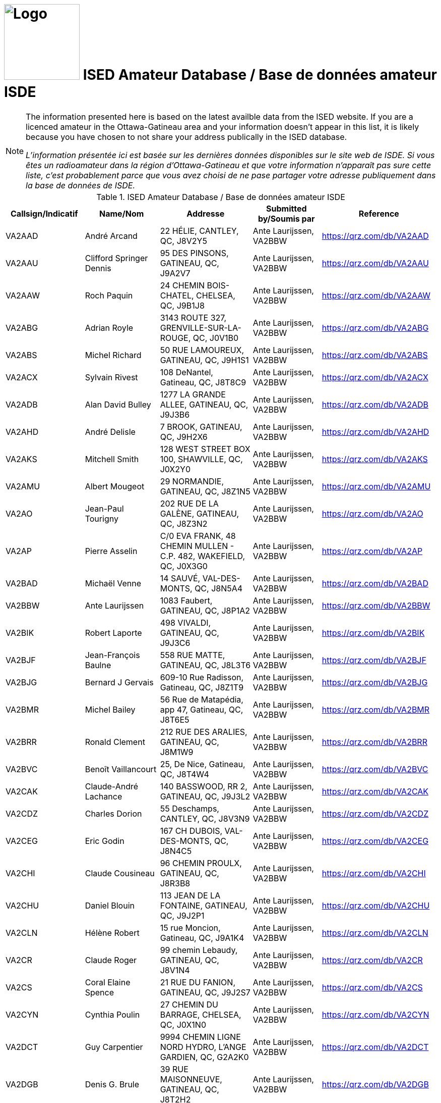 = image:Logo.png[Logo,150,150] ISED Amateur Database / Base de données amateur ISDE
:showtitle:
:imagesdir: images
:data-uri:

[NOTE]
====
The information presented here is based on the latest availble data from the ISED website. If you are a licenced amateur in the Ottawa-Gatineau area and your information doesn't appear in this list, it is likely because you have chosen to not share your address publically in the ISED database.

_L'information présentée ici est basée sur les dernières données disponibles sur le site web de ISDE. Si vous êtes un radioamateur dans la région d'Ottawa-Gatineau et que votre information n'apparaît pas sure cette liste, c'est probablement parce que vous avez choisi de ne pase partager votre adresse publiquement dans la base de données de ISDE._
====

.ISED Amateur Database / Base de données amateur ISDE
|===
| Callsign/Indicatif | Name/Nom | Addresse | Submitted by/Soumis par | Reference

|VA2AAD
|André Arcand
|22 HÉLIE, CANTLEY, QC, J8V2Y5
|Ante Laurijssen, VA2BBW
|https://qrz.com/db/VA2AAD[^]

|VA2AAU
|Clifford Springer Dennis
|95 DES PINSONS, GATINEAU, QC, J9A2V7
|Ante Laurijssen, VA2BBW
|https://qrz.com/db/VA2AAU[^]

|VA2AAW
|Roch Paquin
|24 CHEMIN BOIS-CHATEL, CHELSEA, QC, J9B1J8
|Ante Laurijssen, VA2BBW
|https://qrz.com/db/VA2AAW[^]

|VA2ABG
|Adrian Royle
|3143 ROUTE 327, GRENVILLE-SUR-LA-ROUGE, QC, J0V1B0
|Ante Laurijssen, VA2BBW
|https://qrz.com/db/VA2ABG[^]

|VA2ABS
|Michel Richard
|50 RUE LAMOUREUX, GATINEAU, QC, J9H1S1
|Ante Laurijssen, VA2BBW
|https://qrz.com/db/VA2ABS[^]

|VA2ACX
|Sylvain Rivest
|108 DeNantel, Gatineau, QC, J8T8C9
|Ante Laurijssen, VA2BBW
|https://qrz.com/db/VA2ACX[^]

|VA2ADB
|Alan David Bulley
|1277 LA GRANDE ALLEE, GATINEAU, QC, J9J3B6
|Ante Laurijssen, VA2BBW
|https://qrz.com/db/VA2ADB[^]

|VA2AHD
|André Delisle
|7 BROOK, GATINEAU, QC, J9H2X6
|Ante Laurijssen, VA2BBW
|https://qrz.com/db/VA2AHD[^]

|VA2AKS
|Mitchell Smith
|128 WEST STREET BOX 100, SHAWVILLE, QC, J0X2Y0
|Ante Laurijssen, VA2BBW
|https://qrz.com/db/VA2AKS[^]

|VA2AMU
|Albert Mougeot
|29 NORMANDIE, GATINEAU, QC, J8Z1N5
|Ante Laurijssen, VA2BBW
|https://qrz.com/db/VA2AMU[^]

|VA2AO
|Jean-Paul Tourigny
|202 RUE DE LA GALÈNE, GATINEAU, QC, J8Z3N2
|Ante Laurijssen, VA2BBW
|https://qrz.com/db/VA2AO[^]

|VA2AP
|Pierre Asselin
|C/0 EVA FRANK, 48 CHEMIN MULLEN - C.P. 482, WAKEFIELD, QC, J0X3G0
|Ante Laurijssen, VA2BBW
|https://qrz.com/db/VA2AP[^]

|VA2BAD
|Michaël Venne
|14 SAUVÉ, VAL-DES-MONTS, QC, J8N5A4
|Ante Laurijssen, VA2BBW
|https://qrz.com/db/VA2BAD[^]

|VA2BBW
|Ante Laurijssen
|1083 Faubert, GATINEAU, QC, J8P1A2
|Ante Laurijssen, VA2BBW
|https://qrz.com/db/VA2BBW[^]

|VA2BIK
|Robert Laporte
|498 VIVALDI, GATINEAU, QC, J9J3C6
|Ante Laurijssen, VA2BBW
|https://qrz.com/db/VA2BIK[^]

|VA2BJF
|Jean-François Baulne
|558 RUE MATTE, GATINEAU, QC, J8L3T6
|Ante Laurijssen, VA2BBW
|https://qrz.com/db/VA2BJF[^]

|VA2BJG
|Bernard J Gervais
|609-10 Rue Radisson, Gatineau, QC, J8Z1T9
|Ante Laurijssen, VA2BBW
|https://qrz.com/db/VA2BJG[^]

|VA2BMR
|Michel Bailey
|56 Rue de Matapédia, app 47, Gatineau, QC, J8T6E5
|Ante Laurijssen, VA2BBW
|https://qrz.com/db/VA2BMR[^]

|VA2BRR
|Ronald Clement
|212 RUE DES ARALIES, GATINEAU, QC, J8M1W9
|Ante Laurijssen, VA2BBW
|https://qrz.com/db/VA2BRR[^]

|VA2BVC
|Benoît Vaillancourt
|25, De Nice, Gatineau, QC, J8T4W4
|Ante Laurijssen, VA2BBW
|https://qrz.com/db/VA2BVC[^]

|VA2CAK
|Claude-André Lachance
|140 BASSWOOD, RR 2, GATINEAU, QC, J9J3L2
|Ante Laurijssen, VA2BBW
|https://qrz.com/db/VA2CAK[^]

|VA2CDZ
|Charles Dorion
|55 Deschamps, CANTLEY, QC, J8V3N9
|Ante Laurijssen, VA2BBW
|https://qrz.com/db/VA2CDZ[^]

|VA2CEG
|Eric Godin
|167 CH DUBOIS, VAL-DES-MONTS, QC, J8N4C5
|Ante Laurijssen, VA2BBW
|https://qrz.com/db/VA2CEG[^]

|VA2CHI
|Claude Cousineau
|96 CHEMIN PROULX, GATINEAU, QC, J8R3B8
|Ante Laurijssen, VA2BBW
|https://qrz.com/db/VA2CHI[^]

|VA2CHU
|Daniel Blouin
|113 JEAN DE LA FONTAINE, GATINEAU, QC, J9J2P1
|Ante Laurijssen, VA2BBW
|https://qrz.com/db/VA2CHU[^]

|VA2CLN
|Hélène Robert
|15 rue Moncion, Gatineau, QC, J9A1K4
|Ante Laurijssen, VA2BBW
|https://qrz.com/db/VA2CLN[^]

|VA2CR
|Claude Roger
|99 chemin Lebaudy, GATINEAU, QC, J8V1N4
|Ante Laurijssen, VA2BBW
|https://qrz.com/db/VA2CR[^]

|VA2CS
|Coral Elaine Spence
|21 RUE DU FANION, GATINEAU, QC, J9J2S7
|Ante Laurijssen, VA2BBW
|https://qrz.com/db/VA2CS[^]

|VA2CYN
|Cynthia Poulin
|27 CHEMIN DU BARRAGE, CHELSEA, QC, J0X1N0
|Ante Laurijssen, VA2BBW
|https://qrz.com/db/VA2CYN[^]

|VA2DCT
|Guy Carpentier
|9994 CHEMIN LIGNE NORD HYDRO, L'ANGE GARDIEN, QC, G2A2K0
|Ante Laurijssen, VA2BBW
|https://qrz.com/db/VA2DCT[^]

|VA2DGB
|Denis G. Brule
|39 RUE MAISONNEUVE, GATINEAU, QC, J8T2H2
|Ante Laurijssen, VA2BBW
|https://qrz.com/db/VA2DGB[^]

|VA2DIN
|Dinko Acimovic
|405-40 CHARLES ALBANEL, GATINEAU, QC, J8Z1R2
|Ante Laurijssen, VA2BBW
|https://qrz.com/db/VA2DIN[^]

|VA2DMI
|Denis Bernier
|341 ELISABETH, THURSO, QC, J0X3B0
|Ante Laurijssen, VA2BBW
|https://qrz.com/db/VA2DMI[^]

|VA2DOG
|Marc Laniel
|8 DONALD CAMPBELL, POINTE AU CHENE, QC, J0V1T0
|Ante Laurijssen, VA2BBW
|https://qrz.com/db/VA2DOG[^]

|VA2DOH
|Marc St-Germain
|401-150 DE LAUZANNE, GATINEAU, QC, J8T6R4
|Ante Laurijssen, VA2BBW
|https://qrz.com/db/VA2DOH[^]

|VA2DXG
|Derek Michael Gagnon
|60 Rue du Muscatel, Gatineau, QC, J9H5R6
|Ante Laurijssen, VA2BBW
|https://qrz.com/db/VA2DXG[^]

|VA2EDS
|André Bériault
|856 DES SAISONS, GATINEAU, QC, J9H5C9
|Ante Laurijssen, VA2BBW
|https://qrz.com/db/VA2EDS[^]

|VA2EH
|Allan Anthony Barnes
|45 LOUIS RIEL, GATINEAU, QC, J8T1Y2
|Ante Laurijssen, VA2BBW
|https://qrz.com/db/VA2EH[^]

|VA2EKO
|Normand Latour
|3 DE SALABERRY, GATINEAU, QC, J8Y5P5
|Ante Laurijssen, VA2BBW
|https://qrz.com/db/VA2EKO[^]

|VA2EML
|Emil Laurin
|159 MAPLE GROVE, GATINEAU, QC, J9H2E3
|Ante Laurijssen, VA2BBW
|https://qrz.com/db/VA2EML[^]

|VA2EP
|Éric Paquin
|311 rue de Lausanne, GATINEAU, QC, J8T8K8
|Ante Laurijssen, VA2BBW
|https://qrz.com/db/VA2EP[^]

|VA2EPR
|Thomas Cort
|55 rue de l'Arc-en-ciel, GATINEAU, QC, J9A3K5
|Ante Laurijssen, VA2BBW
|https://qrz.com/db/VA2EPR[^]

|VA2ERW
|Andre Mikhaiel
|62 rue de beaumarchais, Gatineau, QC, J9J3H7
|Ante Laurijssen, VA2BBW
|https://qrz.com/db/VA2ERW[^]

|VA2ESK
|Christian Dechamplain
|21 du Printemps, Gatineau, QC, J9A3N9
|Ante Laurijssen, VA2BBW
|https://qrz.com/db/VA2ESK[^]

|VA2ET
|Eric Tremblay
|28 IMPASSE DU PAMPERO, GATINEAU, QC, J9A0B9
|Ante Laurijssen, VA2BBW
|https://qrz.com/db/VA2ET[^]

|VA2EXE
|Eric Hickey
|87 SUMAC RD., LUSKVILLE, QC, J0X2G0
|Ante Laurijssen, VA2BBW
|https://qrz.com/db/VA2EXE[^]

|VA2EYE
|Yvon Lavallée
|865 RUE VANIER C P 172, BRYSON, QC, J0X1H0
|Ante Laurijssen, VA2BBW
|https://qrz.com/db/VA2EYE[^]

|VA2FAS
|Felix-Antoine Simard
|93 GAMELIN #1A, GATINEAU, QC, J8Y1V7
|Ante Laurijssen, VA2BBW
|https://qrz.com/db/VA2FAS[^]

|VA2FB
|Robert Andrew Kennedy
|227 KINGSMERE ROAD, CHELSEA, QC, J9B1G8
|Ante Laurijssen, VA2BBW
|https://qrz.com/db/VA2FB[^]

|VA2FDJ
|Djibrilla Farmo
|182 rue de la Galere, GATINEAU, QC, J8P0H4
|Ante Laurijssen, VA2BBW
|https://qrz.com/db/VA2FDJ[^]

|VA2FNV
|Vincent Adelphe Fono
|12 Scott Street, GATINEAU, QC, J8Y4G1
|Ante Laurijssen, VA2BBW
|https://qrz.com/db/VA2FNV[^]

|VA2FOB
|Pascal Tremblay
|120 rue de la Corse, Gatineau, QC, J9H6B2
|Ante Laurijssen, VA2BBW
|https://qrz.com/db/VA2FOB[^]

|VA2FSK
|Martin Lefebvre
|21 YVON-CHENIER, GATINEAU, QC, J8P2G3
|Ante Laurijssen, VA2BBW
|https://qrz.com/db/VA2FSK[^]

|VA2FV
|Francis Vaillancourt
|148 RUE DE LA SEVE, GATINEAU, QC, J8V4A8
|Ante Laurijssen, VA2BBW
|https://qrz.com/db/VA2FV[^]

|VA2FVQ
|Francis Vaillancourt
|148 RUE DE LA SEVE, GATINEAU, QC, J8V4A8
|Ante Laurijssen, VA2BBW
|https://qrz.com/db/VA2FVQ[^]

|VA2FYR
|Yan Losier
|27 rue du Crépuscule, GATINEAU, QC, J9A3L9
|Ante Laurijssen, VA2BBW
|https://qrz.com/db/VA2FYR[^]

|VA2FZT
|ALEXANDRE BOURSIER
|15 chemin Bisson, CHELSEA, QC, J9B1T9
|Ante Laurijssen, VA2BBW
|https://qrz.com/db/VA2FZT[^]

|VA2GAJ
|Alain Joly
|265 DES TREMBLES, GATINEAU, QC, J9A1Z9
|Ante Laurijssen, VA2BBW
|https://qrz.com/db/VA2GAJ[^]

|VA2GAV
|Guy Gratton
|397 BÉLANGER, GATINEAU, QC, J8L2L9
|Ante Laurijssen, VA2BBW
|https://qrz.com/db/VA2GAV[^]

|VA2GDT
|Francois Dickey
|29, RUE DU TROPIQUE, GATINEAU, QC, J9J3W3
|Ante Laurijssen, VA2BBW
|https://qrz.com/db/VA2GDT[^]

|VA2GF
|Guy Fiset
|10 RADISSON APT 701, GATINEAU, QC, J8Z1T9
|Ante Laurijssen, VA2BBW
|https://qrz.com/db/VA2GF[^]

|VA2GKS
|Gary Kenneth Spence
|21 RUE DU FANION, GATINEAU, QC, J9J2S7
|Ante Laurijssen, VA2BBW
|https://qrz.com/db/VA2GKS[^]

|VA2GPF
|Patrick Fortin
|151 DU DRAKKAR, GATINEAU, QC, J8P0C1
|Ante Laurijssen, VA2BBW
|https://qrz.com/db/VA2GPF[^]

|VA2GSM
|Marcel Saumure
|37 FOURNIER, GATINEAU, QC, J8X3P3
|Ante Laurijssen, VA2BBW
|https://qrz.com/db/VA2GSM[^]

|VA2GTW
|Glenn Teillet
|42 RUE DU FIRMAMENT, GATINEAU, QC, J9A3J1
|Ante Laurijssen, VA2BBW
|https://qrz.com/db/VA2GTW[^]

|VA2GUE
|Gaston Guévremont
|9 - 124 LOMBARD, GATINEAU, QC, J8M1C9
|Ante Laurijssen, VA2BBW
|https://qrz.com/db/VA2GUE[^]

|VA2GUM
|Guy Blackburn
|27 VANIER, APT C, GATINEAU, QC, J8P1W6
|Ante Laurijssen, VA2BBW
|https://qrz.com/db/VA2GUM[^]

|VA2GWL
|Glenn Lamothe
|31 CH. CLARENCE PO BOX 153, LUSKVILLE, QC, J0X2G0
|Ante Laurijssen, VA2BBW
|https://qrz.com/db/VA2GWL[^]

|VA2GY
|Guy Boisvenu
|275, CHEMIN DALY, MAYO, QC, J8L4H2
|Ante Laurijssen, VA2BBW
|https://qrz.com/db/VA2GY[^]

|VA2HAB
|Daniel Deschenaux
|107, RUE LOMBARD, GATINEAU, QC, J8M1E4
|Ante Laurijssen, VA2BBW
|https://qrz.com/db/VA2HAB[^]

|VA2HFG
|Sebastien Derouin
|76, BEAUVAIS, GATINEAU, QC, J8R2W3
|Ante Laurijssen, VA2BBW
|https://qrz.com/db/VA2HFG[^]

|VA2HH
|Jean-Pierre Bouchard
|118 CH DE HAVRE #4, WAKEFIELD, QC, J0X3G0
|Ante Laurijssen, VA2BBW
|https://qrz.com/db/VA2HH[^]

|VA2HLB
|ANDREW NORMAN SHAW
|32, rue Woods, GATINEAU, QC, J9H6G2
|Ante Laurijssen, VA2BBW
|https://qrz.com/db/VA2HLB[^]

|VA2HLP
|Hélène Pageot
|13, RUE DE L'ETOILE, GATINEAU, QC, J9A2X2
|Ante Laurijssen, VA2BBW
|https://qrz.com/db/VA2HLP[^]

|VA2HMT
|Marc H. Tessier
|50 Kane Pvt, MAYO, QC, J8L4J2
|Ante Laurijssen, VA2BBW
|https://qrz.com/db/VA2HMT[^]

|VA2HUL
|Georges Piché
|164, BOUL DES ALLUMETTIERES, GATINEAU, QC, J8X1M5
|Ante Laurijssen, VA2BBW
|https://qrz.com/db/VA2HUL[^]

|VA2IAH
|Alan Hotte
|222 ch du Lac-Des-Esclaves, HARRINGTON, QC, J8G2S8
|Ante Laurijssen, VA2BBW
|https://qrz.com/db/VA2IAH[^]

|VA2ISB
|Sylvain Béland
|12 rue De Beauce, Gatineau, QC, J8T1C1
|Ante Laurijssen, VA2BBW
|https://qrz.com/db/VA2ISB[^]

|VA2JBJ
|Joseph B Jamison
|745 ROUTE 105, WAKEFIELD, QC, J0X3G0
|Ante Laurijssen, VA2BBW
|https://qrz.com/db/VA2JBJ[^]

|VA2JBR
|Jocelyne Bouchard-Robin
|48 RUE ST-ALEXANDRE, GATINEAU, QC, J8V1B4
|Ante Laurijssen, VA2BBW
|https://qrz.com/db/VA2JBR[^]

|VA2JFC
|Jean-François Charette
|262 chemin Neilon, L'ANGE-GARDIEN, QC, J8L0L8
|Ante Laurijssen, VA2BBW
|https://qrz.com/db/VA2JFC[^]

|VA2JGF
|Julie Guevremont
|19 RUE RENAUD, GATINEAU, QC, J8T3A2
|Ante Laurijssen, VA2BBW
|https://qrz.com/db/VA2JGF[^]

|VA2JJF
|Maryse Langelier
|15 RUE DES ERABLES, MONTPELLIER, QC, J0V1M0
|Ante Laurijssen, VA2BBW
|https://qrz.com/db/VA2JJF[^]

|VA2JMF
|Jean-François Labelle
|46, RUE BERNIER, GATINEAU, QC, J8Z3B1
|Ante Laurijssen, VA2BBW
|https://qrz.com/db/VA2JMF[^]

|VA2JML
|Jean-Marc Lapointe
|143 DE LA SÈVE, GATINEAU, QC, J8V4A8
|Ante Laurijssen, VA2BBW
|https://qrz.com/db/VA2JML[^]

|VA2JPD
|Jean-Paul Duchesne
|683 DAVIDSON EST, GATINEAU, QC, J8R2Y7
|Ante Laurijssen, VA2BBW
|https://qrz.com/db/VA2JPD[^]

|VA2JPH
|Jacques Proulx
|300 RUE LAVAL, PAPINEAUVILLE, QC, J0V1R0
|Ante Laurijssen, VA2BBW
|https://qrz.com/db/VA2JPH[^]

|VA2JRG
|Robert Gagnon
|450 COULONGE, GATINEAU, QC, J9H5C9
|Ante Laurijssen, VA2BBW
|https://qrz.com/db/VA2JRG[^]

|VA2JTC
|James Canavan
|2194 PAUGAN RD., LOW, QC, J0X2C0
|Ante Laurijssen, VA2BBW
|https://qrz.com/db/VA2JTC[^]

|VA2JTP
|Jeannine Turpin
|7, RUE BEAUCHAMP, GATINEAU, QC, J8P1X9
|Ante Laurijssen, VA2BBW
|https://qrz.com/db/VA2JTP[^]

|VA2JTS
|Jean Théoret
|635 JAMES, GATINEAU, QC, J8L2R9
|Ante Laurijssen, VA2BBW
|https://qrz.com/db/VA2JTS[^]

|VA2JV
|Julie Venne
|174 CHEMIN DENIS, CANTLEY, QC, J8V2X3
|Ante Laurijssen, VA2BBW
|https://qrz.com/db/VA2JV[^]

|VA2JY
|Joann E Young
|18 Strathcona Road, Bristol, QC, J0X1G0
|Ante Laurijssen, VA2BBW
|https://qrz.com/db/VA2JY[^]

|VA2KB
|Keith Baribeau
|16 DE LAHTI, CANTLEY, QC, J8V3B2
|Ante Laurijssen, VA2BBW
|https://qrz.com/db/VA2KB[^]

|VA2KMS
|Katherine Symonds
|2-348 DU PLATEAU BLVD., GATINEAU, QC, J9J0C9
|Ante Laurijssen, VA2BBW
|https://qrz.com/db/VA2KMS[^]

|VA2KN
|Stephen Charron
|228 Des Fondateurs, GATINEAU, QC, J9J1M5
|Ante Laurijssen, VA2BBW
|https://qrz.com/db/VA2KN[^]

|VA2KSE
|Marc Pinard
|173 DE LA FORTERESSE, GATINEAU, QC, J8M1X2
|Ante Laurijssen, VA2BBW
|https://qrz.com/db/VA2KSE[^]

|VA2KUZ
|Andrei Kuziakov
|301 rue Gerard-Binette, Gatineau, QC, J9J2X6
|Ante Laurijssen, VA2BBW
|https://qrz.com/db/VA2KUZ[^]

|VA2KYK
|Eric Gautier
|16 RUE MIRON, GATINEAU, QC, J8T3S3
|Ante Laurijssen, VA2BBW
|https://qrz.com/db/VA2KYK[^]

|VA2LD
|Luc J Desnoyers
|15 CHEMIN STEWART, VAL-DES-MONTS, QC, J8N7B4
|Ante Laurijssen, VA2BBW
|https://qrz.com/db/VA2LD[^]

|VA2LEG
|Serge Legros
|23 rue de la SrJeanneMarieChavoin, 113B, Gatineau, QC, J8Z1V9
|Ante Laurijssen, VA2BBW
|https://qrz.com/db/VA2LEG[^]

|VA2LET
|Michel Létounreau
|192 LANGELIER, GATINEAU, QC, J8R2M5
|Ante Laurijssen, VA2BBW
|https://qrz.com/db/VA2LET[^]

|VA2LIG
|Icor Acimovic
|40, CHARLES ALBANEL APT#405, GATINEAU, QC, J8Z1R2
|Ante Laurijssen, VA2BBW
|https://qrz.com/db/VA2LIG[^]

|VA2LK
|Leonas Keseris
|506 DE BRUYNE CRESCENT, GATINEAU, QC, J9H5N8
|Ante Laurijssen, VA2BBW
|https://qrz.com/db/VA2LK[^]

|VA2LLA
|Luc Côté
|1149 DE NEUVILLE, GATINEAU, QC, J8M2C5
|Ante Laurijssen, VA2BBW
|https://qrz.com/db/VA2LLA[^]

|VA2LLE
|Louis Ethier
|109 rue de la Baie, GATINEAU, QC, J8T3H4
|Ante Laurijssen, VA2BBW
|https://qrz.com/db/VA2LLE[^]

|VA2LLO
|Louise Labrosse
|173 DE LA FORTERESSE, GATINEAU, QC, J8M1X2
|Ante Laurijssen, VA2BBW
|https://qrz.com/db/VA2LLO[^]

|VA2LOJ
|Jonathan Lévesque
|188 RUE THOMPSON, GATINEAU, QC, J8P6M1
|Ante Laurijssen, VA2BBW
|https://qrz.com/db/VA2LOJ[^]

|VA2LPB
|Linda Proulx
|292 LAVAL, PAPINEAUVILLE, QC, J0V1R0
|Ante Laurijssen, VA2BBW
|https://qrz.com/db/VA2LPB[^]

|VA2LPG
|Pierre Gagné
|1027 DES LAURENTIDES, GATINEAU, QC, J8M1T5
|Ante Laurijssen, VA2BBW
|https://qrz.com/db/VA2LPG[^]

|VA2LPP
|Line Poulin-Poirier
|2 rue Radisson app. 701, GATINEAU, QC, J8Z1T5
|Ante Laurijssen, VA2BBW
|https://qrz.com/db/VA2LPP[^]

|VA2LPS
|LOUIS PHILIPPE SAUMURE
|18 rue Bélanger, RIPON, QC, J0V1V0
|Ante Laurijssen, VA2BBW
|https://qrz.com/db/VA2LPS[^]

|VA2LRC
|Luc Cayer
|27 ROUVILLE, GATINEAU, QC, J8Y3C2
|Ante Laurijssen, VA2BBW
|https://qrz.com/db/VA2LRC[^]

|VA2LUD
|Luc Desgagné
|841 MADORE, GATINEAU, QC, J8R1T2
|Ante Laurijssen, VA2BBW
|https://qrz.com/db/VA2LUD[^]

|VA2MAM
|Gilles Laroche
|26 DE LA COOPÉRATION APP #5, GATINEAU, QC, J9A1H9
|Ante Laurijssen, VA2BBW
|https://qrz.com/db/VA2MAM[^]

|VA2MFH
|Michel Pilon
|30 CLERICY, GATINEAU, QC, J8T1A4
|Ante Laurijssen, VA2BBW
|https://qrz.com/db/VA2MFH[^]

|VA2MJS
|Malcolm Donaldson
|29 MACDONALD RD, HARRINGTON, QC, J8G2T2
|Ante Laurijssen, VA2BBW
|https://qrz.com/db/VA2MJS[^]

|VA2MKE
|Mark Richard Ellison
|34, RUE DES MIGRATEURS, GATINEAU, QC, J9A2X7
|Ante Laurijssen, VA2BBW
|https://qrz.com/db/VA2MKE[^]

|VA2MLH
|Martin Lachapelle
|**, **, QC, J9B1M5
|Ante Laurijssen, VA2BBW
|https://qrz.com/db/VA2MLH[^]

|VA2MLP
|Mario Parent
|340 Saint-André, Gatineau, QC, J8P4E7
|Ante Laurijssen, VA2BBW
|https://qrz.com/db/VA2MLP[^]

|VA2MSZ
|Michel St-Jean
|1750 Montée Paiement, VAL-DES-MONTS, QC, J8N7A4
|Ante Laurijssen, VA2BBW
|https://qrz.com/db/VA2MSZ[^]

|VA2MUD
|David Murphy
|244 rue de Dôme, GATINEAU, QC, J8Z3G6
|Ante Laurijssen, VA2BBW
|https://qrz.com/db/VA2MUD[^]

|VA2MXX
|Maxime Montigny
|77 DE TROYES, GATINEAU, QC, J8T6E3
|Ante Laurijssen, VA2BBW
|https://qrz.com/db/VA2MXX[^]

|VA2MXZ
|Martin Doyon
|160 BLVD MOUSSETTE APP.E, GATINEAU, QC, J8Y5K9
|Ante Laurijssen, VA2BBW
|https://qrz.com/db/VA2MXZ[^]

|VA2NAJ
|Sylvain Trépanier
|93 rue de Condé, Gatineau, QC, J8M1G4
|Ante Laurijssen, VA2BBW
|https://qrz.com/db/VA2NAJ[^]

|VA2NB
|William Michael Babineau
|16 CH LEO-HELD RR#1, ALCOVE, QC, J0X1A0
|Ante Laurijssen, VA2BBW
|https://qrz.com/db/VA2NB[^]

|VA2NBZ
|Marc Renaud
|11 Impasse Charles-Chenier, GATINEAU, QC, J8P0J1
|Ante Laurijssen, VA2BBW
|https://qrz.com/db/VA2NBZ[^]

|VA2NIN
|Danny Belzile
|43 MONT JOEL, CANTLEY, QC, J8V3S2
|Ante Laurijssen, VA2BBW
|https://qrz.com/db/VA2NIN[^]

|VA2NRM
|Normand Renaud
|328 ROUTE 105 - C.P. 43, LOW, QC, J0X2C0
|Ante Laurijssen, VA2BBW
|https://qrz.com/db/VA2NRM[^]

|VA2NVI
|John Flower
|92 RUE PRINCIPAL, MESSINES, QC, J0X2J0
|Ante Laurijssen, VA2BBW
|https://qrz.com/db/VA2NVI[^]

|VA2NW
|Thomas Cort
|55 rue de l'Arc-en-ciel, GATINEAU, QC, J9A3K5
|Ante Laurijssen, VA2BBW
|https://qrz.com/db/VA2NW[^]

|VA2OBO
|Robert McRae
|220 DES EXPLORATEURS, GATINEAU, QC, J9J1M9
|Ante Laurijssen, VA2BBW
|https://qrz.com/db/VA2OBO[^]

|VA2OCK
|Sandra Beaudry
|48 IBERVILLE, GATINEAU, QC, J8T5J8
|Ante Laurijssen, VA2BBW
|https://qrz.com/db/VA2OCK[^]

|VA2OI
|Robert Archambault
|50 RUE DE MONTE CARLO, GATINEAU, QC, J8T5K7
|Ante Laurijssen, VA2BBW
|https://qrz.com/db/VA2OI[^]

|VA2OLM
|Levis Malette
|353 BREBEUF, GATINEAU, QC, J8P5V8
|Ante Laurijssen, VA2BBW
|https://qrz.com/db/VA2OLM[^]

|VA2ORC
|Olivier Romain
|140 Félix Leclerc, Gatineau, QC, J9H0G4
|Ante Laurijssen, VA2BBW
|https://qrz.com/db/VA2ORC[^]

|VA2PBM
|Benoit Masse
|ROUTE RURAL #3 - 1594 ROUTE 301, CAMPBELL'S BAY, QC, J0X1K0
|Ante Laurijssen, VA2BBW
|https://qrz.com/db/VA2PBM[^]

|VA2PEF
|Pierre-Eric Fortier
|34 RUE MULLIGAN, GATINEAU, QC, J9H5W3
|Ante Laurijssen, VA2BBW
|https://qrz.com/db/VA2PEF[^]

|VA2PGH
|Guy Huot
|3 DE LA SILICE, GATINEAU, QC, J8Z2M9
|Ante Laurijssen, VA2BBW
|https://qrz.com/db/VA2PGH[^]

|VA2PHL
|Philippe Goupil
|50 RUE MACLACHAN, GATINEAU, QC, J8L3S1
|Ante Laurijssen, VA2BBW
|https://qrz.com/db/VA2PHL[^]

|VA2PLL
|Patrick Lalande
|170 DE LA SAVANE APT #21, GATINEAU, QC, J8T5N3
|Ante Laurijssen, VA2BBW
|https://qrz.com/db/VA2PLL[^]

|VA2PLN
|Pierre-Luc Gingras
|259-B Napoléon-Groulx, GATINEAU, QC, J8P4X4
|Ante Laurijssen, VA2BBW
|https://qrz.com/db/VA2PLN[^]

|VA2PLP
|Luc Proulx
|292 RUE LAVAL, PAPINEAUVILLE, QC, J0V1R0
|Ante Laurijssen, VA2BBW
|https://qrz.com/db/VA2PLP[^]

|VA2PNV
|Janine Albert
|1283 ROUTE 148, PAPINEAUVILLE, QC, J0V1R0
|Ante Laurijssen, VA2BBW
|https://qrz.com/db/VA2PNV[^]

|VA2PYP
|Pascal-Yvan Pelletier
|70 du Jockey, GATINEAU, QC, J9H0E1
|Ante Laurijssen, VA2BBW
|https://qrz.com/db/VA2PYP[^]

|VA2QCC
|RICHARD LACELLE
|40 CANAL-SUD, GRENVILLE, QC, J0V1J0
|Ante Laurijssen, VA2BBW
|https://qrz.com/db/VA2QCC[^]

|VA2RDC
|Ruben Dario Lopez Quintana
|48 RUE DES RSINEUX, GATINEAU, QC, J8R4A6
|Ante Laurijssen, VA2BBW
|https://qrz.com/db/VA2RDC[^]

|VA2REH
|Martin Proulx
|605 CHEMIN LAMARCHE, L'ANGE-GARDIEN, QC, J8L0R9
|Ante Laurijssen, VA2BBW
|https://qrz.com/db/VA2REH[^]

|VA2RH
|Rene Bourassa
|11 BEAUHARNOIS, GATINEAU, QC, J8P7N1
|Ante Laurijssen, VA2BBW
|https://qrz.com/db/VA2RH[^]

|VA2RLM
|Luc Bélisle
|583 rue Hurd, Gatineau, QC, J8P2T3
|Ante Laurijssen, VA2BBW
|https://qrz.com/db/VA2RLM[^]

|VA2ROA
|Daniel Roy
|420A GIBEAULT, GATINEAU, QC, J8R1Y7
|Ante Laurijssen, VA2BBW
|https://qrz.com/db/VA2ROA[^]

|VA2RWN
|Robert Mallish
|222 PIERRE LAPORTE, GATINEAU, QC, J8L1W7
|Ante Laurijssen, VA2BBW
|https://qrz.com/db/VA2RWN[^]

|VA2SAQ
|Luc Pilon
|39 RIMOUSKI, CANTLEY, QC, J8V2V4
|Ante Laurijssen, VA2BBW
|https://qrz.com/db/VA2SAQ[^]

|VA2SBK
|Serge Blackburn
|152c Ernest Gaboury, Gatineau, QC, J8V1Y8
|Ante Laurijssen, VA2BBW
|https://qrz.com/db/VA2SBK[^]

|VA2SCD
|Stéphane Carrière
|1178 chemin 6e rang, GATINEAU, QC, J8R3A6
|Ante Laurijssen, VA2BBW
|https://qrz.com/db/VA2SCD[^]

|VA2SCS
|Steve Côté
|396 rue Guillemette, GATINEAU, QC, J8P3L9
|Ante Laurijssen, VA2BBW
|https://qrz.com/db/VA2SCS[^]

|VA2SKM
|Michel Lévesque
|18 JEANNE-BONFOND, CHELSEA, QC, J9B1N7
|Ante Laurijssen, VA2BBW
|https://qrz.com/db/VA2SKM[^]

|VA2SL
|Serge Legros
|23 rue de la SrJeanneMarieChavoin, 113B, Gatineau, QC, J8Z1V9
|Ante Laurijssen, VA2BBW
|https://qrz.com/db/VA2SL[^]

|VA2SMU
|Juan Manuel Larrabure-Ralston
|De la soeur Jeanne-Marie Chavoin Apte. 111, GATINEAU, QC, J8Z1V9
|Ante Laurijssen, VA2BBW
|https://qrz.com/db/VA2SMU[^]

|VA2SRC
|Sébastien Richard
|31 rue Marleau, Cantley, QC, J8V2V3
|Ante Laurijssen, VA2BBW
|https://qrz.com/db/VA2SRC[^]

|VA2SSC
|Suzanne Chamaillard
|40 CANAL-SUD, GRENVILLE, QC, J0V1J0
|Ante Laurijssen, VA2BBW
|https://qrz.com/db/VA2SSC[^]

|VA2SWR
|Jean Marc Beaudry
|48 IBERVILLE, GATINEAU, QC, J8T5J8
|Ante Laurijssen, VA2BBW
|https://qrz.com/db/VA2SWR[^]

|VA2SWX
|Patrick Perron
|347 Boul des Trembles, Gatineau, QC, J9A3T2
|Ante Laurijssen, VA2BBW
|https://qrz.com/db/VA2SWX[^]

|VA2TC
|Charles Tremblay
|1386 ROLLAND, GATINEAU, QC, J8R2G6
|Ante Laurijssen, VA2BBW
|https://qrz.com/db/VA2TC[^]

|VA2TDK
|Dominique Desormeaux
|163 RUE JULES-VERNE, GATINEAU, QC, J8R0A2
|Ante Laurijssen, VA2BBW
|https://qrz.com/db/VA2TDK[^]

|VA2TEE
|Pierre Maillette
|413-40 RUE CHARLES ALBANEL, GATINEAU, QC, J8Z1R2
|Ante Laurijssen, VA2BBW
|https://qrz.com/db/VA2TEE[^]

|VA2TER
|Terrence Brown
|RR #1, ALCOVE, QC, J0X1A0
|Ante Laurijssen, VA2BBW
|https://qrz.com/db/VA2TER[^]

|VA2TIV
|Steve Bertrand
|4 RUE LEBLANC, SAINTE-CECILE-DE-MASHAM, QC, J0X2W0
|Ante Laurijssen, VA2BBW
|https://qrz.com/db/VA2TIV[^]

|VA2TLO
|Louis Thibaudeau
|43 Chemin William, L'Ange-Gardien, QC, J8L0J5
|Ante Laurijssen, VA2BBW
|https://qrz.com/db/VA2TLO[^]

|VA2TTB
|Nathalie Hamel
|17 rue De Faribault, Gatineau, QC, J8T6E7
|Ante Laurijssen, VA2BBW
|https://qrz.com/db/VA2TTB[^]

|VA2TWH
|Tommy Wendt-Hansen
|32 DE RUPERT, GATINEAU, QC, J8T7J9
|Ante Laurijssen, VA2BBW
|https://qrz.com/db/VA2TWH[^]

|VA2TYD
|Sylvie Dion
|8 DONALD CAMPBELL, POINTE-AU-CHENE, QC, J0V1T0
|Ante Laurijssen, VA2BBW
|https://qrz.com/db/VA2TYD[^]

|VA2UHF
|Jonathan Lévesque
|188 RUE THOMPSON, GATINEAU, QC, J8P6M1
|Ante Laurijssen, VA2BBW
|https://qrz.com/db/VA2UHF[^]

|VA2UK
|Alan David Bulley
|1277 LA GRANDE ALLEE, GATINEAU, QC, J9J3B6
|Ante Laurijssen, VA2BBW
|https://qrz.com/db/VA2UK[^]

|VA2VAA
|Charles Trottier
|772 RENE LEVESQUE, GATINEAU, QC, J8L3V4
|Ante Laurijssen, VA2BBW
|https://qrz.com/db/VA2VAA[^]

|VA2VBM
|Véronique Manseau
|50 rue Ferland, Cantley, QC, J8V3M4
|Ante Laurijssen, VA2BBW
|https://qrz.com/db/VA2VBM[^]

|VA2VDV
|Claude Vendette
|1245 CH. LAC SUCRERIE, VENDÉE, QC, JOT2T0
|Ante Laurijssen, VA2BBW
|https://qrz.com/db/VA2VDV[^]

|VA2VEN
|Michaël Venne
|14 SAUVÉ, VAL-DES-MONTS, QC, J8N5A4
|Ante Laurijssen, VA2BBW
|https://qrz.com/db/VA2VEN[^]

|VA2VEQ
|Francis Vaillancourt
|148 RUE DE LA SEVE, GATINEAU, QC, J8V4A8
|Ante Laurijssen, VA2BBW
|https://qrz.com/db/VA2VEQ[^]

|VA2VEX
|Francis Vaillancourt
|148 RUE DE LA SEVE, GATINEAU, QC, J8V4A8
|Ante Laurijssen, VA2BBW
|https://qrz.com/db/VA2VEX[^]

|VA2VIN
|Roger Potvin
|20 ST JEAN BREBEUF, GATINEAU, QC, J8T1Z5
|Ante Laurijssen, VA2BBW
|https://qrz.com/db/VA2VIN[^]

|VA2VNC
|Simon Gauthier
|166 BOUL LOUIS RIEL, GATINEAU, QC, J8T5G2
|Ante Laurijssen, VA2BBW
|https://qrz.com/db/VA2VNC[^]

|VA2VWR
|PIERRE-LUC TESSIER-GAGNE
|206 Gamelin, GATINEAU, QC, J8Y1W4
|Ante Laurijssen, VA2BBW
|https://qrz.com/db/VA2VWR[^]

|VA2VX
|Stéphane Jacob
|22 rue Richer, Gatineau, QC, J8Y4T7
|Ante Laurijssen, VA2BBW
|https://qrz.com/db/VA2VX[^]

|VA2WBB
|Wayne John Beck
|360 MTEE TRUDEAU, SAINT-EMILE-DE-SUFFOLK, QC, J0V1Y0
|Ante Laurijssen, VA2BBW
|https://qrz.com/db/VA2WBB[^]

|VA2WSB
|William Brinson
|87 RUE DE MANDELIEU, GATINEAU, QC, J8T8B1
|Ante Laurijssen, VA2BBW
|https://qrz.com/db/VA2WSB[^]

|VA2WWW
|Annie Mignault
|393 DE LA CITE APP # 3, GATINEAU, QC, J8T7Z9
|Ante Laurijssen, VA2BBW
|https://qrz.com/db/VA2WWW[^]

|VA2XAB
|André Bergeron
|1182 RANG 6, GATINEAU, QC, J8R3A6
|Ante Laurijssen, VA2BBW
|https://qrz.com/db/VA2XAB[^]

|VA2XAR
|Alan Ritchie
|135 chemin Julie, Luskville, QC, J0X2G0
|Ante Laurijssen, VA2BBW
|https://qrz.com/db/VA2XAR[^]

|VA2XC
|Edmund George Strange
|27 CHEMIN DU BARRAGE, CHELSEA, QC, J9B1N2
|Ante Laurijssen, VA2BBW
|https://qrz.com/db/VA2XC[^]

|VA2XM
|Gaëtan Marquis
|143-A RUE CARON, GATINEAU, QC, J8Y1Z6
|Ante Laurijssen, VA2BBW
|https://qrz.com/db/VA2XM[^]

|VA2YCM
|Yvon Charlebois
|152 EUGENE-LEGAULT, PAPINEAUVILLE, QC, J0V1R0
|Ante Laurijssen, VA2BBW
|https://qrz.com/db/VA2YCM[^]

|VA2YDP
|Daniel Prévost
|7 BEAUCHAMP, GATINEAU, QC, J8P1X9
|Ante Laurijssen, VA2BBW
|https://qrz.com/db/VA2YDP[^]

|VA2YLR
|Yvan Leblanc
|273 DE CANNES APT 2, GATINEAU, QC, J8T8C5
|Ante Laurijssen, VA2BBW
|https://qrz.com/db/VA2YLR[^]

|VA2ZCC
|Chantal Charbonneau
|10 RUE DE BERGERAC, GATINEAU, QC, J8M1W3
|Ante Laurijssen, VA2BBW
|https://qrz.com/db/VA2ZCC[^]

|VA2ZDL
|Daniel Lafrance
|15 rue Kennedy, Val-des-Monts, QC, J8N1K9
|Ante Laurijssen, VA2BBW
|https://qrz.com/db/VA2ZDL[^]

|VA2ZWQ
|Jean Briere
|313 Notre Dame #1, GATINEAU, QC, J8P1L2
|Ante Laurijssen, VA2BBW
|https://qrz.com/db/VA2ZWQ[^]

|VA3ABB
|Anne Bryan
|3103 COUNTY RD 27, RR #1, LYN, ON, K0E1M0
|Ante Laurijssen, VA2BBW
|https://qrz.com/db/VA3ABB[^]

|VA3ABL
|Abel Di Croce
|1405 Golf Club Road, HAWKESBURY, ON, K6A2R2
|Ante Laurijssen, VA2BBW
|https://qrz.com/db/VA3ABL[^]

|VA3ACS
|Allan Smollett
|18-240 MISSISSIPPI COURT, CARLETON PLACE, ON, K7C4R1
|Ante Laurijssen, VA2BBW
|https://qrz.com/db/VA3ACS[^]

|VA3ACY
|Alison Chung-Yan
|2881 RICHMOND ROAD, APT. 805, OTTAWA, ON, K2B8J5
|Ante Laurijssen, VA2BBW
|https://qrz.com/db/VA3ACY[^]

|VA3ADR
|Radia Fadel
|505-456 COOPER STREET, OTTAWA, ON, K2P2N1
|Ante Laurijssen, VA2BBW
|https://qrz.com/db/VA3ADR[^]

|VA3AE
|David James Scobie
|237 FIFTH AVENUE, OTTAWA, ON, K1S2N1
|Ante Laurijssen, VA2BBW
|https://qrz.com/db/VA3AE[^]

|VA3AEF
|Derek Best
|5880 HUGH CRES., OSGOODE, ON, K0A2W0
|Ante Laurijssen, VA2BBW
|https://qrz.com/db/VA3AEF[^]

|VA3AEP
|Suzanne Tremblay
|260 BRITTANY DR. #417, OTTAWA, ON, K1K4M2
|Ante Laurijssen, VA2BBW
|https://qrz.com/db/VA3AEP[^]

|VA3AF
|Stanley Jr Schofield
|170 DEERCROFT AVE., NEPEAN, ON, K2J5H9
|Ante Laurijssen, VA2BBW
|https://qrz.com/db/VA3AF[^]

|VA3AFQ
|Robert Douglas Acheson
|13 BOWMOOR AVE, NEPEAN, ON, K2E6M5
|Ante Laurijssen, VA2BBW
|https://qrz.com/db/VA3AFQ[^]

|VA3AGD
|Anthony G Dobson
|1233 GREYROCK CRES., OTTAWA, ON, K2C2A6
|Ante Laurijssen, VA2BBW
|https://qrz.com/db/VA3AGD[^]

|VA3AGE
|Éric Langlois
|594 Avenue potvin, Rockland, ON, K4K1M4
|Ante Laurijssen, VA2BBW
|https://qrz.com/db/VA3AGE[^]

|VA3AGG
|Grant Gibbs
|24 OSSINGTON AVENUE, OTTAWA, ON, K1S3B4
|Ante Laurijssen, VA2BBW
|https://qrz.com/db/VA3AGG[^]

|VA3AGH
|Alexander Garanin
|45 Meadow Breeze Dr, KANATA, ON, K2M2L7
|Ante Laurijssen, VA2BBW
|https://qrz.com/db/VA3AGH[^]

|VA3AGM
|Mircea Popa
|43 REDCAR CRESCENT, KANATA, ON, K2K3E3
|Ante Laurijssen, VA2BBW
|https://qrz.com/db/VA3AGM[^]

|VA3AGO
|Greg Osborne
|41 INVERNESS AVENUE, NEPEAN, ON, K2E6N6
|Ante Laurijssen, VA2BBW
|https://qrz.com/db/VA3AGO[^]

|VA3AHF
|John Moore
|114-9TH ST. WEST, CORNWALL, ON, K6J3A5
|Ante Laurijssen, VA2BBW
|https://qrz.com/db/VA3AHF[^]

|VA3AHN
|John Alan Bossert
|R.R. #2, PORTLAND, ON, K0G1V0
|Ante Laurijssen, VA2BBW
|https://qrz.com/db/VA3AHN[^]

|VA3AHO
|Michael Parsons
|881 LAWNBERRY DR., ORLEANS, ON, K1E1Y2
|Ante Laurijssen, VA2BBW
|https://qrz.com/db/VA3AHO[^]

|VA3AI
|Robert Hicks
|6325 PADDLER WAY, ORLEANS, ON, K1C2G5
|Ante Laurijssen, VA2BBW
|https://qrz.com/db/VA3AI[^]

|VA3AIA
|Brett Ridout
|2280 Elm Grove Rd., PERTH, ON, K7H3C7
|Ante Laurijssen, VA2BBW
|https://qrz.com/db/VA3AIA[^]

|VA3AIH
|Keith J H Hersant
|1313 Du Grand Chene Court, Orleans, ON, K4A3N9
|Ante Laurijssen, VA2BBW
|https://qrz.com/db/VA3AIH[^]

|VA3AIT
|Andrew L Hart
|28 CHIMO DRIVE, KANATA, ON, K2L1A5
|Ante Laurijssen, VA2BBW
|https://qrz.com/db/VA3AIT[^]

|VA3AJG
|John Adametz
|3474 COUNTY ROAD7, CHESTERVILLE, ON, K0C1H0
|Ante Laurijssen, VA2BBW
|https://qrz.com/db/VA3AJG[^]

|VA3AJH
|Alan John Hamilton
|301-215 SOMERSET STREET WEST, OTTAWA, ON, K2P0J1
|Ante Laurijssen, VA2BBW
|https://qrz.com/db/VA3AJH[^]

|VA3AJL
|André J Laflèche
|7 GEORGETON PRIVATE, OTTAWA, ON, K1K4S8
|Ante Laurijssen, VA2BBW
|https://qrz.com/db/VA3AJL[^]

|VA3AJM
|Kenneth Andrew Ross
|886 NOTRE DAME #4, EMBRUN, ON, K0A1W0
|Ante Laurijssen, VA2BBW
|https://qrz.com/db/VA3AJM[^]

|VA3AJP
|Alphege J Pond
|28 Chantine Drive, Long Sault, ON, K0C1P0
|Ante Laurijssen, VA2BBW
|https://qrz.com/db/VA3AJP[^]

|VA3AJX
|Dario Sciola
|9 Charlesworth Court, KANATA, ON, K2K3L5
|Ante Laurijssen, VA2BBW
|https://qrz.com/db/VA3AJX[^]

|VA3AK
|Andre Claude Lariviere
|3795 FRONT ROAD, HAWKESBURY, ON, K6A2W5
|Ante Laurijssen, VA2BBW
|https://qrz.com/db/VA3AK[^]

|VA3AKD
|Ann-Marie K Dawson
|42 RAFTUS SQUARE, NEPEAN, ON, K2J1J3
|Ante Laurijssen, VA2BBW
|https://qrz.com/db/VA3AKD[^]

|VA3AL
|Matthew P Lacasse
|132 Glamorgan Drive, Kanata, ON, K2L1R8
|Ante Laurijssen, VA2BBW
|https://qrz.com/db/VA3AL[^]

|VA3ALV
|Alain Labonté
|878 WINGATE DR., OTTAWA, ON, K1G1S5
|Ante Laurijssen, VA2BBW
|https://qrz.com/db/VA3ALV[^]

|VA3ALY
|Brent Robart
|4755 Tatlock Road, CLAYTON, ON, K0A1P0
|Ante Laurijssen, VA2BBW
|https://qrz.com/db/VA3ALY[^]

|VA3AMG
|Mike Gil
|9 BIRCHWOOD DRIVE, NEPEAN, ON, K2E5S7
|Ante Laurijssen, VA2BBW
|https://qrz.com/db/VA3AMG[^]

|VA3AMQ
|Ashley McKenny
|PO BOX 22, KENMORE, ON, K0A2G0
|Ante Laurijssen, VA2BBW
|https://qrz.com/db/VA3AMQ[^]

|VA3AMX
|Eric Mamczur de Castro
|266 KeyRock Dr, KANATA, ON, K2T0G2
|Ante Laurijssen, VA2BBW
|https://qrz.com/db/VA3AMX[^]

|VA3ANK
|Anne Koll
|2240 ROSEDALE RD. N, SMITHS FALLS, ON, K7A4S4
|Ante Laurijssen, VA2BBW
|https://qrz.com/db/VA3ANK[^]

|VA3ANQ
|Philip Donald Pawsey
|31 Bayhill Ridge, STITTSVILLE, ON, K2S1B9
|Ante Laurijssen, VA2BBW
|https://qrz.com/db/VA3ANQ[^]

|VA3ANX
|Nicholas Lebrun-Ellerton
|5 - 525 Stonefield Drive, Ottawa, ON, K2G4R4
|Ante Laurijssen, VA2BBW
|https://qrz.com/db/VA3ANX[^]

|VA3AOD
|Robert Cherry
|1701 Kilborn Ave., Apt 1001, OTTAWA, ON, K1H6M8
|Ante Laurijssen, VA2BBW
|https://qrz.com/db/VA3AOD[^]

|VA3AP
|Artur Preis
|35 TEDWYN DRIVE, NEPEAN, ON, K2J1R1
|Ante Laurijssen, VA2BBW
|https://qrz.com/db/VA3AP[^]

|VA3APL
|Andrew Levaillant
|342 MARSHALL COURT, OTTAWA, ON, K1H6A4
|Ante Laurijssen, VA2BBW
|https://qrz.com/db/VA3APL[^]

|VA3APR
|C Dean Denter
|4545 NORTHWOODS DR, R.R.#3 BOX 5019, WOODLAWN, ON, K0A3M0
|Ante Laurijssen, VA2BBW
|https://qrz.com/db/VA3APR[^]

|VA3APS
|Perry Arthur Stacey
|32 ELIZABETH DRIVE, IROQUOIS, ON, K0E1K0
|Ante Laurijssen, VA2BBW
|https://qrz.com/db/VA3APS[^]

|VA3ARF
|Arthur Flint
|RR#2, CARLETON PLACE, ON, K7C3P2
|Ante Laurijssen, VA2BBW
|https://qrz.com/db/VA3ARF[^]

|VA3ARJ
|Akram Bin Sediq
|1525 ALTA VISTA DRIVE, APT. 1807, OTTAWA, ON, K1G0G1
|Ante Laurijssen, VA2BBW
|https://qrz.com/db/VA3ARJ[^]

|VA3ARO
|Andrew Ralph
|1562 Lakeshore Drive, GREELY, ON, K4P1G9
|Ante Laurijssen, VA2BBW
|https://qrz.com/db/VA3ARO[^]

|VA3ARX
|DEAN INER SMITH
|30 Anouk St., Limoges, ON, K0A2M0
|Ante Laurijssen, VA2BBW
|https://qrz.com/db/VA3ARX[^]

|VA3ARZ
|Martin Roux
|506 Keith Cres., ORLEANS, ON, K1W0A3
|Ante Laurijssen, VA2BBW
|https://qrz.com/db/VA3ARZ[^]

|VA3ASJ
|André St-Jacques
|520 boul St. Laurent, app 517, OTTAWA, ON, K1K4N1
|Ante Laurijssen, VA2BBW
|https://qrz.com/db/VA3ASJ[^]

|VA3ASL
|Ali Aslani-Amoli
|30 ELEANOR APT710, NEPEAN, ON, K2E7E5
|Ante Laurijssen, VA2BBW
|https://qrz.com/db/VA3ASL[^]

|VA3ASS
|Paul Salem
|17A ANDERSON STREET, OTTAWA, ON, K1R6T4
|Ante Laurijssen, VA2BBW
|https://qrz.com/db/VA3ASS[^]

|VA3AT
|Phil Sexton
|579 MICKSBURG ROAD, COBDEN, ON, K0J1K0
|Ante Laurijssen, VA2BBW
|https://qrz.com/db/VA3AT[^]

|VA3ATU
|Byron McKay
|17 Whalings Circle, STITTSVILLE, ON, K2S1S4
|Ante Laurijssen, VA2BBW
|https://qrz.com/db/VA3ATU[^]

|VA3AUT
|Robert Taylor
|583 Town Line Road, RR 4, SMITHS FALLS, ON, K7A4S5
|Ante Laurijssen, VA2BBW
|https://qrz.com/db/VA3AUT[^]

|VA3AV
|Gordon Chambers
|5054 EIGHTH LINE RD, CARLSBAD SPRINGS, ON, K0A1K0
|Ante Laurijssen, VA2BBW
|https://qrz.com/db/VA3AV[^]

|VA3AVE
|Stephane Tanguay
|5126 LERNER WAY, GLOUCESTER, ON, K1J1B3
|Ante Laurijssen, VA2BBW
|https://qrz.com/db/VA3AVE[^]

|VA3AVI
|Aviel Lior
|24 OBERON ST., NEPEAN, ON, K2H7X7
|Ante Laurijssen, VA2BBW
|https://qrz.com/db/VA3AVI[^]

|VA3AVK
|Avinash Varma Kothapalli
|60 MALHOTRA COURT, OTTAWA, ON, K1V1K2
|Ante Laurijssen, VA2BBW
|https://qrz.com/db/VA3AVK[^]

|VA3AWJ
|William Arthur Rieveley
|THE ROSEDALE RETIREMENT CENTRE 1813, HWAY 2 RR1, BROCKVILLE, ON, K6V5T1
|Ante Laurijssen, VA2BBW
|https://qrz.com/db/VA3AWJ[^]

|VA3AXB
|Amente Bekele
|1522 F Beaverpond Dr., GLOUCESTER, ON, K1B3R9
|Ante Laurijssen, VA2BBW
|https://qrz.com/db/VA3AXB[^]

|VA3AXF
|Philippe Blais
|1-183 FORWARD AVENUE, OTTAWA, ON, K1Y1L1
|Ante Laurijssen, VA2BBW
|https://qrz.com/db/VA3AXF[^]

|VA3AXN
|Amit Uppin
|819 Oakside Crescent, Kanata, ON, K2W0A3
|Ante Laurijssen, VA2BBW
|https://qrz.com/db/VA3AXN[^]

|VA3AYK
|Chester William Coombs
|125 MOUNTBATTEN AVE., OTTAWA, ON, K1H5V6
|Ante Laurijssen, VA2BBW
|https://qrz.com/db/VA3AYK[^]

|VA3AZZ
|James R Barry
|11 FAIRHILL CRESCENT, NEPEAN, ON, K2G1B8
|Ante Laurijssen, VA2BBW
|https://qrz.com/db/VA3AZZ[^]

|VA3BAB
|Babak Anvari
|121 MARGRAVE AVE., OTTAWA, ON, K1T3X9
|Ante Laurijssen, VA2BBW
|https://qrz.com/db/VA3BAB[^]

|VA3BAR
|Barr McNab
|BOX 452, ARNPRIOR, ON, K7S3L9
|Ante Laurijssen, VA2BBW
|https://qrz.com/db/VA3BAR[^]

|VA3BAY
|Luc Seguin
|258 WOODFIELD DRIVE, NEPEAN, ON, K2G3W9
|Ante Laurijssen, VA2BBW
|https://qrz.com/db/VA3BAY[^]

|VA3BBU
|Byron McKay
|17 Whalings Circle, STITTSVILLE, ON, K2S1S4
|Ante Laurijssen, VA2BBW
|https://qrz.com/db/VA3BBU[^]

|VA3BBZ
|Anna Morgan
|12576 BAKER ROAD, WINCHESTER, ON, K0C2K0
|Ante Laurijssen, VA2BBW
|https://qrz.com/db/VA3BBZ[^]

|VA3BC
|Charles Thomas Bristow
|2399 SHELDON AVENUE, OTTAWA, ON, K2C1K4
|Ante Laurijssen, VA2BBW
|https://qrz.com/db/VA3BC[^]

|VA3BCK
|Gerald Hunt
|3-P ARNOLD DRIVE, NEPEAN, ON, K2H6V6
|Ante Laurijssen, VA2BBW
|https://qrz.com/db/VA3BCK[^]

|VA3BDA
|Albert De Boer
|R.R.#4, ATHENS, ON, K0E1B0
|Ante Laurijssen, VA2BBW
|https://qrz.com/db/VA3BDA[^]

|VA3BDJ
|Benjamin D James
|R.R. #2, ALMONTE, ON, K0A1A0
|Ante Laurijssen, VA2BBW
|https://qrz.com/db/VA3BDJ[^]

|VA3BDR
|Steven McDade
|295 BELEY ST, BROCKVILLE, ON, K6V7M8
|Ante Laurijssen, VA2BBW
|https://qrz.com/db/VA3BDR[^]

|VA3BDV
|Engelbertus De Vry
|4005 HY 17 RR1, KINBURN, ON, K0A2H0
|Ante Laurijssen, VA2BBW
|https://qrz.com/db/VA3BDV[^]

|VA3BED
|Jason C. Gauthier
|4004 EADY COURT, GLOUCESTER, ON, K1J8X6
|Ante Laurijssen, VA2BBW
|https://qrz.com/db/VA3BED[^]

|VA3BER
|Norm Rosolen
|148 WILLOW, OTTAWA, ON, K1R6W3
|Ante Laurijssen, VA2BBW
|https://qrz.com/db/VA3BER[^]

|VA3BES
|Benjamin Snyder
|1097 ZION LINE, BEACHBURG, ON, K0J1C0
|Ante Laurijssen, VA2BBW
|https://qrz.com/db/VA3BES[^]

|VA3BEZ
|Rosalind Gerson
|PO BOX 70, 2165 DUNNING RD, CUMBERLAND, ON, K4C1E5
|Ante Laurijssen, VA2BBW
|https://qrz.com/db/VA3BEZ[^]

|VA3BFW
|Brent Weatherall
|2588 McGovern Rd, Oxford Mills, ON, K0G1S0
|Ante Laurijssen, VA2BBW
|https://qrz.com/db/VA3BFW[^]

|VA3BG
|Keith Poore
|PO Box 186, IROQUOIS, ON, K0E1K0
|Ante Laurijssen, VA2BBW
|https://qrz.com/db/VA3BG[^]

|VA3BGO
|Brian Griffin
|1025 Cahill Drive West, Ottawa, ON, K1V9J1
|Ante Laurijssen, VA2BBW
|https://qrz.com/db/VA3BGO[^]

|VA3BH
|Bruce K Hodgkinson
|75D SEYTON DR, NEPEAN, ON, K2H8Y6
|Ante Laurijssen, VA2BBW
|https://qrz.com/db/VA3BH[^]

|VA3BHK
|Brunhilde Kahle
|712-555 Brittany Dr., Ottawa, ON, K1K4C5
|Ante Laurijssen, VA2BBW
|https://qrz.com/db/VA3BHK[^]

|VA3BJH
|Robert James Hall
|33 BENLARK RD, NEPEAN, ON, K2J2L5
|Ante Laurijssen, VA2BBW
|https://qrz.com/db/VA3BJH[^]

|VA3BKT
|Ken Trudel
|1375 CAHILL DR., OTTAWA, ON, K1V8V6
|Ante Laurijssen, VA2BBW
|https://qrz.com/db/VA3BKT[^]

|VA3BLA
|David HA Black
|72 ONSLOW CR., OTTAWA, ON, K1S1G1
|Ante Laurijssen, VA2BBW
|https://qrz.com/db/VA3BLA[^]

|VA3BLN
|William Michael Babineau
|112 BLOOMINGDALE STREET, OTTAWA, ON, K2C4A4
|Ante Laurijssen, VA2BBW
|https://qrz.com/db/VA3BLN[^]

|VA3BLT
|Eric Charlebois
|920 COUNTY ROAD #9, CURRAN, ON, K0B1C0
|Ante Laurijssen, VA2BBW
|https://qrz.com/db/VA3BLT[^]

|VA3BLX
|GILBERT A MORIN
|68 Zokol Crescent, KANATA, ON, K2K2K3
|Ante Laurijssen, VA2BBW
|https://qrz.com/db/VA3BLX[^]

|VA3BMK
|Michel-Pierre Bouchard
|2183 SATURN CRESCENT, ORLEANS, ON, K4A3T6
|Ante Laurijssen, VA2BBW
|https://qrz.com/db/VA3BMK[^]

|VA3BMZ
|Bernadette Madore
|256 NAISMITH DRIVE, P.O.BOX 1135, ALMONTE, ON, K0A1A0
|Ante Laurijssen, VA2BBW
|https://qrz.com/db/VA3BMZ[^]

|VA3BNC
|Luke Cardinal
|4175 Conc. 15, St Isidore, ON, K0C2B0
|Ante Laurijssen, VA2BBW
|https://qrz.com/db/VA3BNC[^]

|VA3BNT
|Brian Martin
|1741 SUNVIEW DRIVE, ORLEANS, ON, K1C5B3
|Ante Laurijssen, VA2BBW
|https://qrz.com/db/VA3BNT[^]

|VA3BOB
|Robert Aston
|13 ELMSLEY CRESCENT, NEPEAN, ON, K2H6T9
|Ante Laurijssen, VA2BBW
|https://qrz.com/db/VA3BOB[^]

|VA3BOC
|Hans Juergen Bockholt
|P.O. BOX 625, CORNWALL, ON, K6H5T3
|Ante Laurijssen, VA2BBW
|https://qrz.com/db/VA3BOC[^]

|VA3BOI
|John E Trudeau
|R.R. #2, WHITE LAKE, ON, K0A3L0
|Ante Laurijssen, VA2BBW
|https://qrz.com/db/VA3BOI[^]

|VA3BOR
|Robert E. Painchaud
|P.O.BOX 24, 146 WAITE STREET, FORESTERS FALLS, ON, K0J1V0
|Ante Laurijssen, VA2BBW
|https://qrz.com/db/VA3BOR[^]

|VA3BOU
|Nicholas Bourdeau
|1460 BAKER ROAD, CASSELMAN, ON, K0A1M0
|Ante Laurijssen, VA2BBW
|https://qrz.com/db/VA3BOU[^]

|VA3BPW
|Robert Wilson
|64 Blair Lane RR #4, Renfrew, ON, K7V3Z7
|Ante Laurijssen, VA2BBW
|https://qrz.com/db/VA3BPW[^]

|VA3BR
|Brent Robillard
|1982 NOLANS RD, RR5, SMITHS FALLS, ON, K7A4S6
|Ante Laurijssen, VA2BBW
|https://qrz.com/db/VA3BR[^]

|VA3BRL
|Benoit Leduc
|638 RT 400 E., CASSELMAN, ON, K0A1M0
|Ante Laurijssen, VA2BBW
|https://qrz.com/db/VA3BRL[^]

|VA3BS
|Dean W Brush
|840 TOLLGATE ROAD W., CORNWALL, ON, K6H5R6
|Ante Laurijssen, VA2BBW
|https://qrz.com/db/VA3BS[^]

|VA3BSC
|Brent Craig
|2460 LEITRIM ROAD, GLOUCESTER, ON, K1T3V3
|Ante Laurijssen, VA2BBW
|https://qrz.com/db/VA3BSC[^]

|VA3BSM
|Eric R Labelle
|3364 DROUIN ROAD, HAMMOND, ON, K0A2A0
|Ante Laurijssen, VA2BBW
|https://qrz.com/db/VA3BSM[^]

|VA3BSS
|Brontie Smith
|R.R. #2, PORTLAND, ON, K0G1V0
|Ante Laurijssen, VA2BBW
|https://qrz.com/db/VA3BSS[^]

|VA3BTC
|Amanjot Kaur
|61F  WOODFIELD DRIVE, NEPEAN, ON, K2G3Y7
|Ante Laurijssen, VA2BBW
|https://qrz.com/db/VA3BTC[^]

|VA3BTD
|Ronald Koch
|107 - 476 Church Street, RUSSELL, ON, K4R1C6
|Ante Laurijssen, VA2BBW
|https://qrz.com/db/VA3BTD[^]

|VA3BUA
|Rob Beckers
|1141 Willow Brook Way, MANOTICK, ON, K4M1B6
|Ante Laurijssen, VA2BBW
|https://qrz.com/db/VA3BUA[^]

|VA3BUG
|Ronald J Ford
|P.O. BOX 606, SMITHS FALLS, ON, K7A4T6
|Ante Laurijssen, VA2BBW
|https://qrz.com/db/VA3BUG[^]

|VA3BVT
|John Hamilton
|5667 Eloise Crescent, PO Box 481, OSGOODE, ON, K0A2W0
|Ante Laurijssen, VA2BBW
|https://qrz.com/db/VA3BVT[^]

|VA3BWD
|Dean W Brush
|840 TOLLGATE ROAD W., CORNWALL, ON, K6H5R6
|Ante Laurijssen, VA2BBW
|https://qrz.com/db/VA3BWD[^]

|VA3BWI
|Norman A Weir
|960 CROMWELL DRIVE, OTTAWA, ON, K1V6K7
|Ante Laurijssen, VA2BBW
|https://qrz.com/db/VA3BWI[^]

|VA3BWM
|Bruce Mallon
|4381 FARMERS WAY, CARLSBAD SPRINGS, ON, K0A1K0
|Ante Laurijssen, VA2BBW
|https://qrz.com/db/VA3BWM[^]

|VA3BWV
|Bruce Van Allen
|343 CYR AVE, VANIER, ON, K1L7N9
|Ante Laurijssen, VA2BBW
|https://qrz.com/db/VA3BWV[^]

|VA3BY
|Wolfgang Scholtyssek
|1664 SOUTH RIVER ROAD R.R.#4, KEMPTVILLE, ON, K0G1J0
|Ante Laurijssen, VA2BBW
|https://qrz.com/db/VA3BY[^]

|VA3BYL
|Bernadette Proust
|2519 GALETTA SIDE RD., FITZROY HARBOUR, ON, K0A1X0
|Ante Laurijssen, VA2BBW
|https://qrz.com/db/VA3BYL[^]

|VA3BYR
|Barry Robertson
|107 RAFTING RD BOX 85, FORESTERS FALLS, ON, K0J1V0
|Ante Laurijssen, VA2BBW
|https://qrz.com/db/VA3BYR[^]

|VA3BYS
|Samuel Lussier
|82 Asselin St., Limoges, ON, K0A2M0
|Ante Laurijssen, VA2BBW
|https://qrz.com/db/VA3BYS[^]

|VA3BYU
|Bob Pruner
|BOX 92, 37 FRONT ST., FINCH, ON, K0C1K0
|Ante Laurijssen, VA2BBW
|https://qrz.com/db/VA3BYU[^]

|VA3BZQ
|Leslie McCready
|104-8 EDEY, RR#2, CARLETON PLACE, ON, K7C3P2
|Ante Laurijssen, VA2BBW
|https://qrz.com/db/VA3BZQ[^]

|VA3BZU
|Alain Pepin
|19 Bay street P.O. Box 123, IROQUOIS, ON, K0E1K0
|Ante Laurijssen, VA2BBW
|https://qrz.com/db/VA3BZU[^]

|VA3CA
|David Robt Michael Nessman
|1501 COUNTY ROAD 2, Johnstown, ON, K0E1T1
|Ante Laurijssen, VA2BBW
|https://qrz.com/db/VA3CA[^]

|VA3CAC
|Curtis A. Christensen
|1071, PLANTE DRIVE, OTTAWA, ON, K1V9E5
|Ante Laurijssen, VA2BBW
|https://qrz.com/db/VA3CAC[^]

|VA3CBF
|William Ernest Scharf
|RR#3, LANARK, ON, K0G1K0
|Ante Laurijssen, VA2BBW
|https://qrz.com/db/VA3CBF[^]

|VA3CBJ
|Clayton Bruce Jenkins
|2881 RICHMOND RD.,  APT. 1102, OTTAWA, ON, K2B8J5
|Ante Laurijssen, VA2BBW
|https://qrz.com/db/VA3CBJ[^]

|VA3CCL
|Chung Lap Cheung
|34 KNUDSON DRIVE, KANATA, ON, K2K2L6
|Ante Laurijssen, VA2BBW
|https://qrz.com/db/VA3CCL[^]

|VA3CCZ
|Ivan G. Whitehall
|2210 BOWMAN ROAD, OTTAWA, ON, K1H6V5
|Ante Laurijssen, VA2BBW
|https://qrz.com/db/VA3CCZ[^]

|VA3CDA
|Daniel Richard Hilliker
|994 Sheeboro Crescent, ORLEANS, ON, K4A3M8
|Ante Laurijssen, VA2BBW
|https://qrz.com/db/VA3CDA[^]

|VA3CDB
|Claude Bisson
|1421 ALBORO CR., GLOUCESTER, ON, K1J8B8
|Ante Laurijssen, VA2BBW
|https://qrz.com/db/VA3CDB[^]

|VA3CDD
|C Dean Denter
|4545 NORTHWOODS DR, R.R.#3 BOX 5019, WOODLAWN, ON, K0A3M0
|Ante Laurijssen, VA2BBW
|https://qrz.com/db/VA3CDD[^]

|VA3CDJ
|Christopher Miller
|23 SUNNYMEADE AVE, RR1, PRESCOTT, ON, K0E1T0
|Ante Laurijssen, VA2BBW
|https://qrz.com/db/VA3CDJ[^]

|VA3CE
|Carlos A Schonfeldt
|2369 WHITEHAVEN CRES., OTTAWA, ON, K2B5H2
|Ante Laurijssen, VA2BBW
|https://qrz.com/db/VA3CE[^]

|VA3CEA
|Eric Earle DePass
|17437 KINGS ROAD, BOX 251, ST ANDREWS WEST, ON, K0C2A0
|Ante Laurijssen, VA2BBW
|https://qrz.com/db/VA3CEA[^]

|VA3CFG
|Warren J. Chafe
|1728 DORSET DRIVE, OTTAWA, ON, K1H5T8
|Ante Laurijssen, VA2BBW
|https://qrz.com/db/VA3CFG[^]

|VA3CFJ
|Carl Sears
|532 South Gower Drive, KEMPTVILLE, ON, K0G1J0
|Ante Laurijssen, VA2BBW
|https://qrz.com/db/VA3CFJ[^]

|VA3CFP
|Paulo Correia
|45 Carlotta Ave., Vanier, ON, K1L6S5
|Ante Laurijssen, VA2BBW
|https://qrz.com/db/VA3CFP[^]

|VA3CFX
|Christopher Michael Fox
|712 French Settlement Road, KEMPTVILLE, ON, K0G1J0
|Ante Laurijssen, VA2BBW
|https://qrz.com/db/VA3CFX[^]

|VA3CGL
|Claire Lacelle
|835 BLVD CARTIER, HAWKESBURY, ON, K6A1W9
|Ante Laurijssen, VA2BBW
|https://qrz.com/db/VA3CGL[^]

|VA3CGM
|Carl George Morin
|2354 WYNDALE CRESCENT, OTTAWA, ON, K1H7A6
|Ante Laurijssen, VA2BBW
|https://qrz.com/db/VA3CGM[^]

|VA3CGZ
|John Christopher Grainger Meredith
|1668 CHAMPNEUF DR, ORLEANS, ON, K1C4V7
|Ante Laurijssen, VA2BBW
|https://qrz.com/db/VA3CGZ[^]

|VA3CHB
|Christopher Bartlett
|2680 DUNROBIN RD, DUNROBIN, ON, K0A1T0
|Ante Laurijssen, VA2BBW
|https://qrz.com/db/VA3CHB[^]

|VA3CHE
|Yves Parenteau
|1209 MONTÉE DROUIN, CASSELMAN, ON, K0A1M0
|Ante Laurijssen, VA2BBW
|https://qrz.com/db/VA3CHE[^]

|VA3CHG
|Rina Di Croce
|1405 Golf Road, HAWKESBURY, ON, K6A2R2
|Ante Laurijssen, VA2BBW
|https://qrz.com/db/VA3CHG[^]

|VA3CHV
|Luc Bélisle
|P.O. BOX 607 48 ROUTE 500 EST, STE ANNE DE PRESCOTT, ON, K0B1M0
|Ante Laurijssen, VA2BBW
|https://qrz.com/db/VA3CHV[^]

|VA3CKD
|Roy Parsons
|1966 QUEENSDALE AVENUE, GLOUCESTER, ON, K1T1K1
|Ante Laurijssen, VA2BBW
|https://qrz.com/db/VA3CKD[^]

|VA3CLD
|Cathy Devenny
|3385 REGBURN DRIVE, BOX 149, OSGOODE, ON, K0A2W0
|Ante Laurijssen, VA2BBW
|https://qrz.com/db/VA3CLD[^]

|VA3CLQ
|Christian Lamoureux
|895 RUE LAVIOLETTE C.P. 477, ROCKLAND, ON, K4K1K5
|Ante Laurijssen, VA2BBW
|https://qrz.com/db/VA3CLQ[^]

|VA3CMA
|David A Milne
|57 PARKMOUNT CRESCENT, NEPEAN, ON, K2H5T3
|Ante Laurijssen, VA2BBW
|https://qrz.com/db/VA3CMA[^]

|VA3CMB
|Garry F Harper
|BOX 655, KEMPTVILLE, ON, K0G1J0
|Ante Laurijssen, VA2BBW
|https://qrz.com/db/VA3CMB[^]

|VA3CME
|Christopher Anthony Mallam
|1612-1541 RIVERSIDE DR, OTTAWA, ON, K1G4E2
|Ante Laurijssen, VA2BBW
|https://qrz.com/db/VA3CME[^]

|VA3CMJ
|Christopher McMullan
|37 GLEN PARK DR., GLOUCESTER, ON, K1B3Y9
|Ante Laurijssen, VA2BBW
|https://qrz.com/db/VA3CMJ[^]

|VA3CNS
|Campbell Hennessy
|PO BOX 43, 153 ELIZABETH DRIVE, RIDEAU FERRY, ON, K0G1W0
|Ante Laurijssen, VA2BBW
|https://qrz.com/db/VA3CNS[^]

|VA3CO
|Jean Ouellette
|728 CHEMIN POPLAR, HAWKESBURY, ON, K6A2R2
|Ante Laurijssen, VA2BBW
|https://qrz.com/db/VA3CO[^]

|VA3COB
|Margaret Copeland
|797 MOONEYS BAY PLACE, OTTAWA, ON, K1V9X1
|Ante Laurijssen, VA2BBW
|https://qrz.com/db/VA3COB[^]

|VA3COC
|Peter Shane Devanney
|6525 TIMAGAMI COURT, MANOTICK, ON, K4M1B3
|Ante Laurijssen, VA2BBW
|https://qrz.com/db/VA3COC[^]

|VA3CPB
|Mark BIEGLER
|13 Tarryn Terrace, Richmond, ON, K0A2Z0
|Ante Laurijssen, VA2BBW
|https://qrz.com/db/VA3CPB[^]

|VA3CPI
|Charles William Pfinder
|312 Bonair Drive, ORLEANS, ON, K1E2P2
|Ante Laurijssen, VA2BBW
|https://qrz.com/db/VA3CPI[^]

|VA3CPN
|Connor Benson
|45A Forget Street, PO Box, EMBRUN, ON, K0A1W0
|Ante Laurijssen, VA2BBW
|https://qrz.com/db/VA3CPN[^]

|VA3CPP
|William Anderson
|PO BOX 284, WOODLAWN, ON, K0A3M0
|Ante Laurijssen, VA2BBW
|https://qrz.com/db/VA3CPP[^]

|VA3CPY
|Charles MacDonald
|53 Kyle Ave, Stittsville, ON, K2S1G9
|Ante Laurijssen, VA2BBW
|https://qrz.com/db/VA3CPY[^]

|VA3CRB
|Bainbridge Roger
|15 BELTON AVE, STITTSVILLE, ON, K2S1G7
|Ante Laurijssen, VA2BBW
|https://qrz.com/db/VA3CRB[^]

|VA3CRC
|Richard William Guidone
|P.O. BOX 355, GREELY, ON, K4P1N6
|Ante Laurijssen, VA2BBW
|https://qrz.com/db/VA3CRC[^]

|VA3CRJ
|Celia Bartello
|401 VAN DUSSEN ST., ALMONTE, ON, K0A1A0
|Ante Laurijssen, VA2BBW
|https://qrz.com/db/VA3CRJ[^]

|VA3CRR
|Christopher Lauzon
|453 4th Street West, CORNWALL, ON, K6J2T1
|Ante Laurijssen, VA2BBW
|https://qrz.com/db/VA3CRR[^]

|VA3CSA
|Robert Thirsk
|720 Belfast Rd., Suite 217, Ottawa, ON, K1G0Z5
|Ante Laurijssen, VA2BBW
|https://qrz.com/db/VA3CSA[^]

|VA3CSG
|Colin Guillas
|218 McElroy Dr., Kanata, ON, K2L1Y1
|Ante Laurijssen, VA2BBW
|https://qrz.com/db/VA3CSG[^]

|VA3CSH
|Mickael Papineau
|769 Laval St CP 693, Casselman, ON, K0A1M0
|Ante Laurijssen, VA2BBW
|https://qrz.com/db/VA3CSH[^]

|VA3CSJ
|Courtenay Johnson
|BOX 1264, ALMONTE, ON, K0A1A0
|Ante Laurijssen, VA2BBW
|https://qrz.com/db/VA3CSJ[^]

|VA3CSL
|Colin Slight
|PL18 C2 HORTON TWP R.R. #5, RENFREW, ON, K7V3Z8
|Ante Laurijssen, VA2BBW
|https://qrz.com/db/VA3CSL[^]

|VA3CSN
|Chris Nestor
|1130 PARKWAY DRIVE, OTTAWA, ON, K2C2W2
|Ante Laurijssen, VA2BBW
|https://qrz.com/db/VA3CSN[^]

|VA3CTD
|Carmen Dillon
|13 INVERNESS AVE., NEPEAN, ON, K2E6N6
|Ante Laurijssen, VA2BBW
|https://qrz.com/db/VA3CTD[^]

|VA3CTY
|Allan M. Bulloch
|37 Bridgewater Terrace, NEPEAN, ON, K2J2H4
|Ante Laurijssen, VA2BBW
|https://qrz.com/db/VA3CTY[^]

|VA3CUA
|Alan Steele
|6631 SUNCREST SRIVE, GREELY, ON, K4P1B3
|Ante Laurijssen, VA2BBW
|https://qrz.com/db/VA3CUA[^]

|VA3CV
|Claude V Raymond
|32 EVERGREEN LANE, WHITE LAKE, ON, K0A3L0
|Ante Laurijssen, VA2BBW
|https://qrz.com/db/VA3CV[^]

|VA3CWK
|Clement W Kazakoff
|2398 RONDEL ST., GLOUCESTER, ON, K1B4M2
|Ante Laurijssen, VA2BBW
|https://qrz.com/db/VA3CWK[^]

|VA3CWP
|Christopher Phillips
|2385 MONROE AVE., OTTAWA, ON, K2C1L3
|Ante Laurijssen, VA2BBW
|https://qrz.com/db/VA3CWP[^]

|VA3CZC
|Charlene Czarnecki
|38 Stonewalk Drive, KEMPTVILLE, ON, K0G1J0
|Ante Laurijssen, VA2BBW
|https://qrz.com/db/VA3CZC[^]

|VA3CZJ
|Justin Schmidt-Clever
|106 Colonel By Way, MERRICKVILLE, ON, K0G1N0
|Ante Laurijssen, VA2BBW
|https://qrz.com/db/VA3CZJ[^]

|VA3CZL
|Garbriel Sher
|463 Hillcrest Ave., OTTAWA, ON, K2A2M8
|Ante Laurijssen, VA2BBW
|https://qrz.com/db/VA3CZL[^]

|VA3CZM
|Michel Robert Côté
|13 PENNY LANE RR1, LONG SAULT, ON, K0C1P0
|Ante Laurijssen, VA2BBW
|https://qrz.com/db/VA3CZM[^]

|VA3DA
|Douglas Bates
|860 GHISLAIN STREET, HAWKESBURY, ON, K6A2X5
|Ante Laurijssen, VA2BBW
|https://qrz.com/db/VA3DA[^]

|VA3DAP
|Derek Prosser
|1216 SHILLINGTON AVENUE, APT. 4, OTTAWA, ON, K1Z7Z4
|Ante Laurijssen, VA2BBW
|https://qrz.com/db/VA3DAP[^]

|VA3DAW
|Dawn Devenny
|3385 REGBURN DRIVE, BOX 149, OSGOODE, ON, K0A2W0
|Ante Laurijssen, VA2BBW
|https://qrz.com/db/VA3DAW[^]

|VA3DB
|Diane Bruce
|29 VANSON AVENUE, NEPEAN, ON, K2E6A9
|Ante Laurijssen, VA2BBW
|https://qrz.com/db/VA3DB[^]

|VA3DBG
|Daniel Guitard
|2121 CARLING AVE. PO BOX 23018, OTTAWA, ON, K2A4E2
|Ante Laurijssen, VA2BBW
|https://qrz.com/db/VA3DBG[^]

|VA3DCF
|David Faubert
|50 HERSCHEL, Kanata, ON, K2L1Z6
|Ante Laurijssen, VA2BBW
|https://qrz.com/db/VA3DCF[^]

|VA3DDJ
|Denis Henry De Jong
|6 PEACE WAY, NEPEAN, ON, K2R1E2
|Ante Laurijssen, VA2BBW
|https://qrz.com/db/VA3DDJ[^]

|VA3DDV
|Danielle Courteau
|155 GLENORA, OTTAWA, ON, T1S1J4
|Ante Laurijssen, VA2BBW
|https://qrz.com/db/VA3DDV[^]

|VA3DE
|Brian William Laframboise
|1318 NOTRE DAME, CORNWALL, ON, K6J4Y8
|Ante Laurijssen, VA2BBW
|https://qrz.com/db/VA3DE[^]

|VA3DEM
|Diane Seguin
|531 A AMELIA ST., CORNWALL, ON, K6J2P7
|Ante Laurijssen, VA2BBW
|https://qrz.com/db/VA3DEM[^]

|VA3DFK
|Douglas F. Kapounek
|14 AMMOLITE STREET, STITTSVILLE, ON, K2S1Y8
|Ante Laurijssen, VA2BBW
|https://qrz.com/db/VA3DFK[^]

|VA3DFR
|Martin Rogers
|8 Howden Avenue, Nepean, ON, K2G3H4
|Ante Laurijssen, VA2BBW
|https://qrz.com/db/VA3DFR[^]

|VA3DGK
|Jacqueline Theriault
|73 CHIMO DR., KANATA, ON, K2L2B3
|Ante Laurijssen, VA2BBW
|https://qrz.com/db/VA3DGK[^]

|VA3DGN
|Tyler Tidman
|583 Drummond Concession 5B, PERTH, ON, K7H3C8
|Ante Laurijssen, VA2BBW
|https://qrz.com/db/VA3DGN[^]

|VA3DHD
|Timothy Crawford
|245 Lawford's Lane, PERTH, ON, K7H3C3
|Ante Laurijssen, VA2BBW
|https://qrz.com/db/VA3DHD[^]

|VA3DHH
|Dana Herbert Hetherington
|321 FERNDALE AVENUE, OTTAWA, ON, K1Z6P9
|Ante Laurijssen, VA2BBW
|https://qrz.com/db/VA3DHH[^]

|VA3DHW
|Dennis H. Williams
|912-1701 KILBORN AVENUE, OTTAWA, ON, K1H6M8
|Ante Laurijssen, VA2BBW
|https://qrz.com/db/VA3DHW[^]

|VA3DIO
|Deborah A Irvine
|61 SPRUCE ST., STITTSVILLE, ON, K2S1P8
|Ante Laurijssen, VA2BBW
|https://qrz.com/db/VA3DIO[^]

|VA3DIY
|Tammy Lynn Deschamps
|5654 MANOTICK MAIN ST, MANOTICK, ON, K4M1B3
|Ante Laurijssen, VA2BBW
|https://qrz.com/db/VA3DIY[^]

|VA3DJA
|Herbert Frank
|9 Ash Valley Avenue, NEPEAN, ON, K2G6V3
|Ante Laurijssen, VA2BBW
|https://qrz.com/db/VA3DJA[^]

|VA3DJR
|Douglas J Reid
|42 NANOOK CRES., KANATA, ON, K2L2A7
|Ante Laurijssen, VA2BBW
|https://qrz.com/db/VA3DJR[^]

|VA3DJZ
|Jenna Kayakjuak
|1296 TRENTON AVE., OTTAWA, ON, K1Z8K1
|Ante Laurijssen, VA2BBW
|https://qrz.com/db/VA3DJZ[^]

|VA3DKA
|Doug Kearney
|1092 St Germain Cres, Orleans, ON, K1C2L8
|Ante Laurijssen, VA2BBW
|https://qrz.com/db/VA3DKA[^]

|VA3DKG
|Kirk Galbraith
|27 GLENRIDGE ROAD, NEPEAN, ON, K2G2Z3
|Ante Laurijssen, VA2BBW
|https://qrz.com/db/VA3DKG[^]

|VA3DKK
|Constantine Karalekas
|2303 RIVER MIST ROAD, NEPEAN, ON, K2J0T4
|Ante Laurijssen, VA2BBW
|https://qrz.com/db/VA3DKK[^]

|VA3DKN
|Denise Hopson Kahle
|25 KOLO DRIVE RR#4, ASHTON, ON, K0A1B0
|Ante Laurijssen, VA2BBW
|https://qrz.com/db/VA3DKN[^]

|VA3DKP
|Doreen K Proctor
|5021 ST-LAWRENCE STREET,P.O.BOX 54, CARDINAL, ON, K0E1E0
|Ante Laurijssen, VA2BBW
|https://qrz.com/db/VA3DKP[^]

|VA3DKZ
|DAVID JOHN KEARLEY
|110 Fortier Street, CORNWALL, ON, K6J5L8
|Ante Laurijssen, VA2BBW
|https://qrz.com/db/VA3DKZ[^]

|VA3DLD
|Dwight Darling
|117 FERGUSON DR., BROCKVILLE, ON, K6V4R3
|Ante Laurijssen, VA2BBW
|https://qrz.com/db/VA3DLD[^]

|VA3DLM
|Daniel Lainez
|2484 COUNTY ROAD 20, OXFORD STATION, ON, K0G1T0
|Ante Laurijssen, VA2BBW
|https://qrz.com/db/VA3DLM[^]

|VA3DLR
|George Brian Neeson
|1207 ELEANOR FULFORD CRES., ELIZABETHTOWN, ON, K6V7E2
|Ante Laurijssen, VA2BBW
|https://qrz.com/db/VA3DLR[^]

|VA3DLX
|Daniel Lauzon
|1435 ROSENTHAL APT. 12, OTTAWA, ON, K1Z8J1
|Ante Laurijssen, VA2BBW
|https://qrz.com/db/VA3DLX[^]

|VA3DMC
|David Chapman
|2186 ELDER ST, OTTAWA, ON, K2B6N1
|Ante Laurijssen, VA2BBW
|https://qrz.com/db/VA3DMC[^]

|VA3DMG
|Douglas M Garvie
|7 PEARY WAY, KANATA, ON, K2L1Z9
|Ante Laurijssen, VA2BBW
|https://qrz.com/db/VA3DMG[^]

|VA3DMV
|David Villeneuve
|748 CLEARCREST CR, ORLEANS, ON, K4A3E7
|Ante Laurijssen, VA2BBW
|https://qrz.com/db/VA3DMV[^]

|VA3DNI
|Abel Di Croce
|1405 Golf Club Road, HAWKESBURY, ON, K6A2R2
|Ante Laurijssen, VA2BBW
|https://qrz.com/db/VA3DNI[^]

|VA3DNX
|Dean Charles Morin
|2354 WYNDALE CRESCENT, OTTAWA, ON, K1H7A6
|Ante Laurijssen, VA2BBW
|https://qrz.com/db/VA3DNX[^]

|VA3DP
|David Gareth Perry
|7625 County Road 21, SPENCERVILLE, ON, K0E1X0
|Ante Laurijssen, VA2BBW
|https://qrz.com/db/VA3DP[^]

|VA3DPJ
|Douglas J Paine
|1285 Cornfield Crescent, GREELY, ON, K4P1B5
|Ante Laurijssen, VA2BBW
|https://qrz.com/db/VA3DPJ[^]

|VA3DPN
|David Neilson
|126 HAMILTON ST. #202, RICHMOND, ON, K0A2Z0
|Ante Laurijssen, VA2BBW
|https://qrz.com/db/VA3DPN[^]

|VA3DQ
|Terence Foster
|132A CRAIG HENRY DRIVE, NEPEAN, ON, K2G4M6
|Ante Laurijssen, VA2BBW
|https://qrz.com/db/VA3DQ[^]

|VA3DRF
|Daniel Ray Faber
|4-209 DALY AVE, OTTAWA, ON, K1N6G1
|Ante Laurijssen, VA2BBW
|https://qrz.com/db/VA3DRF[^]

|VA3DRI
|Remigio (Remi) De Cristofaro
|35 Byrd Crescent, KANATA, ON, K2L2G6
|Ante Laurijssen, VA2BBW
|https://qrz.com/db/VA3DRI[^]

|VA3DRK
|Donald R Kempt
|112 Stonewalk Dr, Kemptville, ON, K0G1J0
|Ante Laurijssen, VA2BBW
|https://qrz.com/db/VA3DRK[^]

|VA3DRV
|Marc Louis Charles Pichette
|430 BESSERER ST., OTTAWA, ON, K1N6C1
|Ante Laurijssen, VA2BBW
|https://qrz.com/db/VA3DRV[^]

|VA3DSL
|Michael J Kennedy
|628 Glenside Terrace, ORLEANS, ON, K4A2B6
|Ante Laurijssen, VA2BBW
|https://qrz.com/db/VA3DSL[^]

|VA3DUM
|Jeffery Birmingham
|7 BEACH GROVE GARDENS, STITTSVILLE, ON, K2S1W5
|Ante Laurijssen, VA2BBW
|https://qrz.com/db/VA3DUM[^]

|VA3DVH
|Don Hamm
|PO Box 227, Maitland, ON, K0E1P0
|Ante Laurijssen, VA2BBW
|https://qrz.com/db/VA3DVH[^]

|VA3DWC
|Dennis W Cartwright
|48 - 837 EASTVALE DR., GLOUCESTER, ON, K1J7T5
|Ante Laurijssen, VA2BBW
|https://qrz.com/db/VA3DWC[^]

|VA3DWP
|David Patterson
|25 BROCK ST. SOUTH, PERTH, ON, K7H1Z4
|Ante Laurijssen, VA2BBW
|https://qrz.com/db/VA3DWP[^]

|VA3DWT
|Donald William Taylor
|440 GLOUCESTER APT # 1611, OTTAWA, ON, K1R7T8
|Ante Laurijssen, VA2BBW
|https://qrz.com/db/VA3DWT[^]

|VA3DXQ
|Brian J. Sarkisian
|43 D'Arcys Way, Kemptville, ON, K0G1J0
|Ante Laurijssen, VA2BBW
|https://qrz.com/db/VA3DXQ[^]

|VA3DYN
|Maurice Doyon
|3200 JOHNSTON AVE, CORNWALL, ON, K6K1H3
|Ante Laurijssen, VA2BBW
|https://qrz.com/db/VA3DYN[^]

|VA3EA
|James Henry Hinchley
|R.R. #5 L8 C9 HORTON TWP, RENFREW, ON, K7V3Z8
|Ante Laurijssen, VA2BBW
|https://qrz.com/db/VA3EA[^]

|VA3EAU
|Josée Marcoux
|1769 boul St-Laurent, OTTAWA, ON, K1G5X7
|Ante Laurijssen, VA2BBW
|https://qrz.com/db/VA3EAU[^]

|VA3EBT
|John P.H Morgan
|4915 Delaney Road, Martintown, ON, K0C1S0
|Ante Laurijssen, VA2BBW
|https://qrz.com/db/VA3EBT[^]

|VA3ECL
|Philippe Berthelot
|49 FOOTHILLS DR., NEPEAN, ON, K2H6K6
|Ante Laurijssen, VA2BBW
|https://qrz.com/db/VA3ECL[^]

|VA3ECW
|Sylvain Labre
|115 ST-JEAN, CONC 7, ALFRED, ON, K0B1A0
|Ante Laurijssen, VA2BBW
|https://qrz.com/db/VA3ECW[^]

|VA3ECY
|Gregory R Kaufman
|132 Lee Crescent, CARLETON PLACE, ON, K7C0C4
|Ante Laurijssen, VA2BBW
|https://qrz.com/db/VA3ECY[^]

|VA3EDG
|Douglas Paul Pearson
|1876 BELVEDERE CR., CORNWALL, ON, K6H7C7
|Ante Laurijssen, VA2BBW
|https://qrz.com/db/VA3EDG[^]

|VA3EEF
|John M. Wright
|1037 Christie Lake North Shore Road, PERTH, ON, K7H3C6
|Ante Laurijssen, VA2BBW
|https://qrz.com/db/VA3EEF[^]

|VA3EEM
|Jamie Bastien
|95 Mountshannon Drive, NEPEAN, ON, K2J4C2
|Ante Laurijssen, VA2BBW
|https://qrz.com/db/VA3EEM[^]

|VA3EEP
|Robert St-Denis
|8080 hwy 511, Lanark HIghlands, ON, K0G1K0
|Ante Laurijssen, VA2BBW
|https://qrz.com/db/VA3EEP[^]

|VA3EFA
|Eric Fauteux
|P.O. BOX 11 2030 LA JOIE ST., LEFAIVRE, ON, K0B1J0
|Ante Laurijssen, VA2BBW
|https://qrz.com/db/VA3EFA[^]

|VA3EGR
|Ernest George Roberts
|82 BENNETT STREET, BROCKVILLE, ON, K6V2W2
|Ante Laurijssen, VA2BBW
|https://qrz.com/db/VA3EGR[^]

|VA3EHJ
|Elias Raja Hawa
|759 Long Point Circle, Gloucester, ON, K1T4H5
|Ante Laurijssen, VA2BBW
|https://qrz.com/db/VA3EHJ[^]

|VA3EHR
|Eric Russell
|PO Box 623, OSGOODE, ON, K0A2W0
|Ante Laurijssen, VA2BBW
|https://qrz.com/db/VA3EHR[^]

|VA3EJC
|Edward John Cappello
|61 AERO DRIVE, NEPEAN, ON, K2H5E3
|Ante Laurijssen, VA2BBW
|https://qrz.com/db/VA3EJC[^]

|VA3EJH
|Ronald Hubert Sinclair
|43 AIRTH BLVD, RENFREW, ON, K7V2J4
|Ante Laurijssen, VA2BBW
|https://qrz.com/db/VA3EJH[^]

|VA3EJM
|Edwin James McGibbon
|205-379 GILMOUR ST., OTTAWA, ON, K2P2M6
|Ante Laurijssen, VA2BBW
|https://qrz.com/db/VA3EJM[^]

|VA3EJT
|Edsel James Tink
|891 Stones Lake Road, CALABOGIE, ON, K0J1H0
|Ante Laurijssen, VA2BBW
|https://qrz.com/db/VA3EJT[^]

|VA3EKS
|Elwood K. Scobie
|2035 FORESTERS FALLS RD, FORESTERS FALLS, ON, K0J1V0
|Ante Laurijssen, VA2BBW
|https://qrz.com/db/VA3EKS[^]

|VA3ELB
|Elizabeth Johnson
|13 PALSEN ST., NEPEAN, ON, K2G2V9
|Ante Laurijssen, VA2BBW
|https://qrz.com/db/VA3ELB[^]

|VA3ELF
|Catherine Levesque
|931 MARKWICK CRES, ORLEANS, ON, K4A4S1
|Ante Laurijssen, VA2BBW
|https://qrz.com/db/VA3ELF[^]

|VA3ELL
|Ella Maria Wolfe
|2722 HEATHERLYN CR., METCALFE, ON, K0A2P0
|Ante Laurijssen, VA2BBW
|https://qrz.com/db/VA3ELL[^]

|VA3ELM
|Ernie Lascelles
|1100 AMBLESIDE DRIVE SUITE 302, OTTAWA, ON, K2B8G6
|Ante Laurijssen, VA2BBW
|https://qrz.com/db/VA3ELM[^]

|VA3EMV
|Peter Douglas Gamble
|1282 LIVINGSTONE AVE, OTTAWA, ON, K1H7P8
|Ante Laurijssen, VA2BBW
|https://qrz.com/db/VA3EMV[^]

|VA3ENV
|Evan Bisson-Lacasse
|1581 Scottanne St, Greely, ON, K4P1R3
|Ante Laurijssen, VA2BBW
|https://qrz.com/db/VA3ENV[^]

|VA3EOB
|Emil Baran
|635 RICHMOND ROAD APT 31, OTTAWA, ON, K2A0G6
|Ante Laurijssen, VA2BBW
|https://qrz.com/db/VA3EOB[^]

|VA3EPU
|Justin Schmidt-Clever
|106 Colonel By Way, MERRICKVILLE, ON, K0G1N0
|Ante Laurijssen, VA2BBW
|https://qrz.com/db/VA3EPU[^]

|VA3EQO
|Sara Caverley
|2625 BAYNES SOUND WAY, NEPEAN, ON, K2J0X2
|Ante Laurijssen, VA2BBW
|https://qrz.com/db/VA3EQO[^]

|VA3EQQ
|Todd Shea
|1631 RTE 500 WEST, CASSELMAN, ON, K0A1M0
|Ante Laurijssen, VA2BBW
|https://qrz.com/db/VA3EQQ[^]

|VA3ERC
|Éric Cantin
|2097 LAUZON CRT, ORLEANS, ON, K4A3K9
|Ante Laurijssen, VA2BBW
|https://qrz.com/db/VA3ERC[^]

|VA3ERD
|Alex Pallo
|23 HOWDEN, NEPEAN, ON, K2G3H8
|Ante Laurijssen, VA2BBW
|https://qrz.com/db/VA3ERD[^]

|VA3ERI
|B Dawn Elliott
|123 MCLACHLIN ST. N. APT 3, ARNPRIOR, ON, K7S2Y6
|Ante Laurijssen, VA2BBW
|https://qrz.com/db/VA3ERI[^]

|VA3ESD
|Keith Poore
|PO Box 186, IROQUOIS, ON, K0E1K0
|Ante Laurijssen, VA2BBW
|https://qrz.com/db/VA3ESD[^]

|VA3EV
|Richard J Palmer
|1309 Leonard Ave., CORNWALL, ON, K6J1M7
|Ante Laurijssen, VA2BBW
|https://qrz.com/db/VA3EV[^]

|VA3EWP
|Vincent Francis Austin
|111 CHIPMAN ROAD, BROCKVILLE, ON, K6V6Y8
|Ante Laurijssen, VA2BBW
|https://qrz.com/db/VA3EWP[^]

|VA3EWV
|Earnest Vinson
|4865 Hwy 138, St Andrews West, ON, K0C2A0
|Ante Laurijssen, VA2BBW
|https://qrz.com/db/VA3EWV[^]

|VA3EWW
|Nanis Farghal
|17 SCARLET COURT, OTTAWA, ON, K1T3R6
|Ante Laurijssen, VA2BBW
|https://qrz.com/db/VA3EWW[^]

|VA3EXM
|Ed Mendonca
|44 MOFFAT RD PO BOX 85, MOREWOOD, ON, K0A2R0
|Ante Laurijssen, VA2BBW
|https://qrz.com/db/VA3EXM[^]

|VA3EZ
|Renee Devenny
|3385 REGBURN DR., BOX 149, OSGOODE, ON, K0A2W0
|Ante Laurijssen, VA2BBW
|https://qrz.com/db/VA3EZ[^]

|VA3EZB
|D.Steve Harvey
|17389 McLean Rd, Maxville, ON, K0C1T0
|Ante Laurijssen, VA2BBW
|https://qrz.com/db/VA3EZB[^]

|VA3FA
|Jesse Franklin James Allen
|1735 HWY 15, ELGIN, ON, K0G1E0
|Ante Laurijssen, VA2BBW
|https://qrz.com/db/VA3FA[^]

|VA3FAF
|Alfio Ferrara
|4 BASFORD CRESCENT, STITTSVILLE, ON, K2S1G7
|Ante Laurijssen, VA2BBW
|https://qrz.com/db/VA3FAF[^]

|VA3FAJ
|Andrew Fawcett
|750 HIGHLAND AVENUE, OTTAWA, ON, K2A2K7
|Ante Laurijssen, VA2BBW
|https://qrz.com/db/VA3FAJ[^]

|VA3FAM
|Richard Beetham
|1909 SCHROEDER CRESCENT, ORLEANS, ON, K4A4P8
|Ante Laurijssen, VA2BBW
|https://qrz.com/db/VA3FAM[^]

|VA3FAW
|Douglas J Fawcett
|750 HIGHLAND AVENUE, OTTAWA, ON, K2A2K7
|Ante Laurijssen, VA2BBW
|https://qrz.com/db/VA3FAW[^]

|VA3FAX
|Hardy A Pallasch
|BOX 9491, OTTAWA, ON, K1G3V2
|Ante Laurijssen, VA2BBW
|https://qrz.com/db/VA3FAX[^]

|VA3FB
|Lawrence Carson Kearns
|2205 BEL-AIR DRIVE, OTTAWA, ON, K2C0X2
|Ante Laurijssen, VA2BBW
|https://qrz.com/db/VA3FB[^]

|VA3FBG
|Francois Belair
|3396 pattee road, Hawkesbury, ON, K6A0G4
|Ante Laurijssen, VA2BBW
|https://qrz.com/db/VA3FBG[^]

|VA3FC
|Richard Charette
|1251 MARCH CRESCENT, HAWKESBURY, ON, K6A2R2
|Ante Laurijssen, VA2BBW
|https://qrz.com/db/VA3FC[^]

|VA3FD
|Frederick Michael Davis
|13 STEVENTON CRESCENT, STITTSVILLE, ON, K2S1J9
|Ante Laurijssen, VA2BBW
|https://qrz.com/db/VA3FD[^]

|VA3FDC
|Franklin Douglas Collins
|274 Justin Drive, Carleton Place, ON, K7C0C4
|Ante Laurijssen, VA2BBW
|https://qrz.com/db/VA3FDC[^]

|VA3FDM
|Terry O'Connor
|100 ABIGAIL ST., ARNPRIOR, ON, K7S1B4
|Ante Laurijssen, VA2BBW
|https://qrz.com/db/VA3FDM[^]

|VA3FEC
|Frances E Cartwright
|#48-837 EASTVALE DRIVE, GLOUCESTER, ON, K1J7T5
|Ante Laurijssen, VA2BBW
|https://qrz.com/db/VA3FEC[^]

|VA3FED
|Anita Hermanns
|R.R. 5, ALEXANDRIA, ON, K0C1A0
|Ante Laurijssen, VA2BBW
|https://qrz.com/db/VA3FED[^]

|VA3FGR
|Gabriel Patulea
|1563 FISHER AVE. #4, OTTAWA, ON, K2C1X5
|Ante Laurijssen, VA2BBW
|https://qrz.com/db/VA3FGR[^]

|VA3FHA
|Eric Earle DePass
|17437 KINGS ROAD, BOX 251, ST ANDREWS WEST, ON, K0C2A0
|Ante Laurijssen, VA2BBW
|https://qrz.com/db/VA3FHA[^]

|VA3FJ
|Jennifer Fry
|3456 BRUCE STREET, CORNWALL, ON, K6K1M9
|Ante Laurijssen, VA2BBW
|https://qrz.com/db/VA3FJ[^]

|VA3FJS
|Frank Schilder
|1-C SONNET CRES., NEPEAN, ON, K2H8W8
|Ante Laurijssen, VA2BBW
|https://qrz.com/db/VA3FJS[^]

|VA3FM
|Stephen Restinetti
|6133 RUTH AVE., WILLIAMSTOWN, ON, K0C2J0
|Ante Laurijssen, VA2BBW
|https://qrz.com/db/VA3FM[^]

|VA3FMN
|Allan McQuarrie
|41 TOBIN RD., WESTPORT, ON, K0G1X0
|Ante Laurijssen, VA2BBW
|https://qrz.com/db/VA3FMN[^]

|VA3FO
|Cameron Milne
|1605 MEADOWBROOK RD, GLOUCESTER, ON, K1B4W6
|Ante Laurijssen, VA2BBW
|https://qrz.com/db/VA3FO[^]

|VA3FOI
|Ian Clysdale
|154 ROCHESTER STREET, OTTAWA, ON, K1R7M4
|Ante Laurijssen, VA2BBW
|https://qrz.com/db/VA3FOI[^]

|VA3FOU
|Marc Fournier
|167 Arcola Pvt, Ottawa, ON, K1K4W9
|Ante Laurijssen, VA2BBW
|https://qrz.com/db/VA3FOU[^]

|VA3FR
|Robert Fry
|3456 BRUCE STREET SOUTH STORMONT, CORNWALL, ON, K6K1M9
|Ante Laurijssen, VA2BBW
|https://qrz.com/db/VA3FR[^]

|VA3FRB
|Frank Broughton
|134 SARAH STREET, CARLETON PLACE, ON, K7C2Y7
|Ante Laurijssen, VA2BBW
|https://qrz.com/db/VA3FRB[^]

|VA3FRL
|Richard Lorenz
|372 Genevieve St, Hawkesbury, ON, K6A2M1
|Ante Laurijssen, VA2BBW
|https://qrz.com/db/VA3FRL[^]

|VA3FRM
|Maurice Legault
|6875 COUNTY ROAD 14, ST EUGENE, ON, K0B1P0
|Ante Laurijssen, VA2BBW
|https://qrz.com/db/VA3FRM[^]

|VA3FRP
|FRANCIS PARISIEN
|284 GLADSTONE, HAWKESBURY, ON, K6A2G7
|Ante Laurijssen, VA2BBW
|https://qrz.com/db/VA3FRP[^]

|VA3FSD
|Frank Deluca
|185 Lyon St. N. , APT.2412, OTTAWA, ON, K1R7Y4
|Ante Laurijssen, VA2BBW
|https://qrz.com/db/VA3FSD[^]

|VA3FSI
|Fiza Siddiqui
|130 Jardiniere Street, STITTSVILLE, ON, K2S2K2
|Ante Laurijssen, VA2BBW
|https://qrz.com/db/VA3FSI[^]

|VA3FSS
|Shannon Klatt
|# 317 - 320 CROYDON AVE, OTTAWA, ON, K2B5P3
|Ante Laurijssen, VA2BBW
|https://qrz.com/db/VA3FSS[^]

|VA3FTF
|Jean-François Côté
|6047 VALLEY FIELD CRES., ORLEANS, ON, K1C5P2
|Ante Laurijssen, VA2BBW
|https://qrz.com/db/VA3FTF[^]

|VA3FUN
|David George Coomber
|35 HORNER DR., NEPEAN, ON, K2H5E8
|Ante Laurijssen, VA2BBW
|https://qrz.com/db/VA3FUN[^]

|VA3FWT
|Fred Thorndyke
|3017 Drummond Concession 10A, Balderson, ON, K0G1A0
|Ante Laurijssen, VA2BBW
|https://qrz.com/db/VA3FWT[^]

|VA3FXR
|Peter Nowak
|33 Tuttle Point, JOHNSTOWN, ON, K0E1T1
|Ante Laurijssen, VA2BBW
|https://qrz.com/db/VA3FXR[^]

|VA3FZ
|Robert Gates
|19300 Hay Road, SUMMERSTOWN, ON, K0C2E0
|Ante Laurijssen, VA2BBW
|https://qrz.com/db/VA3FZ[^]

|VA3GAD
|George A Duey
|2393 OGILVIE RD., GLOUCESTER, ON, K1J7N4
|Ante Laurijssen, VA2BBW
|https://qrz.com/db/VA3GAD[^]

|VA3GAG
|Gerard Godbout
|1428 BORTOLOTTI, GLOUCESTER, ON, K1B5G3
|Ante Laurijssen, VA2BBW
|https://qrz.com/db/VA3GAG[^]

|VA3GAW
|Roland James Waugh
|317 RIVERWOOD DR., WOODLAWN, ON, K0A3M0
|Ante Laurijssen, VA2BBW
|https://qrz.com/db/VA3GAW[^]

|VA3GBC
|Guy Cuerrier
|7 WINDERMERE DRIVE, INGLESIDE, ON, K0C1M0
|Ante Laurijssen, VA2BBW
|https://qrz.com/db/VA3GBC[^]

|VA3GBI
|Brian Illingsworth
|282 VANDUSEN DRIVE, ARNPRIOR, ON, K7S3G9
|Ante Laurijssen, VA2BBW
|https://qrz.com/db/VA3GBI[^]

|VA3GBR
|Gordon Richardson
|915 ELMSMERE APT 1105, GLOUCESTER, ON, K1J8H8
|Ante Laurijssen, VA2BBW
|https://qrz.com/db/VA3GBR[^]

|VA3GBZ
|Gary Bazdell
|1082 Yorks Corners Road, EDWARDS, ON, K0A1V0
|Ante Laurijssen, VA2BBW
|https://qrz.com/db/VA3GBZ[^]

|VA3GCC
|George Charet
|115 PALOMINO DRIVE, KANATA, ON, K2M1N5
|Ante Laurijssen, VA2BBW
|https://qrz.com/db/VA3GCC[^]

|VA3GCF
|Gregory Charles Farnsworth
|BOX 610, BROCKVILLE, ON, K6V5V8
|Ante Laurijssen, VA2BBW
|https://qrz.com/db/VA3GCF[^]

|VA3GCH
|Glen Hillier
|6249 ABBOTT ST W  P.O. BOX 1739, STITTSVILLE, ON, K2S1B4
|Ante Laurijssen, VA2BBW
|https://qrz.com/db/VA3GCH[^]

|VA3GD
|Gregory William Danylchenko
|153 MCGILLIVRAY ST., OTTAWA, ON, K1S1K5
|Ante Laurijssen, VA2BBW
|https://qrz.com/db/VA3GD[^]

|VA3GDG
|Jonathon McArthur
|116 MCCLINTOCK WAY, KANATA, ON, K2L2A4
|Ante Laurijssen, VA2BBW
|https://qrz.com/db/VA3GDG[^]

|VA3GDW
|Gordon Williams
|48 BLIND LINE, HALEY STATION, ON, K0J1Y0
|Ante Laurijssen, VA2BBW
|https://qrz.com/db/VA3GDW[^]

|VA3GE
|John Gordon Mitchell
|5407 RIVERSIDE CRESCENT, MANOTICK, ON, K4M1H1
|Ante Laurijssen, VA2BBW
|https://qrz.com/db/VA3GE[^]

|VA3GEF
|Geoffrey Brunet
|30B DESLOGES PRIV., OTTAWA, ON, K1K4P3
|Ante Laurijssen, VA2BBW
|https://qrz.com/db/VA3GEF[^]

|VA3GFK
|Frank Kahle
|1434 LAPERRIERE AVE, OTTAWA, ON, K1Z7S6
|Ante Laurijssen, VA2BBW
|https://qrz.com/db/VA3GFK[^]

|VA3GFW
|George Windsor
|P.O. BOX 4339 STATION "E", GLOUCESTER, ON, K1B5B3
|Ante Laurijssen, VA2BBW
|https://qrz.com/db/VA3GFW[^]

|VA3GGY
|Gisèle Larose
|2178 LAVAL, C.P. 364, BOURGET, ON, K0A1E0
|Ante Laurijssen, VA2BBW
|https://qrz.com/db/VA3GGY[^]

|VA3GIF
|Andrew Johns
|116 Grey Stone Dr., Carp, ON, K0A1L0
|Ante Laurijssen, VA2BBW
|https://qrz.com/db/VA3GIF[^]

|VA3GIN
|Gary Gin
|1943 Oakdean Crescent, GLOUCESTER, ON, K1J6H6
|Ante Laurijssen, VA2BBW
|https://qrz.com/db/VA3GIN[^]

|VA3GJB
|Gilles Beaulieu
|1010 Elizabeth St. P.O. Box 22, Curran, ON, K0B1C0
|Ante Laurijssen, VA2BBW
|https://qrz.com/db/VA3GJB[^]

|VA3GLK
|Gordon Kearns
|829 MAITLAND AVE., OTTAWA, ON, K2A2S2
|Ante Laurijssen, VA2BBW
|https://qrz.com/db/VA3GLK[^]

|VA3GLN
|Guylène Rodrigue
|1602 Darling Rd., RR 2, CLAYTON, ON, K0A1P0
|Ante Laurijssen, VA2BBW
|https://qrz.com/db/VA3GLN[^]

|VA3GLT
|Gerald Trottier
|648 RUE MORIN, OTTAWA, ON, K1K3G9
|Ante Laurijssen, VA2BBW
|https://qrz.com/db/VA3GLT[^]

|VA3GLY
|Pauline Cloutier
|55 Lochiel Street North, RENFREW, ON, K7V1W1
|Ante Laurijssen, VA2BBW
|https://qrz.com/db/VA3GLY[^]

|VA3GMA
|Greg Akeson
|180 Henry Street, CARLETON PLACE, ON, K7C1B1
|Ante Laurijssen, VA2BBW
|https://qrz.com/db/VA3GMA[^]

|VA3GML
|Guy Langlois
|132 TRIPP CRESCENT, NEPEAN, ON, K2J1M4
|Ante Laurijssen, VA2BBW
|https://qrz.com/db/VA3GML[^]

|VA3GN
|James G Nelson
|55 MAPLE STREET BOX 301, INGLESIDE, ON, K0C1M0
|Ante Laurijssen, VA2BBW
|https://qrz.com/db/VA3GN[^]

|VA3GNB
|Gina Nancy Bies
|2295 Torquay Ave, Ottawa, ON, K2C1J5
|Ante Laurijssen, VA2BBW
|https://qrz.com/db/VA3GNB[^]

|VA3GOD
|Jean Claude Delisle
|55 EQUESTRIAN DRIVE, KANATA, ON, K2M1E9
|Ante Laurijssen, VA2BBW
|https://qrz.com/db/VA3GOD[^]

|VA3GPX
|Gerard  A. Pronovost
|157 Irving Avenue, OTTAWA, ON, K1Y1Z6
|Ante Laurijssen, VA2BBW
|https://qrz.com/db/VA3GPX[^]

|VA3GRB
|Gordon Roland Beatty
|623 WESTVIEW AVENUE, OTTAWA, ON, K1Z6E2
|Ante Laurijssen, VA2BBW
|https://qrz.com/db/VA3GRB[^]

|VA3GRD
|Gordon John Gudlaugsson
|10446 PLEASENT VALLEY ROAD R.R. #1, SOUTH MOUNTAIN, ON, K0E1W0
|Ante Laurijssen, VA2BBW
|https://qrz.com/db/VA3GRD[^]

|VA3GRK
|Geoffrey K Roddick
|48 - 655 Richmond Rd, OTTAWA, ON, K2A3Y3
|Ante Laurijssen, VA2BBW
|https://qrz.com/db/VA3GRK[^]

|VA3GSL
|Greg Lewis
|RR #1, COBDEN, ON, K0J1K0
|Ante Laurijssen, VA2BBW
|https://qrz.com/db/VA3GSL[^]

|VA3GST
|Frederic Samvura
|9077 Lauzon Street, ORLEANS, ON, K4A3K9
|Ante Laurijssen, VA2BBW
|https://qrz.com/db/VA3GST[^]

|VA3GUD
|Allan Derril Gudlaugson
|Unit 1008, 1220 Merivale Rd, OTTAWA, ON, K1Z8P2
|Ante Laurijssen, VA2BBW
|https://qrz.com/db/VA3GUD[^]

|VA3GUY
|Guy Langlois
|132 TRIPP CRESCENT, NEPEAN, ON, K2J1M4
|Ante Laurijssen, VA2BBW
|https://qrz.com/db/VA3GUY[^]

|VA3GV
|Rene Goldberger
|26 ORIOLE DRIVE, GLOUCESTER, ON, K1J7E9
|Ante Laurijssen, VA2BBW
|https://qrz.com/db/VA3GV[^]

|VA3GVP
|Gordie Van Putten
|18948 COUNTY ROAD 18, MARTINTOWN, ON, K0C1S0
|Ante Laurijssen, VA2BBW
|https://qrz.com/db/VA3GVP[^]

|VA3GWC
|George W Campbell
|606 SURGENOR ST, CORNWALL, ON, K6J2H4
|Ante Laurijssen, VA2BBW
|https://qrz.com/db/VA3GWC[^]

|VA3GWD
|George Wayne Davidson
|P.O. BOX 285, MAITLAND, ON, K0E1P0
|Ante Laurijssen, VA2BBW
|https://qrz.com/db/VA3GWD[^]

|VA3GY
|Douglas David King
|170 Teal Cres, Orleans, ON, K1E2C2
|Ante Laurijssen, VA2BBW
|https://qrz.com/db/VA3GY[^]

|VA3HAS
|Hugh Allan Stewart
|47 CHARLES ST, BROCKVILLE, ON, K6V1T1
|Ante Laurijssen, VA2BBW
|https://qrz.com/db/VA3HAS[^]

|VA3HBH
|Mary Gerlach
|38 CONVAY CRESCENT APT. 51, BROCKVILLE, ON, K6V5A1
|Ante Laurijssen, VA2BBW
|https://qrz.com/db/VA3HBH[^]

|VA3HBL
|Richard Anthony Haberl
|Bed 2A, 30 Springfield Rd, OTTAWA, ON, K1M1C9
|Ante Laurijssen, VA2BBW
|https://qrz.com/db/VA3HBL[^]

|VA3HCH
|Hans Christian Haugli
|388 MARIPOSA AVENUE, OTTAWA, ON, K1S0S9
|Ante Laurijssen, VA2BBW
|https://qrz.com/db/VA3HCH[^]

|VA3HCJ
|Donald James Francis
|40-655 RICHMOND ROAD, OTTAWA, ON, K2A3Y3
|Ante Laurijssen, VA2BBW
|https://qrz.com/db/VA3HCJ[^]

|VA3HEK
|John Benjamin Heckman
|7 BEDALE, NEPEAN, ON, K2H5L9
|Ante Laurijssen, VA2BBW
|https://qrz.com/db/VA3HEK[^]

|VA3HEW
|John Robert Hewer
|16 Rogers Crescent, Casselman, ON, K0A1M0
|Ante Laurijssen, VA2BBW
|https://qrz.com/db/VA3HEW[^]

|VA3HGP
|James Ramsden
|2240 DON REID DR., OTTAWA, ON, K1H1E1
|Ante Laurijssen, VA2BBW
|https://qrz.com/db/VA3HGP[^]

|VA3HHK
|James Keefe
|222 Vimy Blvd, RENFREW, ON, K7V4J8
|Ante Laurijssen, VA2BBW
|https://qrz.com/db/VA3HHK[^]

|VA3HJS
|David Robert Scott
|415-6470 BILBERRY DR., ORLEANS, ON, K1C4P1
|Ante Laurijssen, VA2BBW
|https://qrz.com/db/VA3HJS[^]

|VA3HKH
|Jacky Ho
|BOX 610, BROCKVILLE, ON, K6V5V8
|Ante Laurijssen, VA2BBW
|https://qrz.com/db/VA3HKH[^]

|VA3HKS
|Terence Chan
|1240 KLONDIKE ROAD, KANATA, ON, K2W1E1
|Ante Laurijssen, VA2BBW
|https://qrz.com/db/VA3HKS[^]

|VA3HL
|James G Maclachlan Devenny
|3385 REGBURN DRIVE BOX 149, OSGOODE, ON, K0A2W0
|Ante Laurijssen, VA2BBW
|https://qrz.com/db/VA3HL[^]

|VA3HLE
|H Lewis Edwards
|2046 QUINCY AVENUE, GLOUCESTER, ON, K1J6B3
|Ante Laurijssen, VA2BBW
|https://qrz.com/db/VA3HLE[^]

|VA3HM
|H D Wade MacLeod
|R.R. 2, 113 CORKERY WOODS DRIVE, CARP, ON, K0A1L0
|Ante Laurijssen, VA2BBW
|https://qrz.com/db/VA3HM[^]

|VA3HMK
|Hector Francis MacKinnon
|57 BRAMSHOT AVE, BROCKVILLE, ON, K6V1Y9
|Ante Laurijssen, VA2BBW
|https://qrz.com/db/VA3HMK[^]

|VA3HMS
|Herbert M. Schwartz
|18353 Lana Dr., CORNWALL, ON, K6H7L9
|Ante Laurijssen, VA2BBW
|https://qrz.com/db/VA3HMS[^]

|VA3HOD
|James W. Hodgson
|30 Hastings Drive, Brockville, ON, K6V2P1
|Ante Laurijssen, VA2BBW
|https://qrz.com/db/VA3HOD[^]

|VA3HOE
|Paul M Brien
|62 BEARBROOK ROAD, GLOUCESTER, ON, K1B3E2
|Ante Laurijssen, VA2BBW
|https://qrz.com/db/VA3HOE[^]

|VA3HOF
|Robert Hoftyzer
|632 Boundary Rd., RR 3, KEMPTVILLE, ON, K0G1J0
|Ante Laurijssen, VA2BBW
|https://qrz.com/db/VA3HOF[^]

|VA3HOZ
|Roy C Hostetter
|415 GREENVIEW AVENUE #308, OTTAWA, ON, K2B8G5
|Ante Laurijssen, VA2BBW
|https://qrz.com/db/VA3HOZ[^]

|VA3HQB
|John Brent
|13310 Hwy 7, Carleton Place, ON, K7C0C5
|Ante Laurijssen, VA2BBW
|https://qrz.com/db/VA3HQB[^]

|VA3HRD
|Hardy A Pallasch
|BOX 9491, OTTAWA, ON, K1G3V2
|Ante Laurijssen, VA2BBW
|https://qrz.com/db/VA3HRD[^]

|VA3HRO
|Michel R Berthiaume
|348 meadowvale cr, CORNWALL, ON, K6J5M4
|Ante Laurijssen, VA2BBW
|https://qrz.com/db/VA3HRO[^]

|VA3HTR
|Hector Proulx
|818 CHARLES EMILE, HAWKESBURY, ON, K6A3C2
|Ante Laurijssen, VA2BBW
|https://qrz.com/db/VA3HTR[^]

|VA3HUB
|Alain Dufour
|3005 COLONIAL ROAD SARSFIELD, SARSFIELD, ON, K0A3E0
|Ante Laurijssen, VA2BBW
|https://qrz.com/db/VA3HUB[^]

|VA3HUG
|Darlene Evelyn Brewster
|8 TULANE CRESCENT, NEPEAN, ON, K2J2H6
|Ante Laurijssen, VA2BBW
|https://qrz.com/db/VA3HUG[^]

|VA3HUM
|Ying-Keung Hum
|122 WAVERLEY STREET, OTTAWA, ON, K2P0V4
|Ante Laurijssen, VA2BBW
|https://qrz.com/db/VA3HUM[^]

|VA3HWA
|William Henderson
|5 ANCROFT COURT, NEPEAN, ON, K2G4A5
|Ante Laurijssen, VA2BBW
|https://qrz.com/db/VA3HWA[^]

|VA3HYD
|Mary Haydee S. Pascual
|312 CHAPEL ST., OTTAWA, ON, K1N7Z3
|Ante Laurijssen, VA2BBW
|https://qrz.com/db/VA3HYD[^]

|VA3HYK
|Sandra Fraser
|343 PATTIE DRIVE, CARLETON PLACE, ON, K7C2G5
|Ante Laurijssen, VA2BBW
|https://qrz.com/db/VA3HYK[^]

|VA3IAO
|John A. Christensen
|192 FAIRBAIRN BROS ST., ALMONTE, ON, K0A1A0
|Ante Laurijssen, VA2BBW
|https://qrz.com/db/VA3IAO[^]

|VA3IAS
|CHRISTOPHER DOUGLAS TILLER
|641 Bathgate Drive, Apt 1211, OTTAWA, ON, K1K3Y3
|Ante Laurijssen, VA2BBW
|https://qrz.com/db/VA3IAS[^]

|VA3ICC
|Ian C. Coombe
|254 REYNOLDS DRIVE, BROCKVILLE, ON, K6V1X9
|Ante Laurijssen, VA2BBW
|https://qrz.com/db/VA3ICC[^]

|VA3ICD
|Ian Duchesne
|R.R. 1, LEFAIVRE, ON, K0B1S0
|Ante Laurijssen, VA2BBW
|https://qrz.com/db/VA3ICD[^]

|VA3IFP
|Murray Keith Pierce
|P O BOX 1253, ALMONTE, ON, K0A1A0
|Ante Laurijssen, VA2BBW
|https://qrz.com/db/VA3IFP[^]

|VA3IGM
|Graham MacDonald
|1215 OSBORNE AVENUE, CORNWALL, ON, K6J1L2
|Ante Laurijssen, VA2BBW
|https://qrz.com/db/VA3IGM[^]

|VA3IGO
|Karen Bryden
|53 Kyle Ave, Stittsville, ON, K2S1G9
|Ante Laurijssen, VA2BBW
|https://qrz.com/db/VA3IGO[^]

|VA3IH
|Ian Fraser Hamilton
|118 Robinson Ave., OTTAWA, ON, K1N8P1
|Ante Laurijssen, VA2BBW
|https://qrz.com/db/VA3IH[^]

|VA3III
|Gordon Charland
|1701-1300 McWatters Road, OTTAWA, ON, K2C3M5
|Ante Laurijssen, VA2BBW
|https://qrz.com/db/VA3III[^]

|VA3IJP
|James S Presley
|1208 COBDEN RD, OTTAWA, ON, K2C2Z7
|Ante Laurijssen, VA2BBW
|https://qrz.com/db/VA3IJP[^]

|VA3IK
|Brian Kenneth Kasper
|122 MANION ROAD, CARP, ON, K0A1L0
|Ante Laurijssen, VA2BBW
|https://qrz.com/db/VA3IK[^]

|VA3IOS
|George Petrovitch
|81 BOYCE AVENUE, OTTAWA, ON, K2B6J1
|Ante Laurijssen, VA2BBW
|https://qrz.com/db/VA3IOS[^]

|VA3IOT
|Gordon Mercier
|129 Sherwood Road, Perth, ON, K7H3C7
|Ante Laurijssen, VA2BBW
|https://qrz.com/db/VA3IOT[^]

|VA3IQ
|Lawrence Dobranski
|14 Sandhead Terrace, NEPEAN, ON, K2J1L4
|Ante Laurijssen, VA2BBW
|https://qrz.com/db/VA3IQ[^]

|VA3IQQ
|Inuk Thériault
|1957 RUE JASMINE #314, GLOUCESTER, ON, K1J7Z4
|Ante Laurijssen, VA2BBW
|https://qrz.com/db/VA3IQQ[^]

|VA3ISM
|Isidro Maitias
|893 AARON AVENUE, OTTAWA, ON, K2A3P2
|Ante Laurijssen, VA2BBW
|https://qrz.com/db/VA3ISM[^]

|VA3ITB
|Greg H Milley
|5778 BRIDGET STREET, OSGOODE, ON, K0A2W0
|Ante Laurijssen, VA2BBW
|https://qrz.com/db/VA3ITB[^]

|VA3ITI
|Damian Lopez-Rodriguez
|17 Sheppard's Glen Ave, Kanata, ON, K2M2M7
|Ante Laurijssen, VA2BBW
|https://qrz.com/db/VA3ITI[^]

|VA3ITU
|VEENA RAWAT
|7 Craigmour Court, NEPEAN, ON, K2G4P9
|Ante Laurijssen, VA2BBW
|https://qrz.com/db/VA3ITU[^]

|VA3ITY
|Angelo Gassi
|103 COHEN AVENUE, KANATA, ON, K2L4G4
|Ante Laurijssen, VA2BBW
|https://qrz.com/db/VA3ITY[^]

|VA3IU
|Jean François Lachance
|1934 HEATHERWOOD DRIVE, GLOUCESTER, ON, K1W1C3
|Ante Laurijssen, VA2BBW
|https://qrz.com/db/VA3IU[^]

|VA3IY
|David Lussier
|14977 county road 2, Ingleside, ON, K0C1M0
|Ante Laurijssen, VA2BBW
|https://qrz.com/db/VA3IY[^]

|VA3JA
|Milan Novotny
|378 LEVIS ST., VANIER, ON, K1L6G7
|Ante Laurijssen, VA2BBW
|https://qrz.com/db/VA3JA[^]

|VA3JAR
|Daniel Johnston
|6091 MEADOWGLEN DRIVE, ORLEANS, ON, K1C5R7
|Ante Laurijssen, VA2BBW
|https://qrz.com/db/VA3JAR[^]

|VA3JAT
|Ronald Alexander Taylor
|117 PIMPRENELLE TERRACE, ORLEANS, ON, K1E3S1
|Ante Laurijssen, VA2BBW
|https://qrz.com/db/VA3JAT[^]

|VA3JAY
|Jason A K Poore
|211 Ivy Crescent, APT 6, OTTAWA, ON, K1M1X9
|Ante Laurijssen, VA2BBW
|https://qrz.com/db/VA3JAY[^]

|VA3JBC
|John Bradley Church
|123 WESTPARK DR., GLOUCESTER, ON, K1B3G4
|Ante Laurijssen, VA2BBW
|https://qrz.com/db/VA3JBC[^]

|VA3JCC
|Howard Osterer
|43 HYDE PARK, NEPEAN, ON, K2G5R5
|Ante Laurijssen, VA2BBW
|https://qrz.com/db/VA3JCC[^]

|VA3JCG
|Jason Christopher Guiney
|RR # 2, WHITE LAKE, ON, K0A3L0
|Ante Laurijssen, VA2BBW
|https://qrz.com/db/VA3JCG[^]

|VA3JCN
|Jean Crépeau
|35 HARRISON STREET, NEPEAN, ON, K2H7N7
|Ante Laurijssen, VA2BBW
|https://qrz.com/db/VA3JCN[^]

|VA3JCO
|James Coleman
|R.R. #1, FORESTERS FALLS, ON, K0J1V0
|Ante Laurijssen, VA2BBW
|https://qrz.com/db/VA3JCO[^]

|VA3JDC
|Jim Dyer
|SUITE 131,  1 STRAFFORD ROAD, NEPEAN, ON, K2H1B9
|Ante Laurijssen, VA2BBW
|https://qrz.com/db/VA3JDC[^]

|VA3JDS
|Jonathan Sweeney
|27 ASHBURN DRIVE, NEPEAN, ON, K2E6N4
|Ante Laurijssen, VA2BBW
|https://qrz.com/db/VA3JDS[^]

|VA3JEQ
|Jacques Primeau
|6156 Ravine Way, ORLEANS, ON, K1C7E9
|Ante Laurijssen, VA2BBW
|https://qrz.com/db/VA3JEQ[^]

|VA3JER
|James E Rivett
|2001 WHITE LAKE ROAD, ARNPRIOR, ON, K7S3G9
|Ante Laurijssen, VA2BBW
|https://qrz.com/db/VA3JER[^]

|VA3JEV
|Jevin Maltais
|20 Appleford St., GLOUCESTER, ON, K1J6T9
|Ante Laurijssen, VA2BBW
|https://qrz.com/db/VA3JEV[^]

|VA3JEW
|Jason Duin
|1705-2600 DRAPER AVENUE, OTTAWA, ON, K2H9A9
|Ante Laurijssen, VA2BBW
|https://qrz.com/db/VA3JEW[^]

|VA3JGL
|James Leriche
|709 George St., ARNPRIOR, ON, K7S3Y9
|Ante Laurijssen, VA2BBW
|https://qrz.com/db/VA3JGL[^]

|VA3JGN
|John G Noel
|972 ELFFEL AVE, OTTAWA, ON, K2C0J1
|Ante Laurijssen, VA2BBW
|https://qrz.com/db/VA3JGN[^]

|VA3JHA
|John Howard Douglas Aikman
|RR#1 3801A BIG RIDEAU LAKE ROAD, PORTLAND, ON, K0G1V0
|Ante Laurijssen, VA2BBW
|https://qrz.com/db/VA3JHA[^]

|VA3JHH
|John H Haydon
|34 CHATSWORTH CRESCENT, OTTAWA, ON, K1V9Z1
|Ante Laurijssen, VA2BBW
|https://qrz.com/db/VA3JHH[^]

|VA3JHT
|Joseph Tondreau
|Chateau Cornwall # 505, 41 Amelia St., CORNWALL, ON, K6H7E5
|Ante Laurijssen, VA2BBW
|https://qrz.com/db/VA3JHT[^]

|VA3JHV
|Jack Hubert Vallieres
|RR 4, PERTH, ON, K7H3C6
|Ante Laurijssen, VA2BBW
|https://qrz.com/db/VA3JHV[^]

|VA3JIR
|Jiri Soukup
|7214 JOCK TRAIL, P.O. BOX 344, RICHMOND, ON, K0A2Z0
|Ante Laurijssen, VA2BBW
|https://qrz.com/db/VA3JIR[^]

|VA3JJM
|James McClenaghan
|RR#1 ROSEBUSH DRIVE, MARTINTOWN, ON, K0C1S0
|Ante Laurijssen, VA2BBW
|https://qrz.com/db/VA3JJM[^]

|VA3JJX
|James Johnston
|913K ELMSMERE RD, GLOUCESTER, ON, K1J8G4
|Ante Laurijssen, VA2BBW
|https://qrz.com/db/VA3JJX[^]

|VA3JKQ
|John Quenville
|160 ELSIE AVE, CORNWALL, ON, K6J3L9
|Ante Laurijssen, VA2BBW
|https://qrz.com/db/VA3JKQ[^]

|VA3JKV
|James Keefe
|222 Vimy Blvd, RENFREW, ON, K7V4J8
|Ante Laurijssen, VA2BBW
|https://qrz.com/db/VA3JKV[^]

|VA3JMC
|Jason McKenny
|P.O. BOX 22, KENMORE, ON, K0A2G0
|Ante Laurijssen, VA2BBW
|https://qrz.com/db/VA3JMC[^]

|VA3JME
|James K. Cashin
|BOX 39087, RPO BILLINGS BRIDGE, OTTAWA, ON, K1H1A1
|Ante Laurijssen, VA2BBW
|https://qrz.com/db/VA3JME[^]

|VA3JML
|Jean-Marc Lavigne
|24 Ettrick Crescent, NEPEAN, ON, K2J1G1
|Ante Laurijssen, VA2BBW
|https://qrz.com/db/VA3JML[^]

|VA3JMO
|Jean-Marc Demontigny
|251 William St, Apt. 1, HAWKESBURY, ON, K6A1X2
|Ante Laurijssen, VA2BBW
|https://qrz.com/db/VA3JMO[^]

|VA3JMT
|James M Trach
|1195 OLD CARP RD., KANATA, ON, K2K1X7
|Ante Laurijssen, VA2BBW
|https://qrz.com/db/VA3JMT[^]

|VA3JN
|John Nicholson
|9 SAVER RD.,R.R.#1,PT. LOT16 P67,C1, IROQUOIS, ON, K0E1K0
|Ante Laurijssen, VA2BBW
|https://qrz.com/db/VA3JN[^]

|VA3JNQ
|Jean-Philippe Boulet
|208-224 Lyon St N, OTTAWA, ON, K1R0C1
|Ante Laurijssen, VA2BBW
|https://qrz.com/db/VA3JNQ[^]

|VA3JNT
|Jose N. Jr. Talens
|1618 Apeldoorn Ave., OTTAWA, ON, K2C1V5
|Ante Laurijssen, VA2BBW
|https://qrz.com/db/VA3JNT[^]

|VA3JOL
|Josh Lalonde
|#1 - 110 York Street, Cornwall, ON, K6J3Y8
|Ante Laurijssen, VA2BBW
|https://qrz.com/db/VA3JOL[^]

|VA3JPF
|Joseph Patrick Finn
|12 ANNETTE ST., MORRISBURG, ON, K0C1X0
|Ante Laurijssen, VA2BBW
|https://qrz.com/db/VA3JPF[^]

|VA3JPG
|Jean-Pierre Gendron
|995 ALENMEDE CRS., OTTAWA, ON, K2B8H2
|Ante Laurijssen, VA2BBW
|https://qrz.com/db/VA3JPG[^]

|VA3JPJ
|Pascal Gervais
|112 - 1780 MARSALA, ORLEANS, ON, K4A2G3
|Ante Laurijssen, VA2BBW
|https://qrz.com/db/VA3JPJ[^]

|VA3JPL
|Pierre Lacroix
|3715 CHEMIN LOCH GARRY, APPLE HILL, ON, K0C1B0
|Ante Laurijssen, VA2BBW
|https://qrz.com/db/VA3JPL[^]

|VA3JPY
|Joseph Young
|BARMORAL DRIVE R.R.#2, CARLETON PLACE, ON, K7C3P2
|Ante Laurijssen, VA2BBW
|https://qrz.com/db/VA3JPY[^]

|VA3JRC
|Jamie Caswell
|R.R. #1, COBDEN, ON, K0J1K0
|Ante Laurijssen, VA2BBW
|https://qrz.com/db/VA3JRC[^]

|VA3JRN
|Ronald Hubert Sinclair
|43 AIRTH BLVD, RENFREW, ON, K7V2J4
|Ante Laurijssen, VA2BBW
|https://qrz.com/db/VA3JRN[^]

|VA3JRP
|James Robert Paquette
|144 RUE ST PHILIPE CP 193, ALFRED, ON, K0B1A0
|Ante Laurijssen, VA2BBW
|https://qrz.com/db/VA3JRP[^]

|VA3JSF
|James S Fortune
|22 Grove Street, Iroquois, ON, K0E1K0
|Ante Laurijssen, VA2BBW
|https://qrz.com/db/VA3JSF[^]

|VA3JSQ
|Jeffrey Greenough
|51 RUETER ST., NEPEAN, ON, K2J3Z9
|Ante Laurijssen, VA2BBW
|https://qrz.com/db/VA3JSQ[^]

|VA3JTA
|Jane Trach
|1195 OLD CARP RD., KANATA, ON, K2K1X7
|Ante Laurijssen, VA2BBW
|https://qrz.com/db/VA3JTA[^]

|VA3JTT
|Lawrence Kevin McCulloch
|20 GARY AVENUE, NEPEAN, ON, K2G3L3
|Ante Laurijssen, VA2BBW
|https://qrz.com/db/VA3JTT[^]

|VA3JUS
|Jim Morrow
|RR #2, LANARK, ON, K0G1K0
|Ante Laurijssen, VA2BBW
|https://qrz.com/db/VA3JUS[^]

|VA3JWD
|James Wesley Dean
|1770 PRAIRIES AVE., ORLEANS, ON, K1E2R2
|Ante Laurijssen, VA2BBW
|https://qrz.com/db/VA3JWD[^]

|VA3JWG
|James Walker
|65 ABINGDON DR, NEPEAN, ON, K2H7M5
|Ante Laurijssen, VA2BBW
|https://qrz.com/db/VA3JWG[^]

|VA3JWS
|James Sinclair
|5574 PETTAPIECE CRESCENT, MANOTICK, ON, K4M1C5
|Ante Laurijssen, VA2BBW
|https://qrz.com/db/VA3JWS[^]

|VA3JXG
|Jerry George
|147 LOUISE STREET, ROCKLAND, ON, K4K1R7
|Ante Laurijssen, VA2BBW
|https://qrz.com/db/VA3JXG[^]

|VA3JYK
|John McGowan
|2700 Saratoga place apartment 703, Gloucester, ON, K1T1W4
|Ante Laurijssen, VA2BBW
|https://qrz.com/db/VA3JYK[^]

|VA3KA
|Kenneth Wayne Asmus
|1419 CORKERY ROAD, CARP, ON, K0A1L0
|Ante Laurijssen, VA2BBW
|https://qrz.com/db/VA3KA[^]

|VA3KAC
|Kerry Campbell
|R.R. #2, PAKENHAM, ON, K0A2X0
|Ante Laurijssen, VA2BBW
|https://qrz.com/db/VA3KAC[^]

|VA3KAI
|Allan Niittymaa
|390 LOONIE LANE RR#3, PERTH, ON, K7H3C5
|Ante Laurijssen, VA2BBW
|https://qrz.com/db/VA3KAI[^]

|VA3KAL
|Karim Allidina
|106 7TH AVENUE, ARNPRIOR, ON, K7S3S7
|Ante Laurijssen, VA2BBW
|https://qrz.com/db/VA3KAL[^]

|VA3KAM
|Anthony G MacDonald
|18 Mannington Court, NEPEAN, ON, K2J4A1
|Ante Laurijssen, VA2BBW
|https://qrz.com/db/VA3KAM[^]

|VA3KAQ
|Erick Pâquet
|1614 ST Georges ST, Orléans, ON, K1E2L3
|Ante Laurijssen, VA2BBW
|https://qrz.com/db/VA3KAQ[^]

|VA3KCB
|Richard Bowen
|545 RIDGEWOOD DRIVE, CORNWALL, ON, K6H5Z6
|Ante Laurijssen, VA2BBW
|https://qrz.com/db/VA3KCB[^]

|VA3KCV
|Kevin C Vivaraies
|38 OAK STREET,P.O.BOX 478, LANCASTER, ON, K0C1N0
|Ante Laurijssen, VA2BBW
|https://qrz.com/db/VA3KCV[^]

|VA3KD
|Thomas Todd
|R. R. # 3, INGLESIDE, ON, K0C1M0
|Ante Laurijssen, VA2BBW
|https://qrz.com/db/VA3KD[^]

|VA3KDB
|Kevin Blanchard
|5 ELMA ST, ATHENS, ON, K0E1B0
|Ante Laurijssen, VA2BBW
|https://qrz.com/db/VA3KDB[^]

|VA3KDQ
|Kelly Quocksister
|734 TEASEL WAY, OTTAWA, ON, K1T0L9
|Ante Laurijssen, VA2BBW
|https://qrz.com/db/VA3KDQ[^]

|VA3KEB
|Ken Bovington
|18144 COUNTY RD. 43, RR#2, APPLE HILL, ON, K0C1B0
|Ante Laurijssen, VA2BBW
|https://qrz.com/db/VA3KEB[^]

|VA3KEI
|Keith Beardsley
|8413 VICTORIA STREET, Box 224, METCALFE, ON, K0A2P0
|Ante Laurijssen, VA2BBW
|https://qrz.com/db/VA3KEI[^]

|VA3KEN
|Ken Heng Chen
|38 TIMBERLINE PRIVATE, NEPEAN, ON, K2G6W9
|Ante Laurijssen, VA2BBW
|https://qrz.com/db/VA3KEN[^]

|VA3KHL
|Kimberley Ly
|513-500 ST-LAURENT BLVD, OTTAWA, ON, K1K4M5
|Ante Laurijssen, VA2BBW
|https://qrz.com/db/VA3KHL[^]

|VA3KIL
|Vincent Kresky
|23 Molan Street, P.O. Box 173, LANCASTER, ON, K0C1N0
|Ante Laurijssen, VA2BBW
|https://qrz.com/db/VA3KIL[^]

|VA3KJG
|Kenneth J Gill
|1352 OGDEN STREET, GLOUCESTER, ON, K1J8C4
|Ante Laurijssen, VA2BBW
|https://qrz.com/db/VA3KJG[^]

|VA3KJT
|Peter Thiessen
|714 LEZANNE L-ES, ORLEANS, ON, K4A2A6
|Ante Laurijssen, VA2BBW
|https://qrz.com/db/VA3KJT[^]

|VA3KKU
|Craig David Delmage
|30 FOREST GATE WAY, NEPEAN, ON, K2G6P3
|Ante Laurijssen, VA2BBW
|https://qrz.com/db/VA3KKU[^]

|VA3KLM
|Adelard Thauvette
|716 REJANE, HAWKESBURY, ON, K6A2K6
|Ante Laurijssen, VA2BBW
|https://qrz.com/db/VA3KLM[^]

|VA3KND
|Candice Lin
|87 CHATHAM GARDENS, NEPEAN, ON, K2J3M6
|Ante Laurijssen, VA2BBW
|https://qrz.com/db/VA3KND[^]

|VA3KOB
|Anthony Kobylkin
|21236 SOUTH SERVICE RD. BOX 412, LANCASTER, ON, K0C1N0
|Ante Laurijssen, VA2BBW
|https://qrz.com/db/VA3KOB[^]

|VA3KON
|Konrad Eyvindson
|#7 143 RUDE DESCHAMPS, VANIER, ON, K1L5Z5
|Ante Laurijssen, VA2BBW
|https://qrz.com/db/VA3KON[^]

|VA3KP
|Jules Denis
|703 REGENT P.O. BOX 625, HAWKESBURY, ON, K6A2Y2
|Ante Laurijssen, VA2BBW
|https://qrz.com/db/VA3KP[^]

|VA3KPC
|Peter Kaye
|1367A BOYER, ORLÉANS, ON, K1C1P9
|Ante Laurijssen, VA2BBW
|https://qrz.com/db/VA3KPC[^]

|VA3KPP
|Keith Poore
|PO Box 186, IROQUOIS, ON, K0E1K0
|Ante Laurijssen, VA2BBW
|https://qrz.com/db/VA3KPP[^]

|VA3KPT
|Wolfgang Scholtyssek
|1664 SOUTH RIVER ROAD R.R.#4, KEMPTVILLE, ON, K0G1J0
|Ante Laurijssen, VA2BBW
|https://qrz.com/db/VA3KPT[^]

|VA3KRD
|Kate Dobson
|1233 GREYROCK CRES., OTTAWA, ON, K2C2A6
|Ante Laurijssen, VA2BBW
|https://qrz.com/db/VA3KRD[^]

|VA3KRT
|Craig Hamm
|9 ANCROFT COURT, NEPEAN, ON, K2G4A5
|Ante Laurijssen, VA2BBW
|https://qrz.com/db/VA3KRT[^]

|VA3KTK
|Kaman Mirreh
|210 - 520 ST. LAURENT BLVD., OTTAWA, ON, K1K4N1
|Ante Laurijssen, VA2BBW
|https://qrz.com/db/VA3KTK[^]

|VA3KV
|Jim Thiessen
|264 MONTEE OUTAOUAIS ROAD, ROCKLAND, ON, K4K1G2
|Ante Laurijssen, VA2BBW
|https://qrz.com/db/VA3KV[^]

|VA3KVB
|Jim Thiessen
|264 MONTEE OUTAOUAIS ROAD, ROCKLAND, ON, K4K1G2
|Ante Laurijssen, VA2BBW
|https://qrz.com/db/VA3KVB[^]

|VA3KVO
|Keith Olson
|54 SULLIVAN AVE., NEPEAN, ON, K2G1V2
|Ante Laurijssen, VA2BBW
|https://qrz.com/db/VA3KVO[^]

|VA3KVR
|Jim Thiessen
|264 MONTEE OUTAOUAIS ROAD, ROCKLAND, ON, K4K1G2
|Ante Laurijssen, VA2BBW
|https://qrz.com/db/VA3KVR[^]

|VA3KXA
|Matthew P Lacasse
|132 Glamorgan Drive, Kanata, ON, K2L1R8
|Ante Laurijssen, VA2BBW
|https://qrz.com/db/VA3KXA[^]

|VA3KYG
|Richard G Morris
|2588 MCGOVERN RD. R.R. #2, OXFORD MILLS, ON, K0G1S0
|Ante Laurijssen, VA2BBW
|https://qrz.com/db/VA3KYG[^]

|VA3LAC
|Elaine Leblanc
|3-D EUROPA PRIVATE, NEPEAN, ON, K2E7R5
|Ante Laurijssen, VA2BBW
|https://qrz.com/db/VA3LAC[^]

|VA3LAF
|Jean-Jacques Lafontaine
|1799 MEADOWBROOK RD., GLOUCESTER, ON, K1B4W6
|Ante Laurijssen, VA2BBW
|https://qrz.com/db/VA3LAF[^]

|VA3LAK
|Beth Lalonde
|139 PARKROSE PRIVATE, ORLEANS, ON, K4A0N8
|Ante Laurijssen, VA2BBW
|https://qrz.com/db/VA3LAK[^]

|VA3LBO
|David Ray Schwerdtfeger
|R.R. #1, HALEY STATION, ON, K0J1Y0
|Ante Laurijssen, VA2BBW
|https://qrz.com/db/VA3LBO[^]

|VA3LC
|Leo Constantinou
|22 Tarquin Crescent, Nepean, ON, K2H8J8
|Ante Laurijssen, VA2BBW
|https://qrz.com/db/VA3LC[^]

|VA3LCJ
|Lyndon Campbell
|RR#4, LANARK, ON, K0G1K0
|Ante Laurijssen, VA2BBW
|https://qrz.com/db/VA3LCJ[^]

|VA3LCM
|Léon Lavictoire
|1213 MAY CRESCENT, HAWKESBURY, ON, K6A2R2
|Ante Laurijssen, VA2BBW
|https://qrz.com/db/VA3LCM[^]

|VA3LCN
|Linda Collard
|1706 LAURELWOOD, ORLEANS, ON, K1C6Y8
|Ante Laurijssen, VA2BBW
|https://qrz.com/db/VA3LCN[^]

|VA3LCQ
|Luc Chouinard
|9 Spur Avenue, KANATA, ON, K2M2B5
|Ante Laurijssen, VA2BBW
|https://qrz.com/db/VA3LCQ[^]

|VA3LCW
|Luc Chouinard
|9 Spur Avenue, KANATA, ON, K2M2B5
|Ante Laurijssen, VA2BBW
|https://qrz.com/db/VA3LCW[^]

|VA3LD
|Lucille Donegan
|19 Sunset Drive, PRESCOTT, ON, K0E1T0
|Ante Laurijssen, VA2BBW
|https://qrz.com/db/VA3LD[^]

|VA3LDC
|Liane Cousineau
|3266 Kodiak Street, Ottawa, ON, K1V7S8
|Ante Laurijssen, VA2BBW
|https://qrz.com/db/VA3LDC[^]

|VA3LEF
|Ronald Lefebvre
|20421 EIGG RD, ALEXANDRIA, ON, K0C1A0
|Ante Laurijssen, VA2BBW
|https://qrz.com/db/VA3LEF[^]

|VA3LEN
|Leonard Irwin Brewster
|8 TULANE CRESCENT, NEPEAN, ON, K2J2H6
|Ante Laurijssen, VA2BBW
|https://qrz.com/db/VA3LEN[^]

|VA3LEP
|Valeri Kuchanski
|169 Kerry Hill, Dunrobin, ON, K0A1T0
|Ante Laurijssen, VA2BBW
|https://qrz.com/db/VA3LEP[^]

|VA3LES
|Richard Stratton
|2400 CARLING AVE. APT. 802, OTTAWA, ON, K2B7H2
|Ante Laurijssen, VA2BBW
|https://qrz.com/db/VA3LES[^]

|VA3LEY
|Donald Scott
|147 Lisguar Ave., RENFREW, ON, K7V3M3
|Ante Laurijssen, VA2BBW
|https://qrz.com/db/VA3LEY[^]

|VA3LG
|Manfred Rick
|P.O. BOX 336, MERRICKVILLE, ON, K0G1N0
|Ante Laurijssen, VA2BBW
|https://qrz.com/db/VA3LG[^]

|VA3LGL
|Leslie Luck
|1313 Rodney Lane, Winchester, ON, K0C2K0
|Ante Laurijssen, VA2BBW
|https://qrz.com/db/VA3LGL[^]

|VA3LGP
|Luc J G Pernot
|1437 MATHESON RD, GLOUCESTER, ON, K1J8B5
|Ante Laurijssen, VA2BBW
|https://qrz.com/db/VA3LGP[^]

|VA3LI
|Michel R Berthiaume
|348 meadowvale cr, CORNWALL, ON, K6J5M4
|Ante Laurijssen, VA2BBW
|https://qrz.com/db/VA3LI[^]

|VA3LJB
|Linda Balke
|306 -2630 SOUTHVALE CRES, OTTAWA, ON, K1B4S8
|Ante Laurijssen, VA2BBW
|https://qrz.com/db/VA3LJB[^]

|VA3LL
|Barry Frank Halliwell
|137 PADDOCK WAY, KANATA, ON, K2L1K6
|Ante Laurijssen, VA2BBW
|https://qrz.com/db/VA3LL[^]

|VA3LLC
|Lai Ling Chan
|17 SHAW COURT, KANATA, ON, K2L2L9
|Ante Laurijssen, VA2BBW
|https://qrz.com/db/VA3LLC[^]

|VA3LLM
|Laurie Mckenny
|BOX 22, KENMORE, ON, K0A2G0
|Ante Laurijssen, VA2BBW
|https://qrz.com/db/VA3LLM[^]

|VA3LLU
|Luc Theriault
|P.O. BOX 53093 RPO RIDEAU-CENTRE, OTTAWA, ON, K1N1C5
|Ante Laurijssen, VA2BBW
|https://qrz.com/db/VA3LLU[^]

|VA3LM
|Ronald John Smith
|37 HUMPHREY WAY, KANATA, ON, K2L2S9
|Ante Laurijssen, VA2BBW
|https://qrz.com/db/VA3LM[^]

|VA3LMI
|Graham Starkie
|5346 McLean Crescent, MANOTICK, ON, K4M1E3
|Ante Laurijssen, VA2BBW
|https://qrz.com/db/VA3LMI[^]

|VA3LMJ
|Julie Labrosse
|144 RUE ST PHILIPE CP 193, ALFRED, ON, K0B1A0
|Ante Laurijssen, VA2BBW
|https://qrz.com/db/VA3LMJ[^]

|VA3LMS
|Luc Seguin
|258 WOODFIELD DRIVE, NEPEAN, ON, K2G3W9
|Ante Laurijssen, VA2BBW
|https://qrz.com/db/VA3LMS[^]

|VA3LP
|William Lance Peterson
|6380 Viseneau Dr, Orleans, ON, K1C2J2
|Ante Laurijssen, VA2BBW
|https://qrz.com/db/VA3LP[^]

|VA3LRM
|Reginald MacIntyre
|58 DEIGHTON CRESCENT, NEPEAN, ON, K2G6H8
|Ante Laurijssen, VA2BBW
|https://qrz.com/db/VA3LRM[^]

|VA3LRU
|Luke Russell
|1 -241 LACASSE AVE, VANIER, ON, K1L7A4
|Ante Laurijssen, VA2BBW
|https://qrz.com/db/VA3LRU[^]

|VA3LRV
|Lynn Vivaraies
|38 OAK STREET BOX 478, LANCASTER, ON, K0C1N0
|Ante Laurijssen, VA2BBW
|https://qrz.com/db/VA3LRV[^]

|VA3LS
|Douglas R McKay
|7 BARTLEY CRESCENT, NEPEAN, ON, K2J1R9
|Ante Laurijssen, VA2BBW
|https://qrz.com/db/VA3LS[^]

|VA3LSW
|Luke Spencer Ward
|154 Wharhol Pvt., Nepean, ON, K2H1G3
|Ante Laurijssen, VA2BBW
|https://qrz.com/db/VA3LSW[^]

|VA3LTD
|Livio Lisi
|22 GRENADIER WAY, NEPEAN, ON, K2J4L3
|Ante Laurijssen, VA2BBW
|https://qrz.com/db/VA3LTD[^]

|VA3LTE
|Roger Cormier
|31 Glacier Street, NEPEAN, ON, K2J2M7
|Ante Laurijssen, VA2BBW
|https://qrz.com/db/VA3LTE[^]

|VA3LTJ
|Lorna Foreman
|P.O. BOX 9404, SUMMERSTOWN, ON, K0C2E0
|Ante Laurijssen, VA2BBW
|https://qrz.com/db/VA3LTJ[^]

|VA3LTN
|Patrick Warner
|462 BYRON AVENUE, OTTAWA, ON, K1Z6Z5
|Ante Laurijssen, VA2BBW
|https://qrz.com/db/VA3LTN[^]

|VA3LTS
|Patrice Hebert
|32 GLENRILL PLACE, KANATA, ON, K2M2T5
|Ante Laurijssen, VA2BBW
|https://qrz.com/db/VA3LTS[^]

|VA3LUC
|Luc Mongeon
|3406 DESCOTES CIRCLE, ROCKLAND, ON, K4K1A9
|Ante Laurijssen, VA2BBW
|https://qrz.com/db/VA3LUC[^]

|VA3LUI
|Joseph Louis Cote
|136 PIMPRENELLE TERRASSE, ORLEANS, ON, K1E3S5
|Ante Laurijssen, VA2BBW
|https://qrz.com/db/VA3LUI[^]

|VA3LUN
|Robert Lunan
|PO Box 1044, KEMPTVILLE, ON, K0G1J0
|Ante Laurijssen, VA2BBW
|https://qrz.com/db/VA3LUN[^]

|VA3LVG
|John Andrew Lavigne
|16 Lyall Street, Nepean, ON, K2E5G6
|Ante Laurijssen, VA2BBW
|https://qrz.com/db/VA3LVG[^]

|VA3LVT
|Lorna V Turner
|93 MCGONIGAL ST. W., ARNPRIOR, ON, K7S1M2
|Ante Laurijssen, VA2BBW
|https://qrz.com/db/VA3LVT[^]

|VA3LXC
|Liane Cousineau
|3266 Kodiak Street, Ottawa, ON, K1V7S8
|Ante Laurijssen, VA2BBW
|https://qrz.com/db/VA3LXC[^]

|VA3LXS
|Alexis Milne
|36-3420 SOUTHGATE ROAD, OTTAWA, ON, K1V9P9
|Ante Laurijssen, VA2BBW
|https://qrz.com/db/VA3LXS[^]

|VA3LYC
|Geoffrey O Clarke
|813 SWALLOWTAIL CR, ORLEANS, ON, K4A4M3
|Ante Laurijssen, VA2BBW
|https://qrz.com/db/VA3LYC[^]

|VA3LYL
|Lynn Denise Labelle
|875 PARADISE CRESCENT, ORLEANS, ON, K4A3S4
|Ante Laurijssen, VA2BBW
|https://qrz.com/db/VA3LYL[^]

|VA3LYN
|Linda Winch
|404 TARTARUGA LANE, NEPEAN, ON, K2J0C9
|Ante Laurijssen, VA2BBW
|https://qrz.com/db/VA3LYN[^]

|VA3LZY
|Georges Ankenmann
|255 Romulus Pvt., OTTAWA, ON, K1K3Y2
|Ante Laurijssen, VA2BBW
|https://qrz.com/db/VA3LZY[^]

|VA3MAK
|Predrag Cenic
|532-2660 NORBERRY CRESCENT, OTTAWA, ON, K1V6N2
|Ante Laurijssen, VA2BBW
|https://qrz.com/db/VA3MAK[^]

|VA3MAQ
|Russell Macpherson
|3000 COLONIAL ROAD SARSFIELD, SARSFIELD, ON, K0A3E0
|Ante Laurijssen, VA2BBW
|https://qrz.com/db/VA3MAQ[^]

|VA3MAV
|Mathieu Vinette
|4750 MCNEELY, NAVAN, ON, K4B1J1
|Ante Laurijssen, VA2BBW
|https://qrz.com/db/VA3MAV[^]

|VA3MAY
|Effie May Hodgkinson
|BOX 232, PAKENHAM, ON, K0A2X0
|Ante Laurijssen, VA2BBW
|https://qrz.com/db/VA3MAY[^]

|VA3MBX
|Michael Beamish
|1 GLENVIEW TERRACE, BROCKVILLE, ON, K6V2Y4
|Ante Laurijssen, VA2BBW
|https://qrz.com/db/VA3MBX[^]

|VA3MCZ
|MARC CHRETIEN
|6075 Meadowhill Crescent, ORLEANS, ON, K1C5S2
|Ante Laurijssen, VA2BBW
|https://qrz.com/db/VA3MCZ[^]

|VA3MDC
|Marc Charron
|872 MAY STREET, OTTAWA, ON, K1K3H4
|Ante Laurijssen, VA2BBW
|https://qrz.com/db/VA3MDC[^]

|VA3MDD
|Michael Darling
|50 LISTON AVE., BROCKVILLE, ON, K6V7A6
|Ante Laurijssen, VA2BBW
|https://qrz.com/db/VA3MDD[^]

|VA3MDW
|Douglas W Murray
|370 Jean-Talon Avenue, VANIER, ON, K1L6T9
|Ante Laurijssen, VA2BBW
|https://qrz.com/db/VA3MDW[^]

|VA3MEL
|Melvin Roberts
|1163 POTTER, MANOTICK, ON, K4M1E2
|Ante Laurijssen, VA2BBW
|https://qrz.com/db/VA3MEL[^]

|VA3MEV
|Mark Vincent
|206-18 DEERFIELD DRIVE, NEPEAN, ON, K2G4L1
|Ante Laurijssen, VA2BBW
|https://qrz.com/db/VA3MEV[^]

|VA3MFT
|Mark S. Suthers
|180 Concession - 5A, LANARK, ON, K0G1K0
|Ante Laurijssen, VA2BBW
|https://qrz.com/db/VA3MFT[^]

|VA3MFV
|Michel F Vincent
|247 MARKLAND CRESCENT, NEPEAN, ON, K2G6A7
|Ante Laurijssen, VA2BBW
|https://qrz.com/db/VA3MFV[^]

|VA3MGH
|Mojdeh Ghodousi
|2760 CAROUSEL CRESCENT APT # 308, GLOUCESTER, ON, K1T2N4
|Ante Laurijssen, VA2BBW
|https://qrz.com/db/VA3MGH[^]

|VA3MGT
|Michael O'Brien
|10325 HIGHWAY 43, R.R. #2, MOUNTAIN, ON, K0E1S0
|Ante Laurijssen, VA2BBW
|https://qrz.com/db/VA3MGT[^]

|VA3MGW
|Grant Machan
|2172 Drummond Conc 5B, PERTH, ON, K7H3C8
|Ante Laurijssen, VA2BBW
|https://qrz.com/db/VA3MGW[^]

|VA3MHM
|MARGARET HELEN MCKAY
|1412 Lassiter Ter., GLOUCESTER, ON, K1J8N3
|Ante Laurijssen, VA2BBW
|https://qrz.com/db/VA3MHM[^]

|VA3MHN
|Richard A Parson
|1560 REINDEER WAY, GREELY, ON, K4P1N1
|Ante Laurijssen, VA2BBW
|https://qrz.com/db/VA3MHN[^]

|VA3MHT
|Marc H. Tessier
|36 Church Street, Moose Creek, ON, K0C1W0
|Ante Laurijssen, VA2BBW
|https://qrz.com/db/VA3MHT[^]

|VA3MII
|Robert Douglas Slade
|205 Lacroix Avenue, ORLEANS, ON, K1E1K3
|Ante Laurijssen, VA2BBW
|https://qrz.com/db/VA3MII[^]

|VA3MJB
|Michel J E E Bigras
|181 BOOTH ST. UNIT 14, OTTAWA, ON, K1R7V4
|Ante Laurijssen, VA2BBW
|https://qrz.com/db/VA3MJB[^]

|VA3MJO
|Marc C Joly
|222 HIGGINSON, HAWKESBURY, ON, K6A1G7
|Ante Laurijssen, VA2BBW
|https://qrz.com/db/VA3MJO[^]

|VA3MLE
|Mark Euler
|47 HAWLEY CRESCENT, KANATA, ON, K2M1T5
|Ante Laurijssen, VA2BBW
|https://qrz.com/db/VA3MLE[^]

|VA3MMF
|Michael Ferrer
|169 LILIBET CRESCENT, OTTAWA, ON, K1V2A2
|Ante Laurijssen, VA2BBW
|https://qrz.com/db/VA3MMF[^]

|VA3MMI
|Maria Missios
|1283 AMESBROOKE DRIVE, OTTAWA, ON, K2C2E7
|Ante Laurijssen, VA2BBW
|https://qrz.com/db/VA3MMI[^]

|VA3MMP
|Michael Taylor
|Box 261, 3028 Drew Drive, SOUTH MOUNTAIN, ON, K0E1W0
|Ante Laurijssen, VA2BBW
|https://qrz.com/db/VA3MMP[^]

|VA3MMT
|Mohammad M Tanabian
|2760 CAROSEL CRESCENT APT # 308, GLOUCESTER, ON, K1T2N4
|Ante Laurijssen, VA2BBW
|https://qrz.com/db/VA3MMT[^]

|VA3MMY
|Matthew Young
|21 GOLDER'S GREEN LANE, NEPEAN, ON, K2J5C1
|Ante Laurijssen, VA2BBW
|https://qrz.com/db/VA3MMY[^]

|VA3MND
|Maryam Monadi
|80 GLENPARK DRIVE, GLOUCESTER, ON, K1B3Z2
|Ante Laurijssen, VA2BBW
|https://qrz.com/db/VA3MND[^]

|VA3MNT
|Matthew-John Mountain
|312 West Ridge Drive, STITTSVILLE, ON, K2S2G4
|Ante Laurijssen, VA2BBW
|https://qrz.com/db/VA3MNT[^]

|VA3MOE
|Montgomery Cluff
|1541 PR OF WALES DR, OTTAWA, ON, K2C1N9
|Ante Laurijssen, VA2BBW
|https://qrz.com/db/VA3MOE[^]

|VA3MOI
|Maureen Egan
|25 ROCKCLIFFE WAY, OTTAWA, ON, K1M1B3
|Ante Laurijssen, VA2BBW
|https://qrz.com/db/VA3MOI[^]

|VA3MOR
|Richard Stratton
|2400 CARLING AVE. APT. 802, OTTAWA, ON, K2B7H2
|Ante Laurijssen, VA2BBW
|https://qrz.com/db/VA3MOR[^]

|VA3MOS
|Jennifer Doubt
|199 GENERAL AVENUE, OTTAWA, ON, K1Z1W9
|Ante Laurijssen, VA2BBW
|https://qrz.com/db/VA3MOS[^]

|VA3MOZ
|Fernando Helder Rebelo
|2464 Nutgrove Avenue, NEPEAN, ON, K2J0X3
|Ante Laurijssen, VA2BBW
|https://qrz.com/db/VA3MOZ[^]

|VA3MPC
|Corey Bryk
|1955 WADE ROAD, RUSSELL, ON, K4R1E5
|Ante Laurijssen, VA2BBW
|https://qrz.com/db/VA3MPC[^]

|VA3MPK
|Michael Koch
|14 VALLEY RIDGE STREET, NEPEAN, ON, K2E7V9
|Ante Laurijssen, VA2BBW
|https://qrz.com/db/VA3MPK[^]

|VA3MPO
|Marc Poulin
|7 BIRDHILL AVE, NEPEAN, ON, K2J1Y7
|Ante Laurijssen, VA2BBW
|https://qrz.com/db/VA3MPO[^]

|VA3MPP
|Martin Poettcker
|3218 WOODKILTON ROAD, DUNROBIN, ON, K0A1T0
|Ante Laurijssen, VA2BBW
|https://qrz.com/db/VA3MPP[^]

|VA3MR
|Michael A Rowlands
|399 Lorry Greenberg Drive, OTTAWA, ON, K1T3R2
|Ante Laurijssen, VA2BBW
|https://qrz.com/db/VA3MR[^]

|VA3MRN
|Michael Roderick Norris
|5 ROBERGE CRESCENT, KANATA, ON, K2L4G6
|Ante Laurijssen, VA2BBW
|https://qrz.com/db/VA3MRN[^]

|VA3MRZ
|Marcel Massey
|P.O.BOX 337, PLANTAGENET, ON, K0B1L0
|Ante Laurijssen, VA2BBW
|https://qrz.com/db/VA3MRZ[^]

|VA3MSB
|Blair Buchanan
|4B-260 METCALFE STREET, OTTAWA, ON, K2P1R6
|Ante Laurijssen, VA2BBW
|https://qrz.com/db/VA3MSB[^]

|VA3MSF
|Michael Shane Farley
|55 HARTSMERE DR, STITTSVILLE, ON, K2S2B7
|Ante Laurijssen, VA2BBW
|https://qrz.com/db/VA3MSF[^]

|VA3MSL
|Maria La Pegna
|258 WOODFIELD DRIVE, NEPEAN, ON, K2G2W9
|Ante Laurijssen, VA2BBW
|https://qrz.com/db/VA3MSL[^]

|VA3MTK
|Tristan Brake
|127 FIRST AVENUE, CARLETON PLACE, ON, K7C3P2
|Ante Laurijssen, VA2BBW
|https://qrz.com/db/VA3MTK[^]

|VA3MTN
|James McClenaghan
|RR#1 ROSEBUSH DRIVE, MARTINTOWN, ON, K0C1S0
|Ante Laurijssen, VA2BBW
|https://qrz.com/db/VA3MTN[^]

|VA3MTZ
|Michael Taschereau
|1945 CAPRIHANI WAY, ORLEANS, ON, K4A4R6
|Ante Laurijssen, VA2BBW
|https://qrz.com/db/VA3MTZ[^]

|VA3MVM
|Vanessa Marleau
|144 RUE ST PHILIPE CP 193, ALFRED, ON, K0B1A0
|Ante Laurijssen, VA2BBW
|https://qrz.com/db/VA3MVM[^]

|VA3MVW
|Michael Valentijn Willems
|1507-B Boyer Road, Orléans, ON, K1C1P9
|Ante Laurijssen, VA2BBW
|https://qrz.com/db/VA3MVW[^]

|VA3MWC
|Marc Purdon
|9 Poplarwood, STITTSVILLE, ON, K2S1V3
|Ante Laurijssen, VA2BBW
|https://qrz.com/db/VA3MWC[^]

|VA3MYL
|Michel Lalonde
|282 Catherine, HAWKESBURY, ON, K6A1Z6
|Ante Laurijssen, VA2BBW
|https://qrz.com/db/VA3MYL[^]

|VA3NAL
|Calvin Leduc
|258 BURNS DR., BRAESIDE, ON, V0A1G0
|Ante Laurijssen, VA2BBW
|https://qrz.com/db/VA3NAL[^]

|VA3NAN
|Nancy Martin
|1507 MICHAELSEM STREET, ORLEANS, ON, K1C7C3
|Ante Laurijssen, VA2BBW
|https://qrz.com/db/VA3NAN[^]

|VA3NAV
|Michael Casey
|148 SHEARER CRESCENT, KANATA, ON, K2L3W4
|Ante Laurijssen, VA2BBW
|https://qrz.com/db/VA3NAV[^]

|VA3NC
|Donald Mansel Brownlee
|12397 COUNTY RD. 18, P.O. BOX 240, WILLIAMSBURG, ON, K0C2H0
|Ante Laurijssen, VA2BBW
|https://qrz.com/db/VA3NC[^]

|VA3NCB
|Nicholin Blouin
|612 - 840 MONTREAL RD., OTTAWA, ON, K1K4W3
|Ante Laurijssen, VA2BBW
|https://qrz.com/db/VA3NCB[^]

|VA3NCG
|Marek Kozubal
|24 GLENGARRY ST, OTTAWA, ON, K1S0L5
|Ante Laurijssen, VA2BBW
|https://qrz.com/db/VA3NCG[^]

|VA3NCM
|Nathanael C. MacIsaac
|191 LISGAR AVE., RENFREW, ON, K7V3M7
|Ante Laurijssen, VA2BBW
|https://qrz.com/db/VA3NCM[^]

|VA3NDC
|Keith Poore
|PO Box 186, IROQUOIS, ON, K0E1K0
|Ante Laurijssen, VA2BBW
|https://qrz.com/db/VA3NDC[^]

|VA3NDN
|Paulo Lima Neto
|447 PICKFORD DR., KANATA, ON, K2L3S3
|Ante Laurijssen, VA2BBW
|https://qrz.com/db/VA3NDN[^]

|VA3NF
|Christopher Eric Hardy
|45 EMERALD MEADOWS DRIVE, KANATA, ON, K2M2L3
|Ante Laurijssen, VA2BBW
|https://qrz.com/db/VA3NF[^]

|VA3NFA
|Thomas Robert Zinck
|156 MCCURDY DRIVE, KANATA, ON, K2L2Z6
|Ante Laurijssen, VA2BBW
|https://qrz.com/db/VA3NFA[^]

|VA3NGK
|Norman George Kummer
|116 Main St E, Smiths Falls, ON, K7A1B2
|Ante Laurijssen, VA2BBW
|https://qrz.com/db/VA3NGK[^]

|VA3NHK
|Normand Pitre
|258 Telegraph Street, unit 18, ALFRED, ON, K0B1A0
|Ante Laurijssen, VA2BBW
|https://qrz.com/db/VA3NHK[^]

|VA3NHQ
|Michael Edward Kelly
|25 STEVENSON AVENUE, OTTAWA, ON, K1Z6M9
|Ante Laurijssen, VA2BBW
|https://qrz.com/db/VA3NHQ[^]

|VA3NIC
|Nicholas Brewster
|82 PARK AVE APT. 1, OTTAWA, ON, K2P1B2
|Ante Laurijssen, VA2BBW
|https://qrz.com/db/VA3NIC[^]

|VA3NIE
|David Richard Niemi
|1604-52 Bayswater Ave, Ottawa, ON, K1Y4K3
|Ante Laurijssen, VA2BBW
|https://qrz.com/db/VA3NIE[^]

|VA3NJD
|Nicholas Donnelly
|362 SECOND AVENUE, OTTAWA, ON, K1S2J4
|Ante Laurijssen, VA2BBW
|https://qrz.com/db/VA3NJD[^]

|VA3NJK
|Barry Frederick Allison
|1310 ROUSSEAU CRES, GREELY, ON, K4P1B3
|Ante Laurijssen, VA2BBW
|https://qrz.com/db/VA3NJK[^]

|VA3NKE
|Christian Marleau
|473 BOUNDRY RD., ALFRED, ON, K0B1A0
|Ante Laurijssen, VA2BBW
|https://qrz.com/db/VA3NKE[^]

|VA3NMA
|NIGEL MAUND
|320 Cloverdale Rd., Rockcliffe, ON, K1M0X3
|Ante Laurijssen, VA2BBW
|https://qrz.com/db/VA3NMA[^]

|VA3NMN
|Normand MacNeil
|2120 GARDENWAY DR., ORLEANS, ON, K4A3M2
|Ante Laurijssen, VA2BBW
|https://qrz.com/db/VA3NMN[^]

|VA3NMR
|Michael Roome
|1996 Gardenway Drive, ORLEANS, ON, K4A3A5
|Ante Laurijssen, VA2BBW
|https://qrz.com/db/VA3NMR[^]

|VA3NNN
|Elizabeth Johnson
|13 PALSEN ST., NEPEAN, ON, K2G2V9
|Ante Laurijssen, VA2BBW
|https://qrz.com/db/VA3NNN[^]

|VA3NOC
|Norman Rhodes Rashleigh
|1611 WAINFLEET STREET, ORLEANS, ON, K1C3G3
|Ante Laurijssen, VA2BBW
|https://qrz.com/db/VA3NOC[^]

|VA3NOV
|Yvonne Lavigne
|48 MAIN ST., BOX 48, CHUTE A BLONDEAU, ON, K0B1B0
|Ante Laurijssen, VA2BBW
|https://qrz.com/db/VA3NOV[^]

|VA3NPL
|Michel Lalonde
|282 Catherine, HAWKESBURY, ON, K6A1Z6
|Ante Laurijssen, VA2BBW
|https://qrz.com/db/VA3NPL[^]

|VA3NRK
|Richard Verver
|106 PINETRAIL CRES, NEPEAN, ON, K2G5B1
|Ante Laurijssen, VA2BBW
|https://qrz.com/db/VA3NRK[^]

|VA3NRN
|Randy Nordlund
|70 LAROSE LANE, EMBRUN, ON, K0A1W0
|Ante Laurijssen, VA2BBW
|https://qrz.com/db/VA3NRN[^]

|VA3NTN
|Robert A Netten
|133 WINDMILL CRES. RR 3, ASHTON, ON, K0A1B0
|Ante Laurijssen, VA2BBW
|https://qrz.com/db/VA3NTN[^]

|VA3NTP
|LAWRENCE ROBERT O'BRIEN
|6167-700 Sussex Dr., Ottawa, ON, K1N1K4
|Ante Laurijssen, VA2BBW
|https://qrz.com/db/VA3NTP[^]

|VA3NTS
|Nicholas Scott
|129 FELICITY CRESCENT, ORLEANS, ON, K1W0C3
|Ante Laurijssen, VA2BBW
|https://qrz.com/db/VA3NTS[^]

|VA3NUT
|David Biggs
|17 DUNNET CRT, KANATA, ON, K2V1B5
|Ante Laurijssen, VA2BBW
|https://qrz.com/db/VA3NUT[^]

|VA3NWC
|Tim Garrett
|6539 CLIFFORD STREET, BOX 8013, CORNWALL, ON, K6H7H9
|Ante Laurijssen, VA2BBW
|https://qrz.com/db/VA3NWC[^]

|VA3NZQ
|Moira Kathryn Bell
|10 Old Kingston Road, LOMBARDY, ON, K0G1L0
|Ante Laurijssen, VA2BBW
|https://qrz.com/db/VA3NZQ[^]

|VA3OA
|Roger Hart
|152 MCCLELLAN ROAD, NEPEAN, ON, K2H5V9
|Ante Laurijssen, VA2BBW
|https://qrz.com/db/VA3OA[^]

|VA3OAK
|Michael Valentijn Willems
|1507-B Boyer Road, Orléans, ON, K1C1P9
|Ante Laurijssen, VA2BBW
|https://qrz.com/db/VA3OAK[^]

|VA3OBS
|Milfred Harper
|111-200 BRIDGE STREET, KEMPTVILLE, ON, K0G1J0
|Ante Laurijssen, VA2BBW
|https://qrz.com/db/VA3OBS[^]

|VA3OCE
|Peter Douglas Gamble
|1282 LIVINGSTONE AVE, OTTAWA, ON, K1H7P8
|Ante Laurijssen, VA2BBW
|https://qrz.com/db/VA3OCE[^]

|VA3ODD
|Duane E. Avery
|43 JARLAN, KANATA, ON, K2L3L2
|Ante Laurijssen, VA2BBW
|https://qrz.com/db/VA3ODD[^]

|VA3OEB
|Orval Ernest Brown
|626 PRADO PRIVATE, SUITE 510, NEPEAN, ON, K2E0B3
|Ante Laurijssen, VA2BBW
|https://qrz.com/db/VA3OEB[^]

|VA3OET
|Sheila Chisholm
|20915 MCCORMICK ROAD, RR#1, ALEXANDRIA, ON, K0C1A0
|Ante Laurijssen, VA2BBW
|https://qrz.com/db/VA3OET[^]

|VA3OFF
|Dean Herbert
|BOX 810 BUTLER ROAD, HAMMOND, ON, K0A2A0
|Ante Laurijssen, VA2BBW
|https://qrz.com/db/VA3OFF[^]

|VA3OFS
|Peter Douglas Gamble
|1282 LIVINGSTONE AVE, OTTAWA, ON, K1H7P8
|Ante Laurijssen, VA2BBW
|https://qrz.com/db/VA3OFS[^]

|VA3OHA
|Ian O'Halloran
|11 ORADEA DRIVE, RICHMOND, ON, K0A2Z0
|Ante Laurijssen, VA2BBW
|https://qrz.com/db/VA3OHA[^]

|VA3OHM
|Catherine Devries
|213 - 100 MEDHURST DRIVE, NEPEAN, ON, K2G5W7
|Ante Laurijssen, VA2BBW
|https://qrz.com/db/VA3OHM[^]

|VA3OKP
|Karl Saindon
|1753 Belval Crescent, ORLEANS, ON, K1C6J9
|Ante Laurijssen, VA2BBW
|https://qrz.com/db/VA3OKP[^]

|VA3OLB
|Leonard Boileau
|1132 DUNKIRK STREET, CORNWALL, ON, K6H3K5
|Ante Laurijssen, VA2BBW
|https://qrz.com/db/VA3OLB[^]

|VA3OMG
|Thomas Johnson
|13 PALSEN STREET, NEPEAN, ON, K2G2V9
|Ante Laurijssen, VA2BBW
|https://qrz.com/db/VA3OMG[^]

|VA3OMN
|Joshua Galaski
|1600 - 1551 RIVERSIDE DR, OTTAWA, ON, K1G4B5
|Ante Laurijssen, VA2BBW
|https://qrz.com/db/VA3OMN[^]

|VA3OMP
|Gregory P Speakman
|116 BRIDLE PARK DR., KANATA, ON, K2M2X8
|Ante Laurijssen, VA2BBW
|https://qrz.com/db/VA3OMP[^]

|VA3ONN
|Ray-Allen Guay
|823 Laviolette, PO Box 741, ROCKLAND, ON, K4K1L4
|Ante Laurijssen, VA2BBW
|https://qrz.com/db/VA3ONN[^]

|VA3OOZ
|Douglas B. Landreth
|Box 122, 19670 Warren Street, WILLIAMSTOWN, ON, K0C2J0
|Ante Laurijssen, VA2BBW
|https://qrz.com/db/VA3OOZ[^]

|VA3ORA
|Jocelyne Von Allmen
|178 LOMBARD, SMITHS FALLS, ON, K7A5B8
|Ante Laurijssen, VA2BBW
|https://qrz.com/db/VA3ORA[^]

|VA3ORH
|Terence Foster
|132A CRAIG HENRY DRIVE, NEPEAN, ON, K2G4M6
|Ante Laurijssen, VA2BBW
|https://qrz.com/db/VA3ORH[^]

|VA3OTP
|Ralph Gerald Morse
|43 CARWOOD CIRCLE, OTTAWA, ON, K1K4V4
|Ante Laurijssen, VA2BBW
|https://qrz.com/db/VA3OTP[^]

|VA3OTS
|Michael Code
|504-305 PRESLAND ROAD, OTTAWA, ON, K1K4C6
|Ante Laurijssen, VA2BBW
|https://qrz.com/db/VA3OTS[^]

|VA3OTW
|Georges J M Berthiaume
|1137 AV. RICHARD, OTTAWA, ON, K1H8C5
|Ante Laurijssen, VA2BBW
|https://qrz.com/db/VA3OTW[^]

|VA3OVQ
|William Michael Babineau
|112 BLOOMINGDALE STREET, OTTAWA, ON, K2C4A4
|Ante Laurijssen, VA2BBW
|https://qrz.com/db/VA3OVQ[^]

|VA3OW
|John Arthur Baynham
|RR2, INGLESIDE, ON, K0C1M0
|Ante Laurijssen, VA2BBW
|https://qrz.com/db/VA3OW[^]

|VA3OWT
|Ross Haggart
|25 WELLFLEET CRES., NEPEAN, ON, K2J2Y4
|Ante Laurijssen, VA2BBW
|https://qrz.com/db/VA3OWT[^]

|VA3OWX
|Jacques Bernier
|32 SEABROOKE DR., KANATA, ON, K2L2H7
|Ante Laurijssen, VA2BBW
|https://qrz.com/db/VA3OWX[^]

|VA3OXM
|Brent Weatherall
|2588 McGovern Rd, Oxford Mills, ON, K0G1S0
|Ante Laurijssen, VA2BBW
|https://qrz.com/db/VA3OXM[^]

|VA3PAI
|Mickael Papineau
|769 Laval St CP 693, Casselman, ON, K0A1M0
|Ante Laurijssen, VA2BBW
|https://qrz.com/db/VA3PAI[^]

|VA3PAJ
|Colin Buda
|53 Bishop St. North P.O. Box 1188, Alexandria, ON, K0C1A0
|Ante Laurijssen, VA2BBW
|https://qrz.com/db/VA3PAJ[^]

|VA3PAN
|Paul Sowden
|67 ARMAGH WAY, NEPEAN, ON, K2J4C1
|Ante Laurijssen, VA2BBW
|https://qrz.com/db/VA3PAN[^]

|VA3PAO
|P Ann Odgers
|18E WOODFIELD DRIVE, NEPEAN, ON, K2G3Y5
|Ante Laurijssen, VA2BBW
|https://qrz.com/db/VA3PAO[^]

|VA3PAX
|Janice Neelands
|153 MCGILLIVRAY ST., OTTAWA, ON, K1S1K5
|Ante Laurijssen, VA2BBW
|https://qrz.com/db/VA3PAX[^]

|VA3PCJ
|José Campione
|2415 SOUTHVALE CRESCENT UNIT 25, OTTAWA, ON, K1B4T9
|Ante Laurijssen, VA2BBW
|https://qrz.com/db/VA3PCJ[^]

|VA3PCN
|Paul Couture
|1706 LAURELWOOD, ORLEANS, ON, K1C6Y8
|Ante Laurijssen, VA2BBW
|https://qrz.com/db/VA3PCN[^]

|VA3PED
|Philippe DePass
|815 - 1833 RIVERSIDE DR., OTTAWA, ON, K1G0E8
|Ante Laurijssen, VA2BBW
|https://qrz.com/db/VA3PED[^]

|VA3PEK
|Pauline Krueger
|76 STRADWICK AVE., NEPEAN, ON, K2J2Y8
|Ante Laurijssen, VA2BBW
|https://qrz.com/db/VA3PEK[^]

|VA3PEL
|Patrick Leclerc
|297 Lynch Rd, RENFREW, ON, K7V3Z5
|Ante Laurijssen, VA2BBW
|https://qrz.com/db/VA3PEL[^]

|VA3PFS
|Paul Francis Scott
|1276 AMESBROOKE DRIVE, OTTAWA, ON, K2C2E9
|Ante Laurijssen, VA2BBW
|https://qrz.com/db/VA3PFS[^]

|VA3PGY
|Peggy Robinson
|139 FANSHAW AVENUE, OTTAWA, ON, K1H6C8
|Ante Laurijssen, VA2BBW
|https://qrz.com/db/VA3PGY[^]

|VA3PHS
|Patrick Shepherd
|106 BRADY AVE, KANATA, ON, K2K0B1
|Ante Laurijssen, VA2BBW
|https://qrz.com/db/VA3PHS[^]

|VA3PIP
|Adam King
|250 SPRUCE RIDGE RD., CARP, ON, K0A1L0
|Ante Laurijssen, VA2BBW
|https://qrz.com/db/VA3PIP[^]

|VA3PJ
|Peter W C Jago
|16 FORESTGROVE DRIVE, STITTSVILLE, ON, K2S1V2
|Ante Laurijssen, VA2BBW
|https://qrz.com/db/VA3PJ[^]

|VA3PJK
|Peter Klein
|8679 SPRINGHILL RD RR#1, METCALFE, ON, K0A2P0
|Ante Laurijssen, VA2BBW
|https://qrz.com/db/VA3PJK[^]

|VA3PJS
|Peter Stoop
|50 MAPLE VIEW CRESCENT, NEPEAN, ON, K2G5J1
|Ante Laurijssen, VA2BBW
|https://qrz.com/db/VA3PJS[^]

|VA3PLP
|Phil Pusey
|9 AIRYCOT CIRCLE, NEPEAN, ON, K2J2L2
|Ante Laurijssen, VA2BBW
|https://qrz.com/db/VA3PLP[^]

|VA3PLW
|Peter L Wakefield
|5663 LOMBARDY DR., OSGOODE, ON, K0A2W0
|Ante Laurijssen, VA2BBW
|https://qrz.com/db/VA3PLW[^]

|VA3PN
|Patrick John Nicholls
|R.R.#6, SMITHS FALLS, ON, K7A4S7
|Ante Laurijssen, VA2BBW
|https://qrz.com/db/VA3PN[^]

|VA3PO
|Daniel Lavoie
|4154 WOLFE POINT WAY, GLOUCESTER, ON, K1V1P4
|Ante Laurijssen, VA2BBW
|https://qrz.com/db/VA3PO[^]

|VA3POB
|Francois Cloutier
|2410 Birchgrove Road, Cumberland, ON, K4C1K6
|Ante Laurijssen, VA2BBW
|https://qrz.com/db/VA3POB[^]

|VA3PPM
|Peter Mazerolle
|34 WEDGEWOOD CRES., GLOUCESTER, ON, K1B4B4
|Ante Laurijssen, VA2BBW
|https://qrz.com/db/VA3PPM[^]

|VA3PQ
|David Lorne Pyefinch
|8237 Hwy 15, Carleton Place, ON, K7C3P2
|Ante Laurijssen, VA2BBW
|https://qrz.com/db/VA3PQ[^]

|VA3PRA
|William Lance Peterson
|6380 Viseneau Dr, Orleans, ON, K1C2J2
|Ante Laurijssen, VA2BBW
|https://qrz.com/db/VA3PRA[^]

|VA3PSG
|Phillip St-Germain
|170 DOE ROAD, R.R. 2, CARLETON PLACE, ON, K7C0C4
|Ante Laurijssen, VA2BBW
|https://qrz.com/db/VA3PSG[^]

|VA3PSI
|Douglas MacArthur
|1410 ORILLIA STREET, OTTAWA, ON, K1H7N7
|Ante Laurijssen, VA2BBW
|https://qrz.com/db/VA3PSI[^]

|VA3PSR
|Frank Deluca
|185 Lyon St. N. , APT.2412, OTTAWA, ON, K1R7Y4
|Ante Laurijssen, VA2BBW
|https://qrz.com/db/VA3PSR[^]

|VA3PTO
|Scott Curda
|440 GLOUCESTER STREET, APT 2002, OTTAWA, ON, K1R7T8
|Ante Laurijssen, VA2BBW
|https://qrz.com/db/VA3PTO[^]

|VA3PUC
|Allen Laverty
|444 Hwy 29, SMITHS FALLS, ON, K7A4S5
|Ante Laurijssen, VA2BBW
|https://qrz.com/db/VA3PUC[^]

|VA3PUR
|Patricia Rowan
|1429 Cumberland St., Cornwall, ON, K6G4K8
|Ante Laurijssen, VA2BBW
|https://qrz.com/db/VA3PUR[^]

|VA3PVH
|Peter Hill
|300 SLATER ST. 15TH FLOOR, ROOM 1515A, OTTAWA, ON, K1A0C8
|Ante Laurijssen, VA2BBW
|https://qrz.com/db/VA3PVH[^]

|VA3PVL
|Peter Van Leyen
|24 GOULD STREET, BOX 46, COBDEN, ON, K0J1K0
|Ante Laurijssen, VA2BBW
|https://qrz.com/db/VA3PVL[^]

|VA3PY
|Mircea Popa
|43 REDCAR CRESCENT, KANATA, ON, K2K3E3
|Ante Laurijssen, VA2BBW
|https://qrz.com/db/VA3PY[^]

|VA3PYC
|Tim Pychyl
|2727 Shanna Road, Carp, ON, K0A1L0
|Ante Laurijssen, VA2BBW
|https://qrz.com/db/VA3PYC[^]

|VA3PYE
|David Lorne Pyefinch
|8237 Hwy 15, Carleton Place, ON, K7C3P2
|Ante Laurijssen, VA2BBW
|https://qrz.com/db/VA3PYE[^]

|VA3QJ
|Bryan Ronald Hodge
|304 CHESNUT GREEN PRIVATE, RICHMOND, ON, K0A2Z0
|Ante Laurijssen, VA2BBW
|https://qrz.com/db/VA3QJ[^]

|VA3QM
|Mike MacGregor
|139 Jock Ridge Drive, Carleton Place, ON, K7C4M2
|Ante Laurijssen, VA2BBW
|https://qrz.com/db/VA3QM[^]

|VA3QTC
|Mok Bonita
|17 SHAW COURT, KANATA, ON, K2L2L9
|Ante Laurijssen, VA2BBW
|https://qrz.com/db/VA3QTC[^]

|VA3RAB
|Robert A Beaudin
|724 RUE LUC, OTTAWA, ON, K1K3M6
|Ante Laurijssen, VA2BBW
|https://qrz.com/db/VA3RAB[^]

|VA3RAC
|Christopher Llewellyn Allingham
|43 D'ARCYS WAY, KEMPTVILLE, ON, K0G1J0
|Ante Laurijssen, VA2BBW
|https://qrz.com/db/VA3RAC[^]

|VA3RAY
|Ray White
|33 KIMBOLTON CRES., KANATA, ON, K2K2S3
|Ante Laurijssen, VA2BBW
|https://qrz.com/db/VA3RAY[^]

|VA3RBY
|Ruth Beyerlein
|48 - 655 Richmond Rd, OTTAWA, ON, K2A3Y3
|Ante Laurijssen, VA2BBW
|https://qrz.com/db/VA3RBY[^]

|VA3RC
|John Vining
|1630 Brookdale Ave. Unit 51, CORNWALL, ON, K6J5X6
|Ante Laurijssen, VA2BBW
|https://qrz.com/db/VA3RC[^]

|VA3RCH
|Robert C Hitsman
|3302 DUVALL AVE., CORNWALL, ON, K6K1C4
|Ante Laurijssen, VA2BBW
|https://qrz.com/db/VA3RCH[^]

|VA3RCL
|Raymond Lacelle
|835 CARTIER, HAWKESBURY, ON, K6A1W9
|Ante Laurijssen, VA2BBW
|https://qrz.com/db/VA3RCL[^]

|VA3RCU
|Eric Earle DePass
|17437 KINGS ROAD, BOX 251, ST ANDREWS WEST, ON, K0C2A0
|Ante Laurijssen, VA2BBW
|https://qrz.com/db/VA3RCU[^]

|VA3RDD
|John A. Christensen
|192 FAIRBAIRN BROS ST., ALMONTE, ON, K0A1A0
|Ante Laurijssen, VA2BBW
|https://qrz.com/db/VA3RDD[^]

|VA3RDI
|André Richer
|679 HAMILTON CRESCENT, CORNWALL, ON, K6H5N6
|Ante Laurijssen, VA2BBW
|https://qrz.com/db/VA3RDI[^]

|VA3RDJ
|Roger Dennis Sigouin
|#1 HEPPERNAN RD RR#1, ATHENS, ON, K0E1B0
|Ante Laurijssen, VA2BBW
|https://qrz.com/db/VA3RDJ[^]

|VA3RDK
|Rene Kahle
|828 RICHMOND RD.  R.R.3, ASHTON, ON, K0A1B0
|Ante Laurijssen, VA2BBW
|https://qrz.com/db/VA3RDK[^]

|VA3RDW
|Peter Bliznyuk-Kvitko
|5 RUTLEDGE STREET, NEPEAN, ON, K2G6V9
|Ante Laurijssen, VA2BBW
|https://qrz.com/db/VA3RDW[^]

|VA3REH
|ROBERT HAWLEY
|1922 Celeste Way, ORLEANS, ON, K4A4C9
|Ante Laurijssen, VA2BBW
|https://qrz.com/db/VA3REH[^]

|VA3REJ
|Rejean Proulx
|4076 Canyon Walk Drive, GLOUCESTER, ON, K1V1W4
|Ante Laurijssen, VA2BBW
|https://qrz.com/db/VA3REJ[^]

|VA3RFP
|Ray Perkins
|2790 RIDGETOP RD., DUNROBIN, ON, K0A1T0
|Ante Laurijssen, VA2BBW
|https://qrz.com/db/VA3RFP[^]

|VA3RFS
|Sienna Margaret Benson
|81 Olde Towne Ave., RUSSELL, ON, K4R0A5
|Ante Laurijssen, VA2BBW
|https://qrz.com/db/VA3RFS[^]

|VA3RFT
|Peter Shane Devanney
|6525 TIMAGAMI COURT, MANOTICK, ON, K4M1B3
|Ante Laurijssen, VA2BBW
|https://qrz.com/db/VA3RFT[^]

|VA3RGG
|Richard G. Green
|P.O. BOX 511, KEMPTVILLE, ON, K0G1J0
|Ante Laurijssen, VA2BBW
|https://qrz.com/db/VA3RGG[^]

|VA3RGM
|Richard Hagemeyer
|11 Saddlesmith Cir, Kanata, ON, K2M2Y8
|Ante Laurijssen, VA2BBW
|https://qrz.com/db/VA3RGM[^]

|VA3RHB
|Robert H A Bulbrook
|952 KINCAID COURT, OTTAWA, ON, K1V6N8
|Ante Laurijssen, VA2BBW
|https://qrz.com/db/VA3RHB[^]

|VA3RHD
|Richard Anthony Haberl
|Bed 2A, 30 Springfield Rd, OTTAWA, ON, K1M1C9
|Ante Laurijssen, VA2BBW
|https://qrz.com/db/VA3RHD[^]

|VA3RHI
|Rossen Hristov  Iliev
|2306-1140 Fisher Avenue, Ottawa, ON, K1Z8M5
|Ante Laurijssen, VA2BBW
|https://qrz.com/db/VA3RHI[^]

|VA3RHQ
|Christopher Llewellyn Allingham
|43 D'ARCYS WAY, KEMPTVILLE, ON, K0G1J0
|Ante Laurijssen, VA2BBW
|https://qrz.com/db/VA3RHQ[^]

|VA3RIA
|Rene Gerald Champagne
|1303 Arba Court, CORNWALL, ON, K6H0A9
|Ante Laurijssen, VA2BBW
|https://qrz.com/db/VA3RIA[^]

|VA3RIO
|Jules Denis
|703 REGENT P.O. BOX 625, HAWKESBURY, ON, K6A2Y2
|Ante Laurijssen, VA2BBW
|https://qrz.com/db/VA3RIO[^]

|VA3RIR
|Raphael Ready
|1273 Anoka St., OTTAWA, ON, K1V6C3
|Ante Laurijssen, VA2BBW
|https://qrz.com/db/VA3RIR[^]

|VA3RIS
|Rose I Scholtyssek
|1664 SOUTH RIVER ROAD R.R.#4, KEMPTVILLE, ON, K0G1J0
|Ante Laurijssen, VA2BBW
|https://qrz.com/db/VA3RIS[^]

|VA3RIU
|Justin Schmidt-Clever
|106 Colonel By Way, MERRICKVILLE, ON, K0G1N0
|Ante Laurijssen, VA2BBW
|https://qrz.com/db/VA3RIU[^]

|VA3RJR
|Robert James Roy
|5987 MEADOWGLEN DRIVE, ORLEANS, ON, K1C5W5
|Ante Laurijssen, VA2BBW
|https://qrz.com/db/VA3RJR[^]

|VA3RKC
|Randal Kerry Ciona
|336 BONAIR DR., ORLEANS, ON, K1E2P2
|Ante Laurijssen, VA2BBW
|https://qrz.com/db/VA3RKC[^]

|VA3RKM
|Robert MacKenzie
|2302 LAWN AVE, OTTAWA, ON, K2B7B4
|Ante Laurijssen, VA2BBW
|https://qrz.com/db/VA3RKM[^]

|VA3RKO
|Herve J. Despres
|28 JENNA DR., MCNAB/BRAESIDE, ON, K7S0E9
|Ante Laurijssen, VA2BBW
|https://qrz.com/db/VA3RKO[^]

|VA3RKS
|Randy Smith
|366 CHENAUX ROAD, RR#1, FORESTERS FALLS, ON, K0J1V0
|Ante Laurijssen, VA2BBW
|https://qrz.com/db/VA3RKS[^]

|VA3RLC
|John Vandermey
|125 ASHTON CREEK CRES, ASHTON, ON, K0A1B0
|Ante Laurijssen, VA2BBW
|https://qrz.com/db/VA3RLC[^]

|VA3RLN
|Ricki Lin
|87 CHATHAM GARDENS, NEPEAN, ON, K2J3M6
|Ante Laurijssen, VA2BBW
|https://qrz.com/db/VA3RLN[^]

|VA3RLR
|Wayne David Poulter
|130 BROCKVILLE ST., SMITHS FALLS, ON, K7A3Y8
|Ante Laurijssen, VA2BBW
|https://qrz.com/db/VA3RLR[^]

|VA3RMF
|Manfred Rick
|P.O. BOX 336, MERRICKVILLE, ON, K0G1N0
|Ante Laurijssen, VA2BBW
|https://qrz.com/db/VA3RMF[^]

|VA3RMI
|Ronald A MacIsaac
|410-91 VALLEY STREAM DR, NEPEAN, ON, K2H9G8
|Ante Laurijssen, VA2BBW
|https://qrz.com/db/VA3RMI[^]

|VA3RMO
|Robert Montreuil
|1808-1000 CASTLE HILL CR., OTTAWA, ON, K2C3L7
|Ante Laurijssen, VA2BBW
|https://qrz.com/db/VA3RMO[^]

|VA3RN
|Randy Smith
|366 CHENAUX ROAD, RR#1, FORESTERS FALLS, ON, K0J1V0
|Ante Laurijssen, VA2BBW
|https://qrz.com/db/VA3RN[^]

|VA3RNG
|Wolfgang Scholtyssek
|1664 SOUTH RIVER ROAD R.R.#4, KEMPTVILLE, ON, K0G1J0
|Ante Laurijssen, VA2BBW
|https://qrz.com/db/VA3RNG[^]

|VA3RNL
|John Morgan
|12576 BAKER ROAD, WINCHESTER, ON, K0C2K0
|Ante Laurijssen, VA2BBW
|https://qrz.com/db/VA3RNL[^]

|VA3RNS
|Solman Ron
|BOX 550, NORTH GOWER, ON, K0A2T0
|Ante Laurijssen, VA2BBW
|https://qrz.com/db/VA3RNS[^]

|VA3ROU
|Christopher Jon Rouffer
|2553 SPARKLE ST., CUMBERLAND, ON, K4C1A1
|Ante Laurijssen, VA2BBW
|https://qrz.com/db/VA3ROU[^]

|VA3ROX
|Roxanne Marie Delmage
|30 FOREST GATE WAY, NEPEAN, ON, K2G6P3
|Ante Laurijssen, VA2BBW
|https://qrz.com/db/VA3ROX[^]

|VA3RPP
|Robert P. Painchaud
|146 WAITE STREET BOX 24, FORESTERS FALLS, ON, K0J1V0
|Ante Laurijssen, VA2BBW
|https://qrz.com/db/VA3RPP[^]

|VA3RR
|Russell Renaud
|6805 South Village Drive, Greely, ON, K4P0A5
|Ante Laurijssen, VA2BBW
|https://qrz.com/db/VA3RR[^]

|VA3RRZ
|Ronald Ziernicki
|1963 STE.ANNE ROAD, L'ORIGNAL, ON, K0B1K0
|Ante Laurijssen, VA2BBW
|https://qrz.com/db/VA3RRZ[^]

|VA3RSB
|Ronald Stanley Bryan
|3103 COUNTY RD 27, RR #1, LYN, ON, K0E1M0
|Ante Laurijssen, VA2BBW
|https://qrz.com/db/VA3RSB[^]

|VA3RSQ
|Laurence A Giguere
|5106 Brunet Rd, LUNENBURG, ON, K0C1R0
|Ante Laurijssen, VA2BBW
|https://qrz.com/db/VA3RSQ[^]

|VA3RTP
|Len Michaud
|306 RUSTIC HILLS CRES, ORLEANS, ON, K4A5A8
|Ante Laurijssen, VA2BBW
|https://qrz.com/db/VA3RTP[^]

|VA3RTR
|Richard Tasse
|1976 FRONT WEST, L'ORIGNAL, ON, K0B1K0
|Ante Laurijssen, VA2BBW
|https://qrz.com/db/VA3RTR[^]

|VA3RU
|Christopher Miller
|23 SUNNYMEADE AVE, RR1, PRESCOTT, ON, K0E1T0
|Ante Laurijssen, VA2BBW
|https://qrz.com/db/VA3RU[^]

|VA3RVA
|Rudy Von Allmen
|178 LOMBARD ST., SMITHS FALLS, ON, K7A5B8
|Ante Laurijssen, VA2BBW
|https://qrz.com/db/VA3RVA[^]

|VA3RWX
|Rene Sorensen
|17615 ALLAIRE RD, MOOSE CREEK, ON, K0C1W0
|Ante Laurijssen, VA2BBW
|https://qrz.com/db/VA3RWX[^]

|VA3RY
|Rod Riley
|2986 PENNY DRIVE, OTTAWA, ON, K2B6H5
|Ante Laurijssen, VA2BBW
|https://qrz.com/db/VA3RY[^]

|VA3SAE
|Frank Loria
|621 Champlain Drive E., Cornwall, ON, K6H2L1
|Ante Laurijssen, VA2BBW
|https://qrz.com/db/VA3SAE[^]

|VA3SAU
|Frederick G Scott
|RR 2, MOOSE CREEK, ON, K0C1W0
|Ante Laurijssen, VA2BBW
|https://qrz.com/db/VA3SAU[^]

|VA3SAX
|Steven Attfield
|46 Priam way, Nepean, ON, K2H8S8
|Ante Laurijssen, VA2BBW
|https://qrz.com/db/VA3SAX[^]

|VA3SBQ
|Scott Bury
|1 Huntings End Ave., Kanata, ON, K2M1L5
|Ante Laurijssen, VA2BBW
|https://qrz.com/db/VA3SBQ[^]

|VA3SCQ
|James S Fortune
|22 Grove Street, Iroquois, ON, K0E1K0
|Ante Laurijssen, VA2BBW
|https://qrz.com/db/VA3SCQ[^]

|VA3SDG
|Eric Earle DePass
|17437 KINGS ROAD, BOX 251, ST ANDREWS WEST, ON, K0C2A0
|Ante Laurijssen, VA2BBW
|https://qrz.com/db/VA3SDG[^]

|VA3SDP
|Simon Pratt
|UNIT 113-860 CAHILL DR. W., OTTAWA, ON, K1V9A3
|Ante Laurijssen, VA2BBW
|https://qrz.com/db/VA3SDP[^]

|VA3SDS
|Serafim Dos Santos
|9 BIRCHWOOD DRIVE, NEPEAN, ON, K2E5S7
|Ante Laurijssen, VA2BBW
|https://qrz.com/db/VA3SDS[^]

|VA3SEP
|Samuel Proulx
|4076 Canyon Walk Drive, GLOUCESTER, ON, K1V1W4
|Ante Laurijssen, VA2BBW
|https://qrz.com/db/VA3SEP[^]

|VA3SHE
|Ling Sheng
|1435 PRINCE OF WALES DR. UNIT 808, OTTAWA, ON, K2C1N5
|Ante Laurijssen, VA2BBW
|https://qrz.com/db/VA3SHE[^]

|VA3SHI
|Sheila Dixon
|2680 DUNROBIN RD, DUNROBIN, ON, K0A1T0
|Ante Laurijssen, VA2BBW
|https://qrz.com/db/VA3SHI[^]

|VA3SHJ
|Sheldon Hood
|5556 Fourth Line Road, NORTH GOWER, ON, K0A2T0
|Ante Laurijssen, VA2BBW
|https://qrz.com/db/VA3SHJ[^]

|VA3SHO
|Robert Plante
|216 PATTERSON AVE, OTTAWA, ON, K1S1Y6
|Ante Laurijssen, VA2BBW
|https://qrz.com/db/VA3SHO[^]

|VA3SHQ
|William C. Dunn
|7 WAREHAM STREET, NEPEAN, ON, K2H6P7
|Ante Laurijssen, VA2BBW
|https://qrz.com/db/VA3SHQ[^]

|VA3SIB
|Carol Broadhurst
|3429 DONNELLY DRIVE, KEMPTVILLE, ON, K0G1J0
|Ante Laurijssen, VA2BBW
|https://qrz.com/db/VA3SIB[^]

|VA3SIC
|Paul Lavoie
|#905 - 665 BATHGATE DRIVE, OTTAWA, ON, K1K3Y4
|Ante Laurijssen, VA2BBW
|https://qrz.com/db/VA3SIC[^]

|VA3SIE
|Martin Gillen
|140 COBOURG STREET, OTTAWA, ON, K1N8H1
|Ante Laurijssen, VA2BBW
|https://qrz.com/db/VA3SIE[^]

|VA3SJK
|Stanley John Kemp
|LAKESHORE DRIVE RR#1, MORRISBURG, ON, K0C1X0
|Ante Laurijssen, VA2BBW
|https://qrz.com/db/VA3SJK[^]

|VA3SJL
|Stephan Lalonde
|1004 Serenity Ave, Orleans, ON, K4A4H3
|Ante Laurijssen, VA2BBW
|https://qrz.com/db/VA3SJL[^]

|VA3SJS
|Justin Schmidt-Clever
|106 Colonel By Way, MERRICKVILLE, ON, K0G1N0
|Ante Laurijssen, VA2BBW
|https://qrz.com/db/VA3SJS[^]

|VA3SJU
|Leslie Santor
|7 ORVILLE ST., GLOUCESTER, ON, K1T3W8
|Ante Laurijssen, VA2BBW
|https://qrz.com/db/VA3SJU[^]

|VA3SKC
|CHRISTOPHER MARK SKARICA
|883 Scheel Drive, McNab/Braeside, ON, K7S0E1
|Ante Laurijssen, VA2BBW
|https://qrz.com/db/VA3SKC[^]

|VA3SKM
|Stephane Houle
|302 PINTAIL TERRACE, ORLEANS, ON, K1E2A1
|Ante Laurijssen, VA2BBW
|https://qrz.com/db/VA3SKM[^]

|VA3SMZ
|Sergei Marchenko
|176 GRAY CRES, KANATA, ON, K2K3L8
|Ante Laurijssen, VA2BBW
|https://qrz.com/db/VA3SMZ[^]

|VA3SNN
|Simon Sinn
|203A - 2041 ARROWSMITH DRIVE, GLOUCESTER, ON, K1J7V7
|Ante Laurijssen, VA2BBW
|https://qrz.com/db/VA3SNN[^]

|VA3SOC
|Scott Clarke
|992 Serenity Avenue, ORLEANS, ON, K4A4H3
|Ante Laurijssen, VA2BBW
|https://qrz.com/db/VA3SOC[^]

|VA3SOE
|Alan Wilcocks-Gynn
|235 Ridgeside Farm Drive, Kanata, ON, K2W1H2
|Ante Laurijssen, VA2BBW
|https://qrz.com/db/VA3SOE[^]

|VA3SOT
|Bill Young
|8118 MILES CR, RR#2, METCALFE, ON, K0A2P0
|Ante Laurijssen, VA2BBW
|https://qrz.com/db/VA3SOT[^]

|VA3SPM
|Steven McDade
|295 BELEY ST, BROCKVILLE, ON, K6V7M8
|Ante Laurijssen, VA2BBW
|https://qrz.com/db/VA3SPM[^]

|VA3SPY
|James Frank Brelsford
|3310 SUNNYVIEW AVE, CORNWALL, ON, K6H7E3
|Ante Laurijssen, VA2BBW
|https://qrz.com/db/VA3SPY[^]

|VA3SRO
|Fredrick Thomas Chamberlain
|1370 RAE SIDEROAD, RR#2 ALMONTE, ALMONTE, ON, K0A1A0
|Ante Laurijssen, VA2BBW
|https://qrz.com/db/VA3SRO[^]

|VA3SSV
|vinod K Choyi
|2001 CARLING AVENUE APT 1804, OTTAWA, ON, K2A3W5
|Ante Laurijssen, VA2BBW
|https://qrz.com/db/VA3SSV[^]

|VA3STE
|Shawn Englehart
|665 CONC. 5, ST EUGENE, ON, K0B1P0
|Ante Laurijssen, VA2BBW
|https://qrz.com/db/VA3STE[^]

|VA3STH
|Marc St-Hilaire
|1094 COTE ST., ROCKLAND, ON, K4K1J6
|Ante Laurijssen, VA2BBW
|https://qrz.com/db/VA3STH[^]

|VA3STL
|Alan Steele
|6631 SUNCREST SRIVE, GREELY, ON, K4P1B3
|Ante Laurijssen, VA2BBW
|https://qrz.com/db/VA3STL[^]

|VA3STV
|Steve Mahoney
|33 HARWICK CRES., NEPEAN, ON, K2H6R3
|Ante Laurijssen, VA2BBW
|https://qrz.com/db/VA3STV[^]

|VA3SUE
|Susan Welsh
|440 GLOUCESTER APT # 1611, OTTAWA, ON, K1R7T8
|Ante Laurijssen, VA2BBW
|https://qrz.com/db/VA3SUE[^]

|VA3SUS
|George Sousssoudis
|157 COUNTY ROAD, P.O.BOX 58, PLANTAGENET, ON, K0B1L0
|Ante Laurijssen, VA2BBW
|https://qrz.com/db/VA3SUS[^]

|VA3SVD
|Blake Kennedy
|1966 Old Carp Rd, Carp, ON, K0B1L0
|Ante Laurijssen, VA2BBW
|https://qrz.com/db/VA3SVD[^]

|VA3SVL
|Scott Gregory Lacroix
|99 Pearl Street West, BROCKVILLE, ON, K6V4C3
|Ante Laurijssen, VA2BBW
|https://qrz.com/db/VA3SVL[^]

|VA3SVN
|Steven G Lemay
|1090 CHABLIS PARK, ORLEANS, ON, K1C2T4
|Ante Laurijssen, VA2BBW
|https://qrz.com/db/VA3SVN[^]

|VA3SWK
|Shelley Ross
|P.O. BOX 853, WINCHESTER, ON, K0C2K0
|Ante Laurijssen, VA2BBW
|https://qrz.com/db/VA3SWK[^]

|VA3SX
|Robert Marler
|19 CHANONHOUSE DR BOX 395, RICHMOND, ON, K0A2Z0
|Ante Laurijssen, VA2BBW
|https://qrz.com/db/VA3SX[^]

|VA3SY
|Sylvain Labre
|115 ST-JEAN, CONC 7, ALFRED, ON, K0B1A0
|Ante Laurijssen, VA2BBW
|https://qrz.com/db/VA3SY[^]

|VA3SYB
|Stéfan Y. Bourassa
|711 - 110 BOTELER ST., OTTAWA, ON, K1N8W8
|Ante Laurijssen, VA2BBW
|https://qrz.com/db/VA3SYB[^]

|VA3TAH
|Paul Hulford
|252 ALLISON AVENUE, OTTAWA, ON, K2B5B9
|Ante Laurijssen, VA2BBW
|https://qrz.com/db/VA3TAH[^]

|VA3TAN
|Morteza Tangaki
|9 JAMES LEWIS AVENUE, STITTSVILLE, ON, K2S1K2
|Ante Laurijssen, VA2BBW
|https://qrz.com/db/VA3TAN[^]

|VA3TC
|Patrick Hill
|28 ST.REMY DR., NEPEAN, ON, K2J1A3
|Ante Laurijssen, VA2BBW
|https://qrz.com/db/VA3TC[^]

|VA3TCG
|Tom Gowe
|684 TWEEDSMUIR ST., OTTAWA, ON, K1Z5P6
|Ante Laurijssen, VA2BBW
|https://qrz.com/db/VA3TCG[^]

|VA3TDS
|Todd Shea
|1631 RTE 500 WEST, CASSELMAN, ON, K0A1M0
|Ante Laurijssen, VA2BBW
|https://qrz.com/db/VA3TDS[^]

|VA3TEC
|Michael J Kennedy
|628 Glenside Terrace, ORLEANS, ON, K4A2B6
|Ante Laurijssen, VA2BBW
|https://qrz.com/db/VA3TEC[^]

|VA3TEI
|Tyler E Irving
|RR#4, SPENCERVILLE, ON, K0E1X0
|Ante Laurijssen, VA2BBW
|https://qrz.com/db/VA3TEI[^]

|VA3TEL
|Allan Niittymaa
|390 LOONIE LANE RR#3, PERTH, ON, K7H3C5
|Ante Laurijssen, VA2BBW
|https://qrz.com/db/VA3TEL[^]

|VA3TES
|Patricia Tessier
|1608 STATION RD, CORNWALL, ON, K6H7L7
|Ante Laurijssen, VA2BBW
|https://qrz.com/db/VA3TES[^]

|VA3TFC
|Tracy Clark
|172 Armstrong Street, Apt. 5, OTTAWA, ON, K1Y2W1
|Ante Laurijssen, VA2BBW
|https://qrz.com/db/VA3TFC[^]

|VA3TG
|Terrence James Green
|1289 EVANS BLVD, OTTAWA, ON, K1H7T8
|Ante Laurijssen, VA2BBW
|https://qrz.com/db/VA3TG[^]

|VA3TGC
|Theodore (Ted) G Carron
|12 WINCHESTER DR, KANATA, ON, K2L2C9
|Ante Laurijssen, VA2BBW
|https://qrz.com/db/VA3TGC[^]

|VA3TGS
|Theresa Marie Mein
|4 KNOTWOOD COURT, NEPEAN, ON, K2J5E5
|Ante Laurijssen, VA2BBW
|https://qrz.com/db/VA3TGS[^]

|VA3THI
|Roch Thibodeau
|405 MAIN ST. SOUTH, BOX 1994, ALEXANDRIA, ON, K0C1A0
|Ante Laurijssen, VA2BBW
|https://qrz.com/db/VA3THI[^]

|VA3TIE
|John Charles Reynolds
|BOX 84, 306-315 WATER ST. W, PRESCOTT, ON, K0E1T0
|Ante Laurijssen, VA2BBW
|https://qrz.com/db/VA3TIE[^]

|VA3TIN
|Johnny Yip
|P.O. BOX 610 GRENVILLE CHRISTIAN COLLEGE, BROCKVILLE, ON, K6V5V8
|Ante Laurijssen, VA2BBW
|https://qrz.com/db/VA3TIN[^]

|VA3TIS
|Lyle Halverson
|2 CLOVERLOFT LANE, STITTSVILLE, ON, K2S1T3
|Ante Laurijssen, VA2BBW
|https://qrz.com/db/VA3TIS[^]

|VA3TJB
|John Francis Brydges
|114 POOLE STREET, FITZROY HARBOUR, ON, K0A1X0
|Ante Laurijssen, VA2BBW
|https://qrz.com/db/VA3TJB[^]

|VA3TJK
|Thomas  J. Konarski
|1225 ST JEROME CRES, ORLEANS, ON, K1C2A7
|Ante Laurijssen, VA2BBW
|https://qrz.com/db/VA3TJK[^]

|VA3TJL
|Ted Levaillant
|342 MARSHALL COURT, OTTAWA, ON, K1H6A4
|Ante Laurijssen, VA2BBW
|https://qrz.com/db/VA3TJL[^]

|VA3TJP
|Michael Parris
|R.R. #1, BRAESIDE, ON, K0A1G0
|Ante Laurijssen, VA2BBW
|https://qrz.com/db/VA3TJP[^]

|VA3TKM
|Tania Marsh
|R.R. #4, LANARK, ON, K0G1K0
|Ante Laurijssen, VA2BBW
|https://qrz.com/db/VA3TKM[^]

|VA3TL
|Norbert Lussier
|801, Fourth Street E, Unit 2004, CORNWALL, ON, K6H7M8
|Ante Laurijssen, VA2BBW
|https://qrz.com/db/VA3TL[^]

|VA3TLE
|Philippe Durocher
|1600 Star Top Rd, GLOUCESTER, ON, K1B3W6
|Ante Laurijssen, VA2BBW
|https://qrz.com/db/VA3TLE[^]

|VA3TLO
|Alain Crete
|2890 Green Lane Road, HAWKESBURY EAST, ON, K6A2R2
|Ante Laurijssen, VA2BBW
|https://qrz.com/db/VA3TLO[^]

|VA3TMJ
|Terry Jadayel
|1112 LENA AVENUE, MANOTICK, ON, K4M1G2
|Ante Laurijssen, VA2BBW
|https://qrz.com/db/VA3TMJ[^]

|VA3TML
|Evan Kassay
|54 Greenwood Avenue, MABERLY, ON, L0K1E0
|Ante Laurijssen, VA2BBW
|https://qrz.com/db/VA3TML[^]

|VA3TN
|Wijnand Romijn
|11 ROYAL CR, BROCKVILLE, ON, K6V2P2
|Ante Laurijssen, VA2BBW
|https://qrz.com/db/VA3TN[^]

|VA3TOO
|Thomas Odumo
|610 VALIN ST, ORLEANS, ON, K4A3L9
|Ante Laurijssen, VA2BBW
|https://qrz.com/db/VA3TOO[^]

|VA3TQX
|Jacques Guertin
|313 LISGAR STREET, RENFREW, ON, K7V3N1
|Ante Laurijssen, VA2BBW
|https://qrz.com/db/VA3TQX[^]

|VA3TRA
|Andrew Travill
|70 VAUGH STREET, OTTAWA, ON, K1M1X2
|Ante Laurijssen, VA2BBW
|https://qrz.com/db/VA3TRA[^]

|VA3TRW
|Troy Waite
|BOX 68, FORESTERS FALLS, ON, K0J1V0
|Ante Laurijssen, VA2BBW
|https://qrz.com/db/VA3TRW[^]

|VA3TRZ
|Thomas Robert Zinck
|156 MCCURDY DRIVE, KANATA, ON, K2L2Z6
|Ante Laurijssen, VA2BBW
|https://qrz.com/db/VA3TRZ[^]

|VA3TTH
|Darin Joseph Lemieux
|137 WENDLER TERRACE, ORLEANS, ON, K1E3T5
|Ante Laurijssen, VA2BBW
|https://qrz.com/db/VA3TTH[^]

|VA3TTM
|Thane J Brown
|24 BIRKENDALE DRIVE, KANATA, ON, K2K2X6
|Ante Laurijssen, VA2BBW
|https://qrz.com/db/VA3TTM[^]

|VA3TTY
|William A Clow
|R.R. #2, PORTLAND, ON, K0G1V0
|Ante Laurijssen, VA2BBW
|https://qrz.com/db/VA3TTY[^]

|VA3TUF
|Michael E H Pinfold
|3429 DONNELLY DRIVE, KEMPTVILLE, ON, K0G1J0
|Ante Laurijssen, VA2BBW
|https://qrz.com/db/VA3TUF[^]

|VA3TUV
|Craig McLoughlin
|2273 SAMUEL DRIVE, OTTAWA, ON, K1G3C3
|Ante Laurijssen, VA2BBW
|https://qrz.com/db/VA3TUV[^]

|VA3TVM
|Tristan May
|841D Blackcomb Prt, OTTAWA, ON, K1G4E4
|Ante Laurijssen, VA2BBW
|https://qrz.com/db/VA3TVM[^]

|VA3TWD
|Tom Dobson
|9462 HALL ROAD, NORTH AUGUSTA, ON, K0G1R0
|Ante Laurijssen, VA2BBW
|https://qrz.com/db/VA3TWD[^]

|VA3TWS
|Tom Swindells
|709 - 900 DYNES ROAD, OTTAWA, ON, K2C3L6
|Ante Laurijssen, VA2BBW
|https://qrz.com/db/VA3TWS[^]

|VA3TZK
|Jess Levesque
|202 CATTAILL WAY, ORLEANS, ON, K1E2C6
|Ante Laurijssen, VA2BBW
|https://qrz.com/db/VA3TZK[^]

|VA3UH
|Udo Hermanns
|RR #5, ALEXANDRIA, ON, K0C1A0
|Ante Laurijssen, VA2BBW
|https://qrz.com/db/VA3UH[^]

|VA3UMP
|Mark Malick
|1761 KINGSDALE AVENUE, GLOUCESTER, ON, K1T1H5
|Ante Laurijssen, VA2BBW
|https://qrz.com/db/VA3UMP[^]

|VA3UMR
|Umer Ahmed
|2509 INNES ROAD, GLOUCESTER, ON, K1B3K2
|Ante Laurijssen, VA2BBW
|https://qrz.com/db/VA3UMR[^]

|VA3UNK
|Harold Milton Hamilton
|206 - 10 BURNSIDE AVENUE, OTTAWA, ON, K1Y2L9
|Ante Laurijssen, VA2BBW
|https://qrz.com/db/VA3UNK[^]

|VA3UNW
|Richard Hagemeyer
|11 Saddlesmith Cir, Kanata, ON, K2M2Y8
|Ante Laurijssen, VA2BBW
|https://qrz.com/db/VA3UNW[^]

|VA3URB
|Chris Breitner
|871 WESTON DR., OTTAWA, ON, K1G1W5
|Ante Laurijssen, VA2BBW
|https://qrz.com/db/VA3URB[^]

|VA3US
|Johnny Krzysztof T Mroz
|69 CLEADON DRIVE, NEPEAN, ON, K2H5P4
|Ante Laurijssen, VA2BBW
|https://qrz.com/db/VA3US[^]

|VA3UTB
|Trevor Ouderkirk
|19008 GLEN ROAD, WILLIAMSTOWN, ON, K0C2J0
|Ante Laurijssen, VA2BBW
|https://qrz.com/db/VA3UTB[^]

|VA3UW
|Dale Hennigar
|123 GREYSTONE DR., ALMONTE, ON, K0A1A0
|Ante Laurijssen, VA2BBW
|https://qrz.com/db/VA3UW[^]

|VA3VAG
|Gilles Bessens
|2047 WOODGLEN CRES, GLOUCESTER, ON, K1J6G6
|Ante Laurijssen, VA2BBW
|https://qrz.com/db/VA3VAG[^]

|VA3VAM
|Vera Adametz
|3474 COUNTY ROAD 7, CHESTERVILLE, ON, K0C1H0
|Ante Laurijssen, VA2BBW
|https://qrz.com/db/VA3VAM[^]

|VA3VBB
|Joseph Gabriele
|26 HESSE CRES., STITTSVILLE, ON, K2S1E4
|Ante Laurijssen, VA2BBW
|https://qrz.com/db/VA3VBB[^]

|VA3VCO
|Guiseppe Triventi
|1355 Ferguson Falls Road, LANARK, ON, K0G1K0
|Ante Laurijssen, VA2BBW
|https://qrz.com/db/VA3VCO[^]

|VA3VDB
|Claude Lavigne
|48 MAIN ST., CHUTE A BLONDEAU, ON, K0B1B0
|Ante Laurijssen, VA2BBW
|https://qrz.com/db/VA3VDB[^]

|VA3VEB
|Marc Poitras
|1220 MERIVALE ROAD, APT 701, OTTAWA, ON, K1Z8P2
|Ante Laurijssen, VA2BBW
|https://qrz.com/db/VA3VEB[^]

|VA3VEG
|Deborah Tottle
|1963 STE-ANNE, L'ORIGNAL, ON, K0B1K0
|Ante Laurijssen, VA2BBW
|https://qrz.com/db/VA3VEG[^]

|VA3VEX
|Alex McKenzie
|611 CHENIER WAY, ORLEANS, ON, K4A1R3
|Ante Laurijssen, VA2BBW
|https://qrz.com/db/VA3VEX[^]

|VA3VFX
|Dean Erik Hoisak
|1135 FOREST LEA DRIVE, NAVAN, ON, K4B1N4
|Ante Laurijssen, VA2BBW
|https://qrz.com/db/VA3VFX[^]

|VA3VGH
|Vincent Hyatt
|144 THORNBURY CRESCENT, NEPEAN, ON, K2G6B9
|Ante Laurijssen, VA2BBW
|https://qrz.com/db/VA3VGH[^]

|VA3VGT
|VICTOR TAYLOR
|18 Morenz Terrace, KANATA, ON, K2K3H1
|Ante Laurijssen, VA2BBW
|https://qrz.com/db/VA3VGT[^]

|VA3VH
|Stephen Pally
|1480 RIVERSIDE DRIVE, SUITE 2803, OTTAWA, ON, K1G5H2
|Ante Laurijssen, VA2BBW
|https://qrz.com/db/VA3VH[^]

|VA3VKH
|Allan Lachlan Boa
|70 Pendleton Street, PO Box 801, VANKLEEK HILL, ON, K0B1R0
|Ante Laurijssen, VA2BBW
|https://qrz.com/db/VA3VKH[^]

|VA3VKJ
|David Chambers
|567 Bellamy Road, WHITE LAKE, ON, K0A3L0
|Ante Laurijssen, VA2BBW
|https://qrz.com/db/VA3VKJ[^]

|VA3VKK
|Vernon K Krueger
|76 STRADWICK AVE, NEPEAN, ON, K2J2Y8
|Ante Laurijssen, VA2BBW
|https://qrz.com/db/VA3VKK[^]

|VA3VKO
|Valerie Olson
|54 SULLIVAN AVENUE, NEPEAN, ON, K2G1V2
|Ante Laurijssen, VA2BBW
|https://qrz.com/db/VA3VKO[^]

|VA3VLT
|Arlana Davis
|841 Killeen Ave., OTTAWA, ON, K2A2X8
|Ante Laurijssen, VA2BBW
|https://qrz.com/db/VA3VLT[^]

|VA3VQP
|Jared Broughton
|1910 HAIG DRIVE, OTTAWA, ON, K1G2K1
|Ante Laurijssen, VA2BBW
|https://qrz.com/db/VA3VQP[^]

|VA3VRD
|Vincent Delaney
|44 Stonepath Crescent, STITTSVILLE, ON, K2S1S4
|Ante Laurijssen, VA2BBW
|https://qrz.com/db/VA3VRD[^]

|VA3VTC
|Jean-Francois Meilleur
|879 st thomas rd, Embrun, ON, K0A1W0
|Ante Laurijssen, VA2BBW
|https://qrz.com/db/VA3VTC[^]

|VA3VV
|Alan Robert Boyce
|13 ESQUIMAULT AVENUE, NEPEAN, ON, K2H6Z2
|Ante Laurijssen, VA2BBW
|https://qrz.com/db/VA3VV[^]

|VA3VW
|Chris Deecker
|PO Box 244, LANARK, ON, K0G1K0
|Ante Laurijssen, VA2BBW
|https://qrz.com/db/VA3VW[^]

|VA3VWJ
|Robert Bennett Leckie
|10257 Loughlin Ridge Road, MOUNTAIN, ON, K0E1S0
|Ante Laurijssen, VA2BBW
|https://qrz.com/db/VA3VWJ[^]

|VA3VXN
|Margaret Tidman
|583 Drummond Concession 5B, PERTH, ON, K7H3C8
|Ante Laurijssen, VA2BBW
|https://qrz.com/db/VA3VXN[^]

|VA3WAR
|William Albert Renaud
|4 Wycliffe Way, KEMPTVILLE, ON, K0G1J0
|Ante Laurijssen, VA2BBW
|https://qrz.com/db/VA3WAR[^]

|VA3WAW
|Wendy Wark
|108 CLARENCE ST., LANARK, ON, K0G1K0
|Ante Laurijssen, VA2BBW
|https://qrz.com/db/VA3WAW[^]

|VA3WAX
|Wray Axworthy
|1084 SHEARER DRIVE, BROCKVILLE, ON, K6V7K1
|Ante Laurijssen, VA2BBW
|https://qrz.com/db/VA3WAX[^]

|VA3WBX
|Alexander Ouellette-Saikaley
|1195 Deer Park Rd, Nepean, ON, K2E6H5
|Ante Laurijssen, VA2BBW
|https://qrz.com/db/VA3WBX[^]

|VA3WDP
|Wayne David Poulter
|130 BROCKVILLE ST., SMITHS FALLS, ON, K7A3Y8
|Ante Laurijssen, VA2BBW
|https://qrz.com/db/VA3WDP[^]

|VA3WDR
|Arnold F Weisbrot
|20 ANCONA CRESCENT, NEPEAN, ON, K2G0N8
|Ante Laurijssen, VA2BBW
|https://qrz.com/db/VA3WDR[^]

|VA3WDS
|David Sinclair
|251 CLEMOW AVE, OTTAWA, ON, K1S2B5
|Ante Laurijssen, VA2BBW
|https://qrz.com/db/VA3WDS[^]

|VA3WGM
|Gail MacDonald
|1215 OSBORNE AVE, CORNWALL, ON, K6J1L2
|Ante Laurijssen, VA2BBW
|https://qrz.com/db/VA3WGM[^]

|VA3WGT
|Wendy Thompson
|1436 Gillan Road, RENFREW, ON, K7V3Z4
|Ante Laurijssen, VA2BBW
|https://qrz.com/db/VA3WGT[^]

|VA3WHA
|Wayne Herbert Allen
|3546 DROUIN ROAD, HAMMOND, ON, K0A2A0
|Ante Laurijssen, VA2BBW
|https://qrz.com/db/VA3WHA[^]

|VA3WHJ
|William Hudson Janes
|37 DOGWOOD DRIVE P.O. BOX 184, MUNSTER, ON, K0A3P0
|Ante Laurijssen, VA2BBW
|https://qrz.com/db/VA3WHJ[^]

|VA3WHS
|Wolfgang Scholtyssek
|1664 SOUTH RIVER ROAD R.R.#4, KEMPTVILLE, ON, K0G1J0
|Ante Laurijssen, VA2BBW
|https://qrz.com/db/VA3WHS[^]

|VA3WI
|Barry Charles Winch
|404 TARTARUGA LANE, Nepean, ON, K2J0C9
|Ante Laurijssen, VA2BBW
|https://qrz.com/db/VA3WI[^]

|VA3WJ
|Steve Robert Constable
|300 RIVERWOOD DRIVE, WOODLAWN, ON, K0A3M0
|Ante Laurijssen, VA2BBW
|https://qrz.com/db/VA3WJ[^]

|VA3WJC
|Fredrick Thomas Chamberlain
|1370 RAE SIDEROAD, RR#2 ALMONTE, ALMONTE, ON, K0A1A0
|Ante Laurijssen, VA2BBW
|https://qrz.com/db/VA3WJC[^]

|VA3WJP
|Bill Piasetzki
|252 ALLAN DR., ARNPRIOR, ON, K7S2S9
|Ante Laurijssen, VA2BBW
|https://qrz.com/db/VA3WJP[^]

|VA3WLF
|Bruce Peck
|P.O. BOX 112, 3 THOMAS DRIVE, MOREWOOD, ON, K0A2R0
|Ante Laurijssen, VA2BBW
|https://qrz.com/db/VA3WLF[^]

|VA3WMH
|William M Hall
|984 CHANTENAY DRIVE, ORLEANS, ON, K1C2K9
|Ante Laurijssen, VA2BBW
|https://qrz.com/db/VA3WMH[^]

|VA3WMS
|Wilma Scott
|1489 HOLY CROSS BLVD., CORNWALL, ON, K6H2W9
|Ante Laurijssen, VA2BBW
|https://qrz.com/db/VA3WMS[^]

|VA3WO
|Valentin Doroga
|869 ROB ROY AVENUE, OTTAWA, ON, K2B8S6
|Ante Laurijssen, VA2BBW
|https://qrz.com/db/VA3WO[^]

|VA3WOL
|Sylvain Joseph Roméo Bergeron
|242 LENNOX PARK AVENUE, OTTAWA, ON, K1G0K4
|Ante Laurijssen, VA2BBW
|https://qrz.com/db/VA3WOL[^]

|VA3WOO
|Minh Huynh
|60 Glen Meadows Circle, KANATA, ON, K2M2W8
|Ante Laurijssen, VA2BBW
|https://qrz.com/db/VA3WOO[^]

|VA3WRI
|Alan Wright
|149 Osborne Road, ATHENS, ON, K0E1B0
|Ante Laurijssen, VA2BBW
|https://qrz.com/db/VA3WRI[^]

|VA3WRW
|Wayne Wark
|108 CLARENCE STREET, P.O. BOX 314, LANARK, ON, K0G1K0
|Ante Laurijssen, VA2BBW
|https://qrz.com/db/VA3WRW[^]

|VA3WTJ
|Thomas Johnson
|13 PALSEN STREET, NEPEAN, ON, K2G2V9
|Ante Laurijssen, VA2BBW
|https://qrz.com/db/VA3WTJ[^]

|VA3WTZ
|CHRISTINA MARIE COMEAU
|70B King George Street, OTTAWA, ON, K1K1V5
|Ante Laurijssen, VA2BBW
|https://qrz.com/db/VA3WTZ[^]

|VA3WWG
|William G Boon
|R.R. 2, LACOURSE LANE, WHITE LAKE, ON, K0A3L0
|Ante Laurijssen, VA2BBW
|https://qrz.com/db/VA3WWG[^]

|VA3WWO
|Wayne Woodruff
|901 Pilon Street, HAWKESBURY, ON, K6A3P9
|Ante Laurijssen, VA2BBW
|https://qrz.com/db/VA3WWO[^]

|VA3WWP
|David Charles Sim
|10 TOWER HILL CRESCENT, KANATA, ON, K2M1R6
|Ante Laurijssen, VA2BBW
|https://qrz.com/db/VA3WWP[^]

|VA3WWX
|William James Wood
|415 -1071 AMBLESIDE DRIVE, OTTAWA, ON, K2B6V4
|Ante Laurijssen, VA2BBW
|https://qrz.com/db/VA3WWX[^]

|VA3XA
|Scott Ronald Crouse
|1558 Stagecoach Rd, Greely, ON, K4P1G6
|Ante Laurijssen, VA2BBW
|https://qrz.com/db/VA3XA[^]

|VA3XAC
|Craig David Delmage
|30 FOREST GATE WAY, NEPEAN, ON, K2G6P3
|Ante Laurijssen, VA2BBW
|https://qrz.com/db/VA3XAC[^]

|VA3XAR
|Jan Czarnecki
|38 Stonewalk Drive, KEMPTVILLE, ON, K0G1J0
|Ante Laurijssen, VA2BBW
|https://qrz.com/db/VA3XAR[^]

|VA3XBR
|Gordon Francis Mein
|4 KNOTWOOD COURT, NEPEAN, ON, K2J5E5
|Ante Laurijssen, VA2BBW
|https://qrz.com/db/VA3XBR[^]

|VA3XCB
|Robert Madaire
|371 BRANT STREET, VANIER, ON, K1L6V5
|Ante Laurijssen, VA2BBW
|https://qrz.com/db/VA3XCB[^]

|VA3XDZ
|Jason Forget
|262 Meadowvale Crescent, CORNWALL, ON, K6J5H9
|Ante Laurijssen, VA2BBW
|https://qrz.com/db/VA3XDZ[^]

|VA3XEM
|Peter Graham Carss
|215 ANGLEHART AVE, ORLEANS, ON, K1E2V7
|Ante Laurijssen, VA2BBW
|https://qrz.com/db/VA3XEM[^]

|VA3XER
|Henry Boyd
|1791 DEVLIN CRESCENT, OTTAWA, ON, K1H5T5
|Ante Laurijssen, VA2BBW
|https://qrz.com/db/VA3XER[^]

|VA3XK
|Rene Kahle
|828 RICHMOND RD.  R.R.3, ASHTON, ON, K0A1B0
|Ante Laurijssen, VA2BBW
|https://qrz.com/db/VA3XK[^]

|VA3XLH
|Christian deVries
|4099 CTY TD 44, SPENCERVILLE, ON, K0E1X0
|Ante Laurijssen, VA2BBW
|https://qrz.com/db/VA3XLH[^]

|VA3XLR
|Rhonda Holmes
|1172 SODERLIND ST., OTTAWA, ON, K2C3B4
|Ante Laurijssen, VA2BBW
|https://qrz.com/db/VA3XLR[^]

|VA3XME
|Malcolm Edwards
|2775 ROWATT ST., OTTAWA, ON, K2B6P2
|Ante Laurijssen, VA2BBW
|https://qrz.com/db/VA3XME[^]

|VA3XMO
|Mike O'Malley
|521 River Road, ALMONTE, ON, K0A1A0
|Ante Laurijssen, VA2BBW
|https://qrz.com/db/VA3XMO[^]

|VA3XNC
|Lawrence Dobranski
|14 Sandhead Terrace, NEPEAN, ON, K2J1L4
|Ante Laurijssen, VA2BBW
|https://qrz.com/db/VA3XNC[^]

|VA3XPI
|John Kordos
|R.R. 2, ALMONTE, ON, K0A1A0
|Ante Laurijssen, VA2BBW
|https://qrz.com/db/VA3XPI[^]

|VA3XSB
|Scott Brown
|24 Pioneer drive, KEMPTVILLE, ON, K0G1J0
|Ante Laurijssen, VA2BBW
|https://qrz.com/db/VA3XSB[^]

|VA3XYR
|Benjamin Roger Sanders
|189 CRAMPTON DRIVE, CARLETON PLACE, ON, K7C4P4
|Ante Laurijssen, VA2BBW
|https://qrz.com/db/VA3XYR[^]

|VA3YDG
|Stephen Teatro
|1008-185 Lyon St N, Ottawa, ON, K1R7Y4
|Ante Laurijssen, VA2BBW
|https://qrz.com/db/VA3YDG[^]

|VA3YE
|Gordon Charland
|1701-1300 McWatters Road, OTTAWA, ON, K2C3M5
|Ante Laurijssen, VA2BBW
|https://qrz.com/db/VA3YE[^]

|VA3YFF
|Yu-Fang Fritzen
|1673 Belcourt Blvd, Orleans, ON, K1C1M3
|Ante Laurijssen, VA2BBW
|https://qrz.com/db/VA3YFF[^]

|VA3YFS
|Florin Savopol
|1605 Payette Dr, Orleans, ON, K1E2E7
|Ante Laurijssen, VA2BBW
|https://qrz.com/db/VA3YFS[^]

|VA3YGO
|Yvon Gossé
|2178 LAVAL C.P. 364, BOURGET, ON, K0A1E0
|Ante Laurijssen, VA2BBW
|https://qrz.com/db/VA3YGO[^]

|VA3YH
|Ying-Keung Hum
|122 WAVERLEY STREET, OTTAWA, ON, K2P0V4
|Ante Laurijssen, VA2BBW
|https://qrz.com/db/VA3YH[^]

|VA3YHM
|Kevin Hamilton
|PO BOX 205 211 Main St. West , Merrickville, ON, K0G1N0
|Ante Laurijssen, VA2BBW
|https://qrz.com/db/VA3YHM[^]

|VA3YIF
|Yifan Zhu
|210 - 4 DEERFIELD DR., NEPEAN, ON, K2G3R6
|Ante Laurijssen, VA2BBW
|https://qrz.com/db/VA3YIF[^]

|VA3YJC
|Jack Cartman
|12 Skipton Road, NEPEAN, ON, K2G0Y7
|Ante Laurijssen, VA2BBW
|https://qrz.com/db/VA3YJC[^]

|VA3YL
|Yun Foo Lum
|13 FELSTEAD GARDENS, NEPEAN, ON, K2J3J3
|Ante Laurijssen, VA2BBW
|https://qrz.com/db/VA3YL[^]

|VA3YNM
|Anemone Camelia Fritzen
|1806 - 1380 PRINCE OF WALES DRIVE, OTTAWA, ON, K2C3N5
|Ante Laurijssen, VA2BBW
|https://qrz.com/db/VA3YNM[^]

|VA3YO
|Stuart M Fedak
|915 SANDY FOREST PLACE, GLOUCESTER, ON, K1V1R5
|Ante Laurijssen, VA2BBW
|https://qrz.com/db/VA3YO[^]

|VA3YOJ
|Andrea Joy Tekenos-levy
|2997 DUNNING RD., SARSFIELD, ON, K0A3E0
|Ante Laurijssen, VA2BBW
|https://qrz.com/db/VA3YOJ[^]

|VA3YOW
|Peter Shane Devanney
|6525 TIMAGAMI COURT, MANOTICK, ON, K4M1B3
|Ante Laurijssen, VA2BBW
|https://qrz.com/db/VA3YOW[^]

|VA3YQX
|Christopher Morris
|6550 Craighurst Drive, NORTH GOWER, ON, K0A2T0
|Ante Laurijssen, VA2BBW
|https://qrz.com/db/VA3YQX[^]

|VA3YRO
|Anne Barr
|305 ST JOHN ST, PO BOX 142, MERRICKVILLE, ON, K0G1E7
|Ante Laurijssen, VA2BBW
|https://qrz.com/db/VA3YRO[^]

|VA3YRW
|Richard Slocum
|5503 OSGOODE MAIN STREET, OSGOODE, ON, K0A2W0
|Ante Laurijssen, VA2BBW
|https://qrz.com/db/VA3YRW[^]

|VA3YS
|Yvon Surprenant
|73 HICKORY ST., INGLESIDE, ON, K0C1M0
|Ante Laurijssen, VA2BBW
|https://qrz.com/db/VA3YS[^]

|VA3YVO
|Yvonne Bickerstaff
|5412 TORBOLTON RIDGE RD., RR# 2, WOODLAWN, ON, K0A3M0
|Ante Laurijssen, VA2BBW
|https://qrz.com/db/VA3YVO[^]

|VA3YX
|Ray Pilon
|6071 MALAKOFF ROAD, RICHMOND, ON, K0A2Z0
|Ante Laurijssen, VA2BBW
|https://qrz.com/db/VA3YX[^]

|VA3YXY
|Catherine Ann McFadyen
|1923 Drummond Road, Concession 4C, PERTH, ON, K7H3C8
|Ante Laurijssen, VA2BBW
|https://qrz.com/db/VA3YXY[^]

|VA3YYF
|Elizabeth Ann King
|149 Anwatin St., Ottawa, ON, K2H6J7
|Ante Laurijssen, VA2BBW
|https://qrz.com/db/VA3YYF[^]

|VA3ZAK
|Joseph Harry Ratajczak
|3024 LEMAY CIRCLE, ROCKLAND, ON, K4K1A6
|Ante Laurijssen, VA2BBW
|https://qrz.com/db/VA3ZAK[^]

|VA3ZBB
|Elizabeth A Broome Newkirk
|471 MELBOURNE AVENUE, OTTAWA, ON, K2A1W4
|Ante Laurijssen, VA2BBW
|https://qrz.com/db/VA3ZBB[^]

|VA3ZBO
|Rick Szijarto
|1178 BENNETT LAKE RD, RR#1, BALDERSON, ON, K0G1A0
|Ante Laurijssen, VA2BBW
|https://qrz.com/db/VA3ZBO[^]

|VA3ZEK
|Ziad El-Khatib
|83 GILLESPIE CR., OTTAWA, ON, K1V0L8
|Ante Laurijssen, VA2BBW
|https://qrz.com/db/VA3ZEK[^]

|VA3ZES
|Leo Constantinou
|22 Tarquin Crescent, Nepean, ON, K2H8J8
|Ante Laurijssen, VA2BBW
|https://qrz.com/db/VA3ZES[^]

|VA3ZIF
|Marc-Antoine Boucher
|326 Wild Iris Avenue, GLOUCESTER, ON, K1T0B6
|Ante Laurijssen, VA2BBW
|https://qrz.com/db/VA3ZIF[^]

|VA3ZK
|Frank Kahle
|1434 LAPERRIERE AVE, OTTAWA, ON, K1Z7S6
|Ante Laurijssen, VA2BBW
|https://qrz.com/db/VA3ZK[^]

|VA3ZKS
|Peter McCracken
|62 COCKBURN ST, PERTH, ON, K7H2B6
|Ante Laurijssen, VA2BBW
|https://qrz.com/db/VA3ZKS[^]

|VA3ZL
|Glenn McLeod
|491 Richmond Road, Suite 403, OTTAWA, ON, K2A1G4
|Ante Laurijssen, VA2BBW
|https://qrz.com/db/VA3ZL[^]

|VA3ZM
|Melvin J Massia
|16394 COUNTY ROAD 15, MOOSE CREEK, ON, K0C1W0
|Ante Laurijssen, VA2BBW
|https://qrz.com/db/VA3ZM[^]

|VA3ZO
|John A. Christensen
|192 FAIRBAIRN BROS ST., ALMONTE, ON, K0A1A0
|Ante Laurijssen, VA2BBW
|https://qrz.com/db/VA3ZO[^]

|VA3ZP
|Daniel David Reardon
|323 Second Street East, APT 801, CORNWALL, ON, K6H6J9
|Ante Laurijssen, VA2BBW
|https://qrz.com/db/VA3ZP[^]

|VA3ZRR
|Phil Sexton
|579 MICKSBURG ROAD, COBDEN, ON, K0J1K0
|Ante Laurijssen, VA2BBW
|https://qrz.com/db/VA3ZRR[^]

|VA3ZT
|Gilles Martineau
|632 AVENUE STEVENS, HAWKESBURY, ON, K6A3K5
|Ante Laurijssen, VA2BBW
|https://qrz.com/db/VA3ZT[^]

|VA3ZTC
|Michael Sweeney
|912 - 1171 AMBLESIDE DR., OTTAWA, ON, K2B8E1
|Ante Laurijssen, VA2BBW
|https://qrz.com/db/VA3ZTC[^]

|VA3ZTF
|Jeremy Jones
|42 Castlefield Ave, Stittsville, ON, K2S1E5
|Ante Laurijssen, VA2BBW
|https://qrz.com/db/VA3ZTF[^]

|VA3ZTT
|Paul-Ernest Plante
|4-21 Wright St., Ottawa, ON, K1K2C8
|Ante Laurijssen, VA2BBW
|https://qrz.com/db/VA3ZTT[^]

|VA3ZX
|Roland Demers
|5070 FRANK KENNY RD.C.P. 662, VARS, ON, K0A3H0
|Ante Laurijssen, VA2BBW
|https://qrz.com/db/VA3ZX[^]

|VA3ZXZ
|TIMOTHY WALKER
|102-220 KENYON ST W, ALEXANDRIA, ON, K0C1A0
|Ante Laurijssen, VA2BBW
|https://qrz.com/db/VA3ZXZ[^]

|VA3ZZU
|David Robert Scott
|415-6470 BILBERRY DR., ORLEANS, ON, K1C4P1
|Ante Laurijssen, VA2BBW
|https://qrz.com/db/VA3ZZU[^]

|VA3ZZW
|Timothy J. Orange
|6444 Beausejour Drive, Orleans, ON, K1C4V8
|Ante Laurijssen, VA2BBW
|https://qrz.com/db/VA3ZZW[^]

|VA3ZZY
|Michael Bocking
|522 Champlain Street, Hawkesbury, ON, K6A2C4
|Ante Laurijssen, VA2BBW
|https://qrz.com/db/VA3ZZY[^]

|VE2ABL
|Pierrette Lavigne
|134, MONTEE LAFONTAINE, MONTPELLIER, QC, J0V1M0
|Ante Laurijssen, VA2BBW
|https://qrz.com/db/VE2ABL[^]

|VE2AEF
|Jacques A Cadieux
|957 MONTEE DE LA SOURCE, CANTLEY, QC, J8V3J8
|Ante Laurijssen, VA2BBW
|https://qrz.com/db/VE2AEF[^]

|VE2AEI
|Luc J Desnoyers
|15 CHEMIN STEWART, VAL-DES-MONTS, QC, J8N7B4
|Ante Laurijssen, VA2BBW
|https://qrz.com/db/VE2AEI[^]

|VE2AFW
|Christian Bellehumeur
|155 rue de Candiac, app 2, GATINEAU, QC, J8P7V1
|Ante Laurijssen, VA2BBW
|https://qrz.com/db/VE2AFW[^]

|VE2AIM
|Pierre Arthur Gaudreau
|51,ALEXANDRE TACHE, GATINEAU, QC, J8Y3L4
|Ante Laurijssen, VA2BBW
|https://qrz.com/db/VE2AIM[^]

|VE2AJJ
|André Emmell
|3 - 2021 Carrefour Blvd, VAL-DES-MONTS, QC, J8N7T5
|Ante Laurijssen, VA2BBW
|https://qrz.com/db/VE2AJJ[^]

|VE2AKR
|Mathieu Miron
|19 DE LA MEDITERANEE, GATINEAU, QC, J8T7G7
|Ante Laurijssen, VA2BBW
|https://qrz.com/db/VE2AKR[^]

|VE2ALD
|Andre Rondeau
|119 rue d'Oslo, CANTLEY, QC, J8V3B2
|Ante Laurijssen, VA2BBW
|https://qrz.com/db/VE2ALD[^]

|VE2AQY
|Suzanne Rochon
|79 PL. LOUISBOURG, GATINEAU, QC, J9H2M9
|Ante Laurijssen, VA2BBW
|https://qrz.com/db/VE2AQY[^]

|VE2ASA
|Michel R D Gaudreau
|18, RUE DES GENEVRIERS, GATINEAU, QC, J9A2N9
|Ante Laurijssen, VA2BBW
|https://qrz.com/db/VE2ASA[^]

|VE2ASI
| Gaétan Gaudreault
|168 Chemin Taché, Gatineau, QC, J8V3X8
|Ante Laurijssen, VA2BBW
|https://qrz.com/db/VE2ASI[^]

|VE2ASZ
|France Lavigne
|420 RUE DAVIDSON, GATINEAU, QC, J8R2P5
|Ante Laurijssen, VA2BBW
|https://qrz.com/db/VE2ASZ[^]

|VE2AWU
|Benoit Masse
|ROUTE RURAL #3 - 1594 ROUTE 301, CAMPBELL'S BAY, QC, J0X1K0
|Ante Laurijssen, VA2BBW
|https://qrz.com/db/VE2AWU[^]

|VE2AXJ
|Michel-Roch Lavigne
|PIERRETTE LAVIGNE, 134, MONTEE LAFONTAINE, MONTPELLIER, QC, J0V1M0
|Ante Laurijssen, VA2BBW
|https://qrz.com/db/VE2AXJ[^]

|VE2AXY
|John Lemieux
|52 PINE STREET, GATINEAU, QC, J9H3Y9
|Ante Laurijssen, VA2BBW
|https://qrz.com/db/VE2AXY[^]

|VE2AZB
|Simon Parent-Martineau
|12 JUNIPER, CHELSEA, QC, J9B1T3
|Ante Laurijssen, VA2BBW
|https://qrz.com/db/VE2AZB[^]

|VE2BAY
|Gilles Gaudreault
|175 RUE ST-JULIEN  C.P. 471, PAPINEAUVILLE, QC, J0V1R0
|Ante Laurijssen, VA2BBW
|https://qrz.com/db/VE2BAY[^]

|VE2BBS
|Luc Pelletier
|693 RUE HELAIRE, CHENEVILLE, QC, J0V1E0
|Ante Laurijssen, VA2BBW
|https://qrz.com/db/VE2BBS[^]

|VE2BC
|Jos François Daniel Coulombe
|35 rue de l'Entaille, GATINEAU, QC, J8V4E1
|Ante Laurijssen, VA2BBW
|https://qrz.com/db/VE2BC[^]

|VE2BCP
|Guy P Labelle
|10 DES PRES #10, GATINEAU, QC, J8Z2M2
|Ante Laurijssen, VA2BBW
|https://qrz.com/db/VE2BCP[^]

|VE2BCQ
|Pierre Couture
|6 FRONTENAC, GATINEAU, QC, J9J1C4
|Ante Laurijssen, VA2BBW
|https://qrz.com/db/VE2BCQ[^]

|VE2BCW
|Jean Michel Beaudry
|11 HEMLOCK, GATINEAU, QC, J9H3T8
|Ante Laurijssen, VA2BBW
|https://qrz.com/db/VE2BCW[^]

|VE2BFQ
|André Delorme
|541 RUE DES PINSONS, GATINEAU, QC, J8R1A8
|Ante Laurijssen, VA2BBW
|https://qrz.com/db/VE2BFQ[^]

|VE2BFW
|Brent Weatherall
|51 Kelly Road, GATINEAU, QC, J9J3R8
|Ante Laurijssen, VA2BBW
|https://qrz.com/db/VE2BFW[^]

|VE2BGC
|Lise Boulanger
|1026, PERRY, GATINEAU, QC, J9H5C9
|Ante Laurijssen, VA2BBW
|https://qrz.com/db/VE2BGC[^]

|VE2BHU
|Michel Hudon
|3 CLEROUX, GATINEAU, QC, J8Y1V3
|Ante Laurijssen, VA2BBW
|https://qrz.com/db/VE2BHU[^]

|VE2BIE
|Raymond Mercure
|10 RUE JOSEPH BAKER, GATINEAU, QC, J9A2M1
|Ante Laurijssen, VA2BBW
|https://qrz.com/db/VE2BIE[^]

|VE2BIQ
|George B Mueller
|16 LOUISBOURG PLACE, GATINEAU, QC, J9H2N1
|Ante Laurijssen, VA2BBW
|https://qrz.com/db/VE2BIQ[^]

|VE2BJZ
|Peter James Costello
|96 DES OBIERS, GATINEAU, QC, J9J2E3
|Ante Laurijssen, VA2BBW
|https://qrz.com/db/VE2BJZ[^]

|VE2BKT
|Alain Lortie
|22B ch. Clément, VAL-DES-MONTS, QC, J8N2R8
|Ante Laurijssen, VA2BBW
|https://qrz.com/db/VE2BKT[^]

|VE2BQE
|Daniel Vallée
|182 LAC DES 4 CHEMINS, SAINT-ANDRE-AVELLIN, QC, J0V1W0
|Ante Laurijssen, VA2BBW
|https://qrz.com/db/VE2BQE[^]

|VE2BQN
|François Joly
|20 RUE BEAUCHEMIN, GATINEAU, QC, J8T5S9
|Ante Laurijssen, VA2BBW
|https://qrz.com/db/VE2BQN[^]

|VE2BUT
|Nicole Hudon
|3 CLEROUX, GATINEAU, QC, J8Y1V3
|Ante Laurijssen, VA2BBW
|https://qrz.com/db/VE2BUT[^]

|VE2BVB
|Suzanne Carrière
|3 DE LA SILICE, GATINEAU, QC, J8Z2M9
|Ante Laurijssen, VA2BBW
|https://qrz.com/db/VE2BVB[^]

|VE2BVR
|Jean-Marc Bisson
|1357 2EME RUE, SAINT-ANDRE-AVELLIN, QC, J0V1W0
|Ante Laurijssen, VA2BBW
|https://qrz.com/db/VE2BVR[^]

|VE2BXV
|PIERRE-PHILIPPE BIBEAU
|547 rue des Pluviers, GATINEAU, QC, J8R2X3
|Ante Laurijssen, VA2BBW
|https://qrz.com/db/VE2BXV[^]

|VE2BXX
|Michel P Ducharme
|136 RUE CARON, GATINEAU, QC, J8Y1Z5
|Ante Laurijssen, VA2BBW
|https://qrz.com/db/VE2BXX[^]

|VE2CAG
|Alain Giguère
|661 LEBOEUF, GATINEAU, QC, J8R1J5
|Ante Laurijssen, VA2BBW
|https://qrz.com/db/VE2CAG[^]

|VE2CAZ
|Pierre Archambault
|255 rue des Thuyas, GATINEAU, QC, J9J2S1
|Ante Laurijssen, VA2BBW
|https://qrz.com/db/VE2CAZ[^]

|VE2CBG
|Jean-Francois Leblanc
|80 DES MONTAGNAIS, GATINEAU, QC, J9J2M8
|Ante Laurijssen, VA2BBW
|https://qrz.com/db/VE2CBG[^]

|VE2CCG
|Gérard Trépanier
|11, RUE DES FEES, HULL, QC, J9A2R2
|Ante Laurijssen, VA2BBW
|https://qrz.com/db/VE2CCG[^]

|VE2CES
|Christine Eddy
|-, GATINEAU, QC, J9H1Y7
|Ante Laurijssen, VA2BBW
|https://qrz.com/db/VE2CES[^]

|VE2CFG
|Francine Girard
|64 RANG BISSON, SAINT-EMILE-DE-SUFFOLK, QC, J0V1Y0
|Ante Laurijssen, VA2BBW
|https://qrz.com/db/VE2CFG[^]

|VE2CGD
|Jacques Demers
|15 DES SOURCES, GATINEAU, QC, J8V1C7
|Ante Laurijssen, VA2BBW
|https://qrz.com/db/VE2CGD[^]

|VE2CH
|Richard Palmer
|24 CHEMIN BOISE, CHELSEA, QC, J9B1Z5
|Ante Laurijssen, VA2BBW
|https://qrz.com/db/VE2CH[^]

|VE2CMR
|René J A Béland
|804 BOUL. LABROSSE, GATINEAU, QC, J8R1N2
|Ante Laurijssen, VA2BBW
|https://qrz.com/db/VE2CMR[^]

|VE2CMZ
|Charles Masse
|3-25 LOIE, GATINEAU, QC, J8X3R3
|Ante Laurijssen, VA2BBW
|https://qrz.com/db/VE2CMZ[^]

|VE2CQU
|Reynald Clément
|47 rue de la Forge, condo 1, Gatineau, QC, J9J0E2
|Ante Laurijssen, VA2BBW
|https://qrz.com/db/VE2CQU[^]

|VE2CRE
|Randolph Allister Eddy
|-, GATINEAU, QC, J9H1Y7
|Ante Laurijssen, VA2BBW
|https://qrz.com/db/VE2CRE[^]

|VE2CRO
|Jonathan Lévesque
|188 RUE THOMPSON, GATINEAU, QC, J8P6M1
|Ante Laurijssen, VA2BBW
|https://qrz.com/db/VE2CRO[^]

|VE2CRW
|Claude Whissell
|18 RUE PARIS APT 2, GATINEAU, QC, J8P1Y2
|Ante Laurijssen, VA2BBW
|https://qrz.com/db/VE2CRW[^]

|VE2CUB
|Barbara Jane James
|20 RIOPELLE, GATINEAU, QC, J9H1J4
|Ante Laurijssen, VA2BBW
|https://qrz.com/db/VE2CUB[^]

|VE2CWM
|Carole Morin
|25 LORRAIN, MANSFIELD, QC, J0X1R0
|Ante Laurijssen, VA2BBW
|https://qrz.com/db/VE2CWM[^]

|VE2CWO
|Gregory Lawrence Gauld
|32 RUE LACASSE, GATINEAU, QC, J9H6H8
|Ante Laurijssen, VA2BBW
|https://qrz.com/db/VE2CWO[^]

|VE2CXO
|Paul Andrew Lawrence Phillips
|5-710 CITE DES JEUNES, GATINEAU, QC, J8Z2M1
|Ante Laurijssen, VA2BBW
|https://qrz.com/db/VE2CXO[^]

|VE2CXS
|Gary Kenneth Spence
|21 RUE DU FANION, GATINEAU, QC, J9J2S7
|Ante Laurijssen, VA2BBW
|https://qrz.com/db/VE2CXS[^]

|VE2CYU
|Stéphane Riopel
|256 BISSONNETTE, PAPINEAUVILLE, QC, J0V1R0
|Ante Laurijssen, VA2BBW
|https://qrz.com/db/VE2CYU[^]

|VE2CYV
|Stephen Charron
|228 Des Fondateurs, GATINEAU, QC, J9J1M5
|Ante Laurijssen, VA2BBW
|https://qrz.com/db/VE2CYV[^]

|VE2DAJ
|Albert Roy
|16 MARICOURT, CANTLEY, QC, J8V2V2
|Ante Laurijssen, VA2BBW
|https://qrz.com/db/VE2DAJ[^]

|VE2DBF
|René Paquet
|328 P LABINE, GATINEAU, QC, J8R1E2
|Ante Laurijssen, VA2BBW
|https://qrz.com/db/VE2DBF[^]

|VE2DFE
|Marc Dufour
|268 ch Camille-Poliquin, DUHAMEL, QC, J0V1G0
|Ante Laurijssen, VA2BBW
|https://qrz.com/db/VE2DFE[^]

|VE2DHF
|Guy Fiset
|10 RADISSON APT 701, GATINEAU, QC, J8Z1T9
|Ante Laurijssen, VA2BBW
|https://qrz.com/db/VE2DHF[^]

|VE2DI
|Jos Robt Jean Roch St Gelais
|83 DE DUNIERE, GATINEAU, QC, J8V0G3
|Ante Laurijssen, VA2BBW
|https://qrz.com/db/VE2DI[^]

|VE2DJF
|Francis Cossette
|1311 blvd St René Est, GATINEAU, QC, J8R4B9
|Ante Laurijssen, VA2BBW
|https://qrz.com/db/VE2DJF[^]

|VE2DML
|Jacques Drouin
|400 BOUL. RIEL, GATINEAU, QC, J8Z1B4
|Ante Laurijssen, VA2BBW
|https://qrz.com/db/VE2DML[^]

|VE2DOJ
|Dollard Olmstead
|2744 CHEMIN LAC DES LOUPS, QUYON, QC, J0X2V0
|Ante Laurijssen, VA2BBW
|https://qrz.com/db/VE2DOJ[^]

|VE2DPA
|Peter Dupuis
|103 HENRI DUNANT, GATINEAU, QC, J8V2K7
|Ante Laurijssen, VA2BBW
|https://qrz.com/db/VE2DPA[^]

|VE2DVY
|Yvan Brosseau
|462 Principal, Grenville-sur-la-Rouge, QC, J0V1B0
|Ante Laurijssen, VA2BBW
|https://qrz.com/db/VE2DVY[^]

|VE2DWA
|Claudio Gabriel Fernandez
|21 RUE DU FANION, GATINEAU, QC, J9J2S7
|Ante Laurijssen, VA2BBW
|https://qrz.com/db/VE2DWA[^]

|VE2DXU
|Sylvain Audet
|463 ch. des Pins, SAINT-EMILE-DE-SUFFOLK, QC, J0V1Y0
|Ante Laurijssen, VA2BBW
|https://qrz.com/db/VE2DXU[^]

|VE2DZL
|Daniel Gravel
|164 Laurette-Routhier, GATINEAU, QC, J8M1J8
|Ante Laurijssen, VA2BBW
|https://qrz.com/db/VE2DZL[^]

|VE2DZO
|Donald Dawson
|59 ELGIN DRIVE, GATINEAU, QC, J9H1E4
|Ante Laurijssen, VA2BBW
|https://qrz.com/db/VE2DZO[^]

|VE2DZS
|Gaston Bertrand
|535 MONTEE MINEAULT, GATINEAU, QC, J8R3B2
|Ante Laurijssen, VA2BBW
|https://qrz.com/db/VE2DZS[^]

|VE2DZU
|Pierre Migneault
|15 ROY, GATINEAU, QC, J8P6Y2
|Ante Laurijssen, VA2BBW
|https://qrz.com/db/VE2DZU[^]

|VE2EEJ
|Danik Lemay-St-Amour
|31 des Génévriers, Gatineau, QC, J9A2V8
|Ante Laurijssen, VA2BBW
|https://qrz.com/db/VE2EEJ[^]

|VE2EGM
|Marc-André Dorion
|101, RUE DE L'ARC-EN-CIEL, GATINEAU, QC, J9A3P9
|Ante Laurijssen, VA2BBW
|https://qrz.com/db/VE2EGM[^]

|VE2EIO
|Frédéric Demers
|155 LOUIS-COLIN, GATINEAU, QC, J8V2T1
|Ante Laurijssen, VA2BBW
|https://qrz.com/db/VE2EIO[^]

|VE2EKC
|Erik Constant
|1090 Route 309 north, NOTRE-DAME-DE-PONTMAIN, QC, J0W1S0
|Ante Laurijssen, VA2BBW
|https://qrz.com/db/VE2EKC[^]

|VE2EMG
|J A Gaston Tousignant
|12 RUE LESAGE, GATINEAU, QC, J8V2A3
|Ante Laurijssen, VA2BBW
|https://qrz.com/db/VE2EMG[^]

|VE2EPD
|Denis Pelletier
|55 DU METEORE, GATINEAU, QC, J9A3B5
|Ante Laurijssen, VA2BBW
|https://qrz.com/db/VE2EPD[^]

|VE2ETX
|ETIENNE DOUCET
|14 rue des flandres, app 31, GATINEAU, QC, J8T6N5
|Ante Laurijssen, VA2BBW
|https://qrz.com/db/VE2ETX[^]

|VE2EUL
|Richard Roy
|3 LEBLANC, SAINTE-CECILE-DE-MASHAM, QC, J0X2W0
|Ante Laurijssen, VA2BBW
|https://qrz.com/db/VE2EUL[^]

|VE2EYE
|Jean Tessier
|26 SATURNE, GATINEAU, QC, J8T7X1
|Ante Laurijssen, VA2BBW
|https://qrz.com/db/VE2EYE[^]

|VE2EZ
|Sylvain Asselin
|133 Saturne, CANTLEY, QC, J8V3R3
|Ante Laurijssen, VA2BBW
|https://qrz.com/db/VE2EZ[^]

|VE2FCF
|Fernand Baril
|14 CHEMIN PETIT CANADA, WAKEFIELD, QC, J0X3G0
|Ante Laurijssen, VA2BBW
|https://qrz.com/db/VE2FCF[^]

|VE2FDJ
|Jean Corriveau
|295 Chemin Robertson, Mulgrave-et-Derry, QC, J8L0C7
|Ante Laurijssen, VA2BBW
|https://qrz.com/db/VE2FDJ[^]

|VE2FEB
|Alain Charette
|8 DU MÉDOC, GATINEAU, QC, J8R3N5
|Ante Laurijssen, VA2BBW
|https://qrz.com/db/VE2FEB[^]

|VE2FIK
|Sylvain Asselin
|133 Saturne, CANTLEY, QC, J8V3R3
|Ante Laurijssen, VA2BBW
|https://qrz.com/db/VE2FIK[^]

|VE2FKK
|Richard Palmer
|24 CHEMIN BOISE, CHELSEA, QC, J9B1Z5
|Ante Laurijssen, VA2BBW
|https://qrz.com/db/VE2FKK[^]

|VE2FLM
|Madeleine Militello
|37 DE LA CHATEAUGUAY, GATINEAU, QC, J8P7E5
|Ante Laurijssen, VA2BBW
|https://qrz.com/db/VE2FLM[^]

|VE2FLV
|Georges Marx
|27 BOULEVARD MONTCALM, GATINEAU, QC, J8P4H7
|Ante Laurijssen, VA2BBW
|https://qrz.com/db/VE2FLV[^]

|VE2FN
|Gilles Laroche
|26 DE LA COOPÉRATION APP #5, GATINEAU, QC, J9A1H9
|Ante Laurijssen, VA2BBW
|https://qrz.com/db/VE2FN[^]

|VE2FP
|Dorval Frederic Prosper
|20 CHEMIN DU LAC QUESNEL, SAINT-EMILE-DE-SUFFOLK, QC, J0V1Y0
|Ante Laurijssen, VA2BBW
|https://qrz.com/db/VE2FP[^]

|VE2FPI
|André Delisle
|7 BROOK, GATINEAU, QC, J9H2X6
|Ante Laurijssen, VA2BBW
|https://qrz.com/db/VE2FPI[^]

|VE2FPQ
|Bernard Nelson Forestell
|BOX 95 (REID) R.R. 1   7 CH. BOISE, CHELSA, QC, J0X1N0
|Ante Laurijssen, VA2BBW
|https://qrz.com/db/VE2FPQ[^]

|VE2FPT
|Serge Cauchon
|51 MONTEE CROOKS, GRENVILLE-SUR-LA-ROUGE, QC, J0V1B0
|Ante Laurijssen, VA2BBW
|https://qrz.com/db/VE2FPT[^]

|VE2FRB
|Jean-Jacques Crevier
|1 CHEMIN DES OBLATS  C.P. 134, SAINTE-THERESE-DE-LA-GATINEAU, QC, J0X2X0
|Ante Laurijssen, VA2BBW
|https://qrz.com/db/VE2FRB[^]

|VE2FRH
|Francis Hétu
|204 ESSIAMBRE, GATINEAU, QC, J8R1S9
|Ante Laurijssen, VA2BBW
|https://qrz.com/db/VE2FRH[^]

|VE2FUA
|Christopher Llewellyn Allingham
|21 RUE DU FANION, GATINEAU, QC, J9J2S7
|Ante Laurijssen, VA2BBW
|https://qrz.com/db/VE2FUA[^]

|VE2FVC
|Gilles Larose
|737 MONTEE DE LA SOURCE, CANTLEY, QC, J8V3J7
|Ante Laurijssen, VA2BBW
|https://qrz.com/db/VE2FVC[^]

|VE2GBK
|Yves Grenier
|127 ch de la Sablonniere, LUSKVILLE, QC, J0X2G0
|Ante Laurijssen, VA2BBW
|https://qrz.com/db/VE2GBK[^]

|VE2GBO
|Guy Boisvenu
|275, CHEMIN DALY, MAYO, QC, J8L4H2
|Ante Laurijssen, VA2BBW
|https://qrz.com/db/VE2GBO[^]

|VE2GDY
|Guy Benjamin
|17, DU FANION, GATINEAU, QC, J9J2S6
|Ante Laurijssen, VA2BBW
|https://qrz.com/db/VE2GDY[^]

|VE2GEZ
|STEPHANE PERREAULT
|1 rue d'Argile apt 2, GATINEAU, QC, J8Z3E9
|Ante Laurijssen, VA2BBW
|https://qrz.com/db/VE2GEZ[^]

|VE2GFV
|Gilles Violette
|5 DE LA SEIGNEURIE, VAL-DES-MONTS, QC, J8N1L4
|Ante Laurijssen, VA2BBW
|https://qrz.com/db/VE2GFV[^]

|VE2GGW
|Allan Conway
|152 RAVIN BLEU, GATINEAU, QC, J8Z1X8
|Ante Laurijssen, VA2BBW
|https://qrz.com/db/VE2GGW[^]

|VE2GK
|Gary Kenneth Spence
|21 RUE DU FANION, GATINEAU, QC, J9J2S7
|Ante Laurijssen, VA2BBW
|https://qrz.com/db/VE2GK[^]

|VE2GKZ
|Guy Jacques Lapierre
|588 DE L'HOPITAL #2, GATINEAU, QC, J8V2S9
|Ante Laurijssen, VA2BBW
|https://qrz.com/db/VE2GKZ[^]

|VE2GMC
|Jean Louis Claveau
|88 DES FLANDRES, GATINEAU, QC, J8T4S6
|Ante Laurijssen, VA2BBW
|https://qrz.com/db/VE2GMC[^]

|VE2GQG
|Guy Marcotte
|701 CLARENDON ST., BOX 277, QUYON, QC, J0X2V0
|Ante Laurijssen, VA2BBW
|https://qrz.com/db/VE2GQG[^]

|VE2GRQ
|Gilles Rathier
|26 RUE MASSÉ, GATINEAU, QC, J8V1B8
|Ante Laurijssen, VA2BBW
|https://qrz.com/db/VE2GRQ[^]

|VE2GSF
|Gérard Chartrand
|64 RANG BISSON, SAINT-EMILE-DE-SUFFOLK, QC, J0V1Y0
|Ante Laurijssen, VA2BBW
|https://qrz.com/db/VE2GSF[^]

|VE2GSM
|Gilles Monette
|12 JETTÉ, CANTLEY, QC, J8V0B8
|Ante Laurijssen, VA2BBW
|https://qrz.com/db/VE2GSM[^]

|VE2GSS
|Mario Chénier
|28, MONET, CANTLEY, QC, J8V3L6
|Ante Laurijssen, VA2BBW
|https://qrz.com/db/VE2GSS[^]

|VE2GTS
|Guy Turgeon
|401, CHEMIN SABOURIN, C.P.: 371, CHENEVILLE, QC, J0V1E0
|Ante Laurijssen, VA2BBW
|https://qrz.com/db/VE2GTS[^]

|VE2GXB
|Guy A Blouin
|36 CHEMIN GRIMES, GATINEAU, QC, J9J1H5
|Ante Laurijssen, VA2BBW
|https://qrz.com/db/VE2GXB[^]

|VE2GZ
|Joseph Jean P F Jarry
|2772 CHEMIN DU BRULE, DUHAMEL, QC, J0V1G0
|Ante Laurijssen, VA2BBW
|https://qrz.com/db/VE2GZ[^]

|VE2HCS
|Hubert Drouin
|22, TERRASSE CHAMPLAIN, GATINEAU, QC, J9H1J4
|Ante Laurijssen, VA2BBW
|https://qrz.com/db/VE2HCS[^]

|VE2HE
|Andre Thivierge
|143 LOUIS HEBERT, GATINEAU, QC, J8Y3S7
|Ante Laurijssen, VA2BBW
|https://qrz.com/db/VE2HE[^]

|VE2HUL
|Georges Piché
|164, BOUL DES ALLUMETTIERES, GATINEAU, QC, J8X1M5
|Ante Laurijssen, VA2BBW
|https://qrz.com/db/VE2HUL[^]

|VE2HYP
|Carlos Valcarcel
|22 ST-RAPHAEL, GATINEAU, QC, J8T5L9
|Ante Laurijssen, VA2BBW
|https://qrz.com/db/VE2HYP[^]

|VE2ICE
|Guy Gravel
|517 MILLAR, GATINEAU, QC, J8P5B3
|Ante Laurijssen, VA2BBW
|https://qrz.com/db/VE2ICE[^]

|VE2IEL
|Daniel John Boucher
|54 Barnes, Chelsea, QC, J9B1H7
|Ante Laurijssen, VA2BBW
|https://qrz.com/db/VE2IEL[^]

|VE2IJP
|Martin Lefort
|596 Boisvert, Gatineau, QC, J9J3E1
|Ante Laurijssen, VA2BBW
|https://qrz.com/db/VE2IJP[^]

|VE2INF
|Guylaine Beauchamp
|26 SATURNE, GATINEAU, QC, J8T7X1
|Ante Laurijssen, VA2BBW
|https://qrz.com/db/VE2INF[^]

|VE2IPT
|Bernard Cyr
|864 rue de l'oasis, Gatineau, QC, J8R3V4
|Ante Laurijssen, VA2BBW
|https://qrz.com/db/VE2IPT[^]

|VE2IRK
|RICHAR MARTIN
|10 St-Jean Bosco, GATINEAU, QC, J8X3E2
|Ante Laurijssen, VA2BBW
|https://qrz.com/db/VE2IRK[^]

|VE2IS
|Denis Tremblay
|67 TERRASSE LEGAULT, GRENVILLE-SUR-LA-ROUGE, QC, J0V1B0
|Ante Laurijssen, VA2BBW
|https://qrz.com/db/VE2IS[^]

|VE2ISV
|Isabelle Gaouette
|152 STE-MARIE, GATINEAU, QC, J8Y2B3
|Ante Laurijssen, VA2BBW
|https://qrz.com/db/VE2ISV[^]

|VE2ITY
|Jean-Pierre Boulanger
|79 de la Normandie, Gatineau, QC, J8Z1N6
|Ante Laurijssen, VA2BBW
|https://qrz.com/db/VE2ITY[^]

|VE2IVN
|Ivon R Shannon
|FRONT ROAD, BRISTOL, QC, J0X1G0
|Ante Laurijssen, VA2BBW
|https://qrz.com/db/VE2IVN[^]

|VE2JFR
|Jean-François Ruel
|27 CHEMIN MUSIE, CHELSEA, QC, J9B1Y5
|Ante Laurijssen, VA2BBW
|https://qrz.com/db/VE2JFR[^]

|VE2JJF
|René Langelier
|15 RUE DES ERABLES, MONTPELLIER, QC, J0V1M0
|Ante Laurijssen, VA2BBW
|https://qrz.com/db/VE2JJF[^]

|VE2JJS
|Jacques J Salomon
|C.P. 44 109 CHEMIN HUARD, VAL DE BOIS, QC, J0X3C0
|Ante Laurijssen, VA2BBW
|https://qrz.com/db/VE2JJS[^]

|VE2JKM
|Jocelyn Michon
|16 DAUVERGNE, GATINEAU, QC, J8T1H1
|Ante Laurijssen, VA2BBW
|https://qrz.com/db/VE2JKM[^]

|VE2JKV
|Jocelyn Simard
|12 DES HURONS, GATINEAU, QC, J9J2W1
|Ante Laurijssen, VA2BBW
|https://qrz.com/db/VE2JKV[^]

|VE2JRK
|François Vézina
|22 Lyn, GATINEAU, QC, J9H5K6
|Ante Laurijssen, VA2BBW
|https://qrz.com/db/VE2JRK[^]

|VE2JSN
|Jean-Sebastien Nantel
|57 AVE DES JONQUILLES, GATINEAU, QC, J9A2J1
|Ante Laurijssen, VA2BBW
|https://qrz.com/db/VE2JSN[^]

|VE2JVR
|Julie Venne
|174 CHEMIN DENIS, CANTLEY, QC, J8V2X3
|Ante Laurijssen, VA2BBW
|https://qrz.com/db/VE2JVR[^]

|VE2JWG
|Jonathan Gravel
|355 Jules-Bordet, Gatineau, QC, J8V2L3
|Ante Laurijssen, VA2BBW
|https://qrz.com/db/VE2JWG[^]

|VE2JXL
|Josée Lachance
|1182 RANG 6, GATINEAU, QC, J8R3A6
|Ante Laurijssen, VA2BBW
|https://qrz.com/db/VE2JXL[^]

|VE2KBX
|Marc-Andre Joly
|175 RUE ST ANTOINE APT 1, GATINEAU, QC, J8T3M7
|Ante Laurijssen, VA2BBW
|https://qrz.com/db/VE2KBX[^]

|VE2KL
|Gilles Rathier
|26 RUE MASSÉ, GATINEAU, QC, J8V1B8
|Ante Laurijssen, VA2BBW
|https://qrz.com/db/VE2KL[^]

|VE2KOT
|René Laplante
|98 DES BOSQUESTS, GATINEAU, QC, J9J2E2
|Ante Laurijssen, VA2BBW
|https://qrz.com/db/VE2KOT[^]

|VE2KPG
|Martin Proulx
|605 CHEMIN LAMARCHE, L'ANGE-GARDIEN, QC, J8L0R9
|Ante Laurijssen, VA2BBW
|https://qrz.com/db/VE2KPG[^]

|VE2KSE
|Hermas Denis Casey
|449, BREBEUF ST, GATINEAU, QC, J8P5W5
|Ante Laurijssen, VA2BBW
|https://qrz.com/db/VE2KSE[^]

|VE2KSS
|Denis Dufour
|59, RUE  DE ROQUEVAIRE, GATINEAU, QC, J8V2T6
|Ante Laurijssen, VA2BBW
|https://qrz.com/db/VE2KSS[^]

|VE2KV
|François Rochon
|93 CHEMIN DU LAC MALLONNE, LAC DU CERF, QC, J0W1S0
|Ante Laurijssen, VA2BBW
|https://qrz.com/db/VE2KV[^]

|VE2KZX
|Denis Dufour
|59, RUE  DE ROQUEVAIRE, GATINEAU, QC, J8V2T6
|Ante Laurijssen, VA2BBW
|https://qrz.com/db/VE2KZX[^]

|VE2LEE
|Robert F Lee
|12 KEEWATIN, CHELSEA, QC, J9B2E7
|Ante Laurijssen, VA2BBW
|https://qrz.com/db/VE2LEE[^]

|VE2LF
|Gontran Bolduc
|41 RUE MONCION, GATINEAU, QC, J9A1K4
|Ante Laurijssen, VA2BBW
|https://qrz.com/db/VE2LF[^]

|VE2LFP
|Line Perron
|15 CHEMIN BOISCHATEL, CHELSEA, QC, J9B1J8
|Ante Laurijssen, VA2BBW
|https://qrz.com/db/VE2LFP[^]

|VE2LLP
|Léopold Lévesque
|24, RUE LAMOUREUX, MONTPELLIER, QC, J0V1M0
|Ante Laurijssen, VA2BBW
|https://qrz.com/db/VE2LLP[^]

|VE2LOW
|Serge Legros
|23 rue de la SrJeanneMarieChavoin, 113B, Gatineau, QC, J8Z1V9
|Ante Laurijssen, VA2BBW
|https://qrz.com/db/VE2LOW[^]

|VE2LOX
|Réjean Forget
|82 TERRASSE EARDLEY, GATINEAU, QC, J9H6B5
|Ante Laurijssen, VA2BBW
|https://qrz.com/db/VE2LOX[^]

|VE2LRP
|André Riopel
|R.R.#2, RANG 4, RIPON, QC, J0V1V0
|Ante Laurijssen, VA2BBW
|https://qrz.com/db/VE2LRP[^]

|VE2LRS
|Luc Romain
|140 Félix-Leclerc, GATINEAU, QC, J9H0G4
|Ante Laurijssen, VA2BBW
|https://qrz.com/db/VE2LRS[^]

|VE2LTL
|Luc Therien
|308 DAVIDSON OUEST, GATINEAU, QC, J8R2N5
|Ante Laurijssen, VA2BBW
|https://qrz.com/db/VE2LTL[^]

|VE2LTM
|Dany Lavoie
|455, DE CASTILLON, GATINEAU, QC, J8M1Y5
|Ante Laurijssen, VA2BBW
|https://qrz.com/db/VE2LTM[^]

|VE2LVP
|Patrice Rollin
|3, CHEMIN LAFRENIERE, VAL-DES-MONTS, QC, J8N7J7
|Ante Laurijssen, VA2BBW
|https://qrz.com/db/VE2LVP[^]

|VE2LXR
|Louis Rocque
|667 Rue Asselin, Gatineau, QC, J8P3H6
|Ante Laurijssen, VA2BBW
|https://qrz.com/db/VE2LXR[^]

|VE2LZN
|Allain Lauzon
|102 ch. du verdier, val-des-monts, QC, J8N0B2
|Ante Laurijssen, VA2BBW
|https://qrz.com/db/VE2LZN[^]

|VE2MAM
|Gilles Laroche
|26 DE LA COOPÉRATION APP #5, GATINEAU, QC, J9A1H9
|Ante Laurijssen, VA2BBW
|https://qrz.com/db/VE2MAM[^]

|VE2MDK
|Daniel Blouin
|113 JEAN DE LA FONTAINE, GATINEAU, QC, J9J2P1
|Ante Laurijssen, VA2BBW
|https://qrz.com/db/VE2MDK[^]

|VE2MEJ
|Mary E. Johannsen
|BOX H-4, OLD CHELSA, QC, J0X1N0
|Ante Laurijssen, VA2BBW
|https://qrz.com/db/VE2MEJ[^]

|VE2MGK
|Marcel Grégoire
|51, app 8, rue Daniel Johnson, GATINEAU, QC, J8Z1S1
|Ante Laurijssen, VA2BBW
|https://qrz.com/db/VE2MGK[^]

|VE2MMS
|François Servant
|5 RANG VINOY, SAINT-ANDRE-AVELLIN, QC, J0V1W0
|Ante Laurijssen, VA2BBW
|https://qrz.com/db/VE2MMS[^]

|VE2MOG
|Maurice Auger
|142 BOUL. RIEL, GATINEAU, QC, J8Y5Y6
|Ante Laurijssen, VA2BBW
|https://qrz.com/db/VE2MOG[^]

|VE2MPP
|Edmund George Strange
|27 CHEMIN DU BARRAGE, CHELSEA, QC, J9B1N2
|Ante Laurijssen, VA2BBW
|https://qrz.com/db/VE2MPP[^]

|VE2MPX
|Mario Proulx
|1640 Rue Notre-Dame, Montebello, QC, J0V1L0
|Ante Laurijssen, VA2BBW
|https://qrz.com/db/VE2MPX[^]

|VE2MSL
|Marc St-Laurent
|336 JULES BORDET, GATINEAU, QC, J8V2L3
|Ante Laurijssen, VA2BBW
|https://qrz.com/db/VE2MSL[^]

|VE2MUN
|Muna Hussein
|-, -, QC, J8V2T4
|Ante Laurijssen, VA2BBW
|https://qrz.com/db/VE2MUN[^]

|VE2MVR
|Anne-Marie Pigeon
|1087 RTE 321 NORD, SAINT-ANDRE-AVELLIN, QC, J0V1W0
|Ante Laurijssen, VA2BBW
|https://qrz.com/db/VE2MVR[^]

|VE2MW
|Christian Rochefort
|411-400 Boul des Grives, Gatineau, QC, J9A3R4
|Ante Laurijssen, VA2BBW
|https://qrz.com/db/VE2MW[^]

|VE2MXB
|Marc Boisvenue
|156, ISABELLE, GATINEAU, QC, J8Y5H3
|Ante Laurijssen, VA2BBW
|https://qrz.com/db/VE2MXB[^]

|VE2NAN
|Nancy Lemieux
|180 RUE DE CANDIAC, GATINEAU, QC, J8P7V1
|Ante Laurijssen, VA2BBW
|https://qrz.com/db/VE2NAN[^]

|VE2NBA
|Guillaume Parent
|13 rue Céline, Gatineau, QC, J8V1K3
|Ante Laurijssen, VA2BBW
|https://qrz.com/db/VE2NBA[^]

|VE2NDQ
|Roch Richer
|71 boul Fournier, app 104, GATINEAU, QC, J8X3P7
|Ante Laurijssen, VA2BBW
|https://qrz.com/db/VE2NDQ[^]

|VE2NGN
|Luc Lemieux
|228 RADMORE, GATINEAU, QC, J8R3T5
|Ante Laurijssen, VA2BBW
|https://qrz.com/db/VE2NGN[^]

|VE2NJO
|Nicolas Jacquat
|79 PL. LOUISBOURG, GATINEAU, QC, J9H2M9
|Ante Laurijssen, VA2BBW
|https://qrz.com/db/VE2NJO[^]

|VE2NTF
|Nicolas Tremblay-Foisy
|356 FRONTENAC, GATINEAU, QC, J8P5T2
|Ante Laurijssen, VA2BBW
|https://qrz.com/db/VE2NTF[^]

|VE2NXC
|Mireille Massé
|34 RENÉ-THÉRIEN, GATINEAU, QC, J9H4G1
|Ante Laurijssen, VA2BBW
|https://qrz.com/db/VE2NXC[^]

|VE2OBK
|Robert Kennedy
|300, RANG 7 EST, THURSO, QC, J0X3B0
|Ante Laurijssen, VA2BBW
|https://qrz.com/db/VE2OBK[^]

|VE2OCQ
|Jean Desbiens
|40, RUE LEBLANC, GATINEAU, QC, J8T4Z8
|Ante Laurijssen, VA2BBW
|https://qrz.com/db/VE2OCQ[^]

|VE2OD
|Hubert Pambrun
|51 BEAUHARNOIS, GATINEAU, QC, J8P7N1
|Ante Laurijssen, VA2BBW
|https://qrz.com/db/VE2OD[^]

|VE2ODY
|Jacques Lauzon
|207 PIERRE - LAFONTAINE, GATINEAU, QC, J8T7Y9
|Ante Laurijssen, VA2BBW
|https://qrz.com/db/VE2ODY[^]

|VE2OEM
|Etienne Marcoux
|88 Impasse des Vents, Gatineau, QC, J8R4A8
|Ante Laurijssen, VA2BBW
|https://qrz.com/db/VE2OEM[^]

|VE2OGH
|François Descoteaux
|70 DE LORANGER, GATINEAU, QC, J8V2C2
|Ante Laurijssen, VA2BBW
|https://qrz.com/db/VE2OGH[^]

|VE2OME
|JOS ARTHUR BERNARD LECLERC
|227 des Bourgeons, GATINEAU, QC, J9J1R8
|Ante Laurijssen, VA2BBW
|https://qrz.com/db/VE2OME[^]

|VE2OND
|Raymond Robillard
|11 DE TOULOUSE #C, GATINEAU, QC, J8T7X9
|Ante Laurijssen, VA2BBW
|https://qrz.com/db/VE2OND[^]

|VE2OSA
|André Carrier
|53 LORETTA, CHELSEA, QC, J9B1L7
|Ante Laurijssen, VA2BBW
|https://qrz.com/db/VE2OSA[^]

|VE2OWB
|Daniel Stephan Cloutier
|76 CHEMIN DU LAC HUOT, VAL-DES-MONTS, QC, J8N1E4
|Ante Laurijssen, VA2BBW
|https://qrz.com/db/VE2OWB[^]

|VE2OWW
|George Edmund Dew
|287 François-de Lévis, Gatineau, QC, J8Z1A3
|Ante Laurijssen, VA2BBW
|https://qrz.com/db/VE2OWW[^]

|VE2PBQ
|Pierre Burgoyne
|123 RUE VALIN, GATINEAU, QC, J8Y4W3
|Ante Laurijssen, VA2BBW
|https://qrz.com/db/VE2PBQ[^]

|VE2PCL
|Philippe Courchesne
|388 RUE CADIEUX, GATINEAU, QC, J8P6G8
|Ante Laurijssen, VA2BBW
|https://qrz.com/db/VE2PCL[^]

|VE2PCS
|Pascal Fauteux
|8 RUE DU CENTRE, APT#. 2, CP. 23, GRENVILLE-SUR-LA-ROUGE, QC, J0V1B0
|Ante Laurijssen, VA2BBW
|https://qrz.com/db/VE2PCS[^]

|VE2PDI
|Dominique Ricard
|1-47 de pontbriand, GATINEAU, QC, J8P7T8
|Ante Laurijssen, VA2BBW
|https://qrz.com/db/VE2PDI[^]

|VE2PDO
|Pierre Dessureault
|142 DU PLEIN-AIR, GATINEAU, QC, J8Z2T1
|Ante Laurijssen, VA2BBW
|https://qrz.com/db/VE2PDO[^]

|VE2PEF
|Pierre-Eric Fortier
|34 RUE MULLIGAN, GATINEAU, QC, J9H5W3
|Ante Laurijssen, VA2BBW
|https://qrz.com/db/VE2PEF[^]

|VE2PEY
|Éric Paquin
|311 rue de Lausanne, GATINEAU, QC, J8T8K8
|Ante Laurijssen, VA2BBW
|https://qrz.com/db/VE2PEY[^]

|VE2PFQ
|Michel Royer
|87 MERCIER, VAL-DES-MONTS, QC, J8N7T9
|Ante Laurijssen, VA2BBW
|https://qrz.com/db/VE2PFQ[^]

|VE2PGN
|Paul Gendron
|29 de la Sapinière, LUSKVILLE, QC, J0X2G0
|Ante Laurijssen, VA2BBW
|https://qrz.com/db/VE2PGN[^]

|VE2PJJ
|Jean-Jacques Plouffe
|19 ABBE GUINGUET, GATINEAU, QC, J8T3Z4
|Ante Laurijssen, VA2BBW
|https://qrz.com/db/VE2PJJ[^]

|VE2PLT
|Pierre-Luc Morin
|53 DE CALAIS, GATINEAU, QC, J8T4S7
|Ante Laurijssen, VA2BBW
|https://qrz.com/db/VE2PLT[^]

|VE2PMD
|Pierre Matte
|639 PRINCIPALE, GATINEAU, QC, J8L2H4
|Ante Laurijssen, VA2BBW
|https://qrz.com/db/VE2PMD[^]

|VE2PNV
|Yves Terreault
|1283 ROUTE 148, PAPINEAUVILLE, QC, J0V1R0
|Ante Laurijssen, VA2BBW
|https://qrz.com/db/VE2PNV[^]

|VE2PPV
|Steve Leblanc
|487 RUE MAIN, GATINEAU, QC, J8P5L1
|Ante Laurijssen, VA2BBW
|https://qrz.com/db/VE2PPV[^]

|VE2PVC
|Jean Paul Ducharme
|931 CH.  KLOCK, GATINEAU, QC, J9J2H1
|Ante Laurijssen, VA2BBW
|https://qrz.com/db/VE2PVC[^]

|VE2QAC
|Andrei Ciobanu
|44, rue Bédard, Ap. 606, GATINEAU, QC, J8Y5Z7
|Ante Laurijssen, VA2BBW
|https://qrz.com/db/VE2QAC[^]

|VE2QCP
|Carole Plourde
|1 BELL C.P. 794, LADYSMITH, QC, J0X2A0
|Ante Laurijssen, VA2BBW
|https://qrz.com/db/VE2QCP[^]

|VE2QKC
|Francois Harvey
|7 ch Alain St.Jacques, BLUE SEA, QC, J0X1C0
|Ante Laurijssen, VA2BBW
|https://qrz.com/db/VE2QKC[^]

|VE2RAM
|Richard Morrison
|554 ROUTE 105, CHELSEA, QC, J9B1L2
|Ante Laurijssen, VA2BBW
|https://qrz.com/db/VE2RAM[^]

|VE2RAO
|Jonathan Lévesque
|188 RUE THOMPSON, GATINEAU, QC, J8P6M1
|Ante Laurijssen, VA2BBW
|https://qrz.com/db/VE2RAO[^]

|VE2RBH
|Jonathan Lévesque
|188 RUE THOMPSON, GATINEAU, QC, J8P6M1
|Ante Laurijssen, VA2BBW
|https://qrz.com/db/VE2RBH[^]

|VE2RBL
|Jonathan Lévesque
|188 RUE THOMPSON, GATINEAU, QC, J8P6M1
|Ante Laurijssen, VA2BBW
|https://qrz.com/db/VE2RBL[^]

|VE2RBT
|Rene Bourassa
|11 BEAUHARNOIS, GATINEAU, QC, J8P7N1
|Ante Laurijssen, VA2BBW
|https://qrz.com/db/VE2RBT[^]

|VE2REG
|Martin Proulx
|605 CHEMIN LAMARCHE, L'ANGE-GARDIEN, QC, J8L0R9
|Ante Laurijssen, VA2BBW
|https://qrz.com/db/VE2REG[^]

|VE2REH
|Martin Proulx
|605 CHEMIN LAMARCHE, L'ANGE-GARDIEN, QC, J8L0R9
|Ante Laurijssen, VA2BBW
|https://qrz.com/db/VE2REH[^]

|VE2RET
|Jean-Pierre Champagne
|212 Ave Du Grand Calumet, Gatineau, QC, J9J1L3
|Ante Laurijssen, VA2BBW
|https://qrz.com/db/VE2RET[^]

|VE2RKV
|François Rochon
|93 CHEMIN DU LAC MALLONNE, LAC DU CERF, QC, J0W1S0
|Ante Laurijssen, VA2BBW
|https://qrz.com/db/VE2RKV[^]

|VE2ROP
|Ronald Pigeon
|1087, ROUTE: 321 NORD, SAINT-ANDRE-AVELLIN, QC, J0V1W0
|Ante Laurijssen, VA2BBW
|https://qrz.com/db/VE2ROP[^]

|VE2ROS
|Serge Legros
|23 rue de la SrJeanneMarieChavoin, 113B, Gatineau, QC, J8Z1V9
|Ante Laurijssen, VA2BBW
|https://qrz.com/db/VE2ROS[^]

|VE2RPP
|Roger Piché
|76 rue du Riesling, Gatineau, QC, J9H7H7
|Ante Laurijssen, VA2BBW
|https://qrz.com/db/VE2RPP[^]

|VE2RRE
|Pierre Beaudin
|14 RUE DES HARFANG-DES-NEIGES, GATINEAU, QC, J9J2Y1
|Ante Laurijssen, VA2BBW
|https://qrz.com/db/VE2RRE[^]

|VE2RRT
|Richard Todd
|36 CH WINNISIC, CHELSEA, QC, J9B2L5
|Ante Laurijssen, VA2BBW
|https://qrz.com/db/VE2RRT[^]

|VE2SBO
|Steeve Boulianne
|44 LANGLOIS, GATINEAU, QC, J8P7W5
|Ante Laurijssen, VA2BBW
|https://qrz.com/db/VE2SBO[^]

|VE2SDK
|Denise Kennedy
|300, RANG 7 EST, THURSO, QC, J0X3B0
|Ante Laurijssen, VA2BBW
|https://qrz.com/db/VE2SDK[^]

|VE2SDM
|Jacques Andre Lech
|16 SUZANNE, GRENVILLE-SUR-LA-ROUGE, QC, J0V1B0
|Ante Laurijssen, VA2BBW
|https://qrz.com/db/VE2SDM[^]

|VE2SGC
|Sophie Cormier
|51 MONTPETIT #2, GATINEAU, QC, J8Y4Z7
|Ante Laurijssen, VA2BBW
|https://qrz.com/db/VE2SGC[^]

|VE2SGL
|Serge Legros
|23 rue de la SrJeanneMarieChavoin, 113B, Gatineau, QC, J8Z1V9
|Ante Laurijssen, VA2BBW
|https://qrz.com/db/VE2SGL[^]

|VE2SHL
|Regent Charpentier
|24 10IEME AVENUE OUEST, GATINEAU, QC, J8T6G1
|Ante Laurijssen, VA2BBW
|https://qrz.com/db/VE2SHL[^]

|VE2SID
|Pascal Demers
|80 RUE SCOTT  APP.A, GATINEAU, QC, J8Y4H1
|Ante Laurijssen, VA2BBW
|https://qrz.com/db/VE2SID[^]

|VE2SIX
|Jean-Marc Lapointe
|143 DE LA SÈVE, GATINEAU, QC, J8V4A8
|Ante Laurijssen, VA2BBW
|https://qrz.com/db/VE2SIX[^]

|VE2SKL
|Serge Thérrien
|3-376 rue De Grande-Entrée, GATINEAU, QC, J8P8C7
|Ante Laurijssen, VA2BBW
|https://qrz.com/db/VE2SKL[^]

|VE2SLC
|Sylvain Laflamme
|22 RUE DE L'EGLISE, APT. B, GRENVILLE, QC, J0V1J0
|Ante Laurijssen, VA2BBW
|https://qrz.com/db/VE2SLC[^]

|VE2SLG
|Serge Legros
|23 rue de la SrJeanneMarieChavoin, 113B, Gatineau, QC, J8Z1V9
|Ante Laurijssen, VA2BBW
|https://qrz.com/db/VE2SLG[^]

|VE2SLT
|Charles R Savard
|39 DE CASTAGNIER, GATINEAU, QC, J8R2N9
|Ante Laurijssen, VA2BBW
|https://qrz.com/db/VE2SLT[^]

|VE2SPD
|Alain Pierre Coutu
|18 WOODS, GATINEAU, QC, J9H6G2
|Ante Laurijssen, VA2BBW
|https://qrz.com/db/VE2SPD[^]

|VE2SQC
|Simon Gingras
|33 PARENT, GATINEAU, QC, J8P6N7
|Ante Laurijssen, VA2BBW
|https://qrz.com/db/VE2SQC[^]

|VE2SQV
|Edmund George Strange
|27 CHEMIN DU BARRAGE, CHELSEA, QC, J9B1N2
|Ante Laurijssen, VA2BBW
|https://qrz.com/db/VE2SQV[^]

|VE2SSR
|Réal Bouchard
|44, DE LA COULEE, GATINEAU, QC, J8Z2Z2
|Ante Laurijssen, VA2BBW
|https://qrz.com/db/VE2SSR[^]

|VE2STQ
|Stéphane Quevillon
|166, MARCEL CHAPUT, GATINEAU, QC, J9A3B1
|Ante Laurijssen, VA2BBW
|https://qrz.com/db/VE2STQ[^]

|VE2STR
|Rénald St-Amand
|108 CH. DU PARC, VAL-DES-MONTS, QC, J8N4J8
|Ante Laurijssen, VA2BBW
|https://qrz.com/db/VE2STR[^]

|VE2SUD
|Rene Bourassa
|11 BEAUHARNOIS, GATINEAU, QC, J8P7N1
|Ante Laurijssen, VA2BBW
|https://qrz.com/db/VE2SUD[^]

|VE2SXA
|Robert Archambault
|50 RUE DE MONTE CARLO, GATINEAU, QC, J8T5K7
|Ante Laurijssen, VA2BBW
|https://qrz.com/db/VE2SXA[^]

|VE2SY
|Jonathan Lévesque
|188 RUE THOMPSON, GATINEAU, QC, J8P6M1
|Ante Laurijssen, VA2BBW
|https://qrz.com/db/VE2SY[^]

|VE2TDG
|André Lefrancois
|365 DAVIDSON EST, GATINEAU, QC, J8R2M8
|Ante Laurijssen, VA2BBW
|https://qrz.com/db/VE2TDG[^]

|VE2TFT
|Gilles R Gravelle
|13 DODD ST., NORWAY BAY, QC, J0X2K0
|Ante Laurijssen, VA2BBW
|https://qrz.com/db/VE2TFT[^]

|VE2TGV
|Daniel Parent
|C.P. 85 SUCC " A ", HULL, QC, J8Y6M7
|Ante Laurijssen, VA2BBW
|https://qrz.com/db/VE2TGV[^]

|VE2TLS
|Mathieu Richer
|22 DE LA STERNE, GATINEAU, QC, J9A2Y9
|Ante Laurijssen, VA2BBW
|https://qrz.com/db/VE2TLS[^]

|VE2TOB
|Tobias J Beal
|51 MONPETIT #2, GATINEAU, QC, J8Y4Z7
|Ante Laurijssen, VA2BBW
|https://qrz.com/db/VE2TOB[^]

|VE2TOE
|André Gendron
|52 ARCAND, GATINEAU, QC, J8L3G2
|Ante Laurijssen, VA2BBW
|https://qrz.com/db/VE2TOE[^]

|VE2TOH
|Jean Michon
|77a boise des muriers, Cantley, QC, J8V3L7
|Ante Laurijssen, VA2BBW
|https://qrz.com/db/VE2TOH[^]

|VE2TYD
|Sylvie Dion
|8 DONALD CAMPBELL, POINTE-AU-CHENE, QC, J0V1T0
|Ante Laurijssen, VA2BBW
|https://qrz.com/db/VE2TYD[^]

|VE2TYJ
|Allan Anthony Barnes
|45 LOUIS RIEL, GATINEAU, QC, J8T1Y2
|Ante Laurijssen, VA2BBW
|https://qrz.com/db/VE2TYJ[^]

|VE2UCM
|Georges Piché
|164, BOUL DES ALLUMETTIERES, GATINEAU, QC, J8X1M5
|Ante Laurijssen, VA2BBW
|https://qrz.com/db/VE2UCM[^]

|VE2UD
|Donald Dawson
|59 ELGIN DRIVE, GATINEAU, QC, J9H1E4
|Ante Laurijssen, VA2BBW
|https://qrz.com/db/VE2UD[^]

|VE2UEX
|Christopher Hanlan
|301 rue Guay, Gatineau, QC, J8P3E2
|Ante Laurijssen, VA2BBW
|https://qrz.com/db/VE2UEX[^]

|VE2ULR
|Steve Ulrich
|364, CHALIFOUX, GATINEAU, QC, J8R2Y6
|Ante Laurijssen, VA2BBW
|https://qrz.com/db/VE2ULR[^]

|VE2UQH
|Jonathan Lévesque
|188 RUE THOMPSON, GATINEAU, QC, J8P6M1
|Ante Laurijssen, VA2BBW
|https://qrz.com/db/VE2UQH[^]

|VE2UQO
|Keith Baribeau
|16 DE LAHTI, CANTLEY, QC, J8V3B2
|Ante Laurijssen, VA2BBW
|https://qrz.com/db/VE2UQO[^]

|VE2USM
|STEPHEN E. CAMRASS
|23 rue Paul, VAL-DES-MONTS, QC, J8N7R7
|Ante Laurijssen, VA2BBW
|https://qrz.com/db/VE2USM[^]

|VE2VAB
|Georges-André Chaudron
|23 des Pommiers, Gatineau, QC, J9A3V2
|Ante Laurijssen, VA2BBW
|https://qrz.com/db/VE2VAB[^]

|VE2VAS
|Alain Vaillancourt
|445 ST-LUC, GATINEAU, QC, J8P3G3
|Ante Laurijssen, VA2BBW
|https://qrz.com/db/VE2VAS[^]

|VE2VEV
|Jean Seguin
|233 rue Fernand-Arvisais, GATINEAU, QC, J8P4Z2
|Ante Laurijssen, VA2BBW
|https://qrz.com/db/VE2VEV[^]

|VE2VIL
|Rene Verville
|21 VAL PERCHE, GATINEAU, QC, J8Z2A5
|Ante Laurijssen, VA2BBW
|https://qrz.com/db/VE2VIL[^]

|VE2VN
|Jacques Andre Lech
|16 SUZANNE, GRENVILLE-SUR-LA-ROUGE, QC, J0V1B0
|Ante Laurijssen, VA2BBW
|https://qrz.com/db/VE2VN[^]

|VE2VQ
|John Michael Henry
|437 Chemin d'Aylmer, GATINEAU, QC, J9H1A9
|Ante Laurijssen, VA2BBW
|https://qrz.com/db/VE2VQ[^]

|VE2VWY
|Yan Seguin
|116 RUE ANDRÉ-MALRAUX, Gatineau, QC, J8R3V1
|Ante Laurijssen, VA2BBW
|https://qrz.com/db/VE2VWY[^]

|VE2VZX
|Vincent Zauhar
|242 Robert-Martial, GATINEAU, QC, J9J2V1
|Ante Laurijssen, VA2BBW
|https://qrz.com/db/VE2VZX[^]

|VE2WEW
|Raymond Stuart Wells
|41, Chemin du Boisé,, LOCHABER-PARTIE-OUEST, QC, J0X3B0
|Ante Laurijssen, VA2BBW
|https://qrz.com/db/VE2WEW[^]

|VE2WGD
|Denise Weightman
|367, CHEMIN DU CANTON, BROWNSBURG-CHATHAM, QC, J8G1R3
|Ante Laurijssen, VA2BBW
|https://qrz.com/db/VE2WGD[^]

|VE2WGL
|Ghislain Larabie
|16 rue Loyer, App1, VAL-DES-MONTS, QC, J8N7C2
|Ante Laurijssen, VA2BBW
|https://qrz.com/db/VE2WGL[^]

|VE2WHT
|Paul Mercier
|75 CHEMIN DU LAC SERPENT, NOTRE-DAME-DU-LAUS, QC, J0X2M0
|Ante Laurijssen, VA2BBW
|https://qrz.com/db/VE2WHT[^]

|VE2WIM
|William Erkelens
|1155 CHEMIN LINDA, GATINEAU, QC, J8M1N1
|Ante Laurijssen, VA2BBW
|https://qrz.com/db/VE2WIM[^]

|VE2WMM
|Michael W Miller
|2-1053 boul Wilfrid-Lavigne, GATINEAU, QC, J9J0L3
|Ante Laurijssen, VA2BBW
|https://qrz.com/db/VE2WMM[^]

|VE2WNS
|Warren Haywood
|27 CHEMIN MUSKOKA, CHELSEA, QC, J9B3G8
|Ante Laurijssen, VA2BBW
|https://qrz.com/db/VE2WNS[^]

|VE2WRS
|Walther Sims
|635, ASSELIN CR, GATINEAU, QC, J8P3H6
|Ante Laurijssen, VA2BBW
|https://qrz.com/db/VE2WRS[^]

|VE2WW
|Denis Dufour
|59, RUE  DE ROQUEVAIRE, GATINEAU, QC, J8V2T6
|Ante Laurijssen, VA2BBW
|https://qrz.com/db/VE2WW[^]

|VE2WY
|Guy Robichaud
|137 DE LA CEDRIERE, GATINEAU, QC, J9H6L4
|Ante Laurijssen, VA2BBW
|https://qrz.com/db/VE2WY[^]

|VE2XAF
|Daniel Lauzon
|BD-58, 599 FORAN, GATINEAU, QC, J9H6G7
|Ante Laurijssen, VA2BBW
|https://qrz.com/db/VE2XAF[^]

|VE2XAM
|Maxime Boucher
|52 D'AUVERGNE, GATINEAU, QC, J8T1H3
|Ante Laurijssen, VA2BBW
|https://qrz.com/db/VE2XAM[^]

|VE2XGS
|Xavier Gomez-Smith
|77 Blvd. Mont-Bleu, GATINEAU, QC, J8Z1J5
|Ante Laurijssen, VA2BBW
|https://qrz.com/db/VE2XGS[^]

|VE2XLV
|Luis Valcarcel
|22 ST-RAPHAEL, GATINEAU, QC, J8T5L9
|Ante Laurijssen, VA2BBW
|https://qrz.com/db/VE2XLV[^]

|VE2XLX
|Éric Arcand
|311, RUE NOBERT, GATINEAU, QC, J8R3P4
|Ante Laurijssen, VA2BBW
|https://qrz.com/db/VE2XLX[^]

|VE2XND
|Nicolas Desmarais
|21 RIVERMEAD, GATINEAU, QC, J9J1H3
|Ante Laurijssen, VA2BBW
|https://qrz.com/db/VE2XND[^]

|VE2XNY
|Alain Rouette
|539 LEVEILLE, GATINEAU, QC, J8P3R9
|Ante Laurijssen, VA2BBW
|https://qrz.com/db/VE2XNY[^]

|VE2XTT
|Thomas John Ricou
|22 HORMIDAS-DUPUIS, GATINEAU, QC, J9A1E4
|Ante Laurijssen, VA2BBW
|https://qrz.com/db/VE2XTT[^]

|VE2XY
|Jean Claude Bilodeau
|20 rue Du Ruisseau, Apt. 300, SAINT-ANDRÉ-AVELLIN, QC, J0V1W0
|Ante Laurijssen, VA2BBW
|https://qrz.com/db/VE2XY[^]

|VE2XYB
|Geoffrey McCadden
|14 GENEST, GATINEAU, QC, J8Y5P3
|Ante Laurijssen, VA2BBW
|https://qrz.com/db/VE2XYB[^]

|VE2XZZ
|André Paquette
|328 ST-MAURICE, GATINEAU, QC, J9J2L1
|Ante Laurijssen, VA2BBW
|https://qrz.com/db/VE2XZZ[^]

|VE2YDP
|Daniel Prévost
|7 BEAUCHAMP, GATINEAU, QC, J8P1X9
|Ante Laurijssen, VA2BBW
|https://qrz.com/db/VE2YDP[^]

|VE2YG
|Reginald William Gulliford
|18 Strathcona Road, BRISTOL, QC, J0X1G0
|Ante Laurijssen, VA2BBW
|https://qrz.com/db/VE2YG[^]

|VE2YQ
|André Renaud
|CHEMIN DU LAC COLE, R.R. #4, BUCKINGHAM, QC, J8L2W9
|Ante Laurijssen, VA2BBW
|https://qrz.com/db/VE2YQ[^]

|VE2YS
|Jacques Boulet
|25 RUE DES MINEURS, GATINEAU, QC, J8Z1Z3
|Ante Laurijssen, VA2BBW
|https://qrz.com/db/VE2YS[^]

|VE2YWF
|Kevin Hobbs
|161 DES REDEMPTORISTES, GATINEAU, QC, J9H6K7
|Ante Laurijssen, VA2BBW
|https://qrz.com/db/VE2YWF[^]

|VE2ZBJ
|Jacques Berniquez
|10, RUE DE BERGERAC, GATINEAU, QC, J8M1W3
|Ante Laurijssen, VA2BBW
|https://qrz.com/db/VE2ZBJ[^]

|VE2ZBM
|Marco Boulay
|71 DES OEILLETS, GATINEAU, QC, J8R2C1
|Ante Laurijssen, VA2BBW
|https://qrz.com/db/VE2ZBM[^]

|VE2ZES
|EVAN GARDNER
|126 Rue des malards, GATINEAU, QC, J8M2C9
|Ante Laurijssen, VA2BBW
|https://qrz.com/db/VE2ZES[^]

|VE2ZJC
|Jean-Claude Bouffard
|17 DES PINS, GATINEAU, QC, J8Y6J8
|Ante Laurijssen, VA2BBW
|https://qrz.com/db/VE2ZJC[^]

|VE2ZJU
|Ian Lauriault
|56 D'ORSONNENS, GATINEAU, QC, J8Y6H6
|Ante Laurijssen, VA2BBW
|https://qrz.com/db/VE2ZJU[^]

|VE2ZLR
|Lucie Lemieux
|3 LAFRENIERE, VAL-DES-MONTS, QC, J8N7J7
|Ante Laurijssen, VA2BBW
|https://qrz.com/db/VE2ZLR[^]

|VE2ZLT
|Lucie Thériault
|163 JEANNE D'ARC, GATINEAU, QC, J8Y2J1
|Ante Laurijssen, VA2BBW
|https://qrz.com/db/VE2ZLT[^]

|VE2ZML
|Marc Lafleur
|111 DE L'ERABLIERE, GATINEAU, QC, J8M1T8
|Ante Laurijssen, VA2BBW
|https://qrz.com/db/VE2ZML[^]

|VE2ZSM
|Michel Fortin
|34 RUE DU CHINOOK, GATINEAU, QC, J9A0A9
|Ante Laurijssen, VA2BBW
|https://qrz.com/db/VE2ZSM[^]

|VE2ZVL
|Martin Proulx
|605 CHEMIN LAMARCHE, L'ANGE-GARDIEN, QC, J8L0R9
|Ante Laurijssen, VA2BBW
|https://qrz.com/db/VE2ZVL[^]

|VE2ZYM
|Yves Michaud
|163 JEANNE D'ARC, GATINEAU, QC, J8Y2J1
|Ante Laurijssen, VA2BBW
|https://qrz.com/db/VE2ZYM[^]

|VE2ZZT
|Jean Guy Bruneau
|575 COTE EZILDA, MONTEBELLO, QC, J0V1L0
|Ante Laurijssen, VA2BBW
|https://qrz.com/db/VE2ZZT[^]

|VE3AAB
|Robert Boudreau
|1395 DUFORD, ORLEANS, ON, K1E1E4
|Ante Laurijssen, VA2BBW
|https://qrz.com/db/VE3AAB[^]

|VE3AAC
|Hugh Alexander Cameron
|19 SUNNYSIDE DRIVE, STITTSVILLE, ON, K2S1J5
|Ante Laurijssen, VA2BBW
|https://qrz.com/db/VE3AAC[^]

|VE3AAJ
|Reinhold F Bachner
|20459 COUNTY ROAD 18,, GREEN VALLEY, ON, K0C1L0
|Ante Laurijssen, VA2BBW
|https://qrz.com/db/VE3AAJ[^]

|VE3AAV
|Palmer McKenzie
|1518 ST. GEORGES ST., ORLEANS, ON, K1E1P7
|Ante Laurijssen, VA2BBW
|https://qrz.com/db/VE3AAV[^]

|VE3AAW
|Donald William Patterson
|6172 PERTH STREET, RICHMOND, ON, K0A2Z0
|Ante Laurijssen, VA2BBW
|https://qrz.com/db/VE3AAW[^]

|VE3ABB
|Delmar Gordon Bresee
|BOX 261, WESTPORT, ON, K0G1X0
|Ante Laurijssen, VA2BBW
|https://qrz.com/db/VE3ABB[^]

|VE3ABC
|Lawrence Carson Kearns
|2205 BEL-AIR DRIVE, OTTAWA, ON, K2C0X2
|Ante Laurijssen, VA2BBW
|https://qrz.com/db/VE3ABC[^]

|VE3ABR
|J David Smith
|5563 LOGGERS WAY R.R. 2, ARNPRIOR, ON, K7S3G7
|Ante Laurijssen, VA2BBW
|https://qrz.com/db/VE3ABR[^]

|VE3ABX
|Janusz Zdzislaw Lokaj
|35 HEARTLEAF, OTTAWA, ON, K1T3Z9
|Ante Laurijssen, VA2BBW
|https://qrz.com/db/VE3ABX[^]

|VE3ACF
|Henry McGee
|8 GILLESPIE CRESCENT, OTTAWA, ON, K1V9X8
|Ante Laurijssen, VA2BBW
|https://qrz.com/db/VE3ACF[^]

|VE3ACG
|Jean Lebel
|2408 ASHBROOK LANE, ORLEANS, ON, K1W1J3
|Ante Laurijssen, VA2BBW
|https://qrz.com/db/VE3ACG[^]

|VE3ACH
|Chris Kaplan
|468 KENSINGTON AVE, OTTAWA, ON, K1Z6G9
|Ante Laurijssen, VA2BBW
|https://qrz.com/db/VE3ACH[^]

|VE3ACI
|John Pope
|R.R. #2, MOUNTAIN, ON, K0E1S0
|Ante Laurijssen, VA2BBW
|https://qrz.com/db/VE3ACI[^]

|VE3ACM
|William Alfred Stone
|405-395 Somerset St. W., OTTAWA, ON, K2P2G6
|Ante Laurijssen, VA2BBW
|https://qrz.com/db/VE3ACM[^]

|VE3ACX
|Neville Chamberlain Bainbridge
|371 GILMOR ST. #301, OTTAWA, ON, K2P0R2
|Ante Laurijssen, VA2BBW
|https://qrz.com/db/VE3ACX[^]

|VE3ADA
|Andre Bigras
|226 PATTERSON AVE, OTTAWA, ON, K1S1Y6
|Ante Laurijssen, VA2BBW
|https://qrz.com/db/VE3ADA[^]

|VE3ADB
|Joseph T Scott
|115 GARDNER, CORNWALL, ON, K6H5H5
|Ante Laurijssen, VA2BBW
|https://qrz.com/db/VE3ADB[^]

|VE3ADE
|Adrio Taucer
|1766 TACHE WAY, ORLEANS, ON, K4A2S6
|Ante Laurijssen, VA2BBW
|https://qrz.com/db/VE3ADE[^]

|VE3ADM
|Roy Alphonse Maskell
|PO BOX 224, RUSSELL, ON, K4R1C9
|Ante Laurijssen, VA2BBW
|https://qrz.com/db/VE3ADM[^]

|VE3ADZ
|Theodore A May
|116 B LAVAL STREET, VANIER, ON, K1L7Z4
|Ante Laurijssen, VA2BBW
|https://qrz.com/db/VE3ADZ[^]

|VE3AEJ
|Pierre Gerin-Lajoie
|616 KIRKWOOD, APT 2301, OTTAWA, ON, K1Z8M3
|Ante Laurijssen, VA2BBW
|https://qrz.com/db/VE3AEJ[^]

|VE3AEO
|Graham John Ball
|59 SCHOFIELD AVE, BROCKVILLE, ON, K6V4M7
|Ante Laurijssen, VA2BBW
|https://qrz.com/db/VE3AEO[^]

|VE3AET
|H H Michael Johl
|R.R. #3 LAKESHORE RD, ALEXANDRIA, ON, K0C1A0
|Ante Laurijssen, VA2BBW
|https://qrz.com/db/VE3AET[^]

|VE3AFG
|George Game
|138 CASTLE GLEN CRESCENT, KANATA, ON, K2L4H1
|Ante Laurijssen, VA2BBW
|https://qrz.com/db/VE3AFG[^]

|VE3AFK
|Dawn Alletson
|59 ALBERNI STREET, NEPEAN, ON, K2J1V8
|Ante Laurijssen, VA2BBW
|https://qrz.com/db/VE3AFK[^]

|VE3AFO
|Edward K Scrivens
|RR #5 CONC ROAD, KEMPTVILLE, ON, K0G1J0
|Ante Laurijssen, VA2BBW
|https://qrz.com/db/VE3AFO[^]

|VE3AFT
|Gordon Matsell
|3303 BRODWAY STREET APT 101, AVONMORE, ON, K0C1C0
|Ante Laurijssen, VA2BBW
|https://qrz.com/db/VE3AFT[^]

|VE3AFV
|James Richardson
|906 OSBORNE AVENUE, CORNWALL, ON, K6J1K6
|Ante Laurijssen, VA2BBW
|https://qrz.com/db/VE3AFV[^]

|VE3AFW
|Sandra E Last
|1160 GOLDEN LINE ROAD, ALMONTE, ON, K0A1A0
|Ante Laurijssen, VA2BBW
|https://qrz.com/db/VE3AFW[^]

|VE3AFZ
|E David Meadows
|28 KIMBOLTON CRES., KANATA, ON, K2K2S3
|Ante Laurijssen, VA2BBW
|https://qrz.com/db/VE3AFZ[^]

|VE3AGA
|Ronald Von Bargen
|104 KNOXDALE RD, NEPEAN, ON, K2G1A7
|Ante Laurijssen, VA2BBW
|https://qrz.com/db/VE3AGA[^]

|VE3AGI
|André Girard
|2220 QUINTON, OTTAWA, ON, K1H6V3
|Ante Laurijssen, VA2BBW
|https://qrz.com/db/VE3AGI[^]

|VE3AGQ
|Catherine Phillips
|2385 MONROE AVE., OTTAWA, ON, K2C1L3
|Ante Laurijssen, VA2BBW
|https://qrz.com/db/VE3AGQ[^]

|VE3AHB
|Ian Lewis
|45 EAST AVE., BROCKVILLE, ON, K6V2M9
|Ante Laurijssen, VA2BBW
|https://qrz.com/db/VE3AHB[^]

|VE3AHH
|Grant Conner Duff
|456 GLADSTONE AVENUE, OTTAWA, ON, K1R5N8
|Ante Laurijssen, VA2BBW
|https://qrz.com/db/VE3AHH[^]

|VE3AHL
|Arnold Henry Labre
|16 PINE STREET, CORNWALL, ON, K6J1B5
|Ante Laurijssen, VA2BBW
|https://qrz.com/db/VE3AHL[^]

|VE3AHQ
|Jules Lefrancois
|1317 SILVESTRI CR., GLOUCESTER, ON, K1J1E8
|Ante Laurijssen, VA2BBW
|https://qrz.com/db/VE3AHQ[^]

|VE3AHZ
|Gordon W. Baxter
|P.O BOX 23, CARLETON PLACE, ON, K7C3P3
|Ante Laurijssen, VA2BBW
|https://qrz.com/db/VE3AHZ[^]

|VE3AIG
|John Richard Weedmark
|PO Box 62, 585B Two Mile Trail, BEACHBURG, ON, K0J1C0
|Ante Laurijssen, VA2BBW
|https://qrz.com/db/VE3AIG[^]

|VE3AII
|Gerald Bernard Hull
|43 D'Arcys Way, KEMPTVILLE, ON, K0G1J0
|Ante Laurijssen, VA2BBW
|https://qrz.com/db/VE3AII[^]

|VE3AIJ
|Gordon Stanger
|P.O. BOX 153, RIDEAU FERRY, ON, K0G1W0
|Ante Laurijssen, VA2BBW
|https://qrz.com/db/VE3AIJ[^]

|VE3AIT
|Chris Sturgeon
|19 PINECONE TRAIL, STITTSVILLE, ON, K2S1E1
|Ante Laurijssen, VA2BBW
|https://qrz.com/db/VE3AIT[^]

|VE3AIU
|Andrew Mark Levey
|1231 HALLECKS S RR3, BROCKVILLE, ON, K6V5T3
|Ante Laurijssen, VA2BBW
|https://qrz.com/db/VE3AIU[^]

|VE3AJI
|Reed Norman Leslie
|16 SADDLEBROOK ST., NEPEAN, ON, K2G5N6
|Ante Laurijssen, VA2BBW
|https://qrz.com/db/VE3AJI[^]

|VE3AJL
|Luc Alexis
|6409 BEAUSEJOUR, ORLEANS, ON, K1C4W2
|Ante Laurijssen, VA2BBW
|https://qrz.com/db/VE3AJL[^]

|VE3AJZ
|Richard Alan MacDonald
|4-20 CHURCH STREET, BROCKVILLE, ON, K6V3X4
|Ante Laurijssen, VA2BBW
|https://qrz.com/db/VE3AJZ[^]

|VE3AKE
|Simon Mukendi Bukasa
|2190 A ELMIRA DRIVE, OTTAWA, ON, K2C1H5
|Ante Laurijssen, VA2BBW
|https://qrz.com/db/VE3AKE[^]

|VE3AKK
|David Gordon Burniston
|609-960 Teron Rd., KANATA, ON, K2K2B6
|Ante Laurijssen, VA2BBW
|https://qrz.com/db/VE3AKK[^]

|VE3AKL
|Ivan Roland Jensen
|2272 WELLINFORD WAY, NORTH GOWER, ON, K0A2T0
|Ante Laurijssen, VA2BBW
|https://qrz.com/db/VE3AKL[^]

|VE3AKO
|Clive Richard Oakes
|203-340 Industrial Avenue, Ottawa, ON, K1G3Z6
|Ante Laurijssen, VA2BBW
|https://qrz.com/db/VE3AKO[^]

|VE3AKP
|Joyce Anna Jensen
|2272 WELLINGFORD WAY, NORTH GOWER, ON, K0A2T0
|Ante Laurijssen, VA2BBW
|https://qrz.com/db/VE3AKP[^]

|VE3AKU
|Lou Alois Lochner
|422 HILLCREST ROAD, ELIZABETHTOWN, ON, K6V7C3
|Ante Laurijssen, VA2BBW
|https://qrz.com/db/VE3AKU[^]

|VE3ALO
|Alan Morewood
|833 Melfa Cres, OTTAWA, ON, K2C0P5
|Ante Laurijssen, VA2BBW
|https://qrz.com/db/VE3ALO[^]

|VE3ALX
|Trevor David Allison
|11 BAYVIEW RD, BROCKVILLE, ON, K6V5S2
|Ante Laurijssen, VA2BBW
|https://qrz.com/db/VE3ALX[^]

|VE3AMA
|Uta Heidi Johl
|RR#3 LAKESHORE ROAD, ALEXANDRIA, ON, K0C1A0
|Ante Laurijssen, VA2BBW
|https://qrz.com/db/VE3AMA[^]

|VE3AMD
|Frank Richard Harris
|234 EDWARDS STREET, ROCKLAND, ON, K4K1H8
|Ante Laurijssen, VA2BBW
|https://qrz.com/db/VE3AMD[^]

|VE3AMH
|John Garfield Halpin
|15 CASTLETHORPE CRESCENT, NEPEAN, ON, K2G5P6
|Ante Laurijssen, VA2BBW
|https://qrz.com/db/VE3AMH[^]

|VE3AMK
|Andrew Mark Levey
|1231 HALLECKS S RR3, BROCKVILLE, ON, K6V5T3
|Ante Laurijssen, VA2BBW
|https://qrz.com/db/VE3AMK[^]

|VE3AML
|Andrew Poste
|54 Colonel Drive, Kemptville, ON, K0G1J0
|Ante Laurijssen, VA2BBW
|https://qrz.com/db/VE3AML[^]

|VE3AMN
|Alexander Graham Patterson
|1054 PINEWOOD CRESCENT, OTTAWA, ON, K2B5Y5
|Ante Laurijssen, VA2BBW
|https://qrz.com/db/VE3AMN[^]

|VE3AMO
|Guy Soulière
|2599 RUE PRINCIPALE, WENDOVER, ON, K0A3K0
|Ante Laurijssen, VA2BBW
|https://qrz.com/db/VE3AMO[^]

|VE3AMT
|Eric Martin Hart
|94 MARLOWE CRES., OTTAWA, ON, K1S1J1
|Ante Laurijssen, VA2BBW
|https://qrz.com/db/VE3AMT[^]

|VE3ANB
|Pierre Séguin
|263 ST-DENIS #1, VANIER, ON, K1L5J6
|Ante Laurijssen, VA2BBW
|https://qrz.com/db/VE3ANB[^]

|VE3ANH
|Ian Dodge
|14 ROSSEL TRAIL, COBDEN, ON, K0J1K0
|Ante Laurijssen, VA2BBW
|https://qrz.com/db/VE3ANH[^]

|VE3ANX
|Vladimir Milutinovic
|98 MCCLELLAN ROAD, NEPEAN, ON, K2H5V8
|Ante Laurijssen, VA2BBW
|https://qrz.com/db/VE3ANX[^]

|VE3ANZ
|John Walter Wildgust
|450-55 METCALFE, OTTAWA, ON, K1P6L5
|Ante Laurijssen, VA2BBW
|https://qrz.com/db/VE3ANZ[^]

|VE3AOB
|Jean T Vachon
|555 BRITTANY DRIVE, APT#505, OTTAWA, ON, K1K4C5
|Ante Laurijssen, VA2BBW
|https://qrz.com/db/VE3AOB[^]

|VE3AOQ
|Jonathan Chapman
|R.R. 2, 102 Russet Drive, ARNPRIOR, ON, K7S3G8
|Ante Laurijssen, VA2BBW
|https://qrz.com/db/VE3AOQ[^]

|VE3AOX
|Kevin Tierney
|770 BERRY SIDE ROAD, R.R.#1, DUNROBIN, ON, K0A1T0
|Ante Laurijssen, VA2BBW
|https://qrz.com/db/VE3AOX[^]

|VE3APQ
|Nick Petrescu
|168 ESCARPMENT CRES, KANATA, ON, K2T0L7
|Ante Laurijssen, VA2BBW
|https://qrz.com/db/VE3APQ[^]

|VE3APR
|Marc Louis Charles Pichette
|430 BESSERER ST., OTTAWA, ON, K1N6C1
|Ante Laurijssen, VA2BBW
|https://qrz.com/db/VE3APR[^]

|VE3AQC
|Allen Martin Gomez
|RR#2, CARLETON PLACE, ON, K7C3P2
|Ante Laurijssen, VA2BBW
|https://qrz.com/db/VE3AQC[^]

|VE3AQE
|Michel Bickerstaffe
|28 David Street, Ingleside, ON, K0C1M0
|Ante Laurijssen, VA2BBW
|https://qrz.com/db/VE3AQE[^]

|VE3AQM
|Douglas Allan Helmer
|50 MILLFORD AVENUE, NEPEAN, ON, K2G1C3
|Ante Laurijssen, VA2BBW
|https://qrz.com/db/VE3AQM[^]

|VE3ARF
|Robert Fry
|3456 BRUCE STREET SOUTH STORMONT, CORNWALL, ON, K6K1M9
|Ante Laurijssen, VA2BBW
|https://qrz.com/db/VE3ARF[^]

|VE3ARN
|Allan Niittymaa
|390 LOONIE LANE RR#3, PERTH, ON, K7H3C5
|Ante Laurijssen, VA2BBW
|https://qrz.com/db/VE3ARN[^]

|VE3ARU
|Manuel Lightstone
|1341 COLDREY AVE, OTTAWA, ON, K1Z7P6
|Ante Laurijssen, VA2BBW
|https://qrz.com/db/VE3ARU[^]

|VE3ARX
|Brittany Clayton
|1214 PEBBLE RD., OTTAWA, ON, K1V8V4
|Ante Laurijssen, VA2BBW
|https://qrz.com/db/VE3ARX[^]

|VE3ARZ
|William Joseph Nottingham
|17 CEDARBANK AVE BELLS CORNERS, NEPEAN, ON, K2H6E9
|Ante Laurijssen, VA2BBW
|https://qrz.com/db/VE3ARZ[^]

|VE3ASG
|Andrew Goodier
|52 QUEENSLINE DRIVE, NEPEAN, ON, K2H7J2
|Ante Laurijssen, VA2BBW
|https://qrz.com/db/VE3ASG[^]

|VE3ASJ
|James Bryce Humphrey
|Apt 1106, 1140 Wellington St. W., Ottawa, ON, K1Y4H4
|Ante Laurijssen, VA2BBW
|https://qrz.com/db/VE3ASJ[^]

|VE3ASL
|Allen Laverty
|444 Hwy 29, SMITHS FALLS, ON, K7A4S5
|Ante Laurijssen, VA2BBW
|https://qrz.com/db/VE3ASL[^]

|VE3ASM
|Verna Eilenor Moorcroft
|22 CYMBELINE DRIVE, NEPEAN, ON, K2H7Y1
|Ante Laurijssen, VA2BBW
|https://qrz.com/db/VE3ASM[^]

|VE3ASO
|Lyne Maisonneuve
|194 CATHCART, OTTAWA, ON, K1N5B9
|Ante Laurijssen, VA2BBW
|https://qrz.com/db/VE3ASO[^]

|VE3ATN
|Robert Eric Karl Zieman
|66 QUEEN MARY RD, OTTAWA, ON, K1K1X7
|Ante Laurijssen, VA2BBW
|https://qrz.com/db/VE3ATN[^]

|VE3ATY
|Doug Carswell
|2695 HICKSON CRESCENT, OTTAWA, ON, K2H6Y5
|Ante Laurijssen, VA2BBW
|https://qrz.com/db/VE3ATY[^]

|VE3AV
|David Robert Parks
|414-2604 Draper Avenue, OTTAWA, ON, K2H9B1
|Ante Laurijssen, VA2BBW
|https://qrz.com/db/VE3AV[^]

|VE3AVH
|Michel Lafleur
|2970 WALTER ROAD, OTTAWA, ON, K2B7A6
|Ante Laurijssen, VA2BBW
|https://qrz.com/db/VE3AVH[^]

|VE3AVJ
|Dieter R Jeschor
|228 BLAIR STREET, CARLETON PLACE, ON, K7C1J1
|Ante Laurijssen, VA2BBW
|https://qrz.com/db/VE3AVJ[^]

|VE3AVP
|Stephen Switzer
|922 Fisher Avenue, Ottawa, ON, K1Z6P4
|Ante Laurijssen, VA2BBW
|https://qrz.com/db/VE3AVP[^]

|VE3AVT
|Corwin W Plath
|1586 DEVON STREET, OTTAWA, ON, K1G0S7
|Ante Laurijssen, VA2BBW
|https://qrz.com/db/VE3AVT[^]

|VE3AVZ
|Peter H. Schulz
|125 KINGSTON CR. BOX 1038, PRESCOTT, ON, K0E1T0
|Ante Laurijssen, VA2BBW
|https://qrz.com/db/VE3AVZ[^]

|VE3AWN
|Reginald William Gulliford
|2803 Glenwood Drive, Metcalfe, ON, K0A2P0
|Ante Laurijssen, VA2BBW
|https://qrz.com/db/VE3AWN[^]

|VE3AWO
|Ralph F Dixon
|R R # 1, WILLIAMSTOWN, ON, K0C2J0
|Ante Laurijssen, VA2BBW
|https://qrz.com/db/VE3AWO[^]

|VE3AWX
|Douglas Mendham
|11 PINECONE TRAIL, STITTSVILLE, ON, K2S1E1
|Ante Laurijssen, VA2BBW
|https://qrz.com/db/VE3AWX[^]

|VE3AX
|Randy Nordlund
|70 LAROSE LANE, EMBRUN, ON, K0A1W0
|Ante Laurijssen, VA2BBW
|https://qrz.com/db/VE3AX[^]

|VE3AXK
|James Dawkins
|351 WILBROD STREET, OTTAWA, ON, K1N6M4
|Ante Laurijssen, VA2BBW
|https://qrz.com/db/VE3AXK[^]

|VE3AXP
|Gordon Emmanuel Horton
|1412 CHARLES STREET, CORNWALL, ON, K6J1Z1
|Ante Laurijssen, VA2BBW
|https://qrz.com/db/VE3AXP[^]

|VE3AXQ
|Loren Peck
|2 PROVENDER AVE, OTTAWA, ON, K1K4N2
|Ante Laurijssen, VA2BBW
|https://qrz.com/db/VE3AXQ[^]

|VE3AY
|Albert Bradley C Davey
|900 ROSEVIEW AVE., OTTAWA, ON, K2B6J4
|Ante Laurijssen, VA2BBW
|https://qrz.com/db/VE3AY[^]

|VE3AYB
|George H de Witte
|2831 HAUGHTON AVE., OTTAWA, ON, K2B6Z2
|Ante Laurijssen, VA2BBW
|https://qrz.com/db/VE3AYB[^]

|VE3AZM
|Gordon Bruce McMahon
|53 PEPPERRALL CRESCENT, NEPEAN, ON, K2J3V9
|Ante Laurijssen, VA2BBW
|https://qrz.com/db/VE3AZM[^]

|VE3AZQ
|Gaëtan Lavergne
|710 GLENGARRY BLVD, CORNWALL, ON, K6H6E7
|Ante Laurijssen, VA2BBW
|https://qrz.com/db/VE3AZQ[^]

|VE3AZU
|Gerald Stewart Stokes
|RR #1, BRAESIDE, ON, K0A1G0
|Ante Laurijssen, VA2BBW
|https://qrz.com/db/VE3AZU[^]

|VE3AZX
|Marshall McBride
|188 MCKENZIE, CORNWALL, ON, K6K1T6
|Ante Laurijssen, VA2BBW
|https://qrz.com/db/VE3AZX[^]

|VE3AZY
|Ernest Colin Rowe
|15 WOODFERN COURT, NEPEAN, ON, K2H8Y9
|Ante Laurijssen, VA2BBW
|https://qrz.com/db/VE3AZY[^]

|VE3BAN
|Jack Lee
|251 COLEFORD PLACE, OTTAWA, ON, K1K0N9
|Ante Laurijssen, VA2BBW
|https://qrz.com/db/VE3BAN[^]

|VE3BAZ
|Yves Bazinet
|16200 8TH ROAD, MOOSE CREEK, ON, K0C1W0
|Ante Laurijssen, VA2BBW
|https://qrz.com/db/VE3BAZ[^]

|VE3BBG
|William Graham
|9 Albury Crescent, STITTSVILLE, ON, K2S1G7
|Ante Laurijssen, VA2BBW
|https://qrz.com/db/VE3BBG[^]

|VE3BBI
|Keith William Tanner
|136 GLEBE AVE, OTTAWA, ON, K1S2C5
|Ante Laurijssen, VA2BBW
|https://qrz.com/db/VE3BBI[^]

|VE3BBM
|Ralph David Cameron
|804-1024 McGarry Terrace, NEPEAN, ON, K2J6R3
|Ante Laurijssen, VA2BBW
|https://qrz.com/db/VE3BBM[^]

|VE3BBO
|Marilyn Scott
|188 WELLINGTON STREET, CARLETON PLACE, ON, K7C1B5
|Ante Laurijssen, VA2BBW
|https://qrz.com/db/VE3BBO[^]

|VE3BBR
|Barbara Helen Meads
|1415 TALCY CRES., ORLEANS, ON, K4A3C6
|Ante Laurijssen, VA2BBW
|https://qrz.com/db/VE3BBR[^]

|VE3BBW
|Bruce Wade Waters
|RR #5, KEMPTVILLE, ON, K0G1J0
|Ante Laurijssen, VA2BBW
|https://qrz.com/db/VE3BBW[^]

|VE3BBY
|Jerzy Erland
|617 GARDENVALE RD, OTTAWA, ON, K1K1E5
|Ante Laurijssen, VA2BBW
|https://qrz.com/db/VE3BBY[^]

|VE3BCD
|Guanle Shi
|42 Baldcypress Way, STITTSVILLE, ON, K2V0L6
|Ante Laurijssen, VA2BBW
|https://qrz.com/db/VE3BCD[^]

|VE3BCE
|Murray Cross
|24 ALICE STREET, CASSELMAN, ON, K0A1M0
|Ante Laurijssen, VA2BBW
|https://qrz.com/db/VE3BCE[^]

|VE3BCF
|Donalda Cross
|24 ALICE STREET, CASSELMAN, ON, K0A1M0
|Ante Laurijssen, VA2BBW
|https://qrz.com/db/VE3BCF[^]

|VE3BCL
|Frederick Murray Skinner
|1477 JARVIS DRIVE, GLOUCESTER, ON, K1V1H1
|Ante Laurijssen, VA2BBW
|https://qrz.com/db/VE3BCL[^]

|VE3BCY
|William Lorne Edmondson
|RR #1, PAKENHAM, ON, K0A2X0
|Ante Laurijssen, VA2BBW
|https://qrz.com/db/VE3BCY[^]

|VE3BDM
|George Brian Neeson
|1207 ELEANOR FULFORD CRES., ELIZABETHTOWN, ON, K6V7E2
|Ante Laurijssen, VA2BBW
|https://qrz.com/db/VE3BDM[^]

|VE3BDU
|Walter Frederick Compton
|6 MERIDIAN PLACE, UNIT 117, NEPEAN, ON, K2G6L9
|Ante Laurijssen, VA2BBW
|https://qrz.com/db/VE3BDU[^]

|VE3BE
|Robert William Boyd
|50 - A TYNDALL STREET, OTTAWA, ON, K1Y3J8
|Ante Laurijssen, VA2BBW
|https://qrz.com/db/VE3BE[^]

|VE3BEB
|Bert Francis Monin
|44 OAKRIDGE BLVD, NEPEAN, ON, K2G2T5
|Ante Laurijssen, VA2BBW
|https://qrz.com/db/VE3BEB[^]

|VE3BED
|Nickolas Evanoff
|2106-265 POULIN, OTTAWA, ON, K2B7Y8
|Ante Laurijssen, VA2BBW
|https://qrz.com/db/VE3BED[^]

|VE3BEF
|Donald Ross Bower
|21 KEMPSTER AVE., OTTAWA, ON, K2B6L9
|Ante Laurijssen, VA2BBW
|https://qrz.com/db/VE3BEF[^]

|VE3BEI
|Eric Lloyd
|C/O MRS. PATRICIA MCCONNELL, 155 GARDINER SHORE ROAD, CARLETON PLACE, ON, K7C3P2
|Ante Laurijssen, VA2BBW
|https://qrz.com/db/VE3BEI[^]

|VE3BEY
|Jean M Evoy
|40 THIRD STREET, SMITHS FALLS, ON, K7A3H9
|Ante Laurijssen, VA2BBW
|https://qrz.com/db/VE3BEY[^]

|VE3BFH
|Jeff Milne
|192 Jahn's Bay Rd, Arnprior, ON, K7S3G8
|Ante Laurijssen, VA2BBW
|https://qrz.com/db/VE3BFH[^]

|VE3BFJ
|Johnson Orville
|2179 ELMIRA DR., OTTAWA, ON, K2C3S1
|Ante Laurijssen, VA2BBW
|https://qrz.com/db/VE3BFJ[^]

|VE3BFK
|Dane Samuel Lightheart Henshall
|107 ARCAND ROAD, KEMPTVILLE, ON, K0G1J0
|Ante Laurijssen, VA2BBW
|https://qrz.com/db/VE3BFK[^]

|VE3BFL
|Edwin Achorn
|25 BALMORAL ST., RR#5, KEMPTVILLE, ON, K0G1J0
|Ante Laurijssen, VA2BBW
|https://qrz.com/db/VE3BFL[^]

|VE3BGB
|Brian Leonard Gilhuly
|76 MCDONALD STREET SOUTH, ARNPRIOR, ON, K7S2W5
|Ante Laurijssen, VA2BBW
|https://qrz.com/db/VE3BGB[^]

|VE3BGQ
|Ted Strike
|14 MIMA ST., ARNPRIOR, ON, K7S2H2
|Ante Laurijssen, VA2BBW
|https://qrz.com/db/VE3BGQ[^]

|VE3BHA
|Sydney George Gilchrist
|5207 BOWESVILLE ROAD, GLOUCESTER, ON, K1X1B7
|Ante Laurijssen, VA2BBW
|https://qrz.com/db/VE3BHA[^]

|VE3BHC
|Wael Amer
|1778 ASPENVIEW WAY, ORLEANS, ON, K1C6S5
|Ante Laurijssen, VA2BBW
|https://qrz.com/db/VE3BHC[^]

|VE3BHE
|Ronald Hugh Martin
|7 CARIBOU AVE., STITTSVILLE, ON, K2S1M5
|Ante Laurijssen, VA2BBW
|https://qrz.com/db/VE3BHE[^]

|VE3BHO
|Brian Hodgins
|1285 RICHMOND RD. APT. 201, OTTAWA, ON, K2B7Z4
|Ante Laurijssen, VA2BBW
|https://qrz.com/db/VE3BHO[^]

|VE3BID
|Donald H Slater
|222 BAY ROAD, LOMBARDY, ON, K0G1L0
|Ante Laurijssen, VA2BBW
|https://qrz.com/db/VE3BID[^]

|VE3BJA
|Barry Achorn
|1202-15 St Andrew St, Brockville, ON, K6V0B8
|Ante Laurijssen, VA2BBW
|https://qrz.com/db/VE3BJA[^]

|VE3BJB
|Brian Jahn
|123 LANDRIGAN ST., ARNPRIOR, ON, K7S2S7
|Ante Laurijssen, VA2BBW
|https://qrz.com/db/VE3BJB[^]

|VE3BJT
|Douglas John Thompson
|185 DOMINION ST NORTH, P.O. BOX 1703, ALEXANDRIA, ON, K0C1A0
|Ante Laurijssen, VA2BBW
|https://qrz.com/db/VE3BJT[^]

|VE3BKE
|Christopher Roy McIntyre
|9 PEARY WAY, KANATA, ON, K2L1Z9
|Ante Laurijssen, VA2BBW
|https://qrz.com/db/VE3BKE[^]

|VE3BKO
|Kathy McDonell
|P.O.BOX 23, 21776-5TH CONCESSION, NORTH LANCASTER, ON, K0C1Z0
|Ante Laurijssen, VA2BBW
|https://qrz.com/db/VE3BKO[^]

|VE3BL
|Bill O'Connor
|16055 POST ROAD APP#3, LONG SAULT, ON, K0C1P0
|Ante Laurijssen, VA2BBW
|https://qrz.com/db/VE3BL[^]

|VE3BLG
|William Lawson Guiney
|RR # 2, WHITE LAKE, ON, K0A3L0
|Ante Laurijssen, VA2BBW
|https://qrz.com/db/VE3BLG[^]

|VE3BMA
|Jack Hamilton Bush
|92 WEYBRIDGE DRIVE, NEPEAN, ON, K2J2Z3
|Ante Laurijssen, VA2BBW
|https://qrz.com/db/VE3BMA[^]

|VE3BMF
|Michael William Finlay
|160 DANA, BROCKVILLE, ON, K6V6W9
|Ante Laurijssen, VA2BBW
|https://qrz.com/db/VE3BMF[^]

|VE3BMJ
|Glenden Charles Marshall
|19 PARKWOOD, GLOUCESTER, ON, K1B3J5
|Ante Laurijssen, VA2BBW
|https://qrz.com/db/VE3BMJ[^]

|VE3BMP
|Jean-Pierre Picard
|367 CHAMBERLAIN ST., HAWKESBURY, ON, K6A2G3
|Ante Laurijssen, VA2BBW
|https://qrz.com/db/VE3BMP[^]

|VE3BMY
|BARRY HOWARD BEGLEY
|60-A Victoria Ave., SMITHS FALLS, ON, K7A2P4
|Ante Laurijssen, VA2BBW
|https://qrz.com/db/VE3BMY[^]

|VE3BNA
|Parke L Davis
|778 MANITOU DRIVE, OTTAWA, ON, K2A3C7
|Ante Laurijssen, VA2BBW
|https://qrz.com/db/VE3BNA[^]

|VE3BNE
|Susana Abrogena
|169 LILIBET CRES., OTTAWA, ON, K1V2A2
|Ante Laurijssen, VA2BBW
|https://qrz.com/db/VE3BNE[^]

|VE3BNR
|Denis Comeau
|3651 GREENLAND ROAD RR1, DUNROBIN, ON, K0A1T0
|Ante Laurijssen, VA2BBW
|https://qrz.com/db/VE3BNR[^]

|VE3BNV
|Jason Del Bosco
|3-3 Perkins St, Ottawa, ON, K1R7G4
|Ante Laurijssen, VA2BBW
|https://qrz.com/db/VE3BNV[^]

|VE3BNY
|David Clarence Isnor
|423-3501 CAMPEAU DRIVE, KANATA, ON, K2K0C1
|Ante Laurijssen, VA2BBW
|https://qrz.com/db/VE3BNY[^]

|VE3BNZ
|Chris Deecker
|PO Box 244, LANARK, ON, K0G1K0
|Ante Laurijssen, VA2BBW
|https://qrz.com/db/VE3BNZ[^]

|VE3BOA
|Allan Lachlan Boa
|70 Pendleton Street, PO Box 801, VANKLEEK HILL, ON, K0B1R0
|Ante Laurijssen, VA2BBW
|https://qrz.com/db/VE3BOA[^]

|VE3BOI
|John E Trudeau
|R.R. #2, WHITE LAKE, ON, K0A3L0
|Ante Laurijssen, VA2BBW
|https://qrz.com/db/VE3BOI[^]

|VE3BOW
|David Scobie
|237 FIFTH AVENUE, OTTAWA, ON, K1S2N1
|Ante Laurijssen, VA2BBW
|https://qrz.com/db/VE3BOW[^]

|VE3BOX
|Robert M Thom
|34 HOULAHAN, NEPEAN, ON, K2J3X4
|Ante Laurijssen, VA2BBW
|https://qrz.com/db/VE3BOX[^]

|VE3BP
|Roger Ralph Fowler
|18 HEADINGLY CRESCENT, NEPEAN, ON, K2G0Y3
|Ante Laurijssen, VA2BBW
|https://qrz.com/db/VE3BP[^]

|VE3BPB
|Brian Beckett
|52 ABINGDON DRIVE, NEPEAN, ON, K2H7M7
|Ante Laurijssen, VA2BBW
|https://qrz.com/db/VE3BPB[^]

|VE3BPH
|Brian Peter Hood
|1520 PRESTWICK DRIVE, ORLEANS, ON, K1E1S5
|Ante Laurijssen, VA2BBW
|https://qrz.com/db/VE3BPH[^]

|VE3BPN
|Solomon Kaiman
|21-255 BOTANICA LANE, OTTAWA, ON, K1Y4P8
|Ante Laurijssen, VA2BBW
|https://qrz.com/db/VE3BPN[^]

|VE3BPP
|Jason Graham Trimble
|188 BRISTON PRIVATE, OTTAWA, ON, K1G5P8
|Ante Laurijssen, VA2BBW
|https://qrz.com/db/VE3BPP[^]

|VE3BPR
|Brian Paul Roles
|216 NORTH SQUARE BOX 2573, PRESCOTT, ON, K0E1T0
|Ante Laurijssen, VA2BBW
|https://qrz.com/db/VE3BPR[^]

|VE3BQ
|Terry Moorby
|91 VIEWMOUNT DRIVE, NEPEAN, ON, K2G3B9
|Ante Laurijssen, VA2BBW
|https://qrz.com/db/VE3BQ[^]

|VE3BQP
|Peter Douglas Gamble
|1282 LIVINGSTONE AVE, OTTAWA, ON, K1H7P8
|Ante Laurijssen, VA2BBW
|https://qrz.com/db/VE3BQP[^]

|VE3BRV
|Derek Howes
|1716 HUNTER'S RUN DRIVE, ORLEANS, ON, K1C6V9
|Ante Laurijssen, VA2BBW
|https://qrz.com/db/VE3BRV[^]

|VE3BRW
|Valerie Speers
|4850 McNamee Lane, RR 1, PORTLAND, ON, K0G1V0
|Ante Laurijssen, VA2BBW
|https://qrz.com/db/VE3BRW[^]

|VE3BSB
|James Barrie Crampton
|101 Jodi Lane Court, Tay Valley Township, PERTH, ON, K7H3C6
|Ante Laurijssen, VA2BBW
|https://qrz.com/db/VE3BSB[^]

|VE3BSC
|Benoît Chartrand
|24 TELEGRAPH CR., ALFRED, ON, K0B1A0
|Ante Laurijssen, VA2BBW
|https://qrz.com/db/VE3BSC[^]

|VE3BSD
|William Richard Ross
|PO BOX 206, MERRICKVILLE, ON, K0G1N0
|Ante Laurijssen, VA2BBW
|https://qrz.com/db/VE3BSD[^]

|VE3BSM
|Brad Smith
|518 BOLTON ROAD-R.R.# 3, MERRICKVILLE, ON, K0G1N0
|Ante Laurijssen, VA2BBW
|https://qrz.com/db/VE3BSM[^]

|VE3BSV
|Vikram Bajaj
|2 WOODFERN COURT, NEPEAN, ON, K2H8Y9
|Ante Laurijssen, VA2BBW
|https://qrz.com/db/VE3BSV[^]

|VE3BT
|Herbert Hyndman Foulds
|206 KEHOE STREET, OTTAWA, ON, K2B6A5
|Ante Laurijssen, VA2BBW
|https://qrz.com/db/VE3BT[^]

|VE3BTM
|Claude Joseph Ray
|1309 LASCELLE AVENUE, CORNWALL, ON, K6H3K9
|Ante Laurijssen, VA2BBW
|https://qrz.com/db/VE3BTM[^]

|VE3BTN
|Ross Brian Duncan
|150 PENFIELD DRIVE, KANATA, ON, K2K1M6
|Ante Laurijssen, VA2BBW
|https://qrz.com/db/VE3BTN[^]

|VE3BTY
|Joseph David Gordon Robinson
|370 DOMINION AVENUE UNIT 1002, OTTAWA, ON, K2A3X4
|Ante Laurijssen, VA2BBW
|https://qrz.com/db/VE3BTY[^]

|VE3BUP
|Michael Pilon
|596 PLEASANT PARK ROAD, OTTAWA, ON, K1H5N1
|Ante Laurijssen, VA2BBW
|https://qrz.com/db/VE3BUP[^]

|VE3BUU
|Ken Crawford
|#815 - 1455 CLEMENTINE, OTTAWA, ON, K1H8K4
|Ante Laurijssen, VA2BBW
|https://qrz.com/db/VE3BUU[^]

|VE3BUX
|James P. Buck
|5 Aime St, Limoges, ON, K0A2M0
|Ante Laurijssen, VA2BBW
|https://qrz.com/db/VE3BUX[^]

|VE3BVP
|William Francis Petrie
|801-415 GREENVIEW AVENUE, OTTAWA, ON, K2B8G5
|Ante Laurijssen, VA2BBW
|https://qrz.com/db/VE3BVP[^]

|VE3BVU
|David Clark
|33 MONROE AVENUE EAST, CORNWALL, ON, K6H2N1
|Ante Laurijssen, VA2BBW
|https://qrz.com/db/VE3BVU[^]

|VE3BVV
|Raymond Burrell
|29 COCKSHUTT LANE, RR2, MERRICKVILLE, ON, K0G1N0
|Ante Laurijssen, VA2BBW
|https://qrz.com/db/VE3BVV[^]

|VE3BVY
|Melville Wells McEwen
|512 WOLFFDALE CRESCENT, OTTAWA, ON, K1K1N5
|Ante Laurijssen, VA2BBW
|https://qrz.com/db/VE3BVY[^]

|VE3BWG
|Brian Griffin
|1025 Cahill Drive West, Ottawa, ON, K1V9J1
|Ante Laurijssen, VA2BBW
|https://qrz.com/db/VE3BWG[^]

|VE3BWI
|Norman A Weir
|960 CROMWELL DRIVE, OTTAWA, ON, K1V6K7
|Ante Laurijssen, VA2BBW
|https://qrz.com/db/VE3BWI[^]

|VE3BWJ
|Jean Claude Belanger
|3030 PARC CARILLON, CHUTE A BLONDEAU, ON, K0B1B0
|Ante Laurijssen, VA2BBW
|https://qrz.com/db/VE3BWJ[^]

|VE3BWQ
|Allan Van Bruggen
|226 RR1, DELTA, ON, K0E1G0
|Ante Laurijssen, VA2BBW
|https://qrz.com/db/VE3BWQ[^]

|VE3BWR
|Harold Ed Jackson
|Suite 208, 1521 Manotick Stn Road, GREELY, ON, K4P1K1
|Ante Laurijssen, VA2BBW
|https://qrz.com/db/VE3BWR[^]

|VE3BXB
|Robert W. Besserer
|P.O.BOX 131, HAMMOND, ON, K0A2A0
|Ante Laurijssen, VA2BBW
|https://qrz.com/db/VE3BXB[^]

|VE3BXG
|Mark Schacter
|3 Trillium Avenue, Nepean, ON, K2E5M8
|Ante Laurijssen, VA2BBW
|https://qrz.com/db/VE3BXG[^]

|VE3BXK
|Werner Paul Kasperek
|7 MOORCROFT COURT, NEPEAN, ON, K2G0M8
|Ante Laurijssen, VA2BBW
|https://qrz.com/db/VE3BXK[^]

|VE3BXP
|William H Proctor
|5021 ST-LAWRENCE STREET,P.O.BOX 54, CARDINAL, ON, K0E1E0
|Ante Laurijssen, VA2BBW
|https://qrz.com/db/VE3BXP[^]

|VE3BXT
|James Benedict Thomas
|754 NOTRE DAME, EMBRUN, ON, K0A1W1
|Ante Laurijssen, VA2BBW
|https://qrz.com/db/VE3BXT[^]

|VE3BXU
|Peter J MacLaren
|1133 CHECKERS ROAD, OTTAWA, ON, K2C2S5
|Ante Laurijssen, VA2BBW
|https://qrz.com/db/VE3BXU[^]

|VE3BXX
|William Henry Willis
|6419 LUMBERMAN WAY, ORLEANS, ON, K1C6E8
|Ante Laurijssen, VA2BBW
|https://qrz.com/db/VE3BXX[^]

|VE3BXY
|Benjamin Listerman
|30 Cremona Cres, Nepean, ON, K2G1A1
|Ante Laurijssen, VA2BBW
|https://qrz.com/db/VE3BXY[^]

|VE3BYB
|Philip J Goodier
|15 RIDEAUCREST DRIVE, NEPEAN, ON, K2G6A4
|Ante Laurijssen, VA2BBW
|https://qrz.com/db/VE3BYB[^]

|VE3BYO
|J.D. Andrew Graham
|200 Donaldson Lane, Lanark, ON, K0G1K0
|Ante Laurijssen, VA2BBW
|https://qrz.com/db/VE3BYO[^]

|VE3BYT
|Alan Graham Ide
|43 QUINPOOL CRESCENT, NEPEAN, ON, K2H6H9
|Ante Laurijssen, VA2BBW
|https://qrz.com/db/VE3BYT[^]

|VE3BZU
|Edward Ashworth Halliwell
|4672 O'Keefe Road, ST ANDREWS WEST, ON, K0C2A0
|Ante Laurijssen, VA2BBW
|https://qrz.com/db/VE3BZU[^]

|VE3CAF
|Charles Lockwood
|2175 WOODCREST ROAD, OTTAWA, ON, K1H6J2
|Ante Laurijssen, VA2BBW
|https://qrz.com/db/VE3CAF[^]

|VE3CAJ
|Douglas Robert Kinsman
|18 QUEENSLINE DRIVE, NEPEAN, ON, K2H7H9
|Ante Laurijssen, VA2BBW
|https://qrz.com/db/VE3CAJ[^]

|VE3CAM
|Marjorie Alice Jestin
|69 HERITAGE ROAD - BOX 347, RUSSELL, ON, K4R1E2
|Ante Laurijssen, VA2BBW
|https://qrz.com/db/VE3CAM[^]

|VE3CAO
|George Graham Smith
|1211 MAJOR ST, OTTAWA, ON, K2C2S1
|Ante Laurijssen, VA2BBW
|https://qrz.com/db/VE3CAO[^]

|VE3CAT
|Anne Woolley
|1265 TERREBORNE DR., OTTAWA, ON, K2C0S1
|Ante Laurijssen, VA2BBW
|https://qrz.com/db/VE3CAT[^]

|VE3CAZ
|Carl Edmund Boyd
|985 MOUNTAIN VIEW RD, OTTAWA, ON, K2B5G3
|Ante Laurijssen, VA2BBW
|https://qrz.com/db/VE3CAZ[^]

|VE3CBE
|Wallace E Clarke
|35 SOLVA DRIVE, NEPEAN, ON, K2H5R7
|Ante Laurijssen, VA2BBW
|https://qrz.com/db/VE3CBE[^]

|VE3CBJ
|Clayton Bruce Jenkins
|2881 RICHMOND RD.,  APT. 1102, OTTAWA, ON, K2B8J5
|Ante Laurijssen, VA2BBW
|https://qrz.com/db/VE3CBJ[^]

|VE3CBK
|Christian Leith Bisaillion
|1324 OLD CARP ROAD, KANATA, ON, K2W0H5
|Ante Laurijssen, VA2BBW
|https://qrz.com/db/VE3CBK[^]

|VE3CCA
|Gordon Lewis Findlay
|313 KNOX CRES, OTTAWA, ON, K1G0K9
|Ante Laurijssen, VA2BBW
|https://qrz.com/db/VE3CCA[^]

|VE3CDA
|James Price
|351 CLIFTON RD., OTTAWA, ON, K1Z5V2
|Ante Laurijssen, VA2BBW
|https://qrz.com/db/VE3CDA[^]

|VE3CDE
|Jamie G Bell
|R.R. #3, ASHTON, ON, K0A1B0
|Ante Laurijssen, VA2BBW
|https://qrz.com/db/VE3CDE[^]

|VE3CDI
|John Alfred Henry Hart
|20 HARWOOD LANE R.R. #1, KANATA, ON, K2K1X7
|Ante Laurijssen, VA2BBW
|https://qrz.com/db/VE3CDI[^]

|VE3CDJ
|Robert Barry Young
|272 FIFTH AVENUE, OTTAWA, ON, K1S2N5
|Ante Laurijssen, VA2BBW
|https://qrz.com/db/VE3CDJ[^]

|VE3CDO
|Richard Burroughs
|28 KING STREET, SMITHS FALLS, ON, K7A3C9
|Ante Laurijssen, VA2BBW
|https://qrz.com/db/VE3CDO[^]

|VE3CDQ
|Bing Fun Hum
|625 GLENSIDE TERRACE, ORLEANS, ON, K4A2B7
|Ante Laurijssen, VA2BBW
|https://qrz.com/db/VE3CDQ[^]

|VE3CDW
|Stephen Washkurak
|2623 HOBSON RD, OTTAWA, ON, K1V8M6
|Ante Laurijssen, VA2BBW
|https://qrz.com/db/VE3CDW[^]

|VE3CEY
|John F Halden
|38 PARKMOUNT CRESCENT, NEPEAN, ON, K2H5T5
|Ante Laurijssen, VA2BBW
|https://qrz.com/db/VE3CEY[^]

|VE3CFE
|Cliff Ellement
|113 PALOMINO DRIVE, KANATA, ON, K2M1N5
|Ante Laurijssen, VA2BBW
|https://qrz.com/db/VE3CFE[^]

|VE3CFG
|Gregory Wayne Heppenstall
|75 TRIPP CRESCENT, NEPEAN, ON, K2J1E1
|Ante Laurijssen, VA2BBW
|https://qrz.com/db/VE3CFG[^]

|VE3CFT
|William Macdonald Evans
|8 HALLDORSON CRESCENT, KANATA, ON, K2K2C4
|Ante Laurijssen, VA2BBW
|https://qrz.com/db/VE3CFT[^]

|VE3CFZ
|Fredrick Thomas Chamberlain
|1370 RAE SIDEROAD, RR#2 ALMONTE, ALMONTE, ON, K0A1A0
|Ante Laurijssen, VA2BBW
|https://qrz.com/db/VE3CFZ[^]

|VE3CGM
|Christina G Van Putten
|18948 COUNTY ROAD 18, MARTINTOWN, ON, K0C1S0
|Ante Laurijssen, VA2BBW
|https://qrz.com/db/VE3CGM[^]

|VE3CGO
|Doreen R Morgan
|101 - 1720 Russell Road, OTTAWA, ON, K1G4B2
|Ante Laurijssen, VA2BBW
|https://qrz.com/db/VE3CGO[^]

|VE3CGP
|Brian Douglas Bodley
|1519 VALMARIE AVENUE, OTTAWA, ON, K2C1V7
|Ante Laurijssen, VA2BBW
|https://qrz.com/db/VE3CGP[^]

|VE3CGS
|Lawrence George Smith
|3210 OLD MONTREAL ROAD RR #2, CUMBERLAND, ON, K4C1H9
|Ante Laurijssen, VA2BBW
|https://qrz.com/db/VE3CGS[^]

|VE3CGT
|James Michael Bryan
|29 WINTERGREEN DRIVE, STITTSVILLE, ON, K2S1E5
|Ante Laurijssen, VA2BBW
|https://qrz.com/db/VE3CGT[^]

|VE3CGV
|Robert Grant Dixon
|712 Powers Rd, LANARK, ON, K7H3C5
|Ante Laurijssen, VA2BBW
|https://qrz.com/db/VE3CGV[^]

|VE3CGY
|Adriatik Rrahmani
|3339 PAUL ANKA DR. UNIT 34, OTTAWA, ON, K1V0G1
|Ante Laurijssen, VA2BBW
|https://qrz.com/db/VE3CGY[^]

|VE3CHH
|James Leo Baskey
|93 Kenins Cres, KANATA, ON, K2K3E5
|Ante Laurijssen, VA2BBW
|https://qrz.com/db/VE3CHH[^]

|VE3CIQ
|Phillip St-Germain
|170 DOE ROAD, R.R. 2, CARLETON PLACE, ON, K7C0C4
|Ante Laurijssen, VA2BBW
|https://qrz.com/db/VE3CIQ[^]

|VE3CIT
|Edward Stowe Layton
|10 ELDERWOOD TRAIL, STITTSVILLE, ON, K2S1C9
|Ante Laurijssen, VA2BBW
|https://qrz.com/db/VE3CIT[^]

|VE3CIU
|Richard Lightfoot
|1290 Coldprey Ave, APT 310, OTTAWA, ON, K1Z0C4
|Ante Laurijssen, VA2BBW
|https://qrz.com/db/VE3CIU[^]

|VE3CIZ
|David W Glastonbury
|237 ISLAND PARK DRIVE, OTTAWA, ON, K1Y0A5
|Ante Laurijssen, VA2BBW
|https://qrz.com/db/VE3CIZ[^]

|VE3CJB
|John Vanderlans
|1041 MEADOWLANE RD, CUMBERLAND, ON, K4C1C3
|Ante Laurijssen, VA2BBW
|https://qrz.com/db/VE3CJB[^]

|VE3CJQ
|Angus Campbell Fraser
|3015 SOUTHMORE DRIVE EAST, OTTAWA, ON, K1V6Z5
|Ante Laurijssen, VA2BBW
|https://qrz.com/db/VE3CJQ[^]

|VE3CJW
|Gordon Williams
|RR 1, HALEY STATION, ON, K0J1Y0
|Ante Laurijssen, VA2BBW
|https://qrz.com/db/VE3CJW[^]

|VE3CK
|William James Ford
|P.O. BOX 606, 23 GEORGE ST. N., SMITHS FALLS, ON, K7A4T6
|Ante Laurijssen, VA2BBW
|https://qrz.com/db/VE3CK[^]

|VE3CKU
|Douglas Somers
|21 WINTERGREEN DRIVE, STITTSVILLE, ON, K2S1E5
|Ante Laurijssen, VA2BBW
|https://qrz.com/db/VE3CKU[^]

|VE3CKZ
|Gormon John Abrams
|6879 EDGAR BRAULT ST., ORLEANS, ON, K1C1L6
|Ante Laurijssen, VA2BBW
|https://qrz.com/db/VE3CKZ[^]

|VE3CLW
|Andre Pilon
|1525 QUEENSWOOD CRES, ORLEANS, ON, K1E1L3
|Ante Laurijssen, VA2BBW
|https://qrz.com/db/VE3CLW[^]

|VE3CMB
|Craig McLoughlin
|2273 SAMUEL DRIVE, OTTAWA, ON, K1G3C3
|Ante Laurijssen, VA2BBW
|https://qrz.com/db/VE3CMB[^]

|VE3CMC
|Carolyn MacIsaac
|545 RIVERSHORE CRES., GLOUCESTER, ON, K1J7Y8
|Ante Laurijssen, VA2BBW
|https://qrz.com/db/VE3CMC[^]

|VE3CND
|Claude Bergeron
|200 Twelfth St. E., Cornwall, ON, K6H6W4
|Ante Laurijssen, VA2BBW
|https://qrz.com/db/VE3CND[^]

|VE3CNN
|Lloyd R Thom
|6460 GREELYWEST DRIVE, GREELY, ON, K4P1E8
|Ante Laurijssen, VA2BBW
|https://qrz.com/db/VE3CNN[^]

|VE3CNY
|Pawel Wesolowski
|3 BOWMOOR AVENUE, NEPEAN, ON, K2E6M3
|Ante Laurijssen, VA2BBW
|https://qrz.com/db/VE3CNY[^]

|VE3COK
|Brian Hanes
|19 MAPLE ST.,BOX 512, IROQUOIS, ON, K0E1K0
|Ante Laurijssen, VA2BBW
|https://qrz.com/db/VE3COK[^]

|VE3COL
|John Bruce Little
|P. O. BOX 89, R R # 2, CUMBERLAND, ON, K4C1E5
|Ante Laurijssen, VA2BBW
|https://qrz.com/db/VE3COL[^]

|VE3COQ
|Clinton Chapman
|R.R. 2 RUSSETT DRIVE, ARNPRIOR, ON, K7S3G8
|Ante Laurijssen, VA2BBW
|https://qrz.com/db/VE3COQ[^]

|VE3COV
|Marcin Gluszynski
|184 Grainstone Way, KANATA, ON, K2T0H2
|Ante Laurijssen, VA2BBW
|https://qrz.com/db/VE3COV[^]

|VE3COX
|Maurice Cox
|129 BENSON STREET BOX 576, CARDINAL, ON, K0E1E0
|Ante Laurijssen, VA2BBW
|https://qrz.com/db/VE3COX[^]

|VE3CPF
|William David Harrington
|R.R. #2 LAW ROAD, KEMPTVILLE, ON, K0G1J0
|Ante Laurijssen, VA2BBW
|https://qrz.com/db/VE3CPF[^]

|VE3CPG
|Margaret Mary Heaslip
|1281 ERINDALE DRIVE, OTTAWA, ON, K2C2G3
|Ante Laurijssen, VA2BBW
|https://qrz.com/db/VE3CPG[^]

|VE3CPH
|Paul Henry
|104 Peacock Cres, NEPEAN, ON, K2J3N6
|Ante Laurijssen, VA2BBW
|https://qrz.com/db/VE3CPH[^]

|VE3CPJ
|Lloyd G O Wong Buckley
|7 SILVER ASPEN CRESC, GLOUCESTER, ON, K1B3C3
|Ante Laurijssen, VA2BBW
|https://qrz.com/db/VE3CPJ[^]

|VE3CPN
|Catalin Patulea
|1203 CLYDE AVE, OTTAWA, ON, K2C1Y3
|Ante Laurijssen, VA2BBW
|https://qrz.com/db/VE3CPN[^]

|VE3CPO
|Darryl Sage
|6870 EDGAR BRAULT, ORLEANS, ON, K1C1L7
|Ante Laurijssen, VA2BBW
|https://qrz.com/db/VE3CPO[^]

|VE3CQR
|Thomas Franklin Rogers
|252 LENNOX STREET, OTTAWA, ON, K1G0K4
|Ante Laurijssen, VA2BBW
|https://qrz.com/db/VE3CQR[^]

|VE3CRA
|Jean-Maurice Bertrand
|840 ROCH, HAWKESBURY, ON, K6A3P9
|Ante Laurijssen, VA2BBW
|https://qrz.com/db/VE3CRA[^]

|VE3CRX
|Laurence Hugh Bradley
|1125 ST-JOVITE RIDGE, ORLEANS, ON, K1C1Y6
|Ante Laurijssen, VA2BBW
|https://qrz.com/db/VE3CRX[^]

|VE3CSC
|Robert Thomas Brookes
|1 Carleton Cathcart Street, Apt. 201, STITTSVILLE, ON, K2S0V6
|Ante Laurijssen, VA2BBW
|https://qrz.com/db/VE3CSC[^]

|VE3CSH
|Gordon Richard Ball
|Apt. 509, 110 Central Park Drive, OTTAWA, ON, K2C4G3
|Ante Laurijssen, VA2BBW
|https://qrz.com/db/VE3CSH[^]

|VE3CSJ
|John Allan Dicker
|1703 BOISBRIAND CR., ORLEANS, ON, K1C4V1
|Ante Laurijssen, VA2BBW
|https://qrz.com/db/VE3CSJ[^]

|VE3CTD
|Richard Hagemeyer
|11 Saddlesmith Cir, Kanata, ON, K2M2Y8
|Ante Laurijssen, VA2BBW
|https://qrz.com/db/VE3CTD[^]

|VE3CTL
|Zbigniew Sawicki
|1647 ROSEDALE RD. N. RR-5, SMITHS FALLS, ON, K7A4S6
|Ante Laurijssen, VA2BBW
|https://qrz.com/db/VE3CTL[^]

|VE3CTQ
|Fredrick Cameron Thomas
|59 Gabrielle Court, KEMPTVILLE, ON, K0G1J0
|Ante Laurijssen, VA2BBW
|https://qrz.com/db/VE3CTQ[^]

|VE3CVA
|Randy Cannon
|206 Charland Rd., ELGIN, ON, K0G1E0
|Ante Laurijssen, VA2BBW
|https://qrz.com/db/VE3CVA[^]

|VE3CVB
|Charles Nicholls
|9 Pemberton Crescent, NEPEAN, ON, K2G4Y7
|Ante Laurijssen, VA2BBW
|https://qrz.com/db/VE3CVB[^]

|VE3CVK
|Cyril Chapman
|2244 KIPLING ST, OTTAWA, ON, K1H6T5
|Ante Laurijssen, VA2BBW
|https://qrz.com/db/VE3CVK[^]

|VE3CVR
|James Kelly Morrice
|109 CRESTHAVEN DRIVE, NEPEAN, ON, K2G6T9
|Ante Laurijssen, VA2BBW
|https://qrz.com/db/VE3CVR[^]

|VE3CWM
|Robert William Boyd
|50 - A TYNDALL STREET, OTTAWA, ON, K1Y3J8
|Ante Laurijssen, VA2BBW
|https://qrz.com/db/VE3CWM[^]

|VE3CXD
|Chris Deecker
|PO Box 244, LANARK, ON, K0G1K0
|Ante Laurijssen, VA2BBW
|https://qrz.com/db/VE3CXD[^]

|VE3CXL
|John Anthony Gilbert
|714 HIGHLAND AVENUE, OTTAWA, ON, K2A2K7
|Ante Laurijssen, VA2BBW
|https://qrz.com/db/VE3CXL[^]

|VE3CYH
|Howard Charles Brown
|1781 FORMAN AVENUE, OTTAWA, ON, K2C1A9
|Ante Laurijssen, VA2BBW
|https://qrz.com/db/VE3CYH[^]

|VE3CYO
|Everett E Stevens
|513-1485 BASELINE RD, OTTAWA, ON, K2C3L8
|Ante Laurijssen, VA2BBW
|https://qrz.com/db/VE3CYO[^]

|VE3CYP
|Christopher Miller
|23 SUNNYMEADE AVE, RR1, PRESCOTT, ON, K0E1T0
|Ante Laurijssen, VA2BBW
|https://qrz.com/db/VE3CYP[^]

|VE3CZN
|Carl Bernt Junior Nielsen
|9007 Clelland Way, Kenmore, ON, K0A2G0
|Ante Laurijssen, VA2BBW
|https://qrz.com/db/VE3CZN[^]

|VE3CZO
|Wayne R Getchell
|18 GERVIN STREET, NEPEAN, ON, K2J0J8
|Ante Laurijssen, VA2BBW
|https://qrz.com/db/VE3CZO[^]

|VE3CZR
|Fernand Gauthier
|478 CHAMBERLAIN ST, HAWKESBURY, ON, K6A2G5
|Ante Laurijssen, VA2BBW
|https://qrz.com/db/VE3CZR[^]

|VE3CZZ
|Ernest James Moore
|37 ASHGROVE CRES, NEPEAN, ON, K2G0S1
|Ante Laurijssen, VA2BBW
|https://qrz.com/db/VE3CZZ[^]

|VE3DCE
|Hugh Douglas Campbell
|2130 MAYWOOD STREET, OTTAWA, ON, K1G1G1
|Ante Laurijssen, VA2BBW
|https://qrz.com/db/VE3DCE[^]

|VE3DCL
|Daniel Lavoie
|4154 WOLFE POINT WAY, GLOUCESTER, ON, K1V1P4
|Ante Laurijssen, VA2BBW
|https://qrz.com/db/VE3DCL[^]

|VE3DCO
|Jean-Denis Cooke
|400 MARIA-GORETTI, VANIER, ON, K1L6S4
|Ante Laurijssen, VA2BBW
|https://qrz.com/db/VE3DCO[^]

|VE3DCQ
|Lynn M. Thom
|41 DUNHAM STREET, CARLETON PLACE, ON, K7C4H7
|Ante Laurijssen, VA2BBW
|https://qrz.com/db/VE3DCQ[^]

|VE3DCT
|Richard Houseman
|741 KINGFISHER CRESCENT, ORLEANS, ON, K1E2L5
|Ante Laurijssen, VA2BBW
|https://qrz.com/db/VE3DCT[^]

|VE3DDN
|John Neumann
|146 VICTORIA STREET, ARNPRIOR, ON, K7S1T8
|Ante Laurijssen, VA2BBW
|https://qrz.com/db/VE3DDN[^]

|VE3DE
|Robert Francis Roach
|67 RIDGEFIELD CRES., NEPEAN, ON, K2H6S8
|Ante Laurijssen, VA2BBW
|https://qrz.com/db/VE3DE[^]

|VE3DEC
|Evan Decorte
|226 PATTERSON AVE., OTTAWA, ON, K1S1Y6
|Ante Laurijssen, VA2BBW
|https://qrz.com/db/VE3DEC[^]

|VE3DEP
|Victor Cyr
|2269 BELCOURT BLVD, ORLEANS, ON, K1C1M7
|Ante Laurijssen, VA2BBW
|https://qrz.com/db/VE3DEP[^]

|VE3DEW
|Peter Deweerd
|656 Wolf Grove Rd, Almonte, ON, K0A1A0
|Ante Laurijssen, VA2BBW
|https://qrz.com/db/VE3DEW[^]

|VE3DF
|Zbigniew Sawicki
|1647 ROSEDALE RD. N. RR-5, SMITHS FALLS, ON, K7A4S6
|Ante Laurijssen, VA2BBW
|https://qrz.com/db/VE3DF[^]

|VE3DFF
|David Eaton
|3 HEDGEROW LANE, STITTSVILLE, ON, K2S1C9
|Ante Laurijssen, VA2BBW
|https://qrz.com/db/VE3DFF[^]

|VE3DFM
|Jose Mergulhao
|6337 SECOND LINE RD., KARS, ON, K0A2E0
|Ante Laurijssen, VA2BBW
|https://qrz.com/db/VE3DFM[^]

|VE3DGS
|Allen Karabonik
|610 ALESTHER STREET, OTTAWA, ON, K1K1J2
|Ante Laurijssen, VA2BBW
|https://qrz.com/db/VE3DGS[^]

|VE3DGV
|Doris Gladys Viney
|147 PATTERSON CRESCENT, CARLETON PLACE, ON, K7C4P3
|Ante Laurijssen, VA2BBW
|https://qrz.com/db/VE3DGV[^]

|VE3DHF
|Deborah Rockwood
|362 2ND AVE, OTTAWA, ON, K1S2J4
|Ante Laurijssen, VA2BBW
|https://qrz.com/db/VE3DHF[^]

|VE3DIJ
|Terry Moorby
|91 VIEWMOUNT DRIVE, NEPEAN, ON, K2G3B9
|Ante Laurijssen, VA2BBW
|https://qrz.com/db/VE3DIJ[^]

|VE3DIT
|Daniel Cullen
|4901  River Rd., PO box 161, MARTINTOWN, ON, K0C1S0
|Ante Laurijssen, VA2BBW
|https://qrz.com/db/VE3DIT[^]

|VE3DIW
|Samuel Ross Ritchie
|2290 WOLF GROVE RD. BOX 717, ALMONTE, ON, K0A1A0
|Ante Laurijssen, VA2BBW
|https://qrz.com/db/VE3DIW[^]

|VE3DIX
|John D Dixon
|21909 GLENSANDFIELD RD RR#3, DALKEITH, ON, K0B1E0
|Ante Laurijssen, VA2BBW
|https://qrz.com/db/VE3DIX[^]

|VE3DJG
|D'Arcy Joseph Grant
|638 Corkery Road, CARP, ON, K0A1L0
|Ante Laurijssen, VA2BBW
|https://qrz.com/db/VE3DJG[^]

|VE3DJN
|Doug Johnson
|P.O. BOX 668, MERRICKVILLE, ON, K0G1N0
|Ante Laurijssen, VA2BBW
|https://qrz.com/db/VE3DJN[^]

|VE3DJV
|Terence John MacMillan
|217 Hidden Valley, ORLEANS, ON, K1C7R1
|Ante Laurijssen, VA2BBW
|https://qrz.com/db/VE3DJV[^]

|VE3DJW
|Don Douglas Pulciani
|19 KIMMINS COURT, KANATA, ON, K2K2M4
|Ante Laurijssen, VA2BBW
|https://qrz.com/db/VE3DJW[^]

|VE3DKU
|David Keith Richardson
|124 BORGA CRESCENT, OTTAWA, ON, K1T2E2
|Ante Laurijssen, VA2BBW
|https://qrz.com/db/VE3DKU[^]

|VE3DMR
|Allan Duncan Ross
|2 SPRUCE MEADOWS DRIVE, KANATA, ON, K2M2K3
|Ante Laurijssen, VA2BBW
|https://qrz.com/db/VE3DMR[^]

|VE3DMU
|David J. Frank
|10 FALLVIEW CRT., NEPEAN, ON, K2R1G1
|Ante Laurijssen, VA2BBW
|https://qrz.com/db/VE3DMU[^]

|VE3DMV
|Howard W Knapp
|12 NEWGALE STREET, NEPEAN, ON, K2H5R3
|Ante Laurijssen, VA2BBW
|https://qrz.com/db/VE3DMV[^]

|VE3DMZ
|Douglas Mitton
|64 SOPHIA ST., BROCKVILLE, ON, K6V1V4
|Ante Laurijssen, VA2BBW
|https://qrz.com/db/VE3DMZ[^]

|VE3DN
|Eric Mamczur de Castro
|266 KeyRock Dr, KANATA, ON, K2T0G2
|Ante Laurijssen, VA2BBW
|https://qrz.com/db/VE3DN[^]

|VE3DNI
|Jean Richard
|440 GLOUCESTER ST. APT.709, OTTAWA, ON, K1R7T8
|Ante Laurijssen, VA2BBW
|https://qrz.com/db/VE3DNI[^]

|VE3DNM
|David Guretzki
|3228 Fetterly Drive, KENMORE, ON, K0A2G0
|Ante Laurijssen, VA2BBW
|https://qrz.com/db/VE3DNM[^]

|VE3DOB
|Duncan Oscar Burnside
|2 BLUE SPRUCE COURT, GLOUCESTER, ON, K1B3E4
|Ante Laurijssen, VA2BBW
|https://qrz.com/db/VE3DOB[^]

|VE3DPM
|Gloria Marshall
|P.O. BOX 423, IROQUOIS, ON, K0E1K0
|Ante Laurijssen, VA2BBW
|https://qrz.com/db/VE3DPM[^]

|VE3DPN
|Peter Noel
|47 GOULDING CRESCENT, KANATA, ON, K2K2N9
|Ante Laurijssen, VA2BBW
|https://qrz.com/db/VE3DPN[^]

|VE3DQB
|Frank Peter Hughes
|GREEN LANE, HAWKESBURY, ON, K6A2R3
|Ante Laurijssen, VA2BBW
|https://qrz.com/db/VE3DQB[^]

|VE3DQM
|John W Ficner
|39 Springwood Circle, STITTSVILLE, ON, K2S1E2
|Ante Laurijssen, VA2BBW
|https://qrz.com/db/VE3DQM[^]

|VE3DQN
|Donald Hekman
|RR5 - 32 CAMBRIDGE CT., KEMPTVILLE, ON, K0G1J0
|Ante Laurijssen, VA2BBW
|https://qrz.com/db/VE3DQN[^]

|VE3DRD
|David F Dunfield
|115 MANION HEIGHTS CRESCENT RR#2, CARP, ON, K0A1L0
|Ante Laurijssen, VA2BBW
|https://qrz.com/db/VE3DRD[^]

|VE3DRU
|Edgar John Fischer
|31 HILLVIEW RD, NEPEAN, ON, K2H5G6
|Ante Laurijssen, VA2BBW
|https://qrz.com/db/VE3DRU[^]

|VE3DSQ
|Jason Fallow
|45 PETERSON PLACE, KANATA, ON, K2L4A8
|Ante Laurijssen, VA2BBW
|https://qrz.com/db/VE3DSQ[^]

|VE3DTI
|José Campione
|2415 SOUTHVALE CRESCENT UNIT 25, OTTAWA, ON, K1B4T9
|Ante Laurijssen, VA2BBW
|https://qrz.com/db/VE3DTI[^]

|VE3DUB
|Robert Michael Ellis
|2952 PRINCE OF WALES DRIVE  BOX 80, OTTAWA, ON, K2C3H1
|Ante Laurijssen, VA2BBW
|https://qrz.com/db/VE3DUB[^]

|VE3DUL
|Donald Duval
|1496 NIXON ROAD,, VANKLEEK HILL, ON, K0B1R0
|Ante Laurijssen, VA2BBW
|https://qrz.com/db/VE3DUL[^]

|VE3DUM
|Joann Birmingham
|7 BEACH GROVE GARDENS, STITTSVILLE, ON, K2S1W5
|Ante Laurijssen, VA2BBW
|https://qrz.com/db/VE3DUM[^]

|VE3DVF
|Norman Rhodes Rashleigh
|1611 WAINFLEET STREET, ORLEANS, ON, K1C3G3
|Ante Laurijssen, VA2BBW
|https://qrz.com/db/VE3DVF[^]

|VE3DVH
|Michael Rossiter Hughson
|6135 FRANK KENNY ROAD BOX 302, VARS, ON, K0A3H0
|Ante Laurijssen, VA2BBW
|https://qrz.com/db/VE3DVH[^]

|VE3DVQ
|Allan Niittymaa
|390 LOONIE LANE RR#3, PERTH, ON, K7H3C5
|Ante Laurijssen, VA2BBW
|https://qrz.com/db/VE3DVQ[^]

|VE3DW
|D William Reed
|1050 Barwell Ave., OTTAWA, ON, K2B8H5
|Ante Laurijssen, VA2BBW
|https://qrz.com/db/VE3DW[^]

|VE3DWK
|Donald Kerr
|23 QUEENSBURY DRIVE, NEPEAN, ON, K2J4L7
|Ante Laurijssen, VA2BBW
|https://qrz.com/db/VE3DWK[^]

|VE3DXA
|William Sullivan
|3104 LEGER AVE., CORNWALL, ON, K6K1B2
|Ante Laurijssen, VA2BBW
|https://qrz.com/db/VE3DXA[^]

|VE3DXR
|Darwin M Thom
|41 DUNHAM STREET, CARLETON PLACE, ON, K7C4H7
|Ante Laurijssen, VA2BBW
|https://qrz.com/db/VE3DXR[^]

|VE3DYJ
|John Gordon Mitchell
|5407 RIVERSIDE CRESCENT, MANOTICK, ON, K4M1H1
|Ante Laurijssen, VA2BBW
|https://qrz.com/db/VE3DYJ[^]

|VE3DYX
|Douglas Oddy
|1607 STANLEYFIELD CR., GREELY, ON, K4P1M7
|Ante Laurijssen, VA2BBW
|https://qrz.com/db/VE3DYX[^]

|VE3DZH
|Dorothy Ruth Soucy
|BOX 215, SMITHS FALLS, ON, K7A4T1
|Ante Laurijssen, VA2BBW
|https://qrz.com/db/VE3DZH[^]

|VE3DZY
|Jean-Maurice Bertrand
|840 ROCH, HAWKESBURY, ON, K6A3P9
|Ante Laurijssen, VA2BBW
|https://qrz.com/db/VE3DZY[^]

|VE3DZZ
|Patrick John Nicholls
|R.R.#6, SMITHS FALLS, ON, K7A4S7
|Ante Laurijssen, VA2BBW
|https://qrz.com/db/VE3DZZ[^]

|VE3EAH
|Edward Ashworth Halliwell
|4672 O'Keefe Road, ST ANDREWS WEST, ON, K0C2A0
|Ante Laurijssen, VA2BBW
|https://qrz.com/db/VE3EAH[^]

|VE3EAU
|David Hunt
|1 Argyle Street, PO Box 472, ALMONTE, ON, K0A1A0
|Ante Laurijssen, VA2BBW
|https://qrz.com/db/VE3EAU[^]

|VE3EAW
|Harry Neill
|9 PIGEON TERRACE, OTTAWA, ON, K1V9J2
|Ante Laurijssen, VA2BBW
|https://qrz.com/db/VE3EAW[^]

|VE3EBF
|Brian Lloyd Jeffrey
|1451 DONALD MUNRO DR., CARP, ON, K0A1L0
|Ante Laurijssen, VA2BBW
|https://qrz.com/db/VE3EBF[^]

|VE3EBR
|Michael Alan Stott
|15 NESBITT STREET, NEPEAN, ON, K2H8C4
|Ante Laurijssen, VA2BBW
|https://qrz.com/db/VE3EBR[^]

|VE3ECI
|Gregory R Kaufman
|132 Lee Crescent, CARLETON PLACE, ON, K7C0C4
|Ante Laurijssen, VA2BBW
|https://qrz.com/db/VE3ECI[^]

|VE3ECN
|Peter Douglas Gamble
|1282 LIVINGSTONE AVE, OTTAWA, ON, K1H7P8
|Ante Laurijssen, VA2BBW
|https://qrz.com/db/VE3ECN[^]

|VE3ECV
|David McFadden
|2 CHARING ROAD, NEPEAN, ON, K2G0Z5
|Ante Laurijssen, VA2BBW
|https://qrz.com/db/VE3ECV[^]

|VE3ECW
|Derrick C. Smith
|5450 Canotek Rd, Unit 56, GLOUCESTER, ON, K1J9G4
|Ante Laurijssen, VA2BBW
|https://qrz.com/db/VE3ECW[^]

|VE3EDE
|Theodore Reinhardt
|13 KNOLLSBROOK DRIVE, NEPEAN, ON, K2J1K7
|Ante Laurijssen, VA2BBW
|https://qrz.com/db/VE3EDE[^]

|VE3EDM
|Hector Francis MacKinnon
|57 BRAMSHOT AVE, BROCKVILLE, ON, K6V1Y9
|Ante Laurijssen, VA2BBW
|https://qrz.com/db/VE3EDM[^]

|VE3EDR
|Brice Alan Wightman
|505 ST LAURENT BLVD APT 2204, OTTAWA, ON, K1K3X4
|Ante Laurijssen, VA2BBW
|https://qrz.com/db/VE3EDR[^]

|VE3EDZ
|Edward Dekker
|1010-1330 RICHMOND RD., OTTAWA, ON, K2B8J6
|Ante Laurijssen, VA2BBW
|https://qrz.com/db/VE3EDZ[^]

|VE3EEE
|Peter Darin Cowan
|674 SOUTHMORE DR. W, OTTAWA, ON, K1V7A1
|Ante Laurijssen, VA2BBW
|https://qrz.com/db/VE3EEE[^]

|VE3EEL
|Robert Charles Merkley
|125 Porter Road, WESTPORT, ON, K0G1X0
|Ante Laurijssen, VA2BBW
|https://qrz.com/db/VE3EEL[^]

|VE3EEV
|Mikhail Svoiski
|15 STONEPARK LANE, NEPEAN, ON, K2H9P4
|Ante Laurijssen, VA2BBW
|https://qrz.com/db/VE3EEV[^]

|VE3EFF
|Jeff Milne
|192 Jahn's Bay Rd, Arnprior, ON, K7S3G8
|Ante Laurijssen, VA2BBW
|https://qrz.com/db/VE3EFF[^]

|VE3EGD
|ROBERT JMS CUTHBERT BULTITUDE
|995 Kilmaurs Side Road, WOODLAWN, ON, K0A3M0
|Ante Laurijssen, VA2BBW
|https://qrz.com/db/VE3EGD[^]

|VE3EGT
|Eric Tessier
|198 LONGUEUIL, C.P. 256, L'ORIGNAL, ON, K0B1K0
|Ante Laurijssen, VA2BBW
|https://qrz.com/db/VE3EGT[^]

|VE3EHB
|Ernest H Bergeron
|5149 FARMER'S WAY, CARLSBAD SPRINGS, ON, K0A1K0
|Ante Laurijssen, VA2BBW
|https://qrz.com/db/VE3EHB[^]

|VE3EHE
|Conrad Smith
|3569 TORWOOD R.R. 1, DUNROBIN, ON, K0A1T0
|Ante Laurijssen, VA2BBW
|https://qrz.com/db/VE3EHE[^]

|VE3EHU
|Jules Lebel
|53 BERTONA STREET, NEPEAN, ON, K2G4G7
|Ante Laurijssen, VA2BBW
|https://qrz.com/db/VE3EHU[^]

|VE3EIE
|Johnny Krzysztof T Mroz
|69 CLEADON DRIVE, NEPEAN, ON, K2H5P4
|Ante Laurijssen, VA2BBW
|https://qrz.com/db/VE3EIE[^]

|VE3EIU
|ROBERT COREY
|510 Ace Street, STITTSVILLE, ON, K2V0G1
|Ante Laurijssen, VA2BBW
|https://qrz.com/db/VE3EIU[^]

|VE3EJB
|Richard Earl Whiteford
|4277 Green Gabels Lane, Ottawa, ON, K1V1S4
|Ante Laurijssen, VA2BBW
|https://qrz.com/db/VE3EJB[^]

|VE3EJH
|Edward Joseph Harvey
|101 - 250 Glenroy Gilbert Drive, NEPEAN, ON, K2J5W2
|Ante Laurijssen, VA2BBW
|https://qrz.com/db/VE3EJH[^]

|VE3EJJ
|Ernest James Jury
|84 REID AVENUE, OTTAWA, ON, K1Y1S9
|Ante Laurijssen, VA2BBW
|https://qrz.com/db/VE3EJJ[^]

|VE3EKD
|Eric Earle DePass
|17437 KINGS ROAD, BOX 251, ST ANDREWS WEST, ON, K0C2A0
|Ante Laurijssen, VA2BBW
|https://qrz.com/db/VE3EKD[^]

|VE3EKE
|Ezekial Ruddy
|518 Fielding Court, Ottawa, ON, K1V7H3
|Ante Laurijssen, VA2BBW
|https://qrz.com/db/VE3EKE[^]

|VE3EKN
|Kenneth Evans
|70 Woodward Street, CARLETON PLACE, ON, K7C1E5
|Ante Laurijssen, VA2BBW
|https://qrz.com/db/VE3EKN[^]

|VE3EKR
|John Carl Wagar
|24 SWAIN AVENUE, OTTAWA, ON, K1G4T1
|Ante Laurijssen, VA2BBW
|https://qrz.com/db/VE3EKR[^]

|VE3EKS
|Elwood K. Scobie
|2035 FORESTERS FALLS RD, FORESTERS FALLS, ON, K0J1V0
|Ante Laurijssen, VA2BBW
|https://qrz.com/db/VE3EKS[^]

|VE3EKV
|Darryl Millson
|75 John Aselford Dr, KANATA, ON, K2W1A8
|Ante Laurijssen, VA2BBW
|https://qrz.com/db/VE3EKV[^]

|VE3EKZ
|Elie Zaydan
|BOX 15856 STATION F, NEPEAN, ON, K2C3S7
|Ante Laurijssen, VA2BBW
|https://qrz.com/db/VE3EKZ[^]

|VE3ELQ
|Nigel Field
|71 BOURDEAU CRES., EMBRUN, ON, K0A1W0
|Ante Laurijssen, VA2BBW
|https://qrz.com/db/VE3ELQ[^]

|VE3ELT
|Michel Bourgeois
|352 Higginson Street, HAWKESBURY, ON, K6A3W7
|Ante Laurijssen, VA2BBW
|https://qrz.com/db/VE3ELT[^]

|VE3EMB
|Michel Barbeau
|243 STATION BLVD, OTTAWA, ON, K1G6L8
|Ante Laurijssen, VA2BBW
|https://qrz.com/db/VE3EMB[^]

|VE3EMH
|Richard Hagemeyer
|11 Saddlesmith Cir, Kanata, ON, K2M2Y8
|Ante Laurijssen, VA2BBW
|https://qrz.com/db/VE3EMH[^]

|VE3EMU
|Peter Douglas Gamble
|1282 LIVINGSTONE AVE, OTTAWA, ON, K1H7P8
|Ante Laurijssen, VA2BBW
|https://qrz.com/db/VE3EMU[^]

|VE3EMW
|William Donald Graham
|34 BRISTON PRIVATE, OTTAWA, ON, K1G5P5
|Ante Laurijssen, VA2BBW
|https://qrz.com/db/VE3EMW[^]

|VE3EMY
|Michel Barbeau
|243 STATION BLVD, OTTAWA, ON, K1G6L8
|Ante Laurijssen, VA2BBW
|https://qrz.com/db/VE3EMY[^]

|VE3EMZ
|Michel Barbeau
|243 STATION BLVD, OTTAWA, ON, K1G6L8
|Ante Laurijssen, VA2BBW
|https://qrz.com/db/VE3EMZ[^]

|VE3EN
|Kevin Gilles Gibeau
|121 Anthony St, CORNWALL, ON, K6H5J9
|Ante Laurijssen, VA2BBW
|https://qrz.com/db/VE3EN[^]

|VE3ENC
|Bernard A Mullen
|RR #1, MABERLY, ON, K0H2B0
|Ante Laurijssen, VA2BBW
|https://qrz.com/db/VE3ENC[^]

|VE3ENH
|Dale Hennigar
|123 GREYSTONE DR., ALMONTE, ON, K0A1A0
|Ante Laurijssen, VA2BBW
|https://qrz.com/db/VE3ENH[^]

|VE3ENU
|GEORGE EDMUND HASLAM
|100 Heathercrest Private, NEPEAN, ON, K2J5E6
|Ante Laurijssen, VA2BBW
|https://qrz.com/db/VE3ENU[^]

|VE3ENV
|Danford G Kelley
|835 COLSON AVENUE, OTTAWA, ON, K1G1R6
|Ante Laurijssen, VA2BBW
|https://qrz.com/db/VE3ENV[^]

|VE3EOF
|Harold Garth Champion
|1001 GOREN AVENUE, OTTAWA, ON, K1G2T8
|Ante Laurijssen, VA2BBW
|https://qrz.com/db/VE3EOF[^]

|VE3EOM
|Michael Robert Hummel
|6 NANCY AVENUE, NEPEAN, ON, K2H8L4
|Ante Laurijssen, VA2BBW
|https://qrz.com/db/VE3EOM[^]

|VE3EPB
|Peter W Bennet
|17 TULANE CRESCENT, NEPEAN, ON, K2J2G2
|Ante Laurijssen, VA2BBW
|https://qrz.com/db/VE3EPB[^]

|VE3EPH
|Earl Patrick Hoeg
|4076 OTTER TAIL, GLOUCESTER, ON, K1V1R3
|Ante Laurijssen, VA2BBW
|https://qrz.com/db/VE3EPH[^]

|VE3EPR
|Eric Peter Roach
|104 STRATHCONA AVE, OTTAWA, ON, K1S1X6
|Ante Laurijssen, VA2BBW
|https://qrz.com/db/VE3EPR[^]

|VE3EQ
|Ken Wilson
|2215 COURTICE AVENUE, OTTAWA, ON, K1H7G5
|Ante Laurijssen, VA2BBW
|https://qrz.com/db/VE3EQ[^]

|VE3EQE
|Margaret Mary Heaslip
|1281 ERINDALE DRIVE, OTTAWA, ON, K2C2G3
|Ante Laurijssen, VA2BBW
|https://qrz.com/db/VE3EQE[^]

|VE3EQU
|Cindy Teevens
|748 EASTVALE DR., GLOUCESTER, ON, K1G6Z6
|Ante Laurijssen, VA2BBW
|https://qrz.com/db/VE3EQU[^]

|VE3EQW
|Henri Paul Beaudouin
|71 GLYNN AVE, OTTAWA, ON, K1K1S7
|Ante Laurijssen, VA2BBW
|https://qrz.com/db/VE3EQW[^]

|VE3ERA
|James Russell Anderson
|117 TETT CRESCENT, RR 2, WESTPORT, ON, K0G1X0
|Ante Laurijssen, VA2BBW
|https://qrz.com/db/VE3ERA[^]

|VE3ERH
|Lucien Rochette
|166 BRUYERE STREET, OTTAWA, ON, K1N5E1
|Ante Laurijssen, VA2BBW
|https://qrz.com/db/VE3ERH[^]

|VE3ETW
|John Donald Kent
|3001 MARCEL STREET, OTTAWA, ON, K1V8H6
|Ante Laurijssen, VA2BBW
|https://qrz.com/db/VE3ETW[^]

|VE3EUL
|Gary Kenneth Spence
|141 Acton Drive, SMITHS FALLS, ON, K7A5B8
|Ante Laurijssen, VA2BBW
|https://qrz.com/db/VE3EUL[^]

|VE3EUR
|Charles Patterson Byers
|162 CLARENDON AVENUE, OTTAWA, ON, K1Y0R7
|Ante Laurijssen, VA2BBW
|https://qrz.com/db/VE3EUR[^]

|VE3EV
|Cary Bruce Honeywell
|394 Kenyon Rd., Perth, ON, K7H3C5
|Ante Laurijssen, VA2BBW
|https://qrz.com/db/VE3EV[^]

|VE3EVB
|Corneliu Nitu
|82 Broughton St., KANATA, ON, K2K3N4
|Ante Laurijssen, VA2BBW
|https://qrz.com/db/VE3EVB[^]

|VE3EVK
|Frank Haigh
|19 WEST PARK DRIVE, GLOUCESTER, ON, K1B3G6
|Ante Laurijssen, VA2BBW
|https://qrz.com/db/VE3EVK[^]

|VE3EWK
|Tom McKenzie
|1341 Laperriere Avenue, OTTAWA, ON, K1Z7S2
|Ante Laurijssen, VA2BBW
|https://qrz.com/db/VE3EWK[^]

|VE3EWR
|John Steacie
|143 Balmoral Place, OTTAWA, ON, K1H1B2
|Ante Laurijssen, VA2BBW
|https://qrz.com/db/VE3EWR[^]

|VE3EXX
|CLAUDE JOACHIM DOSTALER
|865 Willow Avenue, ORLEANS, ON, K1E1C2
|Ante Laurijssen, VA2BBW
|https://qrz.com/db/VE3EXX[^]

|VE3EXY
|Nenad Stevanovic
|P.O. BOX 65046, NEPEAN, ON, K2G5Y3
|Ante Laurijssen, VA2BBW
|https://qrz.com/db/VE3EXY[^]

|VE3EYH
|James Allan Fraser
|BOX 317, CARP, ON, K0A1L0
|Ante Laurijssen, VA2BBW
|https://qrz.com/db/VE3EYH[^]

|VE3EYN
|John Nicholson
|9 SAVER RD.,R.R.#1,PT. LOT16 P67,C1, IROQUOIS, ON, K0E1K0
|Ante Laurijssen, VA2BBW
|https://qrz.com/db/VE3EYN[^]

|VE3EYT
|Kenneth Charles Gustafson
|460 HARTLEIGH AVENUE, OTTAWA, ON, K2B5J6
|Ante Laurijssen, VA2BBW
|https://qrz.com/db/VE3EYT[^]

|VE3EYV
|Gérard Joseph F. Piette
|818 CH. ST-ISIDORE, CASSELMAN, ON, K0A1M0
|Ante Laurijssen, VA2BBW
|https://qrz.com/db/VE3EYV[^]

|VE3EZB
|D.Steve Harvey
|17389 McLean Rd, Maxville, ON, K0C1T0
|Ante Laurijssen, VA2BBW
|https://qrz.com/db/VE3EZB[^]

|VE3EZF
|Guillaume Fairfield
|465 SOMERSET ST WEST APP4, OTTAWA, ON, K1R5J7
|Ante Laurijssen, VA2BBW
|https://qrz.com/db/VE3EZF[^]

|VE3EZH
|Elizabeth Halliwell
|4672 O'Keefe Road, ST ANDREWS WEST, ON, K0C2A0
|Ante Laurijssen, VA2BBW
|https://qrz.com/db/VE3EZH[^]

|VE3EZN
|William Scott Neil
|5850 Hugh Crescent, Osgoode, ON, K0A2W0
|Ante Laurijssen, VA2BBW
|https://qrz.com/db/VE3EZN[^]

|VE3EZQ
|Barrie Edward Moss
|5544 ISLAND PARK DRIVE, MANOTICK, ON, K4M1J2
|Ante Laurijssen, VA2BBW
|https://qrz.com/db/VE3EZQ[^]

|VE3EZR
|Hugh Alexander Cameron
|19 SUNNYSIDE DRIVE, STITTSVILLE, ON, K2S1J5
|Ante Laurijssen, VA2BBW
|https://qrz.com/db/VE3EZR[^]

|VE3FAD
|Alexandra Dostal
|266 POWELL AVENUE, OTTAWA, ON, K1S2A5
|Ante Laurijssen, VA2BBW
|https://qrz.com/db/VE3FAD[^]

|VE3FAK
|Frank Arnold Kapounek
|P.O. BOX 20,  30 COLDSTREAM DRIVE, MUNSTER, ON, K0A3P0
|Ante Laurijssen, VA2BBW
|https://qrz.com/db/VE3FAK[^]

|VE3FAV
|Donald Ross
|31 BEDDINGTON AVE., NEPEAN, ON, K2J3N2
|Ante Laurijssen, VA2BBW
|https://qrz.com/db/VE3FAV[^]

|VE3FBE
|Denis Laviolette
|68 Main East, APP 4, CP 396, VANKLEEK HILL, ON, K0B1R0
|Ante Laurijssen, VA2BBW
|https://qrz.com/db/VE3FBE[^]

|VE3FBQ
|Robert Grant Dixon
|712 Powers Rd, LANARK, ON, K7H3C5
|Ante Laurijssen, VA2BBW
|https://qrz.com/db/VE3FBQ[^]

|VE3FCF
|Gaetan M Gendron
|266 FRANCOISE STREET, ROCKLAND, ON, K4K1G5
|Ante Laurijssen, VA2BBW
|https://qrz.com/db/VE3FCF[^]

|VE3FCI
|Nick Ariss
|14 MARGUERITE STREET, SMITHS FALLS, ON, K7A5H1
|Ante Laurijssen, VA2BBW
|https://qrz.com/db/VE3FCI[^]

|VE3FCQ
|David Sampson
|121 Kennevale Drive, NEPEAN, ON, K2J3X7
|Ante Laurijssen, VA2BBW
|https://qrz.com/db/VE3FCQ[^]

|VE3FD
|Heribert Riesbeck
|9 CONOVER STREET, NEPEAN, ON, K2G0Z2
|Ante Laurijssen, VA2BBW
|https://qrz.com/db/VE3FD[^]

|VE3FDJ
|Jean Corriveau
|690 Island Park Drive, Ottawa, ON, K1Y0B7
|Ante Laurijssen, VA2BBW
|https://qrz.com/db/VE3FDJ[^]

|VE3FDS
|Francis Anthony Da Silva
|30 ALDGATE CR., NEPEAN, ON, K2J2G4
|Ante Laurijssen, VA2BBW
|https://qrz.com/db/VE3FDS[^]

|VE3FEJ
|Charles V Lawrence
|24 COLEMAN STREET, ALMONTE, ON, K0A1A0
|Ante Laurijssen, VA2BBW
|https://qrz.com/db/VE3FEJ[^]

|VE3FEM
|Maxime Latour
|1501 County Road 32, Crysler, ON, K0A1R0
|Ante Laurijssen, VA2BBW
|https://qrz.com/db/VE3FEM[^]

|VE3FET
|Dieter Raths
|BOX 296, MERRICKVILLE, ON, K0G1N0
|Ante Laurijssen, VA2BBW
|https://qrz.com/db/VE3FET[^]

|VE3FFC
|Leo Cave
|1024 McGarry Terrace, Apt. 1205, NEPEAN, ON, K2J6R3
|Ante Laurijssen, VA2BBW
|https://qrz.com/db/VE3FFC[^]

|VE3FFK
|Michael Edward Kelly
|25 STEVENSON AVENUE, OTTAWA, ON, K1Z6M9
|Ante Laurijssen, VA2BBW
|https://qrz.com/db/VE3FFK[^]

|VE3FFW
|Nicholas Krauchuke
|39 CHARKAY STREET, NEPEAN, ON, K2E5N5
|Ante Laurijssen, VA2BBW
|https://qrz.com/db/VE3FFW[^]

|VE3FGI
|Edward Bertram Powell
|933 MUSKOKA AVENUE, OTTAWA, ON, K2A3J1
|Ante Laurijssen, VA2BBW
|https://qrz.com/db/VE3FGI[^]

|VE3FHI
|Edward Ashworth Halliwell
|4672 O'Keefe Road, ST ANDREWS WEST, ON, K0C2A0
|Ante Laurijssen, VA2BBW
|https://qrz.com/db/VE3FHI[^]

|VE3FHL
|Frederic H Leblanc
|26 Anthony Street, CORNWALL, ON, K6H5J7
|Ante Laurijssen, VA2BBW
|https://qrz.com/db/VE3FHL[^]

|VE3FHN
|George Lloyd Graham
|_, SOUTH MOUNTAIN, ON, K0E1W0
|Ante Laurijssen, VA2BBW
|https://qrz.com/db/VE3FHN[^]

|VE3FHR
|Paul Williams
|20 WHITBURN CRESCENT, NEPEAN, ON, K2H5K6
|Ante Laurijssen, VA2BBW
|https://qrz.com/db/VE3FHR[^]

|VE3FHZ
|William Wright
|12 GLENRIDGE ROAD, NEPEAN, ON, K2G2Z5
|Ante Laurijssen, VA2BBW
|https://qrz.com/db/VE3FHZ[^]

|VE3FJK
|John Ross Kennedy
|BOX 133, MAXVILLE, ON, K0C1T0
|Ante Laurijssen, VA2BBW
|https://qrz.com/db/VE3FJK[^]

|VE3FJM
|Sterling Donald John MacLean
|PO BOX 66, MOOSE CREEK, ON, K0C1W0
|Ante Laurijssen, VA2BBW
|https://qrz.com/db/VE3FJM[^]

|VE3FJO
|George A Collins
|1075 ARNOT ROAD, OTTAWA, ON, K2C0H5
|Ante Laurijssen, VA2BBW
|https://qrz.com/db/VE3FJO[^]

|VE3FJQ
|Frank Johnson
|169 FIFTH AVNUE, OTTAWA, ON, K1S2M8
|Ante Laurijssen, VA2BBW
|https://qrz.com/db/VE3FJQ[^]

|VE3FJZ
|Stewart John Wright
|KING STREET, DELTA, ON, K0E1G0
|Ante Laurijssen, VA2BBW
|https://qrz.com/db/VE3FJZ[^]

|VE3FKE
|James D Hurley
|121-39 BUELL STREET, OTTAWA, ON, K1Z7E7
|Ante Laurijssen, VA2BBW
|https://qrz.com/db/VE3FKE[^]

|VE3FLE
|Edwin George Eeles
|3590 RIVERGATE WAY UNIT 707, OTTAWA, ON, K1V1V6
|Ante Laurijssen, VA2BBW
|https://qrz.com/db/VE3FLE[^]

|VE3FLQ
|Francine Lampron
|550 CHEMIN DE LA BAIE, ROCKLAND, ON, K4K1K9
|Ante Laurijssen, VA2BBW
|https://qrz.com/db/VE3FLQ[^]

|VE3FLX
|Harold Schperl
|6594 PRINCIOTTA STREET, GREELY, ON, K4P1G1
|Ante Laurijssen, VA2BBW
|https://qrz.com/db/VE3FLX[^]

|VE3FML
|Sydney George Gilchrist
|5207 BOWESVILLE ROAD, GLOUCESTER, ON, K1X1B7
|Ante Laurijssen, VA2BBW
|https://qrz.com/db/VE3FML[^]

|VE3FMU
|William James Anderson
|135 MARGARET PLACE, BROCKVILLE, ON, K6V6Y6
|Ante Laurijssen, VA2BBW
|https://qrz.com/db/VE3FMU[^]

|VE3FN
|Raymond Walford Perrin
|131 ACACIA AVENUE, OTTAWA, ON, K1M0R2
|Ante Laurijssen, VA2BBW
|https://qrz.com/db/VE3FN[^]

|VE3FNA
|Fred Billard
|20 MAUD, MORRISBURG, ON, K0C1X0
|Ante Laurijssen, VA2BBW
|https://qrz.com/db/VE3FNA[^]

|VE3FNG
|Marcel Lemay
|500H-1720 Russell Rd, OTTAWA, ON, K1G4B2
|Ante Laurijssen, VA2BBW
|https://qrz.com/db/VE3FNG[^]

|VE3FNO
|Donald Perrin
|231 HUDSON POINT ROAD, ELIZABETHTOWN, ON, K6V7E3
|Ante Laurijssen, VA2BBW
|https://qrz.com/db/VE3FNO[^]

|VE3FNS
|Michael Kirby
|16 Halliday st, BROCKVILLE, ON, K6V3N9
|Ante Laurijssen, VA2BBW
|https://qrz.com/db/VE3FNS[^]

|VE3FNX
|Frederick W Carroll
|R R # 1, MCDONALDS CORNERS, ON, K0G1M0
|Ante Laurijssen, VA2BBW
|https://qrz.com/db/VE3FNX[^]

|VE3FOU
|Marc Fournier
|167 Arcola Pvt, Ottawa, ON, K1K4W9
|Ante Laurijssen, VA2BBW
|https://qrz.com/db/VE3FOU[^]

|VE3FPH
|Harold Charles B O'Connor
|307-945 RICHMOND ROAD, OTTAWA, ON, K2B8B9
|Ante Laurijssen, VA2BBW
|https://qrz.com/db/VE3FPH[^]

|VE3FQE
|Lawrence Hobbs
|6091 First Line road, Ottawa, ON, K0A2E0
|Ante Laurijssen, VA2BBW
|https://qrz.com/db/VE3FQE[^]

|VE3FRB
|Gordon Francis Mein
|4 KNOTWOOD COURT, NEPEAN, ON, K2J5E5
|Ante Laurijssen, VA2BBW
|https://qrz.com/db/VE3FRB[^]

|VE3FRP
|FRANCIS PARISIEN
|284 GLADSTONE, HAWKESBURY, ON, K6A2G7
|Ante Laurijssen, VA2BBW
|https://qrz.com/db/VE3FRP[^]

|VE3FSC
|Bryson E Comrie
|_, SUMMERSTOWN, ON, K0C2E0
|Ante Laurijssen, VA2BBW
|https://qrz.com/db/VE3FSC[^]

|VE3FSJ
|Francois St Jean
|10 Palton Ave, Kanata, ON, K2W1G4
|Ante Laurijssen, VA2BBW
|https://qrz.com/db/VE3FSJ[^]

|VE3FSN
|Russell John Pastuch
|59 PICASSO DRIVE, OTTAWA, ON, K1G5S7
|Ante Laurijssen, VA2BBW
|https://qrz.com/db/VE3FSN[^]

|VE3FSP
|Fredrick Carl Keil
|16 BAYNE AVENUE, NEPEAN, ON, K2G1H2
|Ante Laurijssen, VA2BBW
|https://qrz.com/db/VE3FSP[^]

|VE3FSR
|Gregory P Speakman
|116 BRIDLE PARK DR., KANATA, ON, K2M2X8
|Ante Laurijssen, VA2BBW
|https://qrz.com/db/VE3FSR[^]

|VE3FSS
|Susan Jane Baggs
|8439 Nova Lux Way, METCALFE, ON, K0A2P0
|Ante Laurijssen, VA2BBW
|https://qrz.com/db/VE3FSS[^]

|VE3FT
|Francis Duncan Grant
|1081 AMBELSIDE DRIVE APT. 1003, OTTAWA, ON, K2B8C8
|Ante Laurijssen, VA2BBW
|https://qrz.com/db/VE3FT[^]

|VE3FTB
|Gregory Moffatt
|148 GENERAL AVE, OTTAWA, ON, K1Z7W8
|Ante Laurijssen, VA2BBW
|https://qrz.com/db/VE3FTB[^]

|VE3FTT
|Terry Edward Thompson
|7075 QUINNFIELD WAY, GREELY, ON, K4P1B7
|Ante Laurijssen, VA2BBW
|https://qrz.com/db/VE3FTT[^]

|VE3FU
|Christopher Llewellyn Allingham
|43 D'ARCYS WAY, KEMPTVILLE, ON, K0G1J0
|Ante Laurijssen, VA2BBW
|https://qrz.com/db/VE3FU[^]

|VE3FUA
|Richard John Bonnycastle
|942 ARKELL STREET, OTTAWA, ON, K2B5R3
|Ante Laurijssen, VA2BBW
|https://qrz.com/db/VE3FUA[^]

|VE3FUB
|Ying-Keung Hum
|122 WAVERLEY STREET, OTTAWA, ON, K2P0V4
|Ante Laurijssen, VA2BBW
|https://qrz.com/db/VE3FUB[^]

|VE3FUP
|Edward Joseph Hayes
|2163 BEAUMONT ROAD, OTTAWA, ON, K1H5V2
|Ante Laurijssen, VA2BBW
|https://qrz.com/db/VE3FUP[^]

|VE3FV
|John Samuel Ventura
|5986 MEADOWGLEN DRIVE, ORLEANS, ON, K1C5W5
|Ante Laurijssen, VA2BBW
|https://qrz.com/db/VE3FV[^]

|VE3FVI
|Cecil Roy Cole
|69 MAIN STREET BOX 21, AVONMORE, ON, K0C1C0
|Ante Laurijssen, VA2BBW
|https://qrz.com/db/VE3FVI[^]

|VE3FWF
|Bernard Joseph Murphy
|15 BUNTING LANE, KANATA, ON, K2M2R5
|Ante Laurijssen, VA2BBW
|https://qrz.com/db/VE3FWF[^]

|VE3FWS
|Alistair Maxwell Shafto
|5 Redfield Avenue, Nepean, ON, K2H6A7
|Ante Laurijssen, VA2BBW
|https://qrz.com/db/VE3FWS[^]

|VE3FXE
|Christian Dumais
|2016 Plainfield Drive, ORLEANS, ON, K4A0E5
|Ante Laurijssen, VA2BBW
|https://qrz.com/db/VE3FXE[^]

|VE3FXJ
|Kenneth D James
|1811 - 1171 AMBLESIDE DRIVE, OTTAWA, ON, K2B8E1
|Ante Laurijssen, VA2BBW
|https://qrz.com/db/VE3FXJ[^]

|VE3FXS
|Brian Wayne Martin
|110 Edith Margaret Place, Kanata, ON, K2W1A8
|Ante Laurijssen, VA2BBW
|https://qrz.com/db/VE3FXS[^]

|VE3FXW
|James Stephen Shipton
|84 CHESTERTON DR, NEPEAN, ON, K2E5T6
|Ante Laurijssen, VA2BBW
|https://qrz.com/db/VE3FXW[^]

|VE3FYO
|William Wright
|12 GLENRIDGE ROAD, NEPEAN, ON, K2G2Z5
|Ante Laurijssen, VA2BBW
|https://qrz.com/db/VE3FYO[^]

|VE3FYP
|Peter Teitelbaum
|502 QUEEN ELIZABETH DRIVEWAY, OTTAWA, ON, K1S3N4
|Ante Laurijssen, VA2BBW
|https://qrz.com/db/VE3FYP[^]

|VE3FZP
|Finnan Dalton Phillips
|PO BOX 954, ALEXANDRIA, ON, K0C1A0
|Ante Laurijssen, VA2BBW
|https://qrz.com/db/VE3FZP[^]

|VE3FZS
|Robert Alexander Stuart
|RR 2, RENFREW, ON, K7V3Z5
|Ante Laurijssen, VA2BBW
|https://qrz.com/db/VE3FZS[^]

|VE3GAA
|Guy Joseph Comeau
|266 LORETTA AVENUE SOUTH, OTTAWA, ON, K1S4R1
|Ante Laurijssen, VA2BBW
|https://qrz.com/db/VE3GAA[^]

|VE3GAH
|Gordon Allen Hamilton
|20 LARKSPUR DRIVE, NEPEAN, ON, K2H6K9
|Ante Laurijssen, VA2BBW
|https://qrz.com/db/VE3GAH[^]

|VE3GAU
|Harold William Luetchford
|1620 LUNENBERG CR., ORLEANS, ON, K1C6C1
|Ante Laurijssen, VA2BBW
|https://qrz.com/db/VE3GAU[^]

|VE3GAX
|Julian R Parr
|120 DUNHAVEN DR, RR2 BOX 8011, DUNROBIN, ON, K0A1T0
|Ante Laurijssen, VA2BBW
|https://qrz.com/db/VE3GAX[^]

|VE3GAZ
|Garry Hammond
|102 JACOB'S GATE, RR2, CARP, ON, K0A1L0
|Ante Laurijssen, VA2BBW
|https://qrz.com/db/VE3GAZ[^]

|VE3GBG
|Gordon E Burgess
|31 SABINE RD., BROCKVILLE, ON, K6V6L1
|Ante Laurijssen, VA2BBW
|https://qrz.com/db/VE3GBG[^]

|VE3GBH
|Gordon Bruce Hastie
|80 Castlebeau St., P.O.Box 383, EMBRUN, ON, K0A1W0
|Ante Laurijssen, VA2BBW
|https://qrz.com/db/VE3GBH[^]

|VE3GBI
|Yves Bradette
|703 LEVAC DR., ORLEANS, ON, K4A2R3
|Ante Laurijssen, VA2BBW
|https://qrz.com/db/VE3GBI[^]

|VE3GCR
|Rose I Scholtyssek
|1664 SOUTH RIVER ROAD R.R.#4, KEMPTVILLE, ON, K0G1J0
|Ante Laurijssen, VA2BBW
|https://qrz.com/db/VE3GCR[^]

|VE3GDN
|Gordon Fairchild
|170 Bishop St N, Box 22, Alexandria, ON, K0C1A0
|Ante Laurijssen, VA2BBW
|https://qrz.com/db/VE3GDN[^]

|VE3GEP
|Surendra Singh Prihar
|1842 BEATTIE AVENUE, OTTAWA, ON, K1H5R8
|Ante Laurijssen, VA2BBW
|https://qrz.com/db/VE3GEP[^]

|VE3GER
|Rose I Scholtyssek
|1664 SOUTH RIVER ROAD R.R.#4, KEMPTVILLE, ON, K0G1J0
|Ante Laurijssen, VA2BBW
|https://qrz.com/db/VE3GER[^]

|VE3GF
|Gérard Joseph F. Piette
|818 CH. ST-ISIDORE, CASSELMAN, ON, K0A1M0
|Ante Laurijssen, VA2BBW
|https://qrz.com/db/VE3GF[^]

|VE3GFB
|Arthur Ansmel Abramovitch
|12 BEECHMONT CRESCENT, GLOUCESTER, ON, K1B4A8
|Ante Laurijssen, VA2BBW
|https://qrz.com/db/VE3GFB[^]

|VE3GFD
|Mark Labelle
|P.O. BOX 5, MUNSTER, ON, K0A3P0
|Ante Laurijssen, VA2BBW
|https://qrz.com/db/VE3GFD[^]

|VE3GGA
|Gary George Albers
|16 Sunnymeade Dr. RR #1 , Prescott, ON, K0E1T0
|Ante Laurijssen, VA2BBW
|https://qrz.com/db/VE3GGA[^]

|VE3GGW
|Graham R G Walker
|B1 - 2212 GLADWIN CRES, OTTAWA, ON, K1B5N1
|Ante Laurijssen, VA2BBW
|https://qrz.com/db/VE3GGW[^]

|VE3GHM
|Graham Thomas Collins
|P.O. BOX 831, 18 FLEURETTE ST., EMBRUN, ON, K0A1W0
|Ante Laurijssen, VA2BBW
|https://qrz.com/db/VE3GHM[^]

|VE3GHO
|Robert Christopher Clarke
|1449 LEXINGTON, OTTAWA, ON, K2C1S1
|Ante Laurijssen, VA2BBW
|https://qrz.com/db/VE3GHO[^]

|VE3GHP
|Garry Hammond
|102 JACOB'S GATE, RR2, CARP, ON, K0A1L0
|Ante Laurijssen, VA2BBW
|https://qrz.com/db/VE3GHP[^]

|VE3GHR
|James Frederick Rowland
|RR#2, MERRICKVILLE, ON, K0G1N0
|Ante Laurijssen, VA2BBW
|https://qrz.com/db/VE3GHR[^]

|VE3GIA
|STEVE EDWIN ZABARYLO
|231 Allbirch Road, Woodlawn, ON, K0A3M0
|Ante Laurijssen, VA2BBW
|https://qrz.com/db/VE3GIA[^]

|VE3GIB
|Kevin Gilles Gibeau
|121 Anthony St, CORNWALL, ON, K6H5J9
|Ante Laurijssen, VA2BBW
|https://qrz.com/db/VE3GIB[^]

|VE3GIK
|Gérard I Kenney
|270 HOLMWOOD AVE., OTTAWA, ON, K1S2P9
|Ante Laurijssen, VA2BBW
|https://qrz.com/db/VE3GIK[^]

|VE3GIP
|Carman Bruce Dawson
|179 WOLFORD DR. RR#3, MERRICKVILLE, ON, K0G1N0
|Ante Laurijssen, VA2BBW
|https://qrz.com/db/VE3GIP[^]

|VE3GIQ
|NICOLE LOUISE BOIVIN
|1327 Caserta Place, ORLEANS, ON, K4A3C1
|Ante Laurijssen, VA2BBW
|https://qrz.com/db/VE3GIQ[^]

|VE3GIY
|John Andrew Kennedy
|576 BLANCHARD CRESCENT, OTTAWA, ON, K1V7B8
|Ante Laurijssen, VA2BBW
|https://qrz.com/db/VE3GIY[^]

|VE3GJE
|Graham Eatherley
|492 LISGAR ST., OTTAWA, ON, K1R5H3
|Ante Laurijssen, VA2BBW
|https://qrz.com/db/VE3GJE[^]

|VE3GJG
|Ashford Thomas Madsen
|APT. 410 2604 DRAPER AVE., OTTAWA, ON, K2H9B1
|Ante Laurijssen, VA2BBW
|https://qrz.com/db/VE3GJG[^]

|VE3GJM
|Gil Meerakker
|1229 RIDEOUT CRES., OTTAWA, ON, K2C2X9
|Ante Laurijssen, VA2BBW
|https://qrz.com/db/VE3GJM[^]

|VE3GJN
|Gloria Marshall
|P.O. BOX 423, IROQUOIS, ON, K0E1K0
|Ante Laurijssen, VA2BBW
|https://qrz.com/db/VE3GJN[^]

|VE3GJW
|William Wiskowski
|432 EDGEWORTH AVENUE, OTTAWA, ON, K2B5L1
|Ante Laurijssen, VA2BBW
|https://qrz.com/db/VE3GJW[^]

|VE3GJX
|Patricia Anne MacDonald
|PO BOX 38, MOUNTAIN, ON, K0E1S0
|Ante Laurijssen, VA2BBW
|https://qrz.com/db/VE3GJX[^]

|VE3GJZ
|Greg Johnson
|169 FIFTH AVENUE, OTTAWA, ON, K1S2M8
|Ante Laurijssen, VA2BBW
|https://qrz.com/db/VE3GJZ[^]

|VE3GKY
|David Reay Coughlin
|1322 HANBURY STREET, OTTAWA, ON, K2C2M2
|Ante Laurijssen, VA2BBW
|https://qrz.com/db/VE3GKY[^]

|VE3GLB
|Stephen Keppel-Jones
|2652 COLMAN ST., OTTAWA, ON, K1V8J9
|Ante Laurijssen, VA2BBW
|https://qrz.com/db/VE3GLB[^]

|VE3GLF
|Gordon Finck
|6563 DES MERLES, ORLEANS, ON, K1C7G9
|Ante Laurijssen, VA2BBW
|https://qrz.com/db/VE3GLF[^]

|VE3GLJ
|James B Johnson
|64 NORICE STREET, NEPEAN, ON, K2G2X6
|Ante Laurijssen, VA2BBW
|https://qrz.com/db/VE3GLJ[^]

|VE3GLN
|Glenn McLeod
|491 Richmond Road, Suite 403, OTTAWA, ON, K2A1G4
|Ante Laurijssen, VA2BBW
|https://qrz.com/db/VE3GLN[^]

|VE3GM
|Charles George Morgan
|The Waterside,105 McNeely Ave., Apt. 318, CARLETON PLACE, ON, K7C0B6
|Ante Laurijssen, VA2BBW
|https://qrz.com/db/VE3GM[^]

|VE3GNU
|Ernst Bartels
|53 BARNES CRES, NEPEAN, ON, K2H7C1
|Ante Laurijssen, VA2BBW
|https://qrz.com/db/VE3GNU[^]

|VE3GOC
|Georges O'Connell
|RR I LOT 1 CONC 9, STE ANNE DE PRESCOTT, ON, K0B1M0
|Ante Laurijssen, VA2BBW
|https://qrz.com/db/VE3GOC[^]

|VE3GOG
|Donald J A Derry
|404 Easton Ave.   Apt 207, Cornwall, ON, K6H1X2
|Ante Laurijssen, VA2BBW
|https://qrz.com/db/VE3GOG[^]

|VE3GOM
|Maamoun Mahdi
|206-2710 SARATTOGA PLACE, GLOUCESTER, ON, K1T1Z2
|Ante Laurijssen, VA2BBW
|https://qrz.com/db/VE3GOM[^]

|VE3GOW
|Roger A Gowan
|5401 BANK ST BOX 1043, GLOUCESTER, ON, K1X1H4
|Ante Laurijssen, VA2BBW
|https://qrz.com/db/VE3GOW[^]

|VE3GOZ
|Gordon Trotman
|17428 McPhail Rd., St Andrews West, ON, K0C2A0
|Ante Laurijssen, VA2BBW
|https://qrz.com/db/VE3GOZ[^]

|VE3GPT
|Julian Donaldson Mears
|1 CORKSTOWN RD., RM 206, NEPEAN, ON, K2H1B6
|Ante Laurijssen, VA2BBW
|https://qrz.com/db/VE3GPT[^]

|VE3GPU
|Harry Frederick Terhune
|109 BLUE JAY LANE , SQUAW POINT R.R #1, CARLETON PLACE, ON, K7C4L3
|Ante Laurijssen, VA2BBW
|https://qrz.com/db/VE3GPU[^]

|VE3GQE
|David Chapman Hayman
|910 HARE AVENUE, OTTAWA, ON, K2A3J4
|Ante Laurijssen, VA2BBW
|https://qrz.com/db/VE3GQE[^]

|VE3GQX
|Wayne Robert Jones
|585 STELLER ST., ORLEANS, ON, K4A1N2
|Ante Laurijssen, VA2BBW
|https://qrz.com/db/VE3GQX[^]

|VE3GRB
|Gary Marshall Stewart
|371 FORCED ROAD, RUSSELL, ON, K4R1E5
|Ante Laurijssen, VA2BBW
|https://qrz.com/db/VE3GRB[^]

|VE3GRU
|Murray Gerald Bowen
|79 VARLEY DRIVE, KANATA, ON, K2K1H3
|Ante Laurijssen, VA2BBW
|https://qrz.com/db/VE3GRU[^]

|VE3GSC
|David George Stephenson
|P.O. BOX 281, 312 CHURCH STREET, MERRICKVILLE, ON, K0G1N0
|Ante Laurijssen, VA2BBW
|https://qrz.com/db/VE3GSC[^]

|VE3GST
|George Thompson
|7 lime kiln road, Horton, ON, K7V0A5
|Ante Laurijssen, VA2BBW
|https://qrz.com/db/VE3GST[^]

|VE3GTC
|Graham Thomas Collins
|P.O. BOX 831, 18 FLEURETTE ST., EMBRUN, ON, K0A1W0
|Ante Laurijssen, VA2BBW
|https://qrz.com/db/VE3GTC[^]

|VE3GTM
|Kenneth Evans
|70 Woodward Street, CARLETON PLACE, ON, K7C1E5
|Ante Laurijssen, VA2BBW
|https://qrz.com/db/VE3GTM[^]

|VE3GUU
|Daniel David Reardon
|323 Second Street East, APT 801, CORNWALL, ON, K6H6J9
|Ante Laurijssen, VA2BBW
|https://qrz.com/db/VE3GUU[^]

|VE3GUX
|Gerald Frederick Reasbeck
|BOX 926, MANOTICK, ON, K4M1A8
|Ante Laurijssen, VA2BBW
|https://qrz.com/db/VE3GUX[^]

|VE3GVI
|Sydney Moorcroft
|22 CYMBELINE DRIVE, NEPEAN, ON, K2H7Y1
|Ante Laurijssen, VA2BBW
|https://qrz.com/db/VE3GVI[^]

|VE3GVX
|Garth Wayne McElree
|94-820 CAHILL DRIVE WEST, OTTAWA, ON, K1V9K4
|Ante Laurijssen, VA2BBW
|https://qrz.com/db/VE3GVX[^]

|VE3GWE
|Mark Euler
|47 HAWLEY CRESCENT, KANATA, ON, K2M1T5
|Ante Laurijssen, VA2BBW
|https://qrz.com/db/VE3GWE[^]

|VE3GWY
|Glenn Holt
|*100 GRANT CARMEN DRIVE APT 605, NEPEAN, ON, K2E8B8
|Ante Laurijssen, VA2BBW
|https://qrz.com/db/VE3GWY[^]

|VE3GX
|Doreen R Morgan
|101 - 1720 Russell Road, OTTAWA, ON, K1G4B2
|Ante Laurijssen, VA2BBW
|https://qrz.com/db/VE3GX[^]

|VE3GXA
|Preston Hilliard Gilmer
|RR #2 BOX 691, KEMPTVILLE, ON, K0G1J0
|Ante Laurijssen, VA2BBW
|https://qrz.com/db/VE3GXA[^]

|VE3GXG
|Gerry Godsoe
|6432 Glen Knolls Dr., ORLEANS, ON, K1C2X2
|Ante Laurijssen, VA2BBW
|https://qrz.com/db/VE3GXG[^]

|VE3GXU
|Duncan Bernhard Schuthe
|20 CLEARY AVENUE, APT#524, OTTAWA, ON, K2A3Z9
|Ante Laurijssen, VA2BBW
|https://qrz.com/db/VE3GXU[^]

|VE3GXW
|George R. Ward
|134 SUNNYSIDE ROAD, WESTPORT, ON, K0G1X0
|Ante Laurijssen, VA2BBW
|https://qrz.com/db/VE3GXW[^]

|VE3GYK
|RALPH PHILLIPS OVEREND
|310 Crichton Street, Apt 402, OTTAWA, ON, K1M1W5
|Ante Laurijssen, VA2BBW
|https://qrz.com/db/VE3GYK[^]

|VE3GZ
|John Patrick Perrin
|2829 RICHARDSON SIDE RD, RR #2, CARP, ON, K0A1L0
|Ante Laurijssen, VA2BBW
|https://qrz.com/db/VE3GZ[^]

|VE3GZM
|Israël Michaud
|19 CASTLENEAU, P.O. BOX 964, EMBRUN, ON, K0A1W0
|Ante Laurijssen, VA2BBW
|https://qrz.com/db/VE3GZM[^]

|VE3GZO
|Roy Edwards
|77 PIGEON TERRACE, OTTAWA, ON, K1V9H6
|Ante Laurijssen, VA2BBW
|https://qrz.com/db/VE3GZO[^]

|VE3GZZ
|Geoffrey Morrison
|50 RIDGEFIELD CRESCENT, NEPEAN, ON, K2H6S4
|Ante Laurijssen, VA2BBW
|https://qrz.com/db/VE3GZZ[^]

|VE3HAB
|Ronald Hitsman
|721 Principale St, Apt 3, casselman, ON, K0A1M0
|Ante Laurijssen, VA2BBW
|https://qrz.com/db/VE3HAB[^]

|VE3HAD
|Hans Doornberg
|R.R.1, BROCKVILLE, ON, K6V5T1
|Ante Laurijssen, VA2BBW
|https://qrz.com/db/VE3HAD[^]

|VE3HAJ
|Ian Alexander Hutchison
|RR#5 900 CASTLEFORD ROAD, RENFREW, ON, K7V3Z8
|Ante Laurijssen, VA2BBW
|https://qrz.com/db/VE3HAJ[^]

|VE3HAZ
|D.A. (Sandy) Haggart
|542 APOLLO WAY, ORLEANS, ON, K4A1V7
|Ante Laurijssen, VA2BBW
|https://qrz.com/db/VE3HAZ[^]

|VE3HBQ
|Branko Nakic
|1388 LOCHIEL STREET, CORNWALL, ON, K6H6N2
|Ante Laurijssen, VA2BBW
|https://qrz.com/db/VE3HBQ[^]

|VE3HCB
|Eric Earle DePass
|17437 KINGS ROAD, BOX 251, ST ANDREWS WEST, ON, K0C2A0
|Ante Laurijssen, VA2BBW
|https://qrz.com/db/VE3HCB[^]

|VE3HCC
|Robert S Cepella
|92 BROADWAY AVENUE, OTTAWA, ON, K1S2V6
|Ante Laurijssen, VA2BBW
|https://qrz.com/db/VE3HCC[^]

|VE3HCO
|Marcel Masse
|R.R. 2, CRYSLER, ON, K0A1R0
|Ante Laurijssen, VA2BBW
|https://qrz.com/db/VE3HCO[^]

|VE3HDN
|Donald Hallberg
|BOX 594, LONG SAULT, ON, K0C1P0
|Ante Laurijssen, VA2BBW
|https://qrz.com/db/VE3HDN[^]

|VE3HDO
|Ronald North
|3780 ALDERWOOD STREET, GLOUCESTER, ON, K1T3X4
|Ante Laurijssen, VA2BBW
|https://qrz.com/db/VE3HDO[^]

|VE3HED
|Herman Doornbos
|133 Sheppard Ave., Perth, ON, K7H0A4
|Ante Laurijssen, VA2BBW
|https://qrz.com/db/VE3HED[^]

|VE3HEG
|Earl George Holmes
|128 ADDISON ROAD, ATHENS, ON, K0E1B0
|Ante Laurijssen, VA2BBW
|https://qrz.com/db/VE3HEG[^]

|VE3HEW
|Robert William Wray
|137 KENILWORTH STREET, OTTAWA, ON, K1Y3Z6
|Ante Laurijssen, VA2BBW
|https://qrz.com/db/VE3HEW[^]

|VE3HHD
|Arnold Ernest Spencer
|16 ABERFELDY STREET, NEPEAN, ON, K2H6H5
|Ante Laurijssen, VA2BBW
|https://qrz.com/db/VE3HHD[^]

|VE3HHF
|Joseph Gabriele
|26 HESSE CRES., STITTSVILLE, ON, K2S1E4
|Ante Laurijssen, VA2BBW
|https://qrz.com/db/VE3HHF[^]

|VE3HHP
|Heidemarie Phillips
|2385 MONROE AVENUE, OTTAWA, ON, K2C1L3
|Ante Laurijssen, VA2BBW
|https://qrz.com/db/VE3HHP[^]

|VE3HHR
|David Joseph Robertson
|19210 FIRST, APPLE HILL, ON, K0C1B0
|Ante Laurijssen, VA2BBW
|https://qrz.com/db/VE3HHR[^]

|VE3HHS
|Harold Herbert Splett
|149 ANWATIN STREET, NEPEAN, ON, K2H6J7
|Ante Laurijssen, VA2BBW
|https://qrz.com/db/VE3HHS[^]

|VE3HIU
|Walter Baziuk
|72 RICHLIN CR., OTTAWA, ON, K2B8K4
|Ante Laurijssen, VA2BBW
|https://qrz.com/db/VE3HIU[^]

|VE3HJC
|James Hickey
|5835 HIGHWAY 34 P.O. BOX 456, VANKLEEK HILL, ON, K0B1R0
|Ante Laurijssen, VA2BBW
|https://qrz.com/db/VE3HJC[^]

|VE3HJN
|Sylvia Jessie Holmes
|128 ADDISON ROAD, ATHENS, ON, K0E1B0
|Ante Laurijssen, VA2BBW
|https://qrz.com/db/VE3HJN[^]

|VE3HJS
|Gary Kenneth Spence
|141 Acton Drive, SMITHS FALLS, ON, K7A5B8
|Ante Laurijssen, VA2BBW
|https://qrz.com/db/VE3HJS[^]

|VE3HJV
|Denton Craig
|4129 BASELINE ROAD RR#2, RAMSAYVILLE, ON, K0A2Y0
|Ante Laurijssen, VA2BBW
|https://qrz.com/db/VE3HJV[^]

|VE3HJY
|Gilles Bruyere
|BOX 316, EMBRUN, ON, K0A1W0
|Ante Laurijssen, VA2BBW
|https://qrz.com/db/VE3HJY[^]

|VE3HLB
|Michael J McDermott
|266 Yacht Club Road, RIDEAU FERRY, ON, K0G1W0
|Ante Laurijssen, VA2BBW
|https://qrz.com/db/VE3HLB[^]

|VE3HLE
|Howard Lesiuk
|1378 TURNER CR., ORLEANS, ON, K1E2Y4
|Ante Laurijssen, VA2BBW
|https://qrz.com/db/VE3HLE[^]

|VE3HLM
|Hyung Bo Kim
|2 HOLGATE COURT, KANATA, ON, K2K1B5
|Ante Laurijssen, VA2BBW
|https://qrz.com/db/VE3HLM[^]

|VE3HLT
|Robert Boulay
|410 SHERIDAN AVE, CORNWALL, ON, K6H6M5
|Ante Laurijssen, VA2BBW
|https://qrz.com/db/VE3HLT[^]

|VE3HLU
|David J Holford
|185 MARKELL CRESCENT, CORNWALL, ON, K6H6X2
|Ante Laurijssen, VA2BBW
|https://qrz.com/db/VE3HLU[^]

|VE3HMQ
|Kenneth Leo Gartland
|2761 PIMLICO CRESCENT, GLOUCESTER, ON, K1T2A7
|Ante Laurijssen, VA2BBW
|https://qrz.com/db/VE3HMQ[^]

|VE3HMT
|Harold Pichie
|22145 GLEN ROBERTSON RD., GLENROBERTSON, ON, G0B1H0
|Ante Laurijssen, VA2BBW
|https://qrz.com/db/VE3HMT[^]

|VE3HNB
|Jean-Yves Lalonde
|PO BOX 12, CURRAN, ON, K0B1C0
|Ante Laurijssen, VA2BBW
|https://qrz.com/db/VE3HNB[^]

|VE3HNC
|Robert Sr Lessard
|525 LAFLECHE ROAD, HAWKESBURY, ON, K6A1N1
|Ante Laurijssen, VA2BBW
|https://qrz.com/db/VE3HNC[^]

|VE3HOE
|Adnan F. Fanaswala
|UNIT 42 - 2939 FAIRLEA CRESCENT, OTTAWA, ON, K1V9A5
|Ante Laurijssen, VA2BBW
|https://qrz.com/db/VE3HOE[^]

|VE3HOK
|Weldon Burlock
|1025 Richmond Rd., #1206, OTTAWA, ON, K2B8G8
|Ante Laurijssen, VA2BBW
|https://qrz.com/db/VE3HOK[^]

|VE3HOV
|James W. Hodgson
|30 Hastings Drive, Brockville, ON, K6V2P1
|Ante Laurijssen, VA2BBW
|https://qrz.com/db/VE3HOV[^]

|VE3HPT
|William V Cleghorn
|C-126 Brockville St., SMITHS FALLS, ON, K7A3Y8
|Ante Laurijssen, VA2BBW
|https://qrz.com/db/VE3HPT[^]

|VE3HPW
|John Douglas Hay
|70 QUEENSLINE DRIVE, NEPEAN, ON, K2H7J5
|Ante Laurijssen, VA2BBW
|https://qrz.com/db/VE3HPW[^]

|VE3HQE
|James Arthur O'Callahan
|1107-2400 VIRGINIA DRIVE, OTTAWA, ON, K1H8L3
|Ante Laurijssen, VA2BBW
|https://qrz.com/db/VE3HQE[^]

|VE3HRB
|Herbert A Gillingham
|SANDRINGHAM ROAD R.R. #1, MOOSE CREEK, ON, K0C1W0
|Ante Laurijssen, VA2BBW
|https://qrz.com/db/VE3HRB[^]

|VE3HRH
|Peter Daborn
|851 ROB ROY, OTTAWA, ON, K2B8S6
|Ante Laurijssen, VA2BBW
|https://qrz.com/db/VE3HRH[^]

|VE3HRK
|Philip Allison
|134 IVY CRESCENT, OTTAWA, ON, K1M1X6
|Ante Laurijssen, VA2BBW
|https://qrz.com/db/VE3HRK[^]

|VE3HRL
|Evardina G McAteer
|142 FLORNCE ST., OTTAWA, ON, K1R5N4
|Ante Laurijssen, VA2BBW
|https://qrz.com/db/VE3HRL[^]

|VE3HRN
|David Maxwell Baker
|116 DESMOND AVENUE, KANATA, ON, K2L1E9
|Ante Laurijssen, VA2BBW
|https://qrz.com/db/VE3HRN[^]

|VE3HRR
|William James Beilby
|94 Magnolia Way, KEMPTVILLE, ON, K0G1J0
|Ante Laurijssen, VA2BBW
|https://qrz.com/db/VE3HRR[^]

|VE3HRT
|Michael William Miskell
|5775 Thunder Road, CARLSBAD SPRINGS, ON, K0A1K0
|Ante Laurijssen, VA2BBW
|https://qrz.com/db/VE3HRT[^]

|VE3HRV
|Yvan F Perron
|926 ELMSMERE ROAD, GLOUCESTER, ON, K1J7T6
|Ante Laurijssen, VA2BBW
|https://qrz.com/db/VE3HRV[^]

|VE3HS
|Paul Henry
|104 Peacock Cres, NEPEAN, ON, K2J3N6
|Ante Laurijssen, VA2BBW
|https://qrz.com/db/VE3HS[^]

|VE3HSP
|Herbert Paul Schulz
|# 801,109 KING STREET EAST, BROCKVILLE, ON, K6V1B8
|Ante Laurijssen, VA2BBW
|https://qrz.com/db/VE3HSP[^]

|VE3HSR
|Robert Arthur Millar
|513 - 15 Market St. E., BROCKVILLE, ON, K6V0A6
|Ante Laurijssen, VA2BBW
|https://qrz.com/db/VE3HSR[^]

|VE3HSU
|Bryan Harrold Rawlings
|31 AMBERLY PLACE, GLOUCESTER, ON, K1J7J9
|Ante Laurijssen, VA2BBW
|https://qrz.com/db/VE3HSU[^]

|VE3HTJ
|Gordon Chambers
|5054 EIGHTH LINE RD, CARLSBAD SPRINGS, ON, K0A1K0
|Ante Laurijssen, VA2BBW
|https://qrz.com/db/VE3HTJ[^]

|VE3HTK
|Alexander L King
|14 ELMSLEY CRESCENT, NEPEAN, ON, K2H6V2
|Ante Laurijssen, VA2BBW
|https://qrz.com/db/VE3HTK[^]

|VE3HTL
|Ken Wilson
|2215 COURTICE AVENUE, OTTAWA, ON, K1H7G5
|Ante Laurijssen, VA2BBW
|https://qrz.com/db/VE3HTL[^]

|VE3HTN
|John Charles Weston
|464 MOTHER BARNES ROAD, ATHENS, ON, K0E1B0
|Ante Laurijssen, VA2BBW
|https://qrz.com/db/VE3HTN[^]

|VE3HTP
|Luke Cardinal
|4175 Conc. 15, St Isidore, ON, K0C2B0
|Ante Laurijssen, VA2BBW
|https://qrz.com/db/VE3HTP[^]

|VE3HTR
|Douglas Paul Pearson
|1876 BELVEDERE CR., CORNWALL, ON, K6H7C7
|Ante Laurijssen, VA2BBW
|https://qrz.com/db/VE3HTR[^]

|VE3HU
|Colin Sherman Cantlie
|47 GLENDENNING DRIVE, NEPEAN, ON, K2H7Z3
|Ante Laurijssen, VA2BBW
|https://qrz.com/db/VE3HU[^]

|VE3HUB
|David M Lester
|704 MILL ST., CALABOGIE, ON, K0J1H0
|Ante Laurijssen, VA2BBW
|https://qrz.com/db/VE3HUB[^]

|VE3HUH
|Roland Acorn
|735 Cezanne Cr., ORLEANS, ON, K4A2A9
|Ante Laurijssen, VA2BBW
|https://qrz.com/db/VE3HUH[^]

|VE3HUL
|Barbara Helen Gaw
|2347 SHELL STAR DRIVE, NORTH GOWER, ON, K0A2T0
|Ante Laurijssen, VA2BBW
|https://qrz.com/db/VE3HUL[^]

|VE3HVA
|Richard John van Gastel
|2544 MER BLEU ROAD RR#2, NAVAN, ON, K4B1H9
|Ante Laurijssen, VA2BBW
|https://qrz.com/db/VE3HVA[^]

|VE3HWB
|Kenneth Walter Smith
|23 BELLEVIEW DRIVE, KANATA, ON, K2L3Y1
|Ante Laurijssen, VA2BBW
|https://qrz.com/db/VE3HWB[^]

|VE3HWF
|John Peter Breedyk
|3 HIGGINS COURT, BROCKVILLE, ON, K6V7H8
|Ante Laurijssen, VA2BBW
|https://qrz.com/db/VE3HWF[^]

|VE3HWG
|Harold Green
|19478 GORE ROAD, RR1, SUMMERSTOWN, ON, K0C2E0
|Ante Laurijssen, VA2BBW
|https://qrz.com/db/VE3HWG[^]

|VE3HWT
|Walter Thomanek
|60 Maple Street, PO Box 537, INGLESIDE, ON, K0C1M0
|Ante Laurijssen, VA2BBW
|https://qrz.com/db/VE3HWT[^]

|VE3HX
|Alan Kenneth Goodacre
|1286 WOODSIDE DRIVE, OTTAWA, ON, K2C2G9
|Ante Laurijssen, VA2BBW
|https://qrz.com/db/VE3HX[^]

|VE3HXP
|Allan S Charles Huntley
|914 BOUNDARY RD., KEMPTVILLE, ON, K0G1J0
|Ante Laurijssen, VA2BBW
|https://qrz.com/db/VE3HXP[^]

|VE3HXT
|August Rinz
|1677 Frenette Street, Orleans, ON, K4A4L2
|Ante Laurijssen, VA2BBW
|https://qrz.com/db/VE3HXT[^]

|VE3HYK
|Ross Taylor
|343 PATTIE DRIVE, CARLETON PLACE, ON, K7C2G5
|Ante Laurijssen, VA2BBW
|https://qrz.com/db/VE3HYK[^]

|VE3HZD
|Sandra Lynn Barrett
|303 DODSON STREET BOX 282, KEMPTVILLE, ON, K0G1J0
|Ante Laurijssen, VA2BBW
|https://qrz.com/db/VE3HZD[^]

|VE3IAC
|Adrien Comeau
|2759 Cowell Road, North Gower, ON, K0A2T0
|Ante Laurijssen, VA2BBW
|https://qrz.com/db/VE3IAC[^]

|VE3IAD
|Alexandra Dostal
|266 POWELL AVENUE, OTTAWA, ON, K1S2A5
|Ante Laurijssen, VA2BBW
|https://qrz.com/db/VE3IAD[^]

|VE3IAE
|DAVID KENNETH C COLE
|621 Country Trail Pvt., CARLSBAD SPRINGS, ON, K0A1K0
|Ante Laurijssen, VA2BBW
|https://qrz.com/db/VE3IAE[^]

|VE3IAH
|Carl Magnus Thorsteinson
|31 FOXMEADOWLANE, NEPEAN, ON, K2G3W1
|Ante Laurijssen, VA2BBW
|https://qrz.com/db/VE3IAH[^]

|VE3IAO
|John A. Christensen
|192 FAIRBAIRN BROS ST., ALMONTE, ON, K0A1A0
|Ante Laurijssen, VA2BBW
|https://qrz.com/db/VE3IAO[^]

|VE3IAP
|ALAIN JOSEPH PAQUET
|3 Parkland Crescent, NEPEAN, ON, K2H5V3
|Ante Laurijssen, VA2BBW
|https://qrz.com/db/VE3IAP[^]

|VE3IAT
|Ian Tree
|855 COUNTY RD 44, RR2, KEMPTVILLE, ON, K0G1J0
|Ante Laurijssen, VA2BBW
|https://qrz.com/db/VE3IAT[^]

|VE3IAY
|Richard Lawrence Ferch
|PO BOX 1291, 86 RICHLAND DR., RICHMOND, ON, K0A2Z0
|Ante Laurijssen, VA2BBW
|https://qrz.com/db/VE3IAY[^]

|VE3IBA
|Richard John Fulton
|405 YOLE CRESCENT, ELIZABETHTOWN, ON, K6V7C1
|Ante Laurijssen, VA2BBW
|https://qrz.com/db/VE3IBA[^]

|VE3IBG
|Michael Robert Jarvis
|213 Maygrass Way, Stittsville, ON, K2S2K5
|Ante Laurijssen, VA2BBW
|https://qrz.com/db/VE3IBG[^]

|VE3ICH
|Jeff Tranter
|1 LAURIE COURT, KANATA, ON, K2L1S2
|Ante Laurijssen, VA2BBW
|https://qrz.com/db/VE3ICH[^]

|VE3ICI
|Andriy Cheburkin
|714 James Street, Hawkesbury, ON, K6A1T9
|Ante Laurijssen, VA2BBW
|https://qrz.com/db/VE3ICI[^]

|VE3ICU
|Stephen Albert Vowles
|281 LIARD STREET, STITTSVILLE, ON, K2S1N6
|Ante Laurijssen, VA2BBW
|https://qrz.com/db/VE3ICU[^]

|VE3ICV
|Paul Vincent Coverdale
|3818 Harvestmoon Drive, Osgoode, ON, K0A2W0
|Ante Laurijssen, VA2BBW
|https://qrz.com/db/VE3ICV[^]

|VE3IDA
|J Lloyd Cranston
|2720 BEACH RD, OXFORD MILLS, ON, K0G1S0
|Ante Laurijssen, VA2BBW
|https://qrz.com/db/VE3IDA[^]

|VE3IDD
|Robert Sadler
|RR3 L-20 CON - 9 RAMSEY, ALMONTE, ON, K0A1A0
|Ante Laurijssen, VA2BBW
|https://qrz.com/db/VE3IDD[^]

|VE3IDF
|Geoffrey Sedlezky
|2334 REMBRANDT ROAD, OTTAWA, ON, K2B7P5
|Ante Laurijssen, VA2BBW
|https://qrz.com/db/VE3IDF[^]

|VE3IDG
|Robert Duncan Peterson
|145 HEMLOCK CRES, CORNWALL, ON, K6H0A2
|Ante Laurijssen, VA2BBW
|https://qrz.com/db/VE3IDG[^]

|VE3IDM
|Edgar Johnstone Carson
|809 River Road, RR #4, KEMPTVILLE, ON, K0G1J0
|Ante Laurijssen, VA2BBW
|https://qrz.com/db/VE3IDM[^]

|VE3IDR
|Donald Joseph Leblanc
|18 ALDERBROOK DRIVE, NEPEAN, ON, K2H5W5
|Ante Laurijssen, VA2BBW
|https://qrz.com/db/VE3IDR[^]

|VE3IDX
|Peter Morrison
|1573 THURLOW, ORLEANS, ON, K4A2K6
|Ante Laurijssen, VA2BBW
|https://qrz.com/db/VE3IDX[^]

|VE3IEH
|Debra Anne Bee
|973 Calvin Road, HALEY STATION, ON, K0J1Y0
|Ante Laurijssen, VA2BBW
|https://qrz.com/db/VE3IEH[^]

|VE3IEU
|John Arthur Smith
|965 WALKLEY ROAD, OTTAWA, ON, K1V6R4
|Ante Laurijssen, VA2BBW
|https://qrz.com/db/VE3IEU[^]

|VE3IEV
|Cary Bruce Honeywell
|394 Kenyon Rd., Perth, ON, K7H3C5
|Ante Laurijssen, VA2BBW
|https://qrz.com/db/VE3IEV[^]

|VE3IFL
|THOMAS JOSEPH MOUCHET
|121 Meadow Lane, RR3, SMITHS FALLS, ON, K7A4S4
|Ante Laurijssen, VA2BBW
|https://qrz.com/db/VE3IFL[^]

|VE3IFP
|Murray Keith Pierce
|P O BOX 1253, ALMONTE, ON, K0A1A0
|Ante Laurijssen, VA2BBW
|https://qrz.com/db/VE3IFP[^]

|VE3IGJ
|Ian Jeffrey
|711 CEZANNE CRESCENT, ORLEANS, ON, K4A2A7
|Ante Laurijssen, VA2BBW
|https://qrz.com/db/VE3IGJ[^]

|VE3IGM
|Graham MacDonald
|1215 OSBORNE AVENUE, CORNWALL, ON, K6J1L2
|Ante Laurijssen, VA2BBW
|https://qrz.com/db/VE3IGM[^]

|VE3IH
|Michel Lalonde
|282 Catherine, HAWKESBURY, ON, K6A1Z6
|Ante Laurijssen, VA2BBW
|https://qrz.com/db/VE3IH[^]

|VE3IHI
|Richard Furniss
|83 HARRIS PLACE, NEPEAN, ON, K2G2P7
|Ante Laurijssen, VA2BBW
|https://qrz.com/db/VE3IHI[^]

|VE3IHO
|Douglas George Taylor
|560 MAPLE LANE EAST, ROCKCLIFFE, ON, K1M0N6
|Ante Laurijssen, VA2BBW
|https://qrz.com/db/VE3IHO[^]

|VE3IHP
|Manfred Wecke
|41 WINDCHIME CRESCENT, NEPEAN, ON, K2G6J3
|Ante Laurijssen, VA2BBW
|https://qrz.com/db/VE3IHP[^]

|VE3IHX
|Kenneth Keith Kendall
|2626 Hobson Road, OTTAWA, ON, K1V8M8
|Ante Laurijssen, VA2BBW
|https://qrz.com/db/VE3IHX[^]

|VE3IIE
|William Brown
|1468 Robertsville Road, Clarendon Station, ON, K0H1J0
|Ante Laurijssen, VA2BBW
|https://qrz.com/db/VE3IIE[^]

|VE3IJ
|Bertram Charles Blevis
|1997 NEEPAWA AVE, OTTAWA, ON, K2A3L4
|Ante Laurijssen, VA2BBW
|https://qrz.com/db/VE3IJ[^]

|VE3IKC
|Casey E Brewster
|8 TULANE CRESENT, NEPEAN, ON, K2J2H6
|Ante Laurijssen, VA2BBW
|https://qrz.com/db/VE3IKC[^]

|VE3IKL
|Kenneth LEHMAN
|230 Mullin Pvt., Orleans, ON, K1W0K6
|Ante Laurijssen, VA2BBW
|https://qrz.com/db/VE3IKL[^]

|VE3IKT
|Kenneth John Trumbley
|105A Beckwith Street East, PERTH, ON, K7H1C8
|Ante Laurijssen, VA2BBW
|https://qrz.com/db/VE3IKT[^]

|VE3ILR
|Yvan Choquette
|611 CHEMIN DU LAC GEORGE, PLANTAGENET, ON, K0B1L0
|Ante Laurijssen, VA2BBW
|https://qrz.com/db/VE3ILR[^]

|VE3ILX
|Gabriel Fritzen
|1673 Belcourt Blvd., ORLEANS, ON, K1C1M3
|Ante Laurijssen, VA2BBW
|https://qrz.com/db/VE3ILX[^]

|VE3ILZ
|Gordon Glen Rabjohn
|57 RUSKIN STREET, OTTAWA, ON, K1Y4A8
|Ante Laurijssen, VA2BBW
|https://qrz.com/db/VE3ILZ[^]

|VE3IMP
|Eric Earle DePass
|17437 KINGS ROAD, BOX 251, ST ANDREWS WEST, ON, K0C2A0
|Ante Laurijssen, VA2BBW
|https://qrz.com/db/VE3IMP[^]

|VE3ING
|Douglas Ingold
|6029 JARDIN DES TREFLIERES, ORLEANS, ON, K1C5V5
|Ante Laurijssen, VA2BBW
|https://qrz.com/db/VE3ING[^]

|VE3INW
|Gilbert Edmund Gulley
|44 STRADWICK AVENUE, NEPEAN, ON, K2J2Y5
|Ante Laurijssen, VA2BBW
|https://qrz.com/db/VE3INW[^]

|VE3IOY
|Robert Francis Roach
|67 RIDGEFIELD CRES., NEPEAN, ON, K2H6S8
|Ante Laurijssen, VA2BBW
|https://qrz.com/db/VE3IOY[^]

|VE3IPC
|Michael Hickey
|2768 CHARTRAND ROAD, LEFAIVRE, ON, K0B1J0
|Ante Laurijssen, VA2BBW
|https://qrz.com/db/VE3IPC[^]

|VE3IRO
|Keith Poore
|PO Box 186, IROQUOIS, ON, K0E1K0
|Ante Laurijssen, VA2BBW
|https://qrz.com/db/VE3IRO[^]

|VE3ISA
|Ihsan Aldeen
|17 ASHPARK CRESCENT, OTTAWA, ON, K1T3N8
|Ante Laurijssen, VA2BBW
|https://qrz.com/db/VE3ISA[^]

|VE3ISZ
|Andre Cantin
|2065 Clark Rd, Rockland, ON, K4K1K7
|Ante Laurijssen, VA2BBW
|https://qrz.com/db/VE3ISZ[^]

|VE3IT
|Craig Gloster
|1989 Fairbanks Ave., Ottawa, ON, K1H5Y7
|Ante Laurijssen, VA2BBW
|https://qrz.com/db/VE3IT[^]

|VE3ITI
|James R. Johnston
|5482 FEE STREET, PO BOX 1006, MANOTICK, ON, K4M1A8
|Ante Laurijssen, VA2BBW
|https://qrz.com/db/VE3ITI[^]

|VE3ITR
|Marcel Séguin
|1990 LAJOIE, B.P.260, LEFAIVRE, ON, K0B1J0
|Ante Laurijssen, VA2BBW
|https://qrz.com/db/VE3ITR[^]

|VE3IVF
|Ronald Ellsworth Brannen
|36 FAIRKNOWE DRIVE, BROCKVILLE, ON, K6V1J5
|Ante Laurijssen, VA2BBW
|https://qrz.com/db/VE3IVF[^]

|VE3IVR
|Claude Roy
|1986 RICHARDSON SIDE ROAD, CARP, ON, K0A1L0
|Ante Laurijssen, VA2BBW
|https://qrz.com/db/VE3IVR[^]

|VE3IVT
|Roberto Giorgio Mazzolin
|450 SANGEET PLACE, RICHMOND, ON, K0A2Z0
|Ante Laurijssen, VA2BBW
|https://qrz.com/db/VE3IVT[^]

|VE3IWB
|Isaac Byrne
|2717 Flannery Drive, OTTAWA, ON, K1V8M1
|Ante Laurijssen, VA2BBW
|https://qrz.com/db/VE3IWB[^]

|VE3IWC
|Douglas F Dunning
|1425 HAYES ST., ORLEANS, ON, K1E3M8
|Ante Laurijssen, VA2BBW
|https://qrz.com/db/VE3IWC[^]

|VE3IWE
|David Brian Thompson
|3156 PARKEDALE AVE. W., BROCKVILLE, ON, K6V3G6
|Ante Laurijssen, VA2BBW
|https://qrz.com/db/VE3IWE[^]

|VE3IWJ
|Wijnand Romijn
|11 ROYAL CR, BROCKVILLE, ON, K6V2P2
|Ante Laurijssen, VA2BBW
|https://qrz.com/db/VE3IWJ[^]

|VE3IX
|Brian Wayne Martin
|110 Edith Margaret Place, Kanata, ON, K2W1A8
|Ante Laurijssen, VA2BBW
|https://qrz.com/db/VE3IX[^]

|VE3IZR
|Norman G Henderson
|315 CLEMOW AVENUE, OTTAWA, ON, K1S2B7
|Ante Laurijssen, VA2BBW
|https://qrz.com/db/VE3IZR[^]

|VE3JA
|Claudette M. Traill
|12 River Ridge Crescent, ARNPRIOR, ON, K7J3W1
|Ante Laurijssen, VA2BBW
|https://qrz.com/db/VE3JA[^]

|VE3JAC
|John J Bunker
|14 HAGGART STREET, PERTH, ON, K7H2Z4
|Ante Laurijssen, VA2BBW
|https://qrz.com/db/VE3JAC[^]

|VE3JAK
|Joyce Amy Kayser
|RR # 2, WESTPORT, ON, K0G1X0
|Ante Laurijssen, VA2BBW
|https://qrz.com/db/VE3JAK[^]

|VE3JAP
|James Douglas Martin
|191 BARNET BOULEVARD, RENFREW, ON, K7V4C6
|Ante Laurijssen, VA2BBW
|https://qrz.com/db/VE3JAP[^]

|VE3JBB
|Bernard Beauplan
|641 CUMMINGS AVE UNIT 22, OTTAWA, ON, K1K2K5
|Ante Laurijssen, VA2BBW
|https://qrz.com/db/VE3JBB[^]

|VE3JBC
|Gordon John Marwood
|14 INUVIK CRESCENT, KANATA, ON, K2L1A2
|Ante Laurijssen, VA2BBW
|https://qrz.com/db/VE3JBC[^]

|VE3JBD
|Geoffrey O Clarke
|813 SWALLOWTAIL CR, ORLEANS, ON, K4A4M3
|Ante Laurijssen, VA2BBW
|https://qrz.com/db/VE3JBD[^]

|VE3JBE
|Yezdi M Tamboli
|11 CONDIE STREET, NEPEAN, ON, K2G5M3
|Ante Laurijssen, VA2BBW
|https://qrz.com/db/VE3JBE[^]

|VE3JBM
|John Marsden
|806-556 LAURIER AVENUE WEST, OTTAWA, ON, K1R7X2
|Ante Laurijssen, VA2BBW
|https://qrz.com/db/VE3JBM[^]

|VE3JBO
|Richard Douglas Atkinson
|20 MANCIL DRIVE, NEPEAN, ON, K2J2J5
|Ante Laurijssen, VA2BBW
|https://qrz.com/db/VE3JBO[^]

|VE3JBS
|John Henry Paveling
|1951 OAKDEAN CRESCENT, GLOUCESTER, ON, K1J6H6
|Ante Laurijssen, VA2BBW
|https://qrz.com/db/VE3JBS[^]

|VE3JBT
|Michael E Parry
|21 ROBERTA CRESCENT, NEPEAN, ON, K2J1G5
|Ante Laurijssen, VA2BBW
|https://qrz.com/db/VE3JBT[^]

|VE3JBU
|Herschell B Sax
|100 GLEN AVENUE, OTTAWA, ON, K1S2Z9
|Ante Laurijssen, VA2BBW
|https://qrz.com/db/VE3JBU[^]

|VE3JBV
|Roland Delisle
|400 RUE MONTFORT APP. 1114, VANIER, ON, K1L8G6
|Ante Laurijssen, VA2BBW
|https://qrz.com/db/VE3JBV[^]

|VE3JBY
|Ralph Carl Dipple
|67 MERNER AVENUE, NEPEAN, ON, K2J3X7
|Ante Laurijssen, VA2BBW
|https://qrz.com/db/VE3JBY[^]

|VE3JCA
|Carl Bouchard
|2319 ORIENT PARK DR., GLOUCESTER, ON, K1B4Y6
|Ante Laurijssen, VA2BBW
|https://qrz.com/db/VE3JCA[^]

|VE3JCG
|Gordon MacKeigan
|4488 MCKENNA CASEY DR., NEPEAN, ON, K2J4S9
|Ante Laurijssen, VA2BBW
|https://qrz.com/db/VE3JCG[^]

|VE3JCM
|John C N McKie
|10 MALEY LANE, KANATA, ON, K2W1A3
|Ante Laurijssen, VA2BBW
|https://qrz.com/db/VE3JCM[^]

|VE3JCS
|Anthony Calvert
|23 ASSINIBOINE DRIVE, NEPEAN, ON, K2E5R8
|Ante Laurijssen, VA2BBW
|https://qrz.com/db/VE3JCS[^]

|VE3JCT
|Jocelyn Tremblay
|200 Rideau St., Unit 509, Ottawa, ON, K1N5Y1
|Ante Laurijssen, VA2BBW
|https://qrz.com/db/VE3JCT[^]

|VE3JCW
|William Norman Jones
|10 EILEEN CR, STITTSVILLE, ON, K2S1M3
|Ante Laurijssen, VA2BBW
|https://qrz.com/db/VE3JCW[^]

|VE3JCZ
|John Patrick Creamer
|708 GUY STREET, CORNWALL, ON, K6H4W3
|Ante Laurijssen, VA2BBW
|https://qrz.com/db/VE3JCZ[^]

|VE3JD
|James Alan Downer
|R.R. 3, PERTH, ON, K7H3C5
|Ante Laurijssen, VA2BBW
|https://qrz.com/db/VE3JD[^]

|VE3JDC
|Nigel David Chubb
|10 BEAUMARIS DRIVE, NEPEAN, ON, K2H7J9
|Ante Laurijssen, VA2BBW
|https://qrz.com/db/VE3JDC[^]

|VE3JDD
|Bart Avery Armstrong
|135 OAKRIDGE BLVD, NEPEAN, ON, K2G2V1
|Ante Laurijssen, VA2BBW
|https://qrz.com/db/VE3JDD[^]

|VE3JDI
|John Bayley Bond
|5395 LONG ISLAND ROAD, MANOTICK, ON, K4M1H1
|Ante Laurijssen, VA2BBW
|https://qrz.com/db/VE3JDI[^]

|VE3JDJ
|Norman Derrick Hull
|PO Box 251, Station Main, PERTH, ON, K7H3E4
|Ante Laurijssen, VA2BBW
|https://qrz.com/db/VE3JDJ[^]

|VE3JDL
|Robert Gibbard Laidley
|2052 RIVER ROAD, MANOTICK, ON, K4M1B4
|Ante Laurijssen, VA2BBW
|https://qrz.com/db/VE3JDL[^]

|VE3JDN
|Peter J Taylor
|RR#5, RENFREW, ON, K7V3Z8
|Ante Laurijssen, VA2BBW
|https://qrz.com/db/VE3JDN[^]

|VE3JDQ
|James R Barry
|11 FAIRHILL CRESCENT, NEPEAN, ON, K2G1B8
|Ante Laurijssen, VA2BBW
|https://qrz.com/db/VE3JDQ[^]

|VE3JDT
|Evert J Termeer
|R.R #1, FINCH, ON, K0C1K0
|Ante Laurijssen, VA2BBW
|https://qrz.com/db/VE3JDT[^]

|VE3JDY
|William D Washkurak
|2323 HOBSON ROAD, OTTAWA, ON, K1V8M6
|Ante Laurijssen, VA2BBW
|https://qrz.com/db/VE3JDY[^]

|VE3JDZ
|Howard Krakower
|3 SHEAHAN CRESCENT, NEPEAN, ON, K2H8L9
|Ante Laurijssen, VA2BBW
|https://qrz.com/db/VE3JDZ[^]

|VE3JE
|John P.H Morgan
|4915 Delaney Road, Martintown, ON, K0C1S0
|Ante Laurijssen, VA2BBW
|https://qrz.com/db/VE3JE[^]

|VE3JEH
|John Coones
|1375 Prince of Wales Dr., Apt. 102, Ottawa, ON, K2C3L5
|Ante Laurijssen, VA2BBW
|https://qrz.com/db/VE3JEH[^]

|VE3JEI
|JAMES ELLIS
|1930 Norwood Avenue, OTTAWA, ON, K1H5K6
|Ante Laurijssen, VA2BBW
|https://qrz.com/db/VE3JEI[^]

|VE3JEJ
|John Edgar
|4 Sullivan Crescent, ARNPRIOR, ON, K7S2Y1
|Ante Laurijssen, VA2BBW
|https://qrz.com/db/VE3JEJ[^]

|VE3JF
|Barry David McLarnon
|2696 REGINA STREET, OTTAWA, ON, K2B6Y1
|Ante Laurijssen, VA2BBW
|https://qrz.com/db/VE3JF[^]

|VE3JFA
|Cathy McLarnon
|2696 REGINA STREET, OTTAWA, ON, K2B6Y1
|Ante Laurijssen, VA2BBW
|https://qrz.com/db/VE3JFA[^]

|VE3JFR
|Cameron Jackson
|71 STEVENSON AVE., OTTAWA, ON, K1Z6M9
|Ante Laurijssen, VA2BBW
|https://qrz.com/db/VE3JFR[^]

|VE3JG
|Joseph Gale Parkinson
|49 INVERNESS AVE, NEPEAN, ON, K2E6N6
|Ante Laurijssen, VA2BBW
|https://qrz.com/db/VE3JG[^]

|VE3JGE
|James Etherington
|1 BEAUMARIS DR., NEPEAN, ON, K2H7J7
|Ante Laurijssen, VA2BBW
|https://qrz.com/db/VE3JGE[^]

|VE3JGH
|Bruce Wade Waters
|RR #5, KEMPTVILLE, ON, K0G1J0
|Ante Laurijssen, VA2BBW
|https://qrz.com/db/VE3JGH[^]

|VE3JGL
|Luc J G Pernot
|1437 MATHESON RD, GLOUCESTER, ON, K1J8B5
|Ante Laurijssen, VA2BBW
|https://qrz.com/db/VE3JGL[^]

|VE3JGQ
|Frances E Cartwright
|#48-837 EASTVALE DRIVE, GLOUCESTER, ON, K1J7T5
|Ante Laurijssen, VA2BBW
|https://qrz.com/db/VE3JGQ[^]

|VE3JGS
|James Robert Gillespie
|PO BOX 241, KEMPTVILLE, ON, K0G1J0
|Ante Laurijssen, VA2BBW
|https://qrz.com/db/VE3JGS[^]

|VE3JGT
|Jozef G Toth
|235 Albert St, ARNPRIOR, ON, K7S2M4
|Ante Laurijssen, VA2BBW
|https://qrz.com/db/VE3JGT[^]

|VE3JGU
|Allan Foster Eddisford
|1 MOSS HILL TRAIL, STITTSVILLE, ON, K2S1E1
|Ante Laurijssen, VA2BBW
|https://qrz.com/db/VE3JGU[^]

|VE3JGW
|Arthur Thomas Binch
|11 BEDDOE LANE, GLOUCESTER, ON, K1B3X9
|Ante Laurijssen, VA2BBW
|https://qrz.com/db/VE3JGW[^]

|VE3JGX
|Richard Steven Morrow
|26 Regiment Rd, Kemptville, ON, K0G1J0
|Ante Laurijssen, VA2BBW
|https://qrz.com/db/VE3JGX[^]

|VE3JGY
|Jean-Guy Richer
|16 LAVIGNE BOX 471, BOURGET, ON, K0A1E0
|Ante Laurijssen, VA2BBW
|https://qrz.com/db/VE3JGY[^]

|VE3JHI
|DAVID THOMAS MCGRATH
|1624 Des Ravins Place, ORLEANS, ON, K1C6G9
|Ante Laurijssen, VA2BBW
|https://qrz.com/db/VE3JHI[^]

|VE3JHQ
|Jane Alison Hampson
|334 WIFFEN AVENUE, NEPEAN, ON, K2H6C3
|Ante Laurijssen, VA2BBW
|https://qrz.com/db/VE3JHQ[^]

|VE3JHU
|William Redford Kirkland
|22 BON ECHO CR., KANATA, ON, K2M2W5
|Ante Laurijssen, VA2BBW
|https://qrz.com/db/VE3JHU[^]

|VE3JIL
|Bruce K Hodgkinson
|75D SEYTON DR, NEPEAN, ON, K2H8Y6
|Ante Laurijssen, VA2BBW
|https://qrz.com/db/VE3JIL[^]

|VE3JJG
|Jennifer M. Chorlton
|739 EASTBOURNE AVE., OTTAWA, ON, K1K0H8
|Ante Laurijssen, VA2BBW
|https://qrz.com/db/VE3JJG[^]

|VE3JKC
|J Keith Carter
|2 GOULD STREET, APT 220, SMITHS FALLS, ON, K7A2S5
|Ante Laurijssen, VA2BBW
|https://qrz.com/db/VE3JKC[^]

|VE3JKD
|Grenfell B Morgan
|23 MORNINGSUN CRES., STITTSVILLE, ON, K2S1J6
|Ante Laurijssen, VA2BBW
|https://qrz.com/db/VE3JKD[^]

|VE3JKF
|A Kenneth Findlay
|56 BEARBROOK ROAD, GLOUCESTER, ON, K1B3E2
|Ante Laurijssen, VA2BBW
|https://qrz.com/db/VE3JKF[^]

|VE3JKG
|John Kenneth Goatcher
|DUFFERIN HOUSE, 64 AYLMER AVE, OTTAWA, ON, K1S2X3
|Ante Laurijssen, VA2BBW
|https://qrz.com/db/VE3JKG[^]

|VE3JKJ
|John David Ross
|42 ELIZABETH DRIVE, IROQUOIS, ON, K0E1K0
|Ante Laurijssen, VA2BBW
|https://qrz.com/db/VE3JKJ[^]

|VE3JKP
|Rolande Pulfer
|1756 LAXTON CRESCENT, OTTAWA, ON, K2C2N3
|Ante Laurijssen, VA2BBW
|https://qrz.com/db/VE3JKP[^]

|VE3JKR
|René Beaudry
|983 GOREN, OTTAWA, ON, K1G2T8
|Ante Laurijssen, VA2BBW
|https://qrz.com/db/VE3JKR[^]

|VE3JKV
|James Keefe
|222 Vimy Blvd, RENFREW, ON, K7V4J8
|Ante Laurijssen, VA2BBW
|https://qrz.com/db/VE3JKV[^]

|VE3JLG
|Brett Edward Delmage
|389 HOLLAND AVE, OTTAWA, ON, K1Y0Y9
|Ante Laurijssen, VA2BBW
|https://qrz.com/db/VE3JLG[^]

|VE3JLH
|Ferdy J L Doreleyers
|15 SOUTHLAND CR., OTTAWA, ON, K1G5E6
|Ante Laurijssen, VA2BBW
|https://qrz.com/db/VE3JLH[^]

|VE3JLJ
|David M Wray
|741 ISLAND PARK DRIVE, OTTAWA, ON, K1Y0B9
|Ante Laurijssen, VA2BBW
|https://qrz.com/db/VE3JLJ[^]

|VE3JLS
|Lawrence H Smith
|2203 EMARD CRESCENT, GLOUCESTER, ON, K1J6K5
|Ante Laurijssen, VA2BBW
|https://qrz.com/db/VE3JLS[^]

|VE3JLV
|David A Bernard
|37 Meadowglen Cir., Kemptville, ON, K0G1J0
|Ante Laurijssen, VA2BBW
|https://qrz.com/db/VE3JLV[^]

|VE3JLW
|Wendy Frances Smith
|2203 EMARD CRESCENT, GLOUCESTER, ON, K1J6K5
|Ante Laurijssen, VA2BBW
|https://qrz.com/db/VE3JLW[^]

|VE3JLY
|Robert Rochefort
|PO BOX 187, KARS, ON, K0A2E0
|Ante Laurijssen, VA2BBW
|https://qrz.com/db/VE3JLY[^]

|VE3JLZ
|Julien Franche
|2432 Garmil Cres, PO Box 274, NORTH GOWER, ON, K0A2T0
|Ante Laurijssen, VA2BBW
|https://qrz.com/db/VE3JLZ[^]

|VE3JM
|Vladimir Milutinovic
|98 MCCLELLAN ROAD, NEPEAN, ON, K2H5V8
|Ante Laurijssen, VA2BBW
|https://qrz.com/db/VE3JM[^]

|VE3JMB
|Andre J Blanchette
|422 VALADE CRESCENT, ORLEANS, ON, K4A2W2
|Ante Laurijssen, VA2BBW
|https://qrz.com/db/VE3JMB[^]

|VE3JMC
|William Joseph Hall
|69 CANTER BLVD, NEPEAN, ON, K2G2M4
|Ante Laurijssen, VA2BBW
|https://qrz.com/db/VE3JMC[^]

|VE3JMG
|Janice M Godwin
|75 DRUMMOND STREET WEST, PERTH, ON, K7H3P9
|Ante Laurijssen, VA2BBW
|https://qrz.com/db/VE3JMG[^]

|VE3JMI
|John Mitchell
|189 Beek Rd, Merrickville, ON, K0G1N0
|Ante Laurijssen, VA2BBW
|https://qrz.com/db/VE3JMI[^]

|VE3JMM
|Daniel Joseph Prest
|483 KITLEY LINE 3 RD, TOLEDO, ON, K0E1Y0
|Ante Laurijssen, VA2BBW
|https://qrz.com/db/VE3JMM[^]

|VE3JMN
|Michael Jarman
|R.R.#1, ATHENS, ON, K0E1B0
|Ante Laurijssen, VA2BBW
|https://qrz.com/db/VE3JMN[^]

|VE3JMS
|Michel H Theoret
|15 VALLEY STREET SOUTH, MOOSE CREEK, ON, K0C1W0
|Ante Laurijssen, VA2BBW
|https://qrz.com/db/VE3JMS[^]

|VE3JMW
|David Wiskowski
|112 GRASSHOPPER LANE, DUNROBIN, ON, K0A1T0
|Ante Laurijssen, VA2BBW
|https://qrz.com/db/VE3JMW[^]

|VE3JMX
|Terrance Taraschuk
|60 FOREST HILL AVE., OTTAWA, ON, K2C1P6
|Ante Laurijssen, VA2BBW
|https://qrz.com/db/VE3JMX[^]

|VE3JNE
|Jean Macgillivray
|209 PURDY ROAD, LANARK, ON, K0G1K0
|Ante Laurijssen, VA2BBW
|https://qrz.com/db/VE3JNE[^]

|VE3JNZ
|L.M. Jane Boyko
|106-1389 PALMERSTON DR, GLOUCESTER, ON, K1J8N9
|Ante Laurijssen, VA2BBW
|https://qrz.com/db/VE3JNZ[^]

|VE3JOS
|Josee Thellend
|249 NEPEAN ST., OTTAWA, ON, K2P0B7
|Ante Laurijssen, VA2BBW
|https://qrz.com/db/VE3JOS[^]

|VE3JOV
|Robert D. Mitchell
|181 PIONEER RD., RUSSELL, ON, K4R0E1
|Ante Laurijssen, VA2BBW
|https://qrz.com/db/VE3JOV[^]

|VE3JQL
|Robert Myers
|796 COLSON AVENUE, OTTAWA, ON, K1G1R7
|Ante Laurijssen, VA2BBW
|https://qrz.com/db/VE3JQL[^]

|VE3JQM
|James Eric Mills
|P. O. BOX 248, BEACHBURG, ON, K0J1C0
|Ante Laurijssen, VA2BBW
|https://qrz.com/db/VE3JQM[^]

|VE3JQO
|Anne Washkurak
|54 CASTLETHORPE CRES, NEPEAN, ON, K2G5R1
|Ante Laurijssen, VA2BBW
|https://qrz.com/db/VE3JQO[^]

|VE3JQW
|Charles George Morgan
|The Waterside,105 McNeely Ave., Apt. 318, CARLETON PLACE, ON, K7C0B6
|Ante Laurijssen, VA2BBW
|https://qrz.com/db/VE3JQW[^]

|VE3JQZ
|Moran F McMahon
|987 CHANTENAY DRIVE, ORLEANS, ON, K1C2K8
|Ante Laurijssen, VA2BBW
|https://qrz.com/db/VE3JQZ[^]

|VE3JRC
|Thomas E Racine
|14 MARDIL COURT, NEPEAN, ON, K2G4M4
|Ante Laurijssen, VA2BBW
|https://qrz.com/db/VE3JRC[^]

|VE3JRD
|J Robert Datars
|309-1025 GRENON AVE., OTTAWA, ON, K2B8S5
|Ante Laurijssen, VA2BBW
|https://qrz.com/db/VE3JRD[^]

|VE3JRI
|Thomas Roy Baker
|305 STONEWAY DRIVE, NEPEAN, ON, K2G6E7
|Ante Laurijssen, VA2BBW
|https://qrz.com/db/VE3JRI[^]

|VE3JRJ
|J E Dennis Bearzatto
|42 CHANTILLY GATE, STITTSVILLE, ON, K2S2B1
|Ante Laurijssen, VA2BBW
|https://qrz.com/db/VE3JRJ[^]

|VE3JRK
|Richard David Jones
|111 CHARLES STREET, ARNPRIOR, ON, K7S1A9
|Ante Laurijssen, VA2BBW
|https://qrz.com/db/VE3JRK[^]

|VE3JRL
|Lynda Joan Reed
|78 TRIPP CRES, NEPEAN, ON, K2J1C8
|Ante Laurijssen, VA2BBW
|https://qrz.com/db/VE3JRL[^]

|VE3JRN
|Ronald Hubert Sinclair
|43 AIRTH BLVD, RENFREW, ON, K7V2J4
|Ante Laurijssen, VA2BBW
|https://qrz.com/db/VE3JRN[^]

|VE3JRO
|Peter Olshefsky
|3265 CLEARWATER CRES, OTTAWA, ON, K1V7S3
|Ante Laurijssen, VA2BBW
|https://qrz.com/db/VE3JRO[^]

|VE3JRP
|Garry Pryshlak
|95 KING ST, RICHMOND, ON, K0A2Z0
|Ante Laurijssen, VA2BBW
|https://qrz.com/db/VE3JRP[^]

|VE3JRR
|Robert Charles Merkley
|125 Porter Road, WESTPORT, ON, K0G1X0
|Ante Laurijssen, VA2BBW
|https://qrz.com/db/VE3JRR[^]

|VE3JRT
|Donald Fraser Thompson
|2203 FILLMORE CRES, GLOUCESTER, ON, K1J6A1
|Ante Laurijssen, VA2BBW
|https://qrz.com/db/VE3JRT[^]

|VE3JRX
|Jean Raymond Charbonneau
|3007 RANKIN ST, OTTAWA, ON, K1V8L2
|Ante Laurijssen, VA2BBW
|https://qrz.com/db/VE3JRX[^]

|VE3JRY
|Gilbert Brunette
|31 MATTAMY PLACE, NEPEAN, ON, K2G6K1
|Ante Laurijssen, VA2BBW
|https://qrz.com/db/VE3JRY[^]

|VE3JRZ
|Carl Raskin
|164 Maravista Drive, Apt 512, NEPEAN, ON, K2J7A7
|Ante Laurijssen, VA2BBW
|https://qrz.com/db/VE3JRZ[^]

|VE3JSB
|Robert B Brown
|2830 COUNTY ROAD 10, VANKLEEK HILL, ON, K0B1R0
|Ante Laurijssen, VA2BBW
|https://qrz.com/db/VE3JSB[^]

|VE3JSF
|Maurice Goulet
|790 RUE PRINCIPALE,  CP 619, CASSELMAN, ON, K0A1M0
|Ante Laurijssen, VA2BBW
|https://qrz.com/db/VE3JSF[^]

|VE3JSH
|George Edward Chipps
|1075 CAHILL DR WEST, OTTAWA, ON, K1V9J1
|Ante Laurijssen, VA2BBW
|https://qrz.com/db/VE3JSH[^]

|VE3JSI
|Mary MacKay-Styles
|14 PLAZA COURT, NEPEAN, ON, K2H7W1
|Ante Laurijssen, VA2BBW
|https://qrz.com/db/VE3JSI[^]

|VE3JSK
|Keith Campbell
|135 PICKWICK DRIVE, NEPEAN, ON, K2J3B5
|Ante Laurijssen, VA2BBW
|https://qrz.com/db/VE3JSK[^]

|VE3JSM
|Susan Jane MacLatchie
|1297 PEBBLE ROAD, OTTAWA, ON, K1V7R9
|Ante Laurijssen, VA2BBW
|https://qrz.com/db/VE3JSM[^]

|VE3JSP
|Samson Pierre
|1512 BELLAVISTA DRIVE, CUMBERLAND, ON, K4C1A7
|Ante Laurijssen, VA2BBW
|https://qrz.com/db/VE3JSP[^]

|VE3JSQ
|Phillip Wayne Greenough
|602 POPLARWAY RR2 BOX 162, CALABOGIE, ON, K0J1H0
|Ante Laurijssen, VA2BBW
|https://qrz.com/db/VE3JSQ[^]

|VE3JSR
|D William Reed
|1050 Barwell Ave., OTTAWA, ON, K2B8H5
|Ante Laurijssen, VA2BBW
|https://qrz.com/db/VE3JSR[^]

|VE3JSS
|Jeffrey Scott Stonos
|1292 RAE ROAD, ALMONTE, ON, K0A1A0
|Ante Laurijssen, VA2BBW
|https://qrz.com/db/VE3JSS[^]

|VE3JSV
|Rosaire J Marchand
|550 LANGS RD APT 1007, OTTAWA, ON, K1K4C2
|Ante Laurijssen, VA2BBW
|https://qrz.com/db/VE3JSV[^]

|VE3JSY
|Graham Newman
|6259 PADDLER WAY, ORLEANS, ON, K1C2G5
|Ante Laurijssen, VA2BBW
|https://qrz.com/db/VE3JSY[^]

|VE3JT
|Larry Monuk
|P.O.BOX 836, RICHMOND, ON, K0A2Z0
|Ante Laurijssen, VA2BBW
|https://qrz.com/db/VE3JT[^]

|VE3JU
|Georges Pierre Citrome
|140 Solera Circle, OTTAWA, ON, K1T0C6
|Ante Laurijssen, VA2BBW
|https://qrz.com/db/VE3JU[^]

|VE3JW
|Norman Rhodes Rashleigh
|1611 WAINFLEET STREET, ORLEANS, ON, K1C3G3
|Ante Laurijssen, VA2BBW
|https://qrz.com/db/VE3JW[^]

|VE3JWP
|Peter Kruys
|31 GEORGE STREET, RUSSELL, ON, K4R1C2
|Ante Laurijssen, VA2BBW
|https://qrz.com/db/VE3JWP[^]

|VE3JWR
|Jeffery Roberts
|1817 - 195 CLEARVIEW AVENUE, OTTAWA, ON, K1Z6S1
|Ante Laurijssen, VA2BBW
|https://qrz.com/db/VE3JWR[^]

|VE3JYC
|Jean-Yves Roy
|32 REMBRANDT DRIVE, EMBRUN, ON, K0A1W0
|Ante Laurijssen, VA2BBW
|https://qrz.com/db/VE3JYC[^]

|VE3JYD
|Robert Harmaty
|470 PATRICK STREET, CORNWALL, ON, K6K1G5
|Ante Laurijssen, VA2BBW
|https://qrz.com/db/VE3JYD[^]

|VE3JYS
|John Robert Spears
|10722 Jellby Road, NORTH AUGUSTA, ON, K0G1R0
|Ante Laurijssen, VA2BBW
|https://qrz.com/db/VE3JYS[^]

|VE3JZA
|JUSTIN Z.A. SLOOTSKY
|182 Forward Ave., OTTAWA, ON, K1Y1L2
|Ante Laurijssen, VA2BBW
|https://qrz.com/db/VE3JZA[^]

|VE3KAE
|Alan Roy Fricker
|737 Maley Street, Kemptville, ON, K0G1J0
|Ante Laurijssen, VA2BBW
|https://qrz.com/db/VE3KAE[^]

|VE3KAQ
|PIERRE DANIEL LATULIPPE
|204 Munro Street, CARLETON PLACE, ON, K7C1G8
|Ante Laurijssen, VA2BBW
|https://qrz.com/db/VE3KAQ[^]

|VE3KAU
|Ken Allison
|2105-179 Metcalfe St, Ottawa, ON, K2P0W1
|Ante Laurijssen, VA2BBW
|https://qrz.com/db/VE3KAU[^]

|VE3KAW
|James Bell
|14 Union St North, PO Box 1784, ALMONTE, ON, K0A1A0
|Ante Laurijssen, VA2BBW
|https://qrz.com/db/VE3KAW[^]

|VE3KB
|William Joseph Stewart
|7935 MITCH OWENS ROAD, GLOUCESTER, ON, K1G3N4
|Ante Laurijssen, VA2BBW
|https://qrz.com/db/VE3KB[^]

|VE3KBJ
|Arthur Healy
|33 - A Centre St., BROCKVILLE, ON, K6V5S6
|Ante Laurijssen, VA2BBW
|https://qrz.com/db/VE3KBJ[^]

|VE3KBP
|Robert Paknys
|21 Majestic Dr., Nepean, ON, K2G1C6
|Ante Laurijssen, VA2BBW
|https://qrz.com/db/VE3KBP[^]

|VE3KCF
|Helmut J Schneider
|1102-158A MCARTHUR AVENUE, VANIER, ON, K1L7E7
|Ante Laurijssen, VA2BBW
|https://qrz.com/db/VE3KCF[^]

|VE3KCP
|Robert MacSween
|592 Jase St, CORNWALL, ON, K6H7E9
|Ante Laurijssen, VA2BBW
|https://qrz.com/db/VE3KCP[^]

|VE3KCT
|Karl Thom
|420 KINTYRE PVT., OTTAWA, ON, K2C3M7
|Ante Laurijssen, VA2BBW
|https://qrz.com/db/VE3KCT[^]

|VE3KCV
|Ronald G Shearer
|L3, BOX 5, L74, RR#1, MONKLAND, ON, K0C1V0
|Ante Laurijssen, VA2BBW
|https://qrz.com/db/VE3KCV[^]

|VE3KEB
|William Ronald Dormer
|27 ABINGDON DRIVE, NEPEAN, ON, K2H7M5
|Ante Laurijssen, VA2BBW
|https://qrz.com/db/VE3KEB[^]

|VE3KEJ
|John James William Bos
|BOX 15, FITZROY HARBOUR, ON, K0A1X0
|Ante Laurijssen, VA2BBW
|https://qrz.com/db/VE3KEJ[^]

|VE3KEL
|Stephen Hiltz
|12 STARLING CRESCENT, NEPEAN, ON, K2J2L9
|Ante Laurijssen, VA2BBW
|https://qrz.com/db/VE3KEL[^]

|VE3KEP
|Paul David Mays
|612 COURTENAY AVE., OTTAWA, ON, K2A3B5
|Ante Laurijssen, VA2BBW
|https://qrz.com/db/VE3KEP[^]

|VE3KEQ
|Steven Vokey
|R.R. #3, KEMPTVILLE, ON, K0G1J0
|Ante Laurijssen, VA2BBW
|https://qrz.com/db/VE3KEQ[^]

|VE3KET
|Michael J O Baker
|1339 MEADOWLANDS DR. E., NEPEAN, ON, K2E7B4
|Ante Laurijssen, VA2BBW
|https://qrz.com/db/VE3KET[^]

|VE3KEU
|William Dawson
|18 DANAHER DRIVE, NEPEAN, ON, K2J3Y6
|Ante Laurijssen, VA2BBW
|https://qrz.com/db/VE3KEU[^]

|VE3KEW
|Ernest William Kerr
|41 HAWK CRESCENT, OTTAWA, ON, K1V9G8
|Ante Laurijssen, VA2BBW
|https://qrz.com/db/VE3KEW[^]

|VE3KFJ
|John Francis Kenny
|20 HARNESS LANE, KANATA, ON, K2M1A1
|Ante Laurijssen, VA2BBW
|https://qrz.com/db/VE3KFJ[^]

|VE3KFY
|Tom Philpott
|1 KAROLINA ST., BROCKVILLE, ON, K6V6L6
|Ante Laurijssen, VA2BBW
|https://qrz.com/db/VE3KFY[^]

|VE3KG
|David Andrew Goodwin
|141 Acton Drive, Smiths Falls, ON, K7A5B8
|Ante Laurijssen, VA2BBW
|https://qrz.com/db/VE3KG[^]

|VE3KGO
|Kenneth Gregory O'Regan
|6 GLADECREST COURT, NEPEAN, ON, K2H9K3
|Ante Laurijssen, VA2BBW
|https://qrz.com/db/VE3KGO[^]

|VE3KHE
|John Vanturnhout
|RR #1, BERWICK, ON, K0C1G0
|Ante Laurijssen, VA2BBW
|https://qrz.com/db/VE3KHE[^]

|VE3KHF
|Frank Victor Gushue
|544 BUCHANAN CRESCENT, GLOUCESTER, ON, K1J7Y1
|Ante Laurijssen, VA2BBW
|https://qrz.com/db/VE3KHF[^]

|VE3KHJ
|James Wickware
|9 JESSIE DRIVE, PERTH, ON, K7H3J7
|Ante Laurijssen, VA2BBW
|https://qrz.com/db/VE3KHJ[^]

|VE3KHL
|Kiran Horra
|7 HOPKINTON STREET, NEPEAN, ON, K2J2X4
|Ante Laurijssen, VA2BBW
|https://qrz.com/db/VE3KHL[^]

|VE3KHS
|Harry Orville Snider
|1688 ABBEY ROAD, OTTAWA, ON, K1G0H3
|Ante Laurijssen, VA2BBW
|https://qrz.com/db/VE3KHS[^]

|VE3KHU
|Stephen Joseph Pepler
|12 TEMPLE, P. O. BOX 1259, RICHMOND, ON, K0A2Z0
|Ante Laurijssen, VA2BBW
|https://qrz.com/db/VE3KHU[^]

|VE3KHW
|Wilmer Ed Emil Berger
|12 RIVERRIDGE CRESCENT, ARNPRIOR, ON, K7S3W1
|Ante Laurijssen, VA2BBW
|https://qrz.com/db/VE3KHW[^]

|VE3KI
|Richard Lawrence Ferch
|PO BOX 1291, 86 RICHLAND DR., RICHMOND, ON, K0A2Z0
|Ante Laurijssen, VA2BBW
|https://qrz.com/db/VE3KI[^]

|VE3KIA
|George W Attallah
|50 CROWNHILL ROAD, GLOUCESTER, ON, K1J7K6
|Ante Laurijssen, VA2BBW
|https://qrz.com/db/VE3KIA[^]

|VE3KID
|John Geoffrey Johnson
|5458 RICHMOND ROAD R.R.#7, NEPEAN, ON, K2R1G7
|Ante Laurijssen, VA2BBW
|https://qrz.com/db/VE3KID[^]

|VE3KIE
|Douglas R McKay
|7 BARTLEY CRESCENT, NEPEAN, ON, K2J1R9
|Ante Laurijssen, VA2BBW
|https://qrz.com/db/VE3KIE[^]

|VE3KIF
|Maria G Townson
|33 THORNCLIFF PLACE, NEPEAN, ON, K2H6L5
|Ante Laurijssen, VA2BBW
|https://qrz.com/db/VE3KIF[^]

|VE3KIH
|Erik Knud Christensen
|RIDEAU VALLEY DRIVE, KARS, ON, K0A2E0
|Ante Laurijssen, VA2BBW
|https://qrz.com/db/VE3KIH[^]

|VE3KII
|Donald C Rowed
|665 SANDRA AVENUE, OTTAWA, ON, K1G2Z7
|Ante Laurijssen, VA2BBW
|https://qrz.com/db/VE3KII[^]

|VE3KIK
|Harris Bruce MacDonald
|*16 WINDEYERCRES, KANATA, ON, K2K2P6
|Ante Laurijssen, VA2BBW
|https://qrz.com/db/VE3KIK[^]

|VE3KIM
|David M Lester
|704 MILL ST., CALABOGIE, ON, K0J1H0
|Ante Laurijssen, VA2BBW
|https://qrz.com/db/VE3KIM[^]

|VE3KIP
|Maria G Townson
|33 THORNCLIFF PLACE, NEPEAN, ON, K2H6L5
|Ante Laurijssen, VA2BBW
|https://qrz.com/db/VE3KIP[^]

|VE3KIR
|Brian E Graham
|59 Comba Dr., CARLETON PLACE, ON, K7C4V2
|Ante Laurijssen, VA2BBW
|https://qrz.com/db/VE3KIR[^]

|VE3KIU
|David Hamilton
|79 BRAE CRESCENT, STITTSVILLE, ON, K2S1R1
|Ante Laurijssen, VA2BBW
|https://qrz.com/db/VE3KIU[^]

|VE3KIX
|Christopher Graham Lucas
|64 KINSMEN CR., ARNPRIOR, ON, K7S1V6
|Ante Laurijssen, VA2BBW
|https://qrz.com/db/VE3KIX[^]

|VE3KJB
|Kenneth Barry
|454 WOLFFDALE CR, OTTAWA, ON, K1K1N4
|Ante Laurijssen, VA2BBW
|https://qrz.com/db/VE3KJB[^]

|VE3KJC
|Lenorah G Curry
|1249 PEBBLE ROAD, OTTAWA, ON, K1V7S1
|Ante Laurijssen, VA2BBW
|https://qrz.com/db/VE3KJC[^]

|VE3KJD
|Jean J Demers
|2500 rue Albert, apt.215, ROCKLAND, ON, K4K1L3
|Ante Laurijssen, VA2BBW
|https://qrz.com/db/VE3KJD[^]

|VE3KJG
|Douglas William Griffith
|564 Amberwood Road, ASHTON, ON, K0A1B0
|Ante Laurijssen, VA2BBW
|https://qrz.com/db/VE3KJG[^]

|VE3KJH
|Kevin James Hanna
|P.O. BOX 128, 211 OTTAWA ST. APT.1, ALMONTE, ON, K0A1A0
|Ante Laurijssen, VA2BBW
|https://qrz.com/db/VE3KJH[^]

|VE3KJJ
|Aquila Daigle
|818 BAYVIEW DR., WOODLAWN, ON, K0A3M0
|Ante Laurijssen, VA2BBW
|https://qrz.com/db/VE3KJJ[^]

|VE3KJM
|Judy Carol McKay
|39 PRESTON STREET, OTTAWA, ON, K1R7V6
|Ante Laurijssen, VA2BBW
|https://qrz.com/db/VE3KJM[^]

|VE3KJO
|Irwin Glenn Throop
|2019 VENTNOR ROAD RR3, SPENCERVILLE, ON, K0E1X0
|Ante Laurijssen, VA2BBW
|https://qrz.com/db/VE3KJO[^]

|VE3KJQ
|Patrick E B Brewer
|41 BEDDINGTON AVE., NEPEAN, ON, K2J3N2
|Ante Laurijssen, VA2BBW
|https://qrz.com/db/VE3KJQ[^]

|VE3KJV
|Doris Holford
|185 MARKELL CRESCENT, CORNWALL, ON, K6H6X2
|Ante Laurijssen, VA2BBW
|https://qrz.com/db/VE3KJV[^]

|VE3KJY
|Victor A Young
|6036 JARDIN DE TREFLIERE, ORLEANS, ON, K1C5V5
|Ante Laurijssen, VA2BBW
|https://qrz.com/db/VE3KJY[^]

|VE3KKB
|Douglas William Griffith
|564 Amberwood Road, ASHTON, ON, K0A1B0
|Ante Laurijssen, VA2BBW
|https://qrz.com/db/VE3KKB[^]

|VE3KKD
|Robert C Dayman
|RR #3, PRESCOTT, ON, K0E1T0
|Ante Laurijssen, VA2BBW
|https://qrz.com/db/VE3KKD[^]

|VE3KKE
|Philip G Lafontaine
|1679 TUCKER RD, ROCKLAND, ON, K4K1K7
|Ante Laurijssen, VA2BBW
|https://qrz.com/db/VE3KKE[^]

|VE3KKG
|Paul B Taillon
|23-525 ST. LAURENT BLVD, OTTAWA, ON, K1K2Z9
|Ante Laurijssen, VA2BBW
|https://qrz.com/db/VE3KKG[^]

|VE3KKM
|Terence Foster
|132A CRAIG HENRY DRIVE, NEPEAN, ON, K2G4M6
|Ante Laurijssen, VA2BBW
|https://qrz.com/db/VE3KKM[^]

|VE3KKU
|Craig David Delmage
|30 FOREST GATE WAY, NEPEAN, ON, K2G6P3
|Ante Laurijssen, VA2BBW
|https://qrz.com/db/VE3KKU[^]

|VE3KKV
|Linda K Vice
|10 WILLOW PLACE, BROCKVILLE, ON, K6V4P8
|Ante Laurijssen, VA2BBW
|https://qrz.com/db/VE3KKV[^]

|VE3KKW
|Garnet W Simpson
|3522 WOODROFFE AVENUE, NEPEAN, ON, K2J4G6
|Ante Laurijssen, VA2BBW
|https://qrz.com/db/VE3KKW[^]

|VE3KKZ
|Catherine J Khan
|129 MAPLE GROVE ST., EMBRUN, ON, K0A1W0
|Ante Laurijssen, VA2BBW
|https://qrz.com/db/VE3KKZ[^]

|VE3KLB
|James Keith Beauchamp
|455 PRINCESS LOUISE DRIVE, ORLEANS, ON, K4A1X2
|Ante Laurijssen, VA2BBW
|https://qrz.com/db/VE3KLB[^]

|VE3KLC
|Isobel Irene Purdon
|2965 CON2 DRUMMOND RR1, PERTH, ON, K7H3C3
|Ante Laurijssen, VA2BBW
|https://qrz.com/db/VE3KLC[^]

|VE3KLD
|Daniel-Henri Bourguignon
|786 BEAUREGARD CRES., ORLEANS, ON, K4A3C9
|Ante Laurijssen, VA2BBW
|https://qrz.com/db/VE3KLD[^]

|VE3KLG
|Charles Andre Guibord
|61 INVERNESS AVE, NEPEAN, ON, K2E6N6
|Ante Laurijssen, VA2BBW
|https://qrz.com/db/VE3KLG[^]

|VE3KLH
|Eric Orrin Rolfe
|135 RESTHAVEN DR. BOX 269, R.R. 1, WOODLAWN, ON, K0A3M0
|Ante Laurijssen, VA2BBW
|https://qrz.com/db/VE3KLH[^]

|VE3KLI
|Denis Page
|18 CARMICHAEL COURT, KANATA, ON, K2K1K2
|Ante Laurijssen, VA2BBW
|https://qrz.com/db/VE3KLI[^]

|VE3KLJ
|Larry Monuk
|P.O.BOX 836, RICHMOND, ON, K0A2Z0
|Ante Laurijssen, VA2BBW
|https://qrz.com/db/VE3KLJ[^]

|VE3KLN
|Ronald L Burkill
|26 KIMBOLTON CRES, KANATA, ON, K2K2S3
|Ante Laurijssen, VA2BBW
|https://qrz.com/db/VE3KLN[^]

|VE3KLO
|Peter R Bouliane
|41 LEEMING DRIVE, NEPEAN, ON, K2H5P6
|Ante Laurijssen, VA2BBW
|https://qrz.com/db/VE3KLO[^]

|VE3KLP
|Edward Burnice Kipp
|6242 PADDLER WAY, ORLEANS, ON, K1C2E7
|Ante Laurijssen, VA2BBW
|https://qrz.com/db/VE3KLP[^]

|VE3KLU
|Jan (John) A Kluver
|1462 BLACK STALLION WAY, GREELY, ON, K4P1P3
|Ante Laurijssen, VA2BBW
|https://qrz.com/db/VE3KLU[^]

|VE3KLV
|Hans Guenter Remers
|1505 BEARHILL RD, CARP, ON, K0A1L0
|Ante Laurijssen, VA2BBW
|https://qrz.com/db/VE3KLV[^]

|VE3KMF
|Kelsey Anderson
|2160 BLACK CREEK ROAD, EDWARDS, ON, K0A1V0
|Ante Laurijssen, VA2BBW
|https://qrz.com/db/VE3KMF[^]

|VE3KMG
|Michael P Graham
|436 STAR HILL RS. RR3, PERTH, ON, K7H3C5
|Ante Laurijssen, VA2BBW
|https://qrz.com/db/VE3KMG[^]

|VE3KMH
|Brian James Henderson
|R.R 7, 2227 2ND CONCESSION RD., PERTH, ON, K7H3C9
|Ante Laurijssen, VA2BBW
|https://qrz.com/db/VE3KMH[^]

|VE3KMI
|Robert Charles Miner
|111 NORTHSHIRE DRIVE, CARP, ON, K0A1L0
|Ante Laurijssen, VA2BBW
|https://qrz.com/db/VE3KMI[^]

|VE3KML
|Morrie Lightman
|58 MAPLE VIEW CRESCENT, NEPEAN, ON, K2G5H9
|Ante Laurijssen, VA2BBW
|https://qrz.com/db/VE3KML[^]

|VE3KMM
|Donald F Gilmore
|4 TANGLEWOOD DRIVE, NEPEAN, ON, K2H6P3
|Ante Laurijssen, VA2BBW
|https://qrz.com/db/VE3KMM[^]

|VE3KMN
|Craig Lester
|24 SHAW COURT, KANATA, ON, K2L2L9
|Ante Laurijssen, VA2BBW
|https://qrz.com/db/VE3KMN[^]

|VE3KMO
|Jean Maurice Grant
|450 TREMBLAY ROAD, OTTAWA, ON, K1G0C9
|Ante Laurijssen, VA2BBW
|https://qrz.com/db/VE3KMO[^]

|VE3KMP
|Shane M Young
|67 ST. CLAIRE AVE., NEPEAN, ON, K2G2A3
|Ante Laurijssen, VA2BBW
|https://qrz.com/db/VE3KMP[^]

|VE3KMU
|Douglas A MacVicar
|457 LINDA STREET, PRESCOTT, ON, K0E1T0
|Ante Laurijssen, VA2BBW
|https://qrz.com/db/VE3KMU[^]

|VE3KMV
|David H Harris
|102 PATTERSON AVENUE, OTTAWA, ON, K1S1Y3
|Ante Laurijssen, VA2BBW
|https://qrz.com/db/VE3KMV[^]

|VE3KMY
|Vincent Roman
|26 BEVERLY, STITTSVILLE, ON, K2S1C3
|Ante Laurijssen, VA2BBW
|https://qrz.com/db/VE3KMY[^]

|VE3KNE
|Brian D. Williams
|1075 PLANTE DRIVE, OTTAWA, ON, K1V9E5
|Ante Laurijssen, VA2BBW
|https://qrz.com/db/VE3KNE[^]

|VE3KOY
|Michael Kostiuk
|45 VISCOUNT AVENUE, OTTAWA, ON, K1Z7M8
|Ante Laurijssen, VA2BBW
|https://qrz.com/db/VE3KOY[^]

|VE3KPT
|Wolfgang Scholtyssek
|1664 SOUTH RIVER ROAD R.R.#4, KEMPTVILLE, ON, K0G1J0
|Ante Laurijssen, VA2BBW
|https://qrz.com/db/VE3KPT[^]

|VE3KPU
|Arthur David Moore
|100 JACOB GATE RR2, CARP, ON, K0A1L0
|Ante Laurijssen, VA2BBW
|https://qrz.com/db/VE3KPU[^]

|VE3KRK
|Peter Bligh
|18 GRIERSON LANE, KANATA, ON, K2W1A6
|Ante Laurijssen, VA2BBW
|https://qrz.com/db/VE3KRK[^]

|VE3KRM
|Jeffrey W MacNeill
|422 CHURCH STREET, RUSSELL, ON, K4R1A8
|Ante Laurijssen, VA2BBW
|https://qrz.com/db/VE3KRM[^]

|VE3KRW
|Christophe Gibran
|504 - 2019 BANK ST, OTTAWA, ON, K1V0N1
|Ante Laurijssen, VA2BBW
|https://qrz.com/db/VE3KRW[^]

|VE3KSA
|Clyde Sorensen
|135 Jersey Tea Circle, Gloucester, ON, K1V2L3
|Ante Laurijssen, VA2BBW
|https://qrz.com/db/VE3KSA[^]

|VE3KTY
|Frederick Robert Dyer
|322 Jackson Stitt Circle, STITTSVILLE, ON, K2S0C4
|Ante Laurijssen, VA2BBW
|https://qrz.com/db/VE3KTY[^]

|VE3KVT
|Thomas Gourgon
|6 LARSEN CTR., KANATA, ON, K2L1Y8
|Ante Laurijssen, VA2BBW
|https://qrz.com/db/VE3KVT[^]

|VE3KX
|Chandrakumar Piprani
|6335 FORTUNE DRIVE, ORLEANS, ON, K1C2A4
|Ante Laurijssen, VA2BBW
|https://qrz.com/db/VE3KX[^]

|VE3KY
|Jeffrey Parsons
|108 BENNETT ROAD, KEMPTVILLE, ON, K0G1J0
|Ante Laurijssen, VA2BBW
|https://qrz.com/db/VE3KY[^]

|VE3KYG
|Richard G Morris
|2588 MCGOVERN RD. R.R. #2, OXFORD MILLS, ON, K0G1S0
|Ante Laurijssen, VA2BBW
|https://qrz.com/db/VE3KYG[^]

|VE3KZO
|yves Dostaler
|1242 FIELDOWN ST., CUMBERLAND, ON, K4C1R8
|Ante Laurijssen, VA2BBW
|https://qrz.com/db/VE3KZO[^]

|VE3KZX
|Kristjan Solvason-Brown
|59 Picasso Dr., Ottawa, ON, K1G5S7
|Ante Laurijssen, VA2BBW
|https://qrz.com/db/VE3KZX[^]

|VE3LAF
|Frederick Arthur Crowe
|1411-641 Bathgate Drive, OTTAWA, ON, K1K3Y3
|Ante Laurijssen, VA2BBW
|https://qrz.com/db/VE3LAF[^]

|VE3LAG
|Len Covatta
|8256 RODNEY FARM DRIVE, METCALFE, ON, K0A2P0
|Ante Laurijssen, VA2BBW
|https://qrz.com/db/VE3LAG[^]

|VE3LAH
|Robert E Martin
|1767 BELVAL CRESCENT, ORLEANS, ON, K1C6J8
|Ante Laurijssen, VA2BBW
|https://qrz.com/db/VE3LAH[^]

|VE3LAK
|Maureen P Pryshlak
|BOX 85 95 KING STREET, RICHMOND, ON, K0A2Z0
|Ante Laurijssen, VA2BBW
|https://qrz.com/db/VE3LAK[^]

|VE3LAL
|Ian Robert Buchanan
|105 COUNTRY LANE, KANATA, ON, K2L1J4
|Ante Laurijssen, VA2BBW
|https://qrz.com/db/VE3LAL[^]

|VE3LAN
|Nancy Cowick
|690 HUNTMAR DRIVE R.R.#3, CARP, ON, K0A1L0
|Ante Laurijssen, VA2BBW
|https://qrz.com/db/VE3LAN[^]

|VE3LAQ
|Eugene Alan Cameron
|30 ST REMY, NEPEAN, ON, K2J1A3
|Ante Laurijssen, VA2BBW
|https://qrz.com/db/VE3LAQ[^]

|VE3LAV
|William Lavrench
|503 PENHILL AVENUE, OTTAWA, ON, K1G0V5
|Ante Laurijssen, VA2BBW
|https://qrz.com/db/VE3LAV[^]

|VE3LBA
|John Bruce de Mercado
|165 LAURIER AVE. E. APT 1, OTTAWA, ON, K1N6N3
|Ante Laurijssen, VA2BBW
|https://qrz.com/db/VE3LBA[^]

|VE3LBB
|Leslie Brian Buckley
|7 SILVER ASPEN CRESCENT, GLOUCESTER, ON, K1B3C3
|Ante Laurijssen, VA2BBW
|https://qrz.com/db/VE3LBB[^]

|VE3LBE
|Eric Malcolm MacGillivray
|6 LIETTE COURT, KEMPTVILLE, ON, K0G1J0
|Ante Laurijssen, VA2BBW
|https://qrz.com/db/VE3LBE[^]

|VE3LBG
|Ronald John Smith
|37 HUMPHREY WAY, KANATA, ON, K2L2S9
|Ante Laurijssen, VA2BBW
|https://qrz.com/db/VE3LBG[^]

|VE3LBJ
|Sukhveer Sanghera
|1091 Aldea Avenue, OTTAWA, ON, K1H8C1
|Ante Laurijssen, VA2BBW
|https://qrz.com/db/VE3LBJ[^]

|VE3LBO
|David Ray Schwerdtfeger
|R.R. #1, HALEY STATION, ON, K0J1Y0
|Ante Laurijssen, VA2BBW
|https://qrz.com/db/VE3LBO[^]

|VE3LBR
|Raymond Bourguignon
|503-641 BATHGATE DRIVE, OTTAWA, ON, K1K3Y3
|Ante Laurijssen, VA2BBW
|https://qrz.com/db/VE3LBR[^]

|VE3LBU
|Ron Smith
|19 Cinnabar Way, Stittsville, ON, K2S1Y6
|Ante Laurijssen, VA2BBW
|https://qrz.com/db/VE3LBU[^]

|VE3LBV
|Alan Bentley Lillie
|3768 REVELSTOKE DRIVE, OTTAWA, ON, K1V7C4
|Ante Laurijssen, VA2BBW
|https://qrz.com/db/VE3LBV[^]

|VE3LBY
|Steve Curley
|2116 QUEENSGROVE ROAD, OTTAWA, ON, K2A1P7
|Ante Laurijssen, VA2BBW
|https://qrz.com/db/VE3LBY[^]

|VE3LC
|Norman Rhodes Rashleigh
|1611 WAINFLEET STREET, ORLEANS, ON, K1C3G3
|Ante Laurijssen, VA2BBW
|https://qrz.com/db/VE3LC[^]

|VE3LCA
|Allan Niittymaa
|390 LOONIE LANE RR#3, PERTH, ON, K7H3C5
|Ante Laurijssen, VA2BBW
|https://qrz.com/db/VE3LCA[^]

|VE3LEB
|Thomas Leblanc
|708 MALEY STREET, KEMPTVILLE, ON, K0G1J0
|Ante Laurijssen, VA2BBW
|https://qrz.com/db/VE3LEB[^]

|VE3LEU
|Nitu Corneliu
|82 Broughton Street, KANATA, ON, K2K3N4
|Ante Laurijssen, VA2BBW
|https://qrz.com/db/VE3LEU[^]

|VE3LFO
|David Gordon Burniston
|609-960 Teron Rd., KANATA, ON, K2K2B6
|Ante Laurijssen, VA2BBW
|https://qrz.com/db/VE3LFO[^]

|VE3LGD
|Lawrence Dobranski
|14 Sandhead Terrace, NEPEAN, ON, K2J1L4
|Ante Laurijssen, VA2BBW
|https://qrz.com/db/VE3LGD[^]

|VE3LGG
|Bruce Battersby
|RR #5, RENFREW, ON, K7V3Z8
|Ante Laurijssen, VA2BBW
|https://qrz.com/db/VE3LGG[^]

|VE3LGK
|George F. Herman
|105 BUTLERS CRESCENT, BROCKVILLE, ON, K6V7K8
|Ante Laurijssen, VA2BBW
|https://qrz.com/db/VE3LGK[^]

|VE3LGO
|Cesar Gervais
|875 PARADISE CRESCENT, ORLEANS, ON, K4A3S4
|Ante Laurijssen, VA2BBW
|https://qrz.com/db/VE3LGO[^]

|VE3LGR
|John Daniel Nause
|1321 CUTHBERTSON AVENUE, BROCKVILLE, ON, K6V6Y2
|Ante Laurijssen, VA2BBW
|https://qrz.com/db/VE3LGR[^]

|VE3LGY
|Langley Muir
|4 VALEWOOD CRES., GLOUCESTER, ON, K1B4E8
|Ante Laurijssen, VA2BBW
|https://qrz.com/db/VE3LGY[^]

|VE3LID
|Shawn Michael Donovan
|4308 KILKENNY RD, RR1, LYN, ON, K0E1M0
|Ante Laurijssen, VA2BBW
|https://qrz.com/db/VE3LID[^]

|VE3LJA
|Louise Ainsworth
|BOX 132, 223 NAISMITH DRIVE, ALMONTE, ON, K0A1A0
|Ante Laurijssen, VA2BBW
|https://qrz.com/db/VE3LJA[^]

|VE3LJD
|John D Linard
|820 IROQUOIS ROAD, OTTAWA, ON, K2A3N2
|Ante Laurijssen, VA2BBW
|https://qrz.com/db/VE3LJD[^]

|VE3LJG
|William Lantz
|3 UXBRIDGE CRESCENT, KANATA, ON, K2L1P6
|Ante Laurijssen, VA2BBW
|https://qrz.com/db/VE3LJG[^]

|VE3LJO
|Timothy W J Wilford
|514 GOLDEN AVENUE, OTTAWA, ON, K2A2E7
|Ante Laurijssen, VA2BBW
|https://qrz.com/db/VE3LJO[^]

|VE3LJV
|David William Barnett
|LOT 6, CONC 4, RR #5, SMITHS FALLS, ON, K7A4S6
|Ante Laurijssen, VA2BBW
|https://qrz.com/db/VE3LJV[^]

|VE3LK
|Daniel Robert Cailloux
|BOX 441, VANKLEEK HILL, ON, K0B1R0
|Ante Laurijssen, VA2BBW
|https://qrz.com/db/VE3LK[^]

|VE3LNC
|Stephen L Dunik
|230 BRUYERE STREET, OTTAWA, ON, K1N5E3
|Ante Laurijssen, VA2BBW
|https://qrz.com/db/VE3LNC[^]

|VE3LND
|John Southern
|3100 CARLING AVE, NEPEAN, ON, K2B6J6
|Ante Laurijssen, VA2BBW
|https://qrz.com/db/VE3LND[^]

|VE3LNH
|Alan Robert Boyce
|13 ESQUIMAULT AVENUE, NEPEAN, ON, K2H6Z2
|Ante Laurijssen, VA2BBW
|https://qrz.com/db/VE3LNH[^]

|VE3LNV
|Robert Arthur Millar
|513 - 15 Market St. E., BROCKVILLE, ON, K6V0A6
|Ante Laurijssen, VA2BBW
|https://qrz.com/db/VE3LNV[^]

|VE3LOC
|Patrick Scully
|1697 TACHE WAY, ORLEANS, ON, K4A2T5
|Ante Laurijssen, VA2BBW
|https://qrz.com/db/VE3LOC[^]

|VE3LOE
|Ralph Thomas Carsten
|6656 ROTHBOURNE ROAD R.R. #3, CARP, ON, K0A1L0
|Ante Laurijssen, VA2BBW
|https://qrz.com/db/VE3LOE[^]

|VE3LOG
|James Conrad Luty
|64 SETTLERS WAY, KEMPTVILLE, ON, K0G1J0
|Ante Laurijssen, VA2BBW
|https://qrz.com/db/VE3LOG[^]

|VE3LOI
|Louise M Lagace
|915 SANDY FOREST PLACE, GLOUCESTER, ON, K1V1R5
|Ante Laurijssen, VA2BBW
|https://qrz.com/db/VE3LOI[^]

|VE3LOL
|Elbert Uchida
|2107 KINGSLEY ROAD, OTTAWA, ON, K2C2X6
|Ante Laurijssen, VA2BBW
|https://qrz.com/db/VE3LOL[^]

|VE3LOT
|Rene St-Denis
|267 PARK GROVE DRIVE, ORLEANS, ON, K1E2S9
|Ante Laurijssen, VA2BBW
|https://qrz.com/db/VE3LOT[^]

|VE3LOY
|Leonard George Stass
|32 STARWOOD AVENUE, NEPEAN, ON, K2G1Z1
|Ante Laurijssen, VA2BBW
|https://qrz.com/db/VE3LOY[^]

|VE3LPH
|Leonard Paul Chodat
|2657 DON STREET, OTTAWA, ON, K2B6Y2
|Ante Laurijssen, VA2BBW
|https://qrz.com/db/VE3LPH[^]

|VE3LPQ
|Roger A Hildesheim
|49 MAITLAND ST. P.O. BOX 1351, RICHMOND, ON, K0A2Z0
|Ante Laurijssen, VA2BBW
|https://qrz.com/db/VE3LPQ[^]

|VE3LQQ
|Bertram Joseph Swyers
|RR3 111 CROMWELL CRESCENT, PINE ARBOUR ESTATES, SMITHS FALLS, ON, K7A4S4
|Ante Laurijssen, VA2BBW
|https://qrz.com/db/VE3LQQ[^]

|VE3LRN
|Lila R. McMillan
|RR#2, CHESTERVILLE, ON, K0C1H0
|Ante Laurijssen, VA2BBW
|https://qrz.com/db/VE3LRN[^]

|VE3LRW
|Lou Kabesh
|6170 Malakoff Road, RICHMOND, ON, K0A2Z0
|Ante Laurijssen, VA2BBW
|https://qrz.com/db/VE3LRW[^]

|VE3LSK
|David Corbett
|149 THORNBURY CR., NEPEAN, ON, K2G6C3
|Ante Laurijssen, VA2BBW
|https://qrz.com/db/VE3LSK[^]

|VE3LSW
|Robert H Bell
|10 Old Kingston Road, LOMBARDY, ON, K0G1L0
|Ante Laurijssen, VA2BBW
|https://qrz.com/db/VE3LSW[^]

|VE3LTI
|Peter D Scovell
|71 VANSTONE DRIVE, KANATA, ON, K2L1W4
|Ante Laurijssen, VA2BBW
|https://qrz.com/db/VE3LTI[^]

|VE3LTN
|James Michael Joyce
|190 COUNTY ROAD 9, PLANTAGENET, ON, K0B1L0
|Ante Laurijssen, VA2BBW
|https://qrz.com/db/VE3LTN[^]

|VE3LUP
|Luc J G Pernot
|1437 MATHESON RD, GLOUCESTER, ON, K1J8B5
|Ante Laurijssen, VA2BBW
|https://qrz.com/db/VE3LUP[^]

|VE3LV
|Frances E Cartwright
|#48-837 EASTVALE DRIVE, GLOUCESTER, ON, K1J7T5
|Ante Laurijssen, VA2BBW
|https://qrz.com/db/VE3LV[^]

|VE3LVG
|Kenneth James
|6522 Wheatfield Crescent, GREELY, ON, K4P1E9
|Ante Laurijssen, VA2BBW
|https://qrz.com/db/VE3LVG[^]

|VE3LVS
|Walter Peter Thomas
|307-945 RICHMOND RD, OTTAWA, ON, K2B8B9
|Ante Laurijssen, VA2BBW
|https://qrz.com/db/VE3LVS[^]

|VE3LVZ
|Lyne Poissant
|2158 Dutton Crescent, GLOUCESTER, ON, K1J6K4
|Ante Laurijssen, VA2BBW
|https://qrz.com/db/VE3LVZ[^]

|VE3LWI
|Laurens Wit
|444 Rock Forest Rd., Dunrobin, ON, K0A1T0
|Ante Laurijssen, VA2BBW
|https://qrz.com/db/VE3LWI[^]

|VE3LWX
|Stephen Mayne
|2021 SIXTH LINE RD. RR6, SMITHS FALLS, ON, K7A4S7
|Ante Laurijssen, VA2BBW
|https://qrz.com/db/VE3LWX[^]

|VE3LXR
|Ralph Patrick O'Brien
|195 WINDSOR DR, BROCKVILLE, ON, K6V6C1
|Ante Laurijssen, VA2BBW
|https://qrz.com/db/VE3LXR[^]

|VE3LYM
|RealYvon Mayo
|48 WOODVIEW CRESCENT, GLOUCESTER, ON, K1B3A9
|Ante Laurijssen, VA2BBW
|https://qrz.com/db/VE3LYM[^]

|VE3LZS
|Sophie Duval
|1496 NIXON ROAD, VANKLEEK HILL, ON, K0B1R0
|Ante Laurijssen, VA2BBW
|https://qrz.com/db/VE3LZS[^]

|VE3MAN
|Evan Mark Hawrysh
|44 Hampel Crescent, STITTSVILLE, ON, K2S1E4
|Ante Laurijssen, VA2BBW
|https://qrz.com/db/VE3MAN[^]

|VE3MAX
|Elizabeth J Duncan
|6-248 Paseo Private, NEPEAN, ON, K2G4N7
|Ante Laurijssen, VA2BBW
|https://qrz.com/db/VE3MAX[^]

|VE3MDC
|Jeffrey Robb
|10069 Nation River Road, South Mountain, ON, K0E1W0
|Ante Laurijssen, VA2BBW
|https://qrz.com/db/VE3MDC[^]

|VE3MDL
|Marcus Dominic Leech
|7 Jasper Avenue, Smiths Falls, ON, K7A4B7
|Ante Laurijssen, VA2BBW
|https://qrz.com/db/VE3MDL[^]

|VE3MDP
|Gerald R.J. Bisson
|4 NAPIER STREET, P.O. BOX 464, INGLESIDE, ON, K0C1M0
|Ante Laurijssen, VA2BBW
|https://qrz.com/db/VE3MDP[^]

|VE3MEP
|Morris E Patterson
|P.O. BOX 891, BROCKVILLE, ON, K6V5W1
|Ante Laurijssen, VA2BBW
|https://qrz.com/db/VE3MEP[^]

|VE3MFB
|Maria Manuela Mergulhao
|6337 SECOND LINE ROAD, KARS, ON, K0A2E0
|Ante Laurijssen, VA2BBW
|https://qrz.com/db/VE3MFB[^]

|VE3MFR
|Marlène Rodrigue
|21 Kalbrook St., KANATA, ON, K2T1A8
|Ante Laurijssen, VA2BBW
|https://qrz.com/db/VE3MFR[^]

|VE3MGG
|Michel Goguen
|74 BLACKDOME CRESCENT, KANATA, ON, K2T1B1
|Ante Laurijssen, VA2BBW
|https://qrz.com/db/VE3MGG[^]

|VE3MHD
|Muhammad Aljuaid
|73 ASHPARK CRESCENT, OTTAWA, ON, K1T3N7
|Ante Laurijssen, VA2BBW
|https://qrz.com/db/VE3MHD[^]

|VE3MHG
|Hugh Clarke Graham
|23 LAVINA CRESCENT, NEPEAN, ON, K2H7P1
|Ante Laurijssen, VA2BBW
|https://qrz.com/db/VE3MHG[^]

|VE3MHH
|Bruce Edward Ernhofer
|116 PENFIELD DRIVE, KANATA, ON, K2K1M3
|Ante Laurijssen, VA2BBW
|https://qrz.com/db/VE3MHH[^]

|VE3MHI
|Micheline Grandmont
|2814 County Road 2, Johnstown, ON, K0E1T1
|Ante Laurijssen, VA2BBW
|https://qrz.com/db/VE3MHI[^]

|VE3MHJ
|Mike Jadayel
|1112 LENA AVENUE, MANOTICK, ON, K4M1G2
|Ante Laurijssen, VA2BBW
|https://qrz.com/db/VE3MHJ[^]

|VE3MHK
|Oscar Borda
|1814 EDGECOMBE STREET, OTTAWA, ON, K1G1M8
|Ante Laurijssen, VA2BBW
|https://qrz.com/db/VE3MHK[^]

|VE3MHM
|Richard Ernest Monnon
|302 MAILEY ST., KEMPTVILLE, ON, K0G1J0
|Ante Laurijssen, VA2BBW
|https://qrz.com/db/VE3MHM[^]

|VE3MHN
|Richard A Parson
|1560 REINDEER WAY, GREELY, ON, K4P1N1
|Ante Laurijssen, VA2BBW
|https://qrz.com/db/VE3MHN[^]

|VE3MHS
|Jean Leo Poirier
|3464 COUNTY ROAD 16, FOURNIER, ON, K0B1G0
|Ante Laurijssen, VA2BBW
|https://qrz.com/db/VE3MHS[^]

|VE3MHU
|Daniel Mark Sander
|532 RIVERSHORE CRESCENT, GLOUCESTER, ON, K1J7Y7
|Ante Laurijssen, VA2BBW
|https://qrz.com/db/VE3MHU[^]

|VE3MHW
|William Alexander Winsor
|C/O PAULETTE LALLY, R.R. 3, THIRD LINE ROAD, ASHTON, ON, K0A1B0
|Ante Laurijssen, VA2BBW
|https://qrz.com/db/VE3MHW[^]

|VE3MHX
|Michael Hewitt
|3278 Bender Road, MONKLAND, ON, K0C1V0
|Ante Laurijssen, VA2BBW
|https://qrz.com/db/VE3MHX[^]

|VE3MID
|Jose Carlos Silva
|333 Blackleaf Drive, NEPEAN, ON, K2J0G2
|Ante Laurijssen, VA2BBW
|https://qrz.com/db/VE3MID[^]

|VE3MIM
|Mireille Guindon
|R.R. #1, CARDINAL, ON, K0E1E0
|Ante Laurijssen, VA2BBW
|https://qrz.com/db/VE3MIM[^]

|VE3MJC
|Michael Caplan
|11 WYNFORD AVENUE, NEPEAN, ON, K2G3Z2
|Ante Laurijssen, VA2BBW
|https://qrz.com/db/VE3MJC[^]

|VE3MJO
|Sheridan Leslie Chas Schwartz
|230 MCCLELLAN RD, NEPEAN, ON, K2H7W9
|Ante Laurijssen, VA2BBW
|https://qrz.com/db/VE3MJO[^]

|VE3MJP
|Edwin A I Cosstick
|16 SUMAC STREET, GLOUCESTER, ON, K1J6P9
|Ante Laurijssen, VA2BBW
|https://qrz.com/db/VE3MJP[^]

|VE3MJQ
|Michael H Jackson
|125 RITA AVE., NEPEAN, ON, K2G2H2
|Ante Laurijssen, VA2BBW
|https://qrz.com/db/VE3MJQ[^]

|VE3MJT
|G W Hyatt
|30 LARKSPUR DRIVE, NEPEAN, ON, K2H6K9
|Ante Laurijssen, VA2BBW
|https://qrz.com/db/VE3MJT[^]

|VE3MJU
|James Mac Laurin
|6621 DORACK DRIVE BOX 193, KARS, ON, K0A2E0
|Ante Laurijssen, VA2BBW
|https://qrz.com/db/VE3MJU[^]

|VE3MJV
|Bruce Howard Lauer
|10 WINLOCK CRESCENT, NEPEAN, ON, K2G3X4
|Ante Laurijssen, VA2BBW
|https://qrz.com/db/VE3MJV[^]

|VE3MJW
|Ronald Lefebvre
|20421 EIGG RD, ALEXANDRIA, ON, K0C1A0
|Ante Laurijssen, VA2BBW
|https://qrz.com/db/VE3MJW[^]

|VE3MJX
|Ronald Wallace MacLean
|1952 OTHELLO AVE, OTTAWA, ON, K1G2A4
|Ante Laurijssen, VA2BBW
|https://qrz.com/db/VE3MJX[^]

|VE3MJY
|John Edward Moorhouse
|3536 BASKINS BEACH RD.R.R. 1, DUNROBIN, ON, K0A1T0
|Ante Laurijssen, VA2BBW
|https://qrz.com/db/VE3MJY[^]

|VE3MJZ
|David Binnie
|15 O'DONNELL CRESCENT, BRAESIDE, ON, K0A1G0
|Ante Laurijssen, VA2BBW
|https://qrz.com/db/VE3MJZ[^]

|VE3MK
|Walter Chesley Sellars
|33 PARKGLEN DRIVE, NEPEAN, ON, K2G3G7
|Ante Laurijssen, VA2BBW
|https://qrz.com/db/VE3MK[^]

|VE3MKC
|Richard Heslip
|6656 BLUEBIRD BOX 19, KARS, ON, K0A2E0
|Ante Laurijssen, VA2BBW
|https://qrz.com/db/VE3MKC[^]

|VE3MLT
|Leanne Thom
|P.O. BOX 156 - 2 ROSS ST., COBDEN, ON, K0J1K0
|Ante Laurijssen, VA2BBW
|https://qrz.com/db/VE3MLT[^]

|VE3MLZ
|Jordan Melzer
|661 Golden Avenue, OTTAWA, ON, K2A2G3
|Ante Laurijssen, VA2BBW
|https://qrz.com/db/VE3MLZ[^]

|VE3MMH
|D.Steve Harvey
|17389 McLean Rd, Maxville, ON, K0C1T0
|Ante Laurijssen, VA2BBW
|https://qrz.com/db/VE3MMH[^]

|VE3MMQ
|William Brown
|1468 Robertsville Road, Clarendon Station, ON, K0H1J0
|Ante Laurijssen, VA2BBW
|https://qrz.com/db/VE3MMQ[^]

|VE3MNO
|Marcel Roland Leon Tremblay
|6389 ST-LOUIS DRIVE, ORLEANS, ON, K1C2X9
|Ante Laurijssen, VA2BBW
|https://qrz.com/db/VE3MNO[^]

|VE3MNR
|Peter RL Troke
|BOX 983, RENFREW, ON, K7V4H4
|Ante Laurijssen, VA2BBW
|https://qrz.com/db/VE3MNR[^]

|VE3MOG
|Susan S. Mogensen
|1010 BOSQUE CRES, CUMBERLAND, ON, K4C1C3
|Ante Laurijssen, VA2BBW
|https://qrz.com/db/VE3MOG[^]

|VE3MOS
|Maurice Stang
|237 SUNNYSIDE AVENUE, CORNWALL, ON, K6H3E2
|Ante Laurijssen, VA2BBW
|https://qrz.com/db/VE3MOS[^]

|VE3MPA
|Medardo Peralta
|2111 HOUBBARD CRESCENT, GLOUCESTER, ON, K1J6L3
|Ante Laurijssen, VA2BBW
|https://qrz.com/db/VE3MPA[^]

|VE3MPC
|Norman Rhodes Rashleigh
|1611 WAINFLEET STREET, ORLEANS, ON, K1C3G3
|Ante Laurijssen, VA2BBW
|https://qrz.com/db/VE3MPC[^]

|VE3MPD
|Bernard David Tolley
|48 KINGSFORD CRESCENT, KANATA, ON, K2K1T4
|Ante Laurijssen, VA2BBW
|https://qrz.com/db/VE3MPD[^]

|VE3MPK
|Maurice Koroniak
|2239 PRINCE OF WALES DR., NEPEAN, ON, K2E6Z8
|Ante Laurijssen, VA2BBW
|https://qrz.com/db/VE3MPK[^]

|VE3MPN
|Thomas H Bogle
|5 INWOOD DRIVE, KANATA, ON, K2M2A4
|Ante Laurijssen, VA2BBW
|https://qrz.com/db/VE3MPN[^]

|VE3MPV
|Réjean Létourneau
|1731 BELVAL CRESCENT, ORLEANS, ON, K1C6J9
|Ante Laurijssen, VA2BBW
|https://qrz.com/db/VE3MPV[^]

|VE3MPZ
|Donald P Stever
|1047 CANADIAN SHIELD AVE, UNIT 602, KANATA, ON, K2K0H4
|Ante Laurijssen, VA2BBW
|https://qrz.com/db/VE3MPZ[^]

|VE3MQQ
|MICHAEL ROBERT DUPUIS
|622 Steller Street, ORLEANS, ON, K4A1P5
|Ante Laurijssen, VA2BBW
|https://qrz.com/db/VE3MQQ[^]

|VE3MQS
|Wayne Nelson Salhany
|18128 County Road #2, CORNWALL, ON, K6H5R5
|Ante Laurijssen, VA2BBW
|https://qrz.com/db/VE3MQS[^]

|VE3MQU
|James R McQuinn
|1117 LEONARD AVENUE, CORNWALL, ON, K6J1M3
|Ante Laurijssen, VA2BBW
|https://qrz.com/db/VE3MQU[^]

|VE3MRK
|Mark Robert Kaye
|P.O. BOX 72, 45 CORDSTREAM DR., MUNSTER, ON, K0A3P0
|Ante Laurijssen, VA2BBW
|https://qrz.com/db/VE3MRK[^]

|VE3MSA
|Malcolm Aubrey Dunne
|25 CHATHAM GARDENS, NEPEAN, ON, K2J3M2
|Ante Laurijssen, VA2BBW
|https://qrz.com/db/VE3MSA[^]

|VE3MSJ
|Ronald A Guilbeault
|5600 CARRISON DRIVE, MANOTICK, ON, K4M1K7
|Ante Laurijssen, VA2BBW
|https://qrz.com/db/VE3MSJ[^]

|VE3MSK
|Robert Grant Ball
|3620 ALBION ROAD, GLOUCESTER, ON, K1T1A3
|Ante Laurijssen, VA2BBW
|https://qrz.com/db/VE3MSK[^]

|VE3MSM
|Marie Morrison
|50 RIDGEFIELD CRESCENT, NEPEAN, ON, K2H6S4
|Ante Laurijssen, VA2BBW
|https://qrz.com/db/VE3MSM[^]

|VE3MSW
|Dennis Lyall Smyth
|2 FIELDCREST AVE, NEPEAN, ON, K2J4W7
|Ante Laurijssen, VA2BBW
|https://qrz.com/db/VE3MSW[^]

|VE3MSX
|David Gordon Dennis Wilson
|8 GOULBOURN STREET, STITTSVILLE, ON, K2S1N9
|Ante Laurijssen, VA2BBW
|https://qrz.com/db/VE3MSX[^]

|VE3MTM
|Michael Melanson
|340 BRISTON PRIVATE, OTTAWA, ON, K1G5R4
|Ante Laurijssen, VA2BBW
|https://qrz.com/db/VE3MTM[^]

|VE3MTP
|Heidi Buffett
|14 MCFARLANE CRT., OTTAWA, ON, K1N5T8
|Ante Laurijssen, VA2BBW
|https://qrz.com/db/VE3MTP[^]

|VE3MVK
|Steven Willard McIvor
|1321 ALLOWAY CRES., OTTAWA, ON, K1K3Y9
|Ante Laurijssen, VA2BBW
|https://qrz.com/db/VE3MVK[^]

|VE3MVP
|Shawn P Dantzer
|2265 Descartes Street, ORLEANS, ON, K4A0W4
|Ante Laurijssen, VA2BBW
|https://qrz.com/db/VE3MVP[^]

|VE3MVV
|Kenneth Wayne Asmus
|1419 CORKERY ROAD, CARP, ON, K0A1L0
|Ante Laurijssen, VA2BBW
|https://qrz.com/db/VE3MVV[^]

|VE3MW
|James Barrie Crampton
|101 Jodi Lane Court, Tay Valley Township, PERTH, ON, K7H3C6
|Ante Laurijssen, VA2BBW
|https://qrz.com/db/VE3MW[^]

|VE3MWD
|Martin Weeden
|2856 OLD MAPLE LANE, DUNROBIN, ON, K0A1T0
|Ante Laurijssen, VA2BBW
|https://qrz.com/db/VE3MWD[^]

|VE3MXY
|Wayne A Watkins
|98 MEADOWLANDS DRIVE W., NEPEAN, ON, K2G2R8
|Ante Laurijssen, VA2BBW
|https://qrz.com/db/VE3MXY[^]

|VE3MYA
|Douglas Neville Davis
|781 SOUTHMORE DRIVE WEST, OTTAWA, ON, K1V6Z9
|Ante Laurijssen, VA2BBW
|https://qrz.com/db/VE3MYA[^]

|VE3MYF
|Leonard Jarrett
|18 ROBERTSON ROAD SUITE 250, NEPEAN, ON, K2H1C6
|Ante Laurijssen, VA2BBW
|https://qrz.com/db/VE3MYF[^]

|VE3MYG
|Kenneth Victor Knutsen
|1648 CHEEVERS CRESCENT, ORLEANS, ON, K4A2J5
|Ante Laurijssen, VA2BBW
|https://qrz.com/db/VE3MYG[^]

|VE3MYH
|Ronald Douglas Williams
|2347 RIDGECREST PLACE, OTTAWA, ON, K1H7V4
|Ante Laurijssen, VA2BBW
|https://qrz.com/db/VE3MYH[^]

|VE3MYK
|Wayne T Pratt
|288 CENTENNIAL DR., RENFREW, ON, K7V4K2
|Ante Laurijssen, VA2BBW
|https://qrz.com/db/VE3MYK[^]

|VE3MYL
|Kathryn Maxwell
|21 CASTLETON ST., NEPEAN, ON, K2G5P2
|Ante Laurijssen, VA2BBW
|https://qrz.com/db/VE3MYL[^]

|VE3MYQ
|Lawrence Wright Phillips
|123 NAPOLEON ST., CARLETON PLACE, ON, K7C2X1
|Ante Laurijssen, VA2BBW
|https://qrz.com/db/VE3MYQ[^]

|VE3MYR
|Murray Kellett
|325-725 Bernard Street, OTTAWA, ON, K1K3H7
|Ante Laurijssen, VA2BBW
|https://qrz.com/db/VE3MYR[^]

|VE3MYS
|Thomas J Wilson
|15 HERRINGTON COURT, NEPEAN, ON, K2H6B9
|Ante Laurijssen, VA2BBW
|https://qrz.com/db/VE3MYS[^]

|VE3MYU
|John Lee
|13 ST LAWRENCE ST, INGLESIDE, ON, K0C1M0
|Ante Laurijssen, VA2BBW
|https://qrz.com/db/VE3MYU[^]

|VE3MYW
|Roy Bernard Beasley
|139 Sadler Drive, ALMONTE, ON, K0A1A0
|Ante Laurijssen, VA2BBW
|https://qrz.com/db/VE3MYW[^]

|VE3MYX
|John E Pinnell
|28 BEAVER RIDGE, NEPEAN, ON, K2E6C7
|Ante Laurijssen, VA2BBW
|https://qrz.com/db/VE3MYX[^]

|VE3NA
|Barry Frederick Allison
|1310 ROUSSEAU CRES, GREELY, ON, K4P1B3
|Ante Laurijssen, VA2BBW
|https://qrz.com/db/VE3NA[^]

|VE3NAC
|Malcolm Latorre
|1006 SPRUCE RIDGE RD,R.R.3, CARP, ON, K0A1L0
|Ante Laurijssen, VA2BBW
|https://qrz.com/db/VE3NAC[^]

|VE3NAD
|Daniel Brien
|134 FIRST AVENUE, OTTAWA, ON, K1S2G4
|Ante Laurijssen, VA2BBW
|https://qrz.com/db/VE3NAD[^]

|VE3NAF
|Nicolas Flosse
|2524 MARKET ST., CUMBERLAND, ON, K4C1A4
|Ante Laurijssen, VA2BBW
|https://qrz.com/db/VE3NAF[^]

|VE3NAV
|Barry Charles Winch
|404 TARTARUGA LANE, Nepean, ON, K2J0C9
|Ante Laurijssen, VA2BBW
|https://qrz.com/db/VE3NAV[^]

|VE3NBW
|Karel Marha
|122 PICASSO DRIVE, OTTAWA, ON, K1G5S8
|Ante Laurijssen, VA2BBW
|https://qrz.com/db/VE3NBW[^]

|VE3NBY
|Eva Marha
|16 CLAUDET CRS., OTTAWA, ON, K1G4R5
|Ante Laurijssen, VA2BBW
|https://qrz.com/db/VE3NBY[^]

|VE3NCE
|Neil Carleton
|3 ARGYLE STREET, ALMONTE, ON, K0A1A0
|Ante Laurijssen, VA2BBW
|https://qrz.com/db/VE3NCE[^]

|VE3NDU
|Normand Jean Dupuis
|172 Topham Terrace, ORLEANS, ON, K4A5B9
|Ante Laurijssen, VA2BBW
|https://qrz.com/db/VE3NDU[^]

|VE3NEN
|Naomi Vekinis
|315 MACKAY, OTTAWA, ON, K1M2B7
|Ante Laurijssen, VA2BBW
|https://qrz.com/db/VE3NEN[^]

|VE3NFH
|Norman Walter Fillingham
|BOX 176, 5050 MOWATVIEW COURT, MANOTICK, ON, K4M1A3
|Ante Laurijssen, VA2BBW
|https://qrz.com/db/VE3NFH[^]

|VE3NFJ
|Daniel Aubert
|R R # 5, RENFREW, ON, K7V3Z8
|Ante Laurijssen, VA2BBW
|https://qrz.com/db/VE3NFJ[^]

|VE3NFY
|Wayne Douglas Mercer
|100 PEACOCK CRES., NEPEAN, ON, K2J3N7
|Ante Laurijssen, VA2BBW
|https://qrz.com/db/VE3NFY[^]

|VE3NFZ
|Normand Fisher
|6420 Sablewood Place, ORLEANS, ON, K1C7L7
|Ante Laurijssen, VA2BBW
|https://qrz.com/db/VE3NFZ[^]

|VE3NG
|Ronald Melville Hutchinson
|205 - 3099 Carling Avenue, Ottawa, ON, K2H5A6
|Ante Laurijssen, VA2BBW
|https://qrz.com/db/VE3NG[^]

|VE3NGR
|Thomas Leblanc
|708 MALEY STREET, KEMPTVILLE, ON, K0G1J0
|Ante Laurijssen, VA2BBW
|https://qrz.com/db/VE3NGR[^]

|VE3NIQ
|Nic Desson
|6137 VINEYARD, OTTAWA, ON, K2C2N7
|Ante Laurijssen, VA2BBW
|https://qrz.com/db/VE3NIQ[^]

|VE3NJ
|John Wesley Moffat
|44 BROCKINGTON CRESCENT, NEPEAN, ON, K2G4K2
|Ante Laurijssen, VA2BBW
|https://qrz.com/db/VE3NJ[^]

|VE3NJD
|Gordon Walter Pitts
|55 PARKMOUNT CRES., NEPEAN, ON, K2H5T3
|Ante Laurijssen, VA2BBW
|https://qrz.com/db/VE3NJD[^]

|VE3NJH
|Margaret Mary Heaslip
|1281 ERINDALE DRIVE, OTTAWA, ON, K2C2G3
|Ante Laurijssen, VA2BBW
|https://qrz.com/db/VE3NJH[^]

|VE3NJJ
|Donald I McDowell
|3 KELVIN CRESCENT, NEPEAN, ON, K2G3M1
|Ante Laurijssen, VA2BBW
|https://qrz.com/db/VE3NJJ[^]

|VE3NJK
|Barry Frederick Allison
|1310 ROUSSEAU CRES, GREELY, ON, K4P1B3
|Ante Laurijssen, VA2BBW
|https://qrz.com/db/VE3NJK[^]

|VE3NJO
|Harvard Peter Maitland Marshall
|1123 HANRY ST, MANOTICK, ON, K4M1B3
|Ante Laurijssen, VA2BBW
|https://qrz.com/db/VE3NJO[^]

|VE3NJP
|Noel J Pitre
|2278 RUSSELL ROAD, OTTAWA, ON, K1G1B4
|Ante Laurijssen, VA2BBW
|https://qrz.com/db/VE3NJP[^]

|VE3NJR
|Colette Levesque
|9 CONOVER STREET, NEPEAN, ON, K2G0Z2
|Ante Laurijssen, VA2BBW
|https://qrz.com/db/VE3NJR[^]

|VE3NJS
|Paul Labbé
|46 CORKSTOWN ROAD, NEPEAN, ON, K2H5B4
|Ante Laurijssen, VA2BBW
|https://qrz.com/db/VE3NJS[^]

|VE3NJW
|William L MacPherson
|7 SPRINGTREE PLACE, KANATA, ON, K2M2H5
|Ante Laurijssen, VA2BBW
|https://qrz.com/db/VE3NJW[^]

|VE3NJX
|Bruce George Allen
|40 SHERWAY DRIVE, NEPEAN, ON, K2J1N3
|Ante Laurijssen, VA2BBW
|https://qrz.com/db/VE3NJX[^]

|VE3NKR
|Michael A Rowlands
|399 Lorry Greenberg Drive, OTTAWA, ON, K1T3R2
|Ante Laurijssen, VA2BBW
|https://qrz.com/db/VE3NKR[^]

|VE3NLT
|LLOYD N C OSMOND
|35 Pine Street, BROCKVILLE, ON, K6V1G3
|Ante Laurijssen, VA2BBW
|https://qrz.com/db/VE3NLT[^]

|VE3NLW
|Norman L Woram
|3600 BIRCHTREE CRES., NAVAN, ON, K4B1N6
|Ante Laurijssen, VA2BBW
|https://qrz.com/db/VE3NLW[^]

|VE3NNA
|Peter Lloyd Meads
|1415 TALCY CRES., ORLEANS, ON, K4A3C6
|Ante Laurijssen, VA2BBW
|https://qrz.com/db/VE3NNA[^]

|VE3NNQ
|William Brown
|1468 Robertsville Road, Clarendon Station, ON, K0H1J0
|Ante Laurijssen, VA2BBW
|https://qrz.com/db/VE3NNQ[^]

|VE3NNW
|David M Burgess
|644 WILDSHORE CRESCENT, GLOUCESTER, ON, K1V1T3
|Ante Laurijssen, VA2BBW
|https://qrz.com/db/VE3NNW[^]

|VE3NOD
|William Fredrick Jensen
|1339 BLOOMSBURY CRESCENT, OTTAWA, ON, K2C2Y8
|Ante Laurijssen, VA2BBW
|https://qrz.com/db/VE3NOD[^]

|VE3NP
|Andrew Poste
|54 Colonel Drive, Kemptville, ON, K0G1J0
|Ante Laurijssen, VA2BBW
|https://qrz.com/db/VE3NP[^]

|VE3NPC
|L Clare Fowler
|103-1180 Belanger Ave., OTTAWA, ON, K1H8A2
|Ante Laurijssen, VA2BBW
|https://qrz.com/db/VE3NPC[^]

|VE3NPG
|William Greer Balke
|306 -2630 SOUTHVALE CRES, OTTAWA, ON, K1B4S8
|Ante Laurijssen, VA2BBW
|https://qrz.com/db/VE3NPG[^]

|VE3NPI
|Gilles Beaulieu
|1010 Elizabeth St. P.O. Box 22, Curran, ON, K0B1C0
|Ante Laurijssen, VA2BBW
|https://qrz.com/db/VE3NPI[^]

|VE3NPK
|John Nevil Peirce
|600 HIGHLAND AVE, HIGHLAND PARK, OTTAWA, ON, K2A2K3
|Ante Laurijssen, VA2BBW
|https://qrz.com/db/VE3NPK[^]

|VE3NPM
|Wido J Heck
|570 ALBERT ST, HAWKESBURY, ON, K6A3B9
|Ante Laurijssen, VA2BBW
|https://qrz.com/db/VE3NPM[^]

|VE3NPO
|Roger Gervais
|243 DESCHAMPS, VANIER, ON, K1L5Z2
|Ante Laurijssen, VA2BBW
|https://qrz.com/db/VE3NPO[^]

|VE3NPT
|George Sibley
|2406 - 1171 AMBLESIDE DRIVE, OTTAWA, ON, K2B8E1
|Ante Laurijssen, VA2BBW
|https://qrz.com/db/VE3NPT[^]

|VE3NPV
|R Waigh
|10 LINDHURST CRESCENT, NEPEAN, ON, K2G0T7
|Ante Laurijssen, VA2BBW
|https://qrz.com/db/VE3NPV[^]

|VE3NPX
|Scott Hendry
|2 AFTON PLACE, KANATA, ON, K2T1C8
|Ante Laurijssen, VA2BBW
|https://qrz.com/db/VE3NPX[^]

|VE3NPY
|Benjamin James Robert Flight
|88 Frank Street, OTTAWA, ON, K2P0X2
|Ante Laurijssen, VA2BBW
|https://qrz.com/db/VE3NPY[^]

|VE3NQ
|Wayne David Poulter
|130 BROCKVILLE ST., SMITHS FALLS, ON, K7A3Y8
|Ante Laurijssen, VA2BBW
|https://qrz.com/db/VE3NQ[^]

|VE3NRX
|RODNEY EVERETT RALPH
|7 Moorcroft Road, NEPEAN, ON, K2G0M5
|Ante Laurijssen, VA2BBW
|https://qrz.com/db/VE3NRX[^]

|VE3NST
|Timothy Scott Nichol
|197 Main Street, ELGIN, ON, K0G1E0
|Ante Laurijssen, VA2BBW
|https://qrz.com/db/VE3NST[^]

|VE3NT
|Gregory Quelle
|1866 LA CHAPELLE STREET, ORLEANS, ON, K1C6A6
|Ante Laurijssen, VA2BBW
|https://qrz.com/db/VE3NT[^]

|VE3NTH
|Klaas Van Der Veen
|215 Robert Run, PERTH, ON, K7H0G8
|Ante Laurijssen, VA2BBW
|https://qrz.com/db/VE3NTH[^]

|VE3NUB
|Eric Daguilh
|1292 Kilborn Avenue, OTTAWA, ON, K1H6L3
|Ante Laurijssen, VA2BBW
|https://qrz.com/db/VE3NUB[^]

|VE3NVE
|Michael Goddard
|483 KENWOOD AVE, OTTAWA, ON, K2A0L1
|Ante Laurijssen, VA2BBW
|https://qrz.com/db/VE3NVE[^]

|VE3NVG
|George Leslie Carr
|5 VALLEYVIEW RD, NEPEAN, ON, K2H5Y6
|Ante Laurijssen, VA2BBW
|https://qrz.com/db/VE3NVG[^]

|VE3NVH
|Irene Hampton
|POST OFFICE BOX 494, SMITHS FALLS, ON, K7A4T4
|Ante Laurijssen, VA2BBW
|https://qrz.com/db/VE3NVH[^]

|VE3NVK
|Andrew L Hart
|28 CHIMO DRIVE, KANATA, ON, K2L1A5
|Ante Laurijssen, VA2BBW
|https://qrz.com/db/VE3NVK[^]

|VE3NVL
|Leo E Desjardins
|140 DARLINGTON PRIVATE, OTTAWA, ON, K1B0X7
|Ante Laurijssen, VA2BBW
|https://qrz.com/db/VE3NVL[^]

|VE3NVM
|Richard MacDonald
|100 BELLEVIEW DRIVE, KANATA, ON, K2L1W3
|Ante Laurijssen, VA2BBW
|https://qrz.com/db/VE3NVM[^]

|VE3NVS
|Les Dembski
|835 HIGH STREET APT 21, OTTAWA, ON, K2B6C3
|Ante Laurijssen, VA2BBW
|https://qrz.com/db/VE3NVS[^]

|VE3NVU
|Donald J Cameron
|173 WITHROW AVENUE, NEPEAN, ON, K2G2J6
|Ante Laurijssen, VA2BBW
|https://qrz.com/db/VE3NVU[^]

|VE3NVW
|Ralph Patterson Randlett
|P.O. BOX 565, LONG SAULT, ON, K0C1P0
|Ante Laurijssen, VA2BBW
|https://qrz.com/db/VE3NVW[^]

|VE3NWG
|Glenn W Grice
|1051 BLASDELL AVE, OTTAWA, ON, K1K0C5
|Ante Laurijssen, VA2BBW
|https://qrz.com/db/VE3NWG[^]

|VE3NXG
|Stella Bradley
|11 BROAD ST., UNIT 404, BROCKVILLE, ON, K6V4T5
|Ante Laurijssen, VA2BBW
|https://qrz.com/db/VE3NXG[^]

|VE3NZQ
|Robert H Bell
|10 Old Kingston Road, LOMBARDY, ON, K0G1L0
|Ante Laurijssen, VA2BBW
|https://qrz.com/db/VE3NZQ[^]

|VE3OAC
|Denis M Cudahy
|55 NORTHPARK AVENUE, GLOUCESTER, ON, K1B3R7
|Ante Laurijssen, VA2BBW
|https://qrz.com/db/VE3OAC[^]

|VE3OAE
|John Wilfrid Girard
|1631 LOCKSLEY LANE, GLOUCESTER, ON, K1J1B6
|Ante Laurijssen, VA2BBW
|https://qrz.com/db/VE3OAE[^]

|VE3OAF
|Frederick G Scott
|RR 2, MOOSE CREEK, ON, K0C1W0
|Ante Laurijssen, VA2BBW
|https://qrz.com/db/VE3OAF[^]

|VE3OAM
|Evelyn E MacKinnon
|50 SAI CRESCENT, OTTAWA, ON, K1G5N8
|Ante Laurijssen, VA2BBW
|https://qrz.com/db/VE3OAM[^]

|VE3OAR
|Stephen Seal
|108 KIMBERWICK CRESCENT, OTTAWA, ON, K1V1K7
|Ante Laurijssen, VA2BBW
|https://qrz.com/db/VE3OAR[^]

|VE3OAT
|Martin Henry Potter
|1345 STAGECOACH RD, GREELY, ON, K4P1E5
|Ante Laurijssen, VA2BBW
|https://qrz.com/db/VE3OAT[^]

|VE3OAW
|Bill J Weston
|88 HARD ISLAND RD., RR #4, ATHENS, ON, K0E1B0
|Ante Laurijssen, VA2BBW
|https://qrz.com/db/VE3OAW[^]

|VE3OAX
|John Charles Weston
|464 MOTHER BARNES ROAD, ATHENS, ON, K0E1B0
|Ante Laurijssen, VA2BBW
|https://qrz.com/db/VE3OAX[^]

|VE3OBW
|Helen B Gerson
|P.O. BOX 70, 2165 DUNNING RD., CUMBERLAND, ON, K4C1E5
|Ante Laurijssen, VA2BBW
|https://qrz.com/db/VE3OBW[^]

|VE3OCE
|Peter Douglas Gamble
|1282 LIVINGSTONE AVE, OTTAWA, ON, K1H7P8
|Ante Laurijssen, VA2BBW
|https://qrz.com/db/VE3OCE[^]

|VE3OCF
|Daniel Devlin
|116 FOURTH AVENUE, OTTAWA, ON, K1S2L4
|Ante Laurijssen, VA2BBW
|https://qrz.com/db/VE3OCF[^]

|VE3OCT
|Stephen Donovan
|60 FIELDGATE DRIVE, NEPEAN, ON, K2J1T9
|Ante Laurijssen, VA2BBW
|https://qrz.com/db/VE3OCT[^]

|VE3OCU
|Doug Yuill
|P.O. BOX 52144, 298 DALHOUSIE STREET, OTTAWA, ON, K1N7E7
|Ante Laurijssen, VA2BBW
|https://qrz.com/db/VE3OCU[^]

|VE3ODT
|Gordon Robert Evans
|27 Chisholm Court, Kanata, ON, K2K1E1
|Ante Laurijssen, VA2BBW
|https://qrz.com/db/VE3ODT[^]

|VE3OEM
|Peter Douglas Gamble
|1282 LIVINGSTONE AVE, OTTAWA, ON, K1H7P8
|Ante Laurijssen, VA2BBW
|https://qrz.com/db/VE3OEM[^]

|VE3OFC
|Donald Hugh M Reekie
|164 BAYSWATER AVENUE, OTTAWA, ON, K1Y2G3
|Ante Laurijssen, VA2BBW
|https://qrz.com/db/VE3OFC[^]

|VE3OFD
|Melvyn Robinson
|48 RICHARDSON SIDE ROAD, KANATA, ON, K2K2X2
|Ante Laurijssen, VA2BBW
|https://qrz.com/db/VE3OFD[^]

|VE3OFK
|A Kingsley Beattie
|1344 KILBORN AVENUE, OTTAWA, ON, K1H6L4
|Ante Laurijssen, VA2BBW
|https://qrz.com/db/VE3OFK[^]

|VE3OFL
|Derk R Lanting
|61 ALDGATE CRESCENT, NEPEAN, ON, K2J2C8
|Ante Laurijssen, VA2BBW
|https://qrz.com/db/VE3OFL[^]

|VE3OFM
|Charles Thomas Bristow
|2399 SHELDON AVENUE, OTTAWA, ON, K2C1K4
|Ante Laurijssen, VA2BBW
|https://qrz.com/db/VE3OFM[^]

|VE3OFN
|Ronald F. Freeman
|149 PETER STREET, RENFREW, ON, K7V1H9
|Ante Laurijssen, VA2BBW
|https://qrz.com/db/VE3OFN[^]

|VE3OFR
|Stephen Weeks
|59 COVINGTON PLACE, NEPEAN, ON, K2G6B5
|Ante Laurijssen, VA2BBW
|https://qrz.com/db/VE3OFR[^]

|VE3OFS
|Ronald Arthur Eberts
|211 - 90 WOODRIDGE CRES., NEPEAN, ON, K2B7T1
|Ante Laurijssen, VA2BBW
|https://qrz.com/db/VE3OFS[^]

|VE3OFT
|Gerald John Wall
|13 Tiffon Place, NEPEAN, ON, K2G1A2
|Ante Laurijssen, VA2BBW
|https://qrz.com/db/VE3OFT[^]

|VE3OFV
|Dennett Ayling
|P.O. BOX 39, MERRICKVILLE, ON, K0G1N0
|Ante Laurijssen, VA2BBW
|https://qrz.com/db/VE3OFV[^]

|VE3OFZ
|Lise Chislett
|301 CRESTVIEW RD, OTTAWA, ON, K1H5G4
|Ante Laurijssen, VA2BBW
|https://qrz.com/db/VE3OFZ[^]

|VE3OGJ
|Geoffrey John Owens
|2961 MCNAIRN DR, LONG SAULT, ON, K0C1P0
|Ante Laurijssen, VA2BBW
|https://qrz.com/db/VE3OGJ[^]

|VE3OH
|Robert David Brown
|90 George Street, Apt 1101, OTTAWA, ON, K1N0A8
|Ante Laurijssen, VA2BBW
|https://qrz.com/db/VE3OH[^]

|VE3OHN
|John O'Connor
|801-30 McEwen Ave, Ottawa, ON, K2B5K8
|Ante Laurijssen, VA2BBW
|https://qrz.com/db/VE3OHN[^]

|VE3OIJ
|Peter Darin Cowan
|674 SOUTHMORE DR. W, OTTAWA, ON, K1V7A1
|Ante Laurijssen, VA2BBW
|https://qrz.com/db/VE3OIJ[^]

|VE3OJC
|Lee Douglas
|27 Upper Rideau Dr, WESTPORT, ON, K0G1X0
|Ante Laurijssen, VA2BBW
|https://qrz.com/db/VE3OJC[^]

|VE3OJE
|Frederick G Scott
|RR 2, MOOSE CREEK, ON, K0C1W0
|Ante Laurijssen, VA2BBW
|https://qrz.com/db/VE3OJE[^]

|VE3OJN
|Melvin J Massia
|16394 COUNTY ROAD 15, MOOSE CREEK, ON, K0C1W0
|Ante Laurijssen, VA2BBW
|https://qrz.com/db/VE3OJN[^]

|VE3OJO
|Gladys Wale
|103 BEAVER RIDGE CRESCENT, NEPEAN, ON, K2E6E5
|Ante Laurijssen, VA2BBW
|https://qrz.com/db/VE3OJO[^]

|VE3OJU
|Thomas Edward Elliott
|15 Waterthrush Crescent, Ottawa, ON, K2M2T8
|Ante Laurijssen, VA2BBW
|https://qrz.com/db/VE3OJU[^]

|VE3OJW
|Robert Burns
|R.R. #1, KANATA, ON, K2K1X7
|Ante Laurijssen, VA2BBW
|https://qrz.com/db/VE3OJW[^]

|VE3OKB
|Janis John Vitols
|48 - 19 Clarissa St., BROCKVILLE, ON, K6V5G7
|Ante Laurijssen, VA2BBW
|https://qrz.com/db/VE3OKB[^]

|VE3OKD
|Denny Z Zidek
|6786 Barsona Place, ORLEANS, ON, K1C1J3
|Ante Laurijssen, VA2BBW
|https://qrz.com/db/VE3OKD[^]

|VE3OKK
|Jean Ouellette
|728 CHEMIN POPLAR, HAWKESBURY, ON, K6A2R2
|Ante Laurijssen, VA2BBW
|https://qrz.com/db/VE3OKK[^]

|VE3OLB
|Leonard Boileau
|1132 DUNKIRK STREET, CORNWALL, ON, K6H3K5
|Ante Laurijssen, VA2BBW
|https://qrz.com/db/VE3OLB[^]

|VE3OM
|Duncan Alexander McCansh
|1050 CHATEAU CRES, ORLEANS, ON, K1C2E1
|Ante Laurijssen, VA2BBW
|https://qrz.com/db/VE3OM[^]

|VE3OMB
|Ronald William MacPherson
|1622 FEATHERSTON DRIVE, OTTAWA, ON, K1H6P2
|Ante Laurijssen, VA2BBW
|https://qrz.com/db/VE3OMB[^]

|VE3OMF
|Siegrid Preis
|35 TEDWYN DRIVE, NEPEAN, ON, K2J1R1
|Ante Laurijssen, VA2BBW
|https://qrz.com/db/VE3OMF[^]

|VE3OMH
|Christopher James Stark
|108 KINMOUNT PRIVATE, KANATA, ON, K2T1K1
|Ante Laurijssen, VA2BBW
|https://qrz.com/db/VE3OMH[^]

|VE3OMJ
|James A Hodges
|134 BAY LANE    R.R.#1, CARDINAL, ON, K0E1E0
|Ante Laurijssen, VA2BBW
|https://qrz.com/db/VE3OMJ[^]

|VE3OMK
|Jean Yvon Durocher
|33 HAWK CRESCENT, OTTAWA, ON, K1V9G8
|Ante Laurijssen, VA2BBW
|https://qrz.com/db/VE3OMK[^]

|VE3OMM
|Dan Senior
|3 OTTEN DRIVE, NEPEAN, ON, K2J1S2
|Ante Laurijssen, VA2BBW
|https://qrz.com/db/VE3OMM[^]

|VE3OMR
|George Barton Wheeler
|115 CHARLES ST, ARNPRIOR, ON, K7S1A9
|Ante Laurijssen, VA2BBW
|https://qrz.com/db/VE3OMR[^]

|VE3OMX
|David Paul Dawson
|36 SINGAL STREET, KANATA, ON, K2L1B9
|Ante Laurijssen, VA2BBW
|https://qrz.com/db/VE3OMX[^]

|VE3OMY
|Ray McNamara
|31 BARNES CRESCENT, NEPEAN, ON, K2H7C1
|Ante Laurijssen, VA2BBW
|https://qrz.com/db/VE3OMY[^]

|VE3ONE
|Morley Martin
|1601-360 CROYDON AVENUE, OTTAWA, ON, K2B8A4
|Ante Laurijssen, VA2BBW
|https://qrz.com/db/VE3ONE[^]

|VE3ONM
|Linda G Droppo
|P.O. BOX 1344, 19 MERKLEY STREET, MORRISBURG, ON, K0C1X0
|Ante Laurijssen, VA2BBW
|https://qrz.com/db/VE3ONM[^]

|VE3OP
|Craig David Delmage
|30 FOREST GATE WAY, NEPEAN, ON, K2G6P3
|Ante Laurijssen, VA2BBW
|https://qrz.com/db/VE3OP[^]

|VE3OQ
|Bruce Robert Millar
|6066 FERNBANK RR#1, STITTSVILLE, ON, K2S1B6
|Ante Laurijssen, VA2BBW
|https://qrz.com/db/VE3OQ[^]

|VE3OSD
|Phil Sexton
|579 MICKSBURG ROAD, COBDEN, ON, K0J1K0
|Ante Laurijssen, VA2BBW
|https://qrz.com/db/VE3OSD[^]

|VE3OSE
|Joan Yanofsky
|475 LAURIER WEST # 1605, OTTAWA, ON, K1R7X1
|Ante Laurijssen, VA2BBW
|https://qrz.com/db/VE3OSE[^]

|VE3OSM
|Gordon Alton Cloutier
|503-532 Montreal Rd., Ottawa, ON, K1K4R4
|Ante Laurijssen, VA2BBW
|https://qrz.com/db/VE3OSM[^]

|VE3OSO
|Bonnie Lea Viney
|32 MOHAWK CRESCENT, NEPEAN, ON, K2H7G6
|Ante Laurijssen, VA2BBW
|https://qrz.com/db/VE3OSO[^]

|VE3OSP
|Susan Connelly
|604-1701 KILBORN, OTTAWA, ON, K1H6M8
|Ante Laurijssen, VA2BBW
|https://qrz.com/db/VE3OSP[^]

|VE3OSS
|Heng Sun Chao
|401 PRESCOTT ST., BOX 1484, KEMPTVILLE, ON, K0G1J0
|Ante Laurijssen, VA2BBW
|https://qrz.com/db/VE3OSS[^]

|VE3OSY
|David Lorne Pyefinch
|8237 Hwy 15, Carleton Place, ON, K7C3P2
|Ante Laurijssen, VA2BBW
|https://qrz.com/db/VE3OSY[^]

|VE3OTB
|Paul Dufresne
|1451 Lanark Concession 12, Almonte, ON, K0A1A0
|Ante Laurijssen, VA2BBW
|https://qrz.com/db/VE3OTB[^]

|VE3OTT
|Eric F Still
|6118 PERTH ST. BOX 63, RICHMOND, ON, K0A2Z0
|Ante Laurijssen, VA2BBW
|https://qrz.com/db/VE3OTT[^]

|VE3OTY
|Terence McLean
|74 Jean Street, ALEXANDRIA, ON, K0C1A0
|Ante Laurijssen, VA2BBW
|https://qrz.com/db/VE3OTY[^]

|VE3OUX
|Adrien Richardson
|APT 401 - 40 LANDRY ST, VANIER, ON, K1L8K4
|Ante Laurijssen, VA2BBW
|https://qrz.com/db/VE3OUX[^]

|VE3OWA
|Gordon S Weatherall
|305 SLATER RD., R.R. #2, KEMPTVILLE, ON, K0G1J0
|Ante Laurijssen, VA2BBW
|https://qrz.com/db/VE3OWA[^]

|VE3OWH
|Harry Ward
|2648 CONN STREET, OTTAWA, ON, K2B7C5
|Ante Laurijssen, VA2BBW
|https://qrz.com/db/VE3OWH[^]

|VE3OWM
|Barry Frank Halliwell
|137 PADDOCK WAY, KANATA, ON, K2L1K6
|Ante Laurijssen, VA2BBW
|https://qrz.com/db/VE3OWM[^]

|VE3OWN
|W. Kenneth (Ken) Maclennan
|739 HAUTEVIEW CRES., ORLEANS, ON, K4A2B9
|Ante Laurijssen, VA2BBW
|https://qrz.com/db/VE3OWN[^]

|VE3OWP
|Jonathan Roy Pulman
|93 WAVERLEY ST, OTTAWA, ON, K2P0V1
|Ante Laurijssen, VA2BBW
|https://qrz.com/db/VE3OWP[^]

|VE3OWQ
|Gordon Elliott Baynham
|475 PARK STREET EAST, PRESCOTT, ON, K0E1T0
|Ante Laurijssen, VA2BBW
|https://qrz.com/db/VE3OWQ[^]

|VE3OWV
|Nicholas W Shepherd
|6632 CARP ROAD, R.R. #2, KINBURN, ON, K0A2H0
|Ante Laurijssen, VA2BBW
|https://qrz.com/db/VE3OWV[^]

|VE3OXZ
|Ao Zhang
|3 Cohen Ave, KANATA, ON, K2L4E9
|Ante Laurijssen, VA2BBW
|https://qrz.com/db/VE3OXZ[^]

|VE3OYL
|Thomas MacLean
|8 Arbuckle Cres., NEPEAN, ON, K2G5H2
|Ante Laurijssen, VA2BBW
|https://qrz.com/db/VE3OYL[^]

|VE3PAA
|Fred H Taetz
|4016 LEITRIM RD, GLOUCESTER, ON, K1G3N4
|Ante Laurijssen, VA2BBW
|https://qrz.com/db/VE3PAA[^]

|VE3PAD
|Robert P Michaud
|9 AVENUE BIRDHILL, NEPEAN, ON, K2J1Y7
|Ante Laurijssen, VA2BBW
|https://qrz.com/db/VE3PAD[^]

|VE3PAH
|Roy B Hayter
|40 LEACOCK WAY, KANATA, ON, K2K1S9
|Ante Laurijssen, VA2BBW
|https://qrz.com/db/VE3PAH[^]

|VE3PAK
|Brett Edward Delmage
|389 HOLLAND AVE, OTTAWA, ON, K1Y0Y9
|Ante Laurijssen, VA2BBW
|https://qrz.com/db/VE3PAK[^]

|VE3PAU
|Ian A Newcomb
|10 ANGUS DRIVE, KANATA, ON, K2L4E6
|Ante Laurijssen, VA2BBW
|https://qrz.com/db/VE3PAU[^]

|VE3PAW
|Allan Wrenshall
|BOX 168, RIDEAU FERRY, ON, K0G1W0
|Ante Laurijssen, VA2BBW
|https://qrz.com/db/VE3PAW[^]

|VE3PAX
|Trevor Bugslag
|217-825 CAHILL DRIVE WEST, OTTAWA, ON, K1V9N8
|Ante Laurijssen, VA2BBW
|https://qrz.com/db/VE3PAX[^]

|VE3PAY
|Christopher Wm S Brand
|6 - 33 LANGEVIN AVE., OTTAWA, ON, K1M1G1
|Ante Laurijssen, VA2BBW
|https://qrz.com/db/VE3PAY[^]

|VE3PBZ
|William M Mills
|1304 BORDEN CRES., BROCKVILLE, ON, K6V5X5
|Ante Laurijssen, VA2BBW
|https://qrz.com/db/VE3PBZ[^]

|VE3PCL
|Paul Christopher Lajoie
|153 GRANDPARK CIRCLE, OTTAWA, ON, K1G6R5
|Ante Laurijssen, VA2BBW
|https://qrz.com/db/VE3PCL[^]

|VE3PCO
|Gerald Gauvreau
|430 ARLINGTON AVE, OTTAWA, ON, K1R6Z8
|Ante Laurijssen, VA2BBW
|https://qrz.com/db/VE3PCO[^]

|VE3PCR
|Daniel W Powell
|6305 VORLAGE DR, ORLEANS, ON, K1C2E4
|Ante Laurijssen, VA2BBW
|https://qrz.com/db/VE3PCR[^]

|VE3PCV
|Patrick Villeneuve
|1485 GREENLANE ROAD, HAWKESBURY, ON, K6A2R2
|Ante Laurijssen, VA2BBW
|https://qrz.com/db/VE3PCV[^]

|VE3PDA
|Theodore A Kendell
|71 CLIFFORD PRIVATE, OTTAWA, ON, K1G4Y1
|Ante Laurijssen, VA2BBW
|https://qrz.com/db/VE3PDA[^]

|VE3PDB
|Donald Harold Bishop
|1184 ALBANY DRIVE, OTTAWA, ON, K2C2L4
|Ante Laurijssen, VA2BBW
|https://qrz.com/db/VE3PDB[^]

|VE3PDE
|Michael F James
|55 GRANTON, NEPEAN, ON, K2G1W9
|Ante Laurijssen, VA2BBW
|https://qrz.com/db/VE3PDE[^]

|VE3PDF
|William Donald Stewart
|37 COLBORN STREET, BOX 1694, ALMONTE, ON, K0A1A0
|Ante Laurijssen, VA2BBW
|https://qrz.com/db/VE3PDF[^]

|VE3PDH
|Paul Hulford
|252 ALLISON AVENUE, OTTAWA, ON, K2B5B9
|Ante Laurijssen, VA2BBW
|https://qrz.com/db/VE3PDH[^]

|VE3PDN
|Susan Welch
|1357 Squire Drive, MANOTICK, ON, K4M1B8
|Ante Laurijssen, VA2BBW
|https://qrz.com/db/VE3PDN[^]

|VE3PDR
|Scott Murchison
|111 PLEASANT CREEK DRIVE, CARP, ON, K0A1L0
|Ante Laurijssen, VA2BBW
|https://qrz.com/db/VE3PDR[^]

|VE3PDS
|Joseph Walcot
|36 WESTPARK DRIVE, GLOUCESTER, ON, K1B3E5
|Ante Laurijssen, VA2BBW
|https://qrz.com/db/VE3PDS[^]

|VE3PDU
|Renaud Guillemette
|1782 VIGNEAULT DRIVE, ORLEANS, ON, K1C2H4
|Ante Laurijssen, VA2BBW
|https://qrz.com/db/VE3PDU[^]

|VE3PDV
|John Patrick Perrin
|2829 RICHARDSON SIDE RD, RR #2, CARP, ON, K0A1L0
|Ante Laurijssen, VA2BBW
|https://qrz.com/db/VE3PDV[^]

|VE3PDZ
|Perry Dziubaniuk
|5775 GOWAN GATE, OSGOODE, ON, K0A2W0
|Ante Laurijssen, VA2BBW
|https://qrz.com/db/VE3PDZ[^]

|VE3PFB
|Peter A Beeftink
|3220 CLEARWATER CR, OTTAWA, ON, K1V7S5
|Ante Laurijssen, VA2BBW
|https://qrz.com/db/VE3PFB[^]

|VE3PFF
|Charles Odale
|1214-80 SANDCASTLE DR, NEPEAN, ON, K2H9E7
|Ante Laurijssen, VA2BBW
|https://qrz.com/db/VE3PFF[^]

|VE3PFJ
|Isadore Tobin
|2750 CAROUSEL CRESCENT APT. 707, GLOUCESTER, ON, K1T1Z5
|Ante Laurijssen, VA2BBW
|https://qrz.com/db/VE3PFJ[^]

|VE3PFP
|Henry Boyd Coffin
|35 DRAINIE DR., KANATA, ON, K2L3J8
|Ante Laurijssen, VA2BBW
|https://qrz.com/db/VE3PFP[^]

|VE3PFR
|Michel Lafleur
|2970 WALTER ROAD, OTTAWA, ON, K2B7A6
|Ante Laurijssen, VA2BBW
|https://qrz.com/db/VE3PFR[^]

|VE3PFX
|Frederick Chilton
|2124 ERIC CRESCENT, GLOUCESTER, ON, K1B4P4
|Ante Laurijssen, VA2BBW
|https://qrz.com/db/VE3PFX[^]

|VE3PFY
|Bruce W Geddes
|2336 5TH LINE ROAD R.R. #1, DUNROBIN, ON, K0A1T0
|Ante Laurijssen, VA2BBW
|https://qrz.com/db/VE3PFY[^]

|VE3PFZ
|Georges J M Berthiaume
|1137 AV. RICHARD, OTTAWA, ON, K1H8C5
|Ante Laurijssen, VA2BBW
|https://qrz.com/db/VE3PFZ[^]

|VE3PGC
|Douglas Paul Pearson
|1876 BELVEDERE CR., CORNWALL, ON, K6H7C7
|Ante Laurijssen, VA2BBW
|https://qrz.com/db/VE3PGC[^]

|VE3PGH
|Peter Gregory Horne
|1086 PEGASUS CRESC., GREELY, ON, K4P1P1
|Ante Laurijssen, VA2BBW
|https://qrz.com/db/VE3PGH[^]

|VE3PGM
|Peter D Mc Lean
|237 HUNTERSFIELD DRIVE, OTTAWA, ON, K1T3M5
|Ante Laurijssen, VA2BBW
|https://qrz.com/db/VE3PGM[^]

|VE3PGS
|Mott Peter Thomas
|1377 SUPERIOR COURT, ORLEANS, ON, K1C6G6
|Ante Laurijssen, VA2BBW
|https://qrz.com/db/VE3PGS[^]

|VE3PGW
|Peter Watson
|R.R. 1, AIRPORT ROAD, SUMMERSTOWN, ON, K0C2E0
|Ante Laurijssen, VA2BBW
|https://qrz.com/db/VE3PGW[^]

|VE3PHS
|Paul H Schaefers
|PO BOX 35, ALMONTE, ON, K0A1A0
|Ante Laurijssen, VA2BBW
|https://qrz.com/db/VE3PHS[^]

|VE3PHZ
|James Doyle
|1255 Ben Royal Ave., GREELY, ON, K4P1A5
|Ante Laurijssen, VA2BBW
|https://qrz.com/db/VE3PHZ[^]

|VE3PIS
|Roland Mayes
|71 Finland Private, OTTAWA, ON, K1T3P3
|Ante Laurijssen, VA2BBW
|https://qrz.com/db/VE3PIS[^]

|VE3PJL
|Jeremy Mark Parker
|522 Hyndman Road, SOUTH MOUNTAIN, ON, K0E1W0
|Ante Laurijssen, VA2BBW
|https://qrz.com/db/VE3PJL[^]

|VE3PJT
|Paul Therrien
|41 SPUR AVENUE, KANATA, ON, K2M2R9
|Ante Laurijssen, VA2BBW
|https://qrz.com/db/VE3PJT[^]

|VE3PKE
|Peter Kemp
|57 SOUTHERN DR., OTTAWA, ON, K1S0P5
|Ante Laurijssen, VA2BBW
|https://qrz.com/db/VE3PKE[^]

|VE3PLE
|Paul Boltwood
|1655 Stittsville Main St., Stittsville, ON, K2S1N6
|Ante Laurijssen, VA2BBW
|https://qrz.com/db/VE3PLE[^]

|VE3PLH
|Pierre Brassard
|38 CONFEDERATION, OTTAWA, ON, K1V9W6
|Ante Laurijssen, VA2BBW
|https://qrz.com/db/VE3PLH[^]

|VE3PLJ
|John Nevil Malcolm Peirce
|600 HIGHLAND AVE., OTTAWA, ON, K2A2K3
|Ante Laurijssen, VA2BBW
|https://qrz.com/db/VE3PLJ[^]

|VE3PLT
|Sharon Lee Bechthold
|1625 ATHANS AVENUE, GLOUCESTER, ON, K1T1K9
|Ante Laurijssen, VA2BBW
|https://qrz.com/db/VE3PLT[^]

|VE3PLV
|Pamela Vining
|1630 Brookdale Ave. Unit 51, CORNWALL, ON, K6J5X6
|Ante Laurijssen, VA2BBW
|https://qrz.com/db/VE3PLV[^]

|VE3PLX
|Philip Lacroix
|2115 Dundas St. PO Box 826, Cardinal, ON, K0E1E0
|Ante Laurijssen, VA2BBW
|https://qrz.com/db/VE3PLX[^]

|VE3PM
|Donald Harold Thom
|1436 Gillan Road, Horton Twp., HORTON, ON, K7V0A5
|Ante Laurijssen, VA2BBW
|https://qrz.com/db/VE3PM[^]

|VE3PMA
|John M Boyle
|P.O. BOX 68, PORTLAND, ON, K0G1V0
|Ante Laurijssen, VA2BBW
|https://qrz.com/db/VE3PMA[^]

|VE3PMZ
|Edwin R Gibbon
|4184 JOE DREW LANE R.R. #4, KEMPTVILLE, ON, K0G1J0
|Ante Laurijssen, VA2BBW
|https://qrz.com/db/VE3PMZ[^]

|VE3PN
|Peter A Barron
|4835 CANAAN ROAD, HAMMOND, ON, K0A2A0
|Ante Laurijssen, VA2BBW
|https://qrz.com/db/VE3PN[^]

|VE3POG
|Jodie M Campbell
|1 SULLIVAN CRES., HALEY STATION, ON, K0J1Y0
|Ante Laurijssen, VA2BBW
|https://qrz.com/db/VE3POG[^]

|VE3POK
|Phil Lambert
|559 Cardinal Lane, RENFREW, ON, K7V3Z8
|Ante Laurijssen, VA2BBW
|https://qrz.com/db/VE3POK[^]

|VE3POX
|Darren Buist
|4 Maple Dr, Arnprior , ON, K7S3V4
|Ante Laurijssen, VA2BBW
|https://qrz.com/db/VE3POX[^]

|VE3PPI
|John Albert Bingham
|25 ELMSLEY CRESCENT, NEPEAN, ON, K2H6T9
|Ante Laurijssen, VA2BBW
|https://qrz.com/db/VE3PPI[^]

|VE3PPT
|Claire A Johnson
|64 NORICE STREET, NEPEAN, ON, K2G2X6
|Ante Laurijssen, VA2BBW
|https://qrz.com/db/VE3PPT[^]

|VE3PPV
|Peter Vekinis
|315 MACKAY, OTTAWA, ON, K1M2B7
|Ante Laurijssen, VA2BBW
|https://qrz.com/db/VE3PPV[^]

|VE3PPW
|Donald Ian Williamson
|22 SEYMOUR AVENUE, NEPEAN, ON, K2E6P2
|Ante Laurijssen, VA2BBW
|https://qrz.com/db/VE3PPW[^]

|VE3PPZ
|Ara Edward Papertzian
|12 DUKE STREET, BROCKVILLE, ON, K6V3J1
|Ante Laurijssen, VA2BBW
|https://qrz.com/db/VE3PPZ[^]

|VE3PRB
|Paul Burggraaf
|606 Chaperal Private, Orleans, ON, K4A0Y2
|Ante Laurijssen, VA2BBW
|https://qrz.com/db/VE3PRB[^]

|VE3PRD
|William Lance Peterson
|6380 Viseneau Dr, Orleans, ON, K1C2J2
|Ante Laurijssen, VA2BBW
|https://qrz.com/db/VE3PRD[^]

|VE3PRF
|John Edward Vink
|BOX 498, RUSSELL, ON, K4R1E3
|Ante Laurijssen, VA2BBW
|https://qrz.com/db/VE3PRF[^]

|VE3PRH
|Paul Richmond
|157 MAPLE GROVE STREET, EMBRUN, ON, K0A1W0
|Ante Laurijssen, VA2BBW
|https://qrz.com/db/VE3PRH[^]

|VE3PRP
|Stephen Phillips
|88 Rails Street, Rockland, ON, K4K0K2
|Ante Laurijssen, VA2BBW
|https://qrz.com/db/VE3PRP[^]

|VE3PRR
|William Lance Peterson
|6380 Viseneau Dr, Orleans, ON, K1C2J2
|Ante Laurijssen, VA2BBW
|https://qrz.com/db/VE3PRR[^]

|VE3PRV
|Jim Thiessen
|264 MONTEE OUTAOUAIS ROAD, ROCKLAND, ON, K4K1G2
|Ante Laurijssen, VA2BBW
|https://qrz.com/db/VE3PRV[^]

|VE3PRY
|Jason Racine
|6835 Page Drive, cornwall, ON, K6H7J4
|Ante Laurijssen, VA2BBW
|https://qrz.com/db/VE3PRY[^]

|VE3PSC
|Robert Wanless
|41 KINGSTON ST., BOX 205, ELGIN, ON, K0G1E0
|Ante Laurijssen, VA2BBW
|https://qrz.com/db/VE3PSC[^]

|VE3PSO
|Borden Scullion
|39 MOHAWK CRESCENT, NEPEAN, ON, K2H7G7
|Ante Laurijssen, VA2BBW
|https://qrz.com/db/VE3PSO[^]

|VE3PSU
|Alexander Anderson
|901-1300 PINECREST ROAD, OTTAWA, ON, K2C3M5
|Ante Laurijssen, VA2BBW
|https://qrz.com/db/VE3PSU[^]

|VE3PTB
|Leonard Lecoupe
|STATION T, PO BOX 8472, OTTAWA, ON, K1G3H9
|Ante Laurijssen, VA2BBW
|https://qrz.com/db/VE3PTB[^]

|VE3PTM
|Philip Lauder Mason
|39 ROSEBERY AVENUE, OTTAWA, ON, K1S1W1
|Ante Laurijssen, VA2BBW
|https://qrz.com/db/VE3PTM[^]

|VE3PTN
|David Leibold
|211-35 HOLLAND AVE, OTTAWA, ON, K1Y4S2
|Ante Laurijssen, VA2BBW
|https://qrz.com/db/VE3PTN[^]

|VE3PUB
|Chris Rollinson
|7708 BLEEKS ROAD, MUNSTER, ON, K0A3P0
|Ante Laurijssen, VA2BBW
|https://qrz.com/db/VE3PUB[^]

|VE3PUE
|Neil Herber
|15 PINEPOINT DRIVE, NEPEAN, ON, K2H6B1
|Ante Laurijssen, VA2BBW
|https://qrz.com/db/VE3PUE[^]

|VE3PUM
|John M Kennedy
|RR 1, CARDINAL, ON, K0E1E0
|Ante Laurijssen, VA2BBW
|https://qrz.com/db/VE3PUM[^]

|VE3PUT
|Douglas Phillips
|BOX 229, BRAESIDE, ON, K0A1G0
|Ante Laurijssen, VA2BBW
|https://qrz.com/db/VE3PUT[^]

|VE3PUX
|John F Hewitt
|194 POOLE DRIVE RR #3, PERTH, ON, K7H3C5
|Ante Laurijssen, VA2BBW
|https://qrz.com/db/VE3PUX[^]

|VE3PUZ
|Donald William Kernohan
|113 STRACHAN STREET, RICHMOND, ON, K0A2Z0
|Ante Laurijssen, VA2BBW
|https://qrz.com/db/VE3PUZ[^]

|VE3PVC
|Peter V Clemens
|185 HOLMWOOD AVE., OTTAWA, ON, K1S2P3
|Ante Laurijssen, VA2BBW
|https://qrz.com/db/VE3PVC[^]

|VE3PVH
|Peter N Cosham
|R.R. #2 BOX 9, CARLETON PLACE, ON, K7C3P2
|Ante Laurijssen, VA2BBW
|https://qrz.com/db/VE3PVH[^]

|VE3PVI
|Thomas Todd
|R. R. # 3, INGLESIDE, ON, K0C1M0
|Ante Laurijssen, VA2BBW
|https://qrz.com/db/VE3PVI[^]

|VE3PVK
|Steve Kirkham
|518 Seyton Dr., NEPEAN, ON, K2H9B2
|Ante Laurijssen, VA2BBW
|https://qrz.com/db/VE3PVK[^]

|VE3PVM
|Margot C Roy
|32 REMBRANDT DRIVE, EMBRUN, ON, K0A1W0
|Ante Laurijssen, VA2BBW
|https://qrz.com/db/VE3PVM[^]

|VE3PVZ
|Colin Sherman Cantlie
|47 GLENDENNING DRIVE, NEPEAN, ON, K2H7Z3
|Ante Laurijssen, VA2BBW
|https://qrz.com/db/VE3PVZ[^]

|VE3PWP
|Marc Landreville
|19495 COUNTY ROAD 43, RR5, ALEXANDRIA, ON, K0C1A0
|Ante Laurijssen, VA2BBW
|https://qrz.com/db/VE3PWP[^]

|VE3PWQ
|James A Reicker
|APT 605, 131 HOLLAND AVE, OTTAWA, ON, K1Y3A2
|Ante Laurijssen, VA2BBW
|https://qrz.com/db/VE3PWQ[^]

|VE3PWS
|Stephen Phillips
|88 Rails Street, Rockland, ON, K4K0K2
|Ante Laurijssen, VA2BBW
|https://qrz.com/db/VE3PWS[^]

|VE3PXV
|Jean Maurice Dennery
|19 BUTTERNUT COURT, GLOUCESTER, ON, K1B4V6
|Ante Laurijssen, VA2BBW
|https://qrz.com/db/VE3PXV[^]

|VE3PXZ
|Jean-Pierre Gendron
|995 ALENMEDE CRS., OTTAWA, ON, K2B8H2
|Ante Laurijssen, VA2BBW
|https://qrz.com/db/VE3PXZ[^]

|VE3PY
|K-Gordon Thom
|2 ROSS STREET, P.O. BOX 156, COBDEN, ON, K0J1K0
|Ante Laurijssen, VA2BBW
|https://qrz.com/db/VE3PY[^]

|VE3PYC
|George C Cooper
|52 ESTERLAWN PRIVATE, OTTAWA, ON, K2A4B6
|Ante Laurijssen, VA2BBW
|https://qrz.com/db/VE3PYC[^]

|VE3PYG
|David George Stephenson
|P.O. BOX 281, 312 CHURCH STREET, MERRICKVILLE, ON, K0G1N0
|Ante Laurijssen, VA2BBW
|https://qrz.com/db/VE3PYG[^]

|VE3PYK
|Alexander Frank Woolford
|1171 AMBLESIDE DRIVE APT. 207, OTTAWA, ON, K2B8E1
|Ante Laurijssen, VA2BBW
|https://qrz.com/db/VE3PYK[^]

|VE3PYL
|Michael Rocco Mannella
|4508 HEATHER CRES., ELIZABETHTOWN, ON, K6T1A2
|Ante Laurijssen, VA2BBW
|https://qrz.com/db/VE3PYL[^]

|VE3PYO
|Bertrand Tremblay
|403-#2 MONTFORT STREET, VANIER, ON, K1L8G8
|Ante Laurijssen, VA2BBW
|https://qrz.com/db/VE3PYO[^]

|VE3PYR
|Robert M Cloutier
|1166 BORDEAU GROVE, ORLÉANS, ON, K1C2M7
|Ante Laurijssen, VA2BBW
|https://qrz.com/db/VE3PYR[^]

|VE3PYX
|John R Kirkconnell
|4 VARLEY DR., KANATA, ON, K2K1E8
|Ante Laurijssen, VA2BBW
|https://qrz.com/db/VE3PYX[^]

|VE3PZ
|Donald P Stever
|1047 CANADIAN SHIELD AVE, UNIT 602, KANATA, ON, K2K0H4
|Ante Laurijssen, VA2BBW
|https://qrz.com/db/VE3PZ[^]

|VE3PZB
|John A. Foulds
|RR #2, MARTINTOWN, ON, K0C1S0
|Ante Laurijssen, VA2BBW
|https://qrz.com/db/VE3PZB[^]

|VE3PZP
|James P Dowell
|883 WALKLEY ROAD, OTTAWA, ON, K1V6R6
|Ante Laurijssen, VA2BBW
|https://qrz.com/db/VE3PZP[^]

|VE3QAA
|Kenneth Wayne Asmus
|1419 CORKERY ROAD, CARP, ON, K0A1L0
|Ante Laurijssen, VA2BBW
|https://qrz.com/db/VE3QAA[^]

|VE3QBE
|Overtveld Todd
|520 ST-LAURENT BLVD. APT 620, OTTAWA, ON, K1K4N1
|Ante Laurijssen, VA2BBW
|https://qrz.com/db/VE3QBE[^]

|VE3QDM
|Douglas Andrew McEwen
|216 HUDSON AVE., OTTAWA, ON, K2C0G4
|Ante Laurijssen, VA2BBW
|https://qrz.com/db/VE3QDM[^]

|VE3QE
|Karl H Hofmann
|46 QUITERRA COURT, OTTAWA, ON, K1V1K8
|Ante Laurijssen, VA2BBW
|https://qrz.com/db/VE3QE[^]

|VE3QHK
|Henry W C Mok
|17 SHAW COURT, KANATA, ON, K2L2L9
|Ante Laurijssen, VA2BBW
|https://qrz.com/db/VE3QHK[^]

|VE3QK
|Allen Laverty
|444 Hwy 29, SMITHS FALLS, ON, K7A4S5
|Ante Laurijssen, VA2BBW
|https://qrz.com/db/VE3QK[^]

|VE3QLB
|Lucia Francine Bakker
|105 LOCKHAVEN PRIVATE, NEPEAN, ON, K2J5L5
|Ante Laurijssen, VA2BBW
|https://qrz.com/db/VE3QLB[^]

|VE3QLO
|Lee Ann Oades
|27 PARTRIDGE DRIVE, KANATA, ON, K2M2P6
|Ante Laurijssen, VA2BBW
|https://qrz.com/db/VE3QLO[^]

|VE3QLQ
|Donald Scott
|147 Lisguar Ave., RENFREW, ON, K7V3M3
|Ante Laurijssen, VA2BBW
|https://qrz.com/db/VE3QLQ[^]

|VE3QMM
|Mike MacGregor
|139 Jock Ridge Drive, Carleton Place, ON, K7C4M2
|Ante Laurijssen, VA2BBW
|https://qrz.com/db/VE3QMM[^]

|VE3QMO
|Michael Oades
|27 PARTRIDGE DRIVE, KANATA, ON, K2M2P6
|Ante Laurijssen, VA2BBW
|https://qrz.com/db/VE3QMO[^]

|VE3QN
|Bryan Harrold Rawlings
|31 AMBERLY PLACE, GLOUCESTER, ON, K1J7J9
|Ante Laurijssen, VA2BBW
|https://qrz.com/db/VE3QN[^]

|VE3QO
|Wayne Allan Stacey
|2145 HUBBARD CRESCENT, GLOUCESTER, ON, K1J6L3
|Ante Laurijssen, VA2BBW
|https://qrz.com/db/VE3QO[^]

|VE3QS
|W. Kenneth (Ken) Maclennan
|739 HAUTEVIEW CRES., ORLEANS, ON, K4A2B9
|Ante Laurijssen, VA2BBW
|https://qrz.com/db/VE3QS[^]

|VE3QSO
|Gerald Neufeld
|132 COBOURG ST, OTTAWA, ON, K1N8H1
|Ante Laurijssen, VA2BBW
|https://qrz.com/db/VE3QSO[^]

|VE3QT
|Dennis Ivan Bimm
|RR #2, CARP, ON, K0A1L0
|Ante Laurijssen, VA2BBW
|https://qrz.com/db/VE3QT[^]

|VE3QTE
|Heather Richmond
|157 MAPLE GROVE STREET, EMBRUN, ON, K0A1W0
|Ante Laurijssen, VA2BBW
|https://qrz.com/db/VE3QTE[^]

|VE3QUE
|Gerard R Charron
|2660 LILIANE ST., ROCKLAND, ON, K4K1M2
|Ante Laurijssen, VA2BBW
|https://qrz.com/db/VE3QUE[^]

|VE3QX
|Bruce Howard Lauer
|10 WINLOCK CRESCENT, NEPEAN, ON, K2G3X4
|Ante Laurijssen, VA2BBW
|https://qrz.com/db/VE3QX[^]

|VE3QXX
|Alan Kenneth Goodacre
|1286 WOODSIDE DRIVE, OTTAWA, ON, K2C2G9
|Ante Laurijssen, VA2BBW
|https://qrz.com/db/VE3QXX[^]

|VE3QYL
|Lam Le
|2072 ALTA VISTA DRIVE, OTTAWA, ON, K1H7L5
|Ante Laurijssen, VA2BBW
|https://qrz.com/db/VE3QYL[^]

|VE3QYR
|Justin Schmidt-Clever
|106 Colonel By Way, MERRICKVILLE, ON, K0G1N0
|Ante Laurijssen, VA2BBW
|https://qrz.com/db/VE3QYR[^]

|VE3RAC
|Christopher Llewellyn Allingham
|43 D'ARCYS WAY, KEMPTVILLE, ON, K0G1J0
|Ante Laurijssen, VA2BBW
|https://qrz.com/db/VE3RAC[^]

|VE3RAJ
|Robert Allan Wilson
|R.R. 2, CARLETON PLACE, ON, K7C3P2
|Ante Laurijssen, VA2BBW
|https://qrz.com/db/VE3RAJ[^]

|VE3RAM
|Norman Rhodes Rashleigh
|1611 WAINFLEET STREET, ORLEANS, ON, K1C3G3
|Ante Laurijssen, VA2BBW
|https://qrz.com/db/VE3RAM[^]

|VE3RAR
|Allister K Rose
|335 FIRST AVE., BROCKVILLE, ON, K6V3B8
|Ante Laurijssen, VA2BBW
|https://qrz.com/db/VE3RAR[^]

|VE3RCE
|Robert Theodore Marr
|403-85 BRONSON AVENUE, OTTAWA, ON, K1R6G7
|Ante Laurijssen, VA2BBW
|https://qrz.com/db/VE3RCE[^]

|VE3RCU
|Robert Charles Day
|1384 ALBORO CRESCENT, GLOUCESTER, ON, K1J8B7
|Ante Laurijssen, VA2BBW
|https://qrz.com/db/VE3RCU[^]

|VE3RCV
|Joseph Gerald Cote
|1335 PLUMBER AVE, OTTAWA, ON, K1K4B2
|Ante Laurijssen, VA2BBW
|https://qrz.com/db/VE3RCV[^]

|VE3RCZ
|W. T. Boris Birch
|17 JENNIFER LANE, RENFREW, ON, K7V3Z8
|Ante Laurijssen, VA2BBW
|https://qrz.com/db/VE3RCZ[^]

|VE3RDA
|Richard Douglas Atkinson
|20 MANCIL DRIVE, NEPEAN, ON, K2J2J5
|Ante Laurijssen, VA2BBW
|https://qrz.com/db/VE3RDA[^]

|VE3RDE
|Roger Delisle
|1455 Clontarf Ave., Ottawa, ON, K1H7E4
|Ante Laurijssen, VA2BBW
|https://qrz.com/db/VE3RDE[^]

|VE3RDH
|Roelof Datema
|936 CORKERY RD., CARP, ON, K0A1L0
|Ante Laurijssen, VA2BBW
|https://qrz.com/db/VE3RDH[^]

|VE3RDI
|Aurele Francois Alain
|60 HUNTERSFIELD DRIVE, OTTAWA, ON, K1T3L3
|Ante Laurijssen, VA2BBW
|https://qrz.com/db/VE3RDI[^]

|VE3RDK
|Rene Kahle
|828 RICHMOND RD.  R.R.3, ASHTON, ON, K0A1B0
|Ante Laurijssen, VA2BBW
|https://qrz.com/db/VE3RDK[^]

|VE3RDL
|Robin Duncan Lamond
|2881 RICHMOND ROAD, APT 717, OTTAWA, ON, K2B8J5
|Ante Laurijssen, VA2BBW
|https://qrz.com/db/VE3RDL[^]

|VE3RDV
|Joseph W Labenek
|46 PENTLAND CR, KANATA, ON, K2K1V5
|Ante Laurijssen, VA2BBW
|https://qrz.com/db/VE3RDV[^]

|VE3REM
|Robert E Murray
|12 Waterview Court, Ottawa, ON, K1V0H4
|Ante Laurijssen, VA2BBW
|https://qrz.com/db/VE3REM[^]

|VE3REV
|Ronald Vadeboncoeur
|90 Landry St., VANIER, ON, K1L0A9
|Ante Laurijssen, VA2BBW
|https://qrz.com/db/VE3REV[^]

|VE3REX
|Allan Niittymaa
|390 LOONIE LANE RR#3, PERTH, ON, K7H3C5
|Ante Laurijssen, VA2BBW
|https://qrz.com/db/VE3REX[^]

|VE3RFH
|Frank R. Hare
|349 LINDSAY STREET, OTTAWA, ON, K1G0L6
|Ante Laurijssen, VA2BBW
|https://qrz.com/db/VE3RFH[^]

|VE3RFQ
|Brian Massey
|38 TEES WATER ST., KANATA, ON, K2K2X5
|Ante Laurijssen, VA2BBW
|https://qrz.com/db/VE3RFQ[^]

|VE3RGK
|Robert Kenna
|503-2850 CARLING AVENUE, OTTAWA, ON, K2B8M4
|Ante Laurijssen, VA2BBW
|https://qrz.com/db/VE3RGK[^]

|VE3RHN
|Peter Charles Dempsey
|21 CEDAR GROVE COURT, NEPEAN, ON, K2G0M4
|Ante Laurijssen, VA2BBW
|https://qrz.com/db/VE3RHN[^]

|VE3RHQ
|Christopher Llewellyn Allingham
|43 D'ARCYS WAY, KEMPTVILLE, ON, K0G1J0
|Ante Laurijssen, VA2BBW
|https://qrz.com/db/VE3RHQ[^]

|VE3RID
|John Purdon
|2965 DRUMMOND CR RR1, PERTH, ON, K7H3C3
|Ante Laurijssen, VA2BBW
|https://qrz.com/db/VE3RID[^]

|VE3RIJ
|Raied Ibrahim
|912 - 415 MACLAREN, OTTAWA, ON, K2P2C8
|Ante Laurijssen, VA2BBW
|https://qrz.com/db/VE3RIJ[^]

|VE3RIQ
|Richard D Snedden
|339 RAMSAY CONC#12 RR#4, ALMONTE, ON, K0A1A0
|Ante Laurijssen, VA2BBW
|https://qrz.com/db/VE3RIQ[^]

|VE3RIS
|Rose I Scholtyssek
|1664 SOUTH RIVER ROAD R.R.#4, KEMPTVILLE, ON, K0G1J0
|Ante Laurijssen, VA2BBW
|https://qrz.com/db/VE3RIS[^]

|VE3RIY
|Richard Charette
|1251 MARCH CRESCENT, HAWKESBURY, ON, K6A2R2
|Ante Laurijssen, VA2BBW
|https://qrz.com/db/VE3RIY[^]

|VE3RJL
|Ronald Lachance
|43 BEECHMONT CRES., GLOUCESTER, ON, K1B4A7
|Ante Laurijssen, VA2BBW
|https://qrz.com/db/VE3RJL[^]

|VE3RKG
|Roger Feig
|38 VICTORIA AVENUE, BROCKVILLE, ON, K6V2B2
|Ante Laurijssen, VA2BBW
|https://qrz.com/db/VE3RKG[^]

|VE3RKJ
|Kevin R A Jones
|34 RUTHERFORD CRESCENT, KANATA, ON, K2K1N2
|Ante Laurijssen, VA2BBW
|https://qrz.com/db/VE3RKJ[^]

|VE3RKO
|Wayne Barnes Clark
|128 FOURTH STREET WEST, CORNWALL, ON, K6J2R7
|Ante Laurijssen, VA2BBW
|https://qrz.com/db/VE3RKO[^]

|VE3RKW
|Eric C H Levin
|23 ROSELAWN COURT, NEPEAN, ON, K2G4J3
|Ante Laurijssen, VA2BBW
|https://qrz.com/db/VE3RKW[^]

|VE3RLA
|Roger Lachaine
|1240 DONALD ST APP1113, GLOUCESTER, ON, K1J8R7
|Ante Laurijssen, VA2BBW
|https://qrz.com/db/VE3RLA[^]

|VE3RLH
|Richard L Hermanson
|101  12 Charlotte Pl., BROCKVILLE, ON, K6V6Z5
|Ante Laurijssen, VA2BBW
|https://qrz.com/db/VE3RLH[^]

|VE3RLO
|Allan Duncan Ross
|2 SPRUCE MEADOWS DRIVE, KANATA, ON, K2M2K3
|Ante Laurijssen, VA2BBW
|https://qrz.com/db/VE3RLO[^]

|VE3RLP
|Edwin Frank Stratton
|SUITE 124, 1769 ST-LAURENT BLVD, OTTAWA, ON, K1G5X7
|Ante Laurijssen, VA2BBW
|https://qrz.com/db/VE3RLP[^]

|VE3RLR
|Wayne David Poulter
|130 BROCKVILLE ST., SMITHS FALLS, ON, K7A3Y8
|Ante Laurijssen, VA2BBW
|https://qrz.com/db/VE3RLR[^]

|VE3RMH
|Robert Hicks
|6325 PADDLER WAY, ORLEANS, ON, K1C2G5
|Ante Laurijssen, VA2BBW
|https://qrz.com/db/VE3RMH[^]

|VE3RMJ
|Robert McKenny
|P.O. BOX 22, KENMORE, ON, K0A2G0
|Ante Laurijssen, VA2BBW
|https://qrz.com/db/VE3RMJ[^]

|VE3RMV
|John D Marsh
|R.R. 4, LANARK, ON, K0G1K0
|Ante Laurijssen, VA2BBW
|https://qrz.com/db/VE3RMV[^]

|VE3RNB
|Robin Bailey
|64 SAUNDERS, P.O. BOX 173, LONG SAULT, ON, K0C1P0
|Ante Laurijssen, VA2BBW
|https://qrz.com/db/VE3RNB[^]

|VE3RNC
|Catherine Meth
|21929 GLEN SANDFIELD RD, DALKEITH, ON, K0B1E0
|Ante Laurijssen, VA2BBW
|https://qrz.com/db/VE3RNC[^]

|VE3RNU
|Allan Niittymaa
|390 LOONIE LANE RR#3, PERTH, ON, K7H3C5
|Ante Laurijssen, VA2BBW
|https://qrz.com/db/VE3RNU[^]

|VE3ROD
|Rodney Pike
|2166 Rice Avenue, Ottawa, ON, K2A0C4
|Ante Laurijssen, VA2BBW
|https://qrz.com/db/VE3ROD[^]

|VE3ROX
|Roxanne Marie Delmage
|30 FOREST GATE WAY, NEPEAN, ON, K2G6P3
|Ante Laurijssen, VA2BBW
|https://qrz.com/db/VE3ROX[^]

|VE3RQE
|Daren Rocque
|457 Percy Crescent, CARLETON PLACE, ON, K7C0C4
|Ante Laurijssen, VA2BBW
|https://qrz.com/db/VE3RQE[^]

|VE3RRB
|Robert J Baggs
|8439 Nova Lux Way, METCALFE, ON, K0A2P0
|Ante Laurijssen, VA2BBW
|https://qrz.com/db/VE3RRB[^]

|VE3RRI
|Robert R Irving
|P.O. BOX 610, BROCKVILLE, ON, K6V5V8
|Ante Laurijssen, VA2BBW
|https://qrz.com/db/VE3RRI[^]

|VE3RRM
|Robert R. Mitchell
|231 Franktown Road, Carleton Place, ON, K7C2N8
|Ante Laurijssen, VA2BBW
|https://qrz.com/db/VE3RRM[^]

|VE3RRO
|Robert Bruce Morrow
|1440 Heron Rd. Unit 1010, OTTAWA, ON, K1V0X2
|Ante Laurijssen, VA2BBW
|https://qrz.com/db/VE3RRO[^]

|VE3RRW
|Rosette Warner
|R.R. 2, OXFORD STATION, ON, K0G1T0
|Ante Laurijssen, VA2BBW
|https://qrz.com/db/VE3RRW[^]

|VE3RRY
|Rory Dowler
|416 ROUTE 400, RUSSELL, ON, K4R1E5
|Ante Laurijssen, VA2BBW
|https://qrz.com/db/VE3RRY[^]

|VE3RST
|Michel Lafleur
|2970 WALTER ROAD, OTTAWA, ON, K2B7A6
|Ante Laurijssen, VA2BBW
|https://qrz.com/db/VE3RST[^]

|VE3RTG
|Robert Gates
|19300 Hay Road, SUMMERSTOWN, ON, K0C2E0
|Ante Laurijssen, VA2BBW
|https://qrz.com/db/VE3RTG[^]

|VE3RTH
|Earl Robert Crane
|895 Meadowlane Road, Cumberland, ON, K4C1C4
|Ante Laurijssen, VA2BBW
|https://qrz.com/db/VE3RTH[^]

|VE3RUS
|Norman R Grover
|115 RUSKIN STREET, OTTAWA, ON, K1Y4B5
|Ante Laurijssen, VA2BBW
|https://qrz.com/db/VE3RUS[^]

|VE3RUU
|Steve Middleton
|1755 Frobisher Lane, #2401, OTTAWA, ON, K1G3T6
|Ante Laurijssen, VA2BBW
|https://qrz.com/db/VE3RUU[^]

|VE3RVM
|Richard V Murphy
|1 WILLOW GLEN DRIVE, KANATA, ON, K2M1L3
|Ante Laurijssen, VA2BBW
|https://qrz.com/db/VE3RVM[^]

|VE3RVP
|Stephen Carrick
|70 HUNTSMAN CR, KANATA, ON, K2M1C4
|Ante Laurijssen, VA2BBW
|https://qrz.com/db/VE3RVP[^]

|VE3RVR
|Peter Michael Whitworth
|R.R. 3, MANOTICK, ON, K4M1B4
|Ante Laurijssen, VA2BBW
|https://qrz.com/db/VE3RVR[^]

|VE3RVS
|Robert Van Slooten
|18 R13, LOMBARDY, ON, K0G1L0
|Ante Laurijssen, VA2BBW
|https://qrz.com/db/VE3RVS[^]

|VE3RWC
|William Rae Chapman
|708-1356 MEADOWLANDS DRIVE, NEPEAN, ON, K2E6K6
|Ante Laurijssen, VA2BBW
|https://qrz.com/db/VE3RWC[^]

|VE3RWG
|Wilfred Graham
|496 BLOOR AVE, OTTAWA, ON, K1G0V3
|Ante Laurijssen, VA2BBW
|https://qrz.com/db/VE3RWG[^]

|VE3RWQ
|Robert Warren
|R.R.#5, ALEXANDRIA, ON, K0C1A0
|Ante Laurijssen, VA2BBW
|https://qrz.com/db/VE3RWQ[^]

|VE3RWW
|Randal J. Wagner
|71 MIKA ST, STITTSVILLE, ON, K2S1K6
|Ante Laurijssen, VA2BBW
|https://qrz.com/db/VE3RWW[^]

|VE3RXG
|Richard Gerson
|P.O. BOX 70 - 2165 DUNNING RD., CUMBERLAND, ON, K4C1E5
|Ante Laurijssen, VA2BBW
|https://qrz.com/db/VE3RXG[^]

|VE3RXH
|Robert John Haddow
|PO Box 402, Kemptville, ON, K0G1J0
|Ante Laurijssen, VA2BBW
|https://qrz.com/db/VE3RXH[^]

|VE3RXT
|Terry Morris Beitner
|634 WINDERMERE AVE., OTTAWA, ON, K2A2W6
|Ante Laurijssen, VA2BBW
|https://qrz.com/db/VE3RXT[^]

|VE3RY
|Siegfried E W Bernhoff
|24 WYNRIDGE PLACE, KANATA, ON, K2M2S8
|Ante Laurijssen, VA2BBW
|https://qrz.com/db/VE3RY[^]

|VE3RYS
|RYAN LAWRENCE SANTA
|110 Bandalier Way, OTTAWA, ON, K2C0C3
|Ante Laurijssen, VA2BBW
|https://qrz.com/db/VE3RYS[^]

|VE3RZU
|Rudolph Samlal
|2510 FRONT RD, HAWKESBURY, ON, K6A2R2
|Ante Laurijssen, VA2BBW
|https://qrz.com/db/VE3RZU[^]

|VE3RZY
|Robert E. Kerr
|139 SALTER CRES, KANATA, ON, K2K1Y8
|Ante Laurijssen, VA2BBW
|https://qrz.com/db/VE3RZY[^]

|VE3SAH
|Scott Hamilton
|225 DAKERS RD. RR # 2, CARLETON PLACE, ON, K7C3P2
|Ante Laurijssen, VA2BBW
|https://qrz.com/db/VE3SAH[^]

|VE3SAQ
|Marshall McBride
|188 MCKENZIE, CORNWALL, ON, K6K1T6
|Ante Laurijssen, VA2BBW
|https://qrz.com/db/VE3SAQ[^]

|VE3SAU
|Frederick G Scott
|RR 2, MOOSE CREEK, ON, K0C1W0
|Ante Laurijssen, VA2BBW
|https://qrz.com/db/VE3SAU[^]

|VE3SBR
|Brent Rowe
|163 Old Colony Road, Kanata, ON, K2L1M6
|Ante Laurijssen, VA2BBW
|https://qrz.com/db/VE3SBR[^]

|VE3SC
|Robert Thomas Brookes
|1 Carleton Cathcart Street, Apt. 201, STITTSVILLE, ON, K2S0V6
|Ante Laurijssen, VA2BBW
|https://qrz.com/db/VE3SC[^]

|VE3SCM
|Donald Carew
|672 CHAMPLAIN AVE, CORNWALL, ON, K6H6P2
|Ante Laurijssen, VA2BBW
|https://qrz.com/db/VE3SCM[^]

|VE3SCW
|Robert Sydney Jones
|BOX 2008 R.R.1, WINCHESTER, ON, K0C2K0
|Ante Laurijssen, VA2BBW
|https://qrz.com/db/VE3SCW[^]

|VE3SCZ
|Ian Smith
|3034 BARLOW CRES., DUNROBIN, ON, K0A1T0
|Ante Laurijssen, VA2BBW
|https://qrz.com/db/VE3SCZ[^]

|VE3SDC
|Steven David Gribbon
|7547 FLEWELLYN ROAD, STITTSVILLE, ON, K2S1B6
|Ante Laurijssen, VA2BBW
|https://qrz.com/db/VE3SDC[^]

|VE3SDJ
|Stefan De Young
|205 Russell Avenue, OTTAWA, ON, K1N7X6
|Ante Laurijssen, VA2BBW
|https://qrz.com/db/VE3SDJ[^]

|VE3SDK
|Michel Maillet
|31 Hickory Street, P.O. Box 366, INGLESIDE, ON, K0C1M0
|Ante Laurijssen, VA2BBW
|https://qrz.com/db/VE3SDK[^]

|VE3SDN
|Gilles Jozias Overtveld
|325 FRANK STREET, OTTAWA, ON, K2P0X7
|Ante Laurijssen, VA2BBW
|https://qrz.com/db/VE3SDN[^]

|VE3SDR
|Gaston Bruneau
|2745 KINGWOOD LANE, GLOUCESTER, ON, K1T2G3
|Ante Laurijssen, VA2BBW
|https://qrz.com/db/VE3SDR[^]

|VE3SDT
|Laura Yates
|205 WOLFORD DRIVE, MERRICKVILLE, ON, K0G1N0
|Ante Laurijssen, VA2BBW
|https://qrz.com/db/VE3SDT[^]

|VE3SEV
|G Allan Hunter
|11 WILLOW GLEN DR., KANATA, ON, K2M1L3
|Ante Laurijssen, VA2BBW
|https://qrz.com/db/VE3SEV[^]

|VE3SFF
|Tom Jones
|PO BOX 1105, EMBRUN, ON, K0A1W0
|Ante Laurijssen, VA2BBW
|https://qrz.com/db/VE3SFF[^]

|VE3SFI
|Stephen Fitak
|146 PINETRAIL CRESC., NEPEAN, ON, K2G5B6
|Ante Laurijssen, VA2BBW
|https://qrz.com/db/VE3SFI[^]

|VE3SFR
|Wayne David Poulter
|130 BROCKVILLE ST., SMITHS FALLS, ON, K7A3Y8
|Ante Laurijssen, VA2BBW
|https://qrz.com/db/VE3SFR[^]

|VE3SFV
|Stephen Restinetti
|6133 RUTH AVE., WILLIAMSTOWN, ON, K0C2J0
|Ante Laurijssen, VA2BBW
|https://qrz.com/db/VE3SFV[^]

|VE3SGC
|Sandro Cardozo
|37-B DÉSLOGES, OTTAWA, ON, K1K4P2
|Ante Laurijssen, VA2BBW
|https://qrz.com/db/VE3SGC[^]

|VE3SGT
|Richard Sargeant
|RR # 2, LANARK, ON, K0G1K0
|Ante Laurijssen, VA2BBW
|https://qrz.com/db/VE3SGT[^]

|VE3SGU
|Joseph John Maniate
|6C-310 Central Park Drive, OTTAWA, ON, K2C4G4
|Ante Laurijssen, VA2BBW
|https://qrz.com/db/VE3SGU[^]

|VE3SHQ
|Christian Leith Bisaillion
|1324 OLD CARP ROAD, KANATA, ON, K2W0H5
|Ante Laurijssen, VA2BBW
|https://qrz.com/db/VE3SHQ[^]

|VE3SHV
|Peter McGregor
|163 MCANDREW AVENUE, RENFREW, ON, K7V3W9
|Ante Laurijssen, VA2BBW
|https://qrz.com/db/VE3SHV[^]

|VE3SI
|Gabriel Fritzen
|1673 Belcourt Blvd., ORLEANS, ON, K1C1M3
|Ante Laurijssen, VA2BBW
|https://qrz.com/db/VE3SI[^]

|VE3SIY
|Cyril Webster
|10 LEYLAND PVT., OTTAWA, ON, K1V0X8
|Ante Laurijssen, VA2BBW
|https://qrz.com/db/VE3SIY[^]

|VE3SJQ
|Robert McKenzie
|R.R. #1, COBDEN, ON, K0J1K0
|Ante Laurijssen, VA2BBW
|https://qrz.com/db/VE3SJQ[^]

|VE3SJT
|Gordon Taillon
|1104 MIRON AVE., CORNWALL, ON, K6H4T2
|Ante Laurijssen, VA2BBW
|https://qrz.com/db/VE3SJT[^]

|VE3SJU
|Brian D Santor
|7 ORVILLE STREET, GLOUCESTER, ON, K1T3W8
|Ante Laurijssen, VA2BBW
|https://qrz.com/db/VE3SJU[^]

|VE3SKJ
|Jean-Guy Michaud
|4-B OAKLEY AVE, NEPEAN, ON, K2B6M6
|Ante Laurijssen, VA2BBW
|https://qrz.com/db/VE3SKJ[^]

|VE3SKK
|Shon Kelly
|5401 BANK ST. BOX 1017, GLOUCESTER, ON, K1X1H4
|Ante Laurijssen, VA2BBW
|https://qrz.com/db/VE3SKK[^]

|VE3SKN
|James Baker Sommerville
|14075 Concession 7-8 Road, CRYSLER, ON, K0A1R0
|Ante Laurijssen, VA2BBW
|https://qrz.com/db/VE3SKN[^]

|VE3SLC
|Suzanne C Lanouette-Carswell
|2695 HICKSON CRESCENT, OTTAWA, ON, K2H6Y5
|Ante Laurijssen, VA2BBW
|https://qrz.com/db/VE3SLC[^]

|VE3SLG
|Andrew P Plumb
|502-1000 CASTLE HILL CRES, OTTAWA, ON, K2C3L7
|Ante Laurijssen, VA2BBW
|https://qrz.com/db/VE3SLG[^]

|VE3SMF
|Stuart M Fedak
|915 SANDY FOREST PLACE, GLOUCESTER, ON, K1V1R5
|Ante Laurijssen, VA2BBW
|https://qrz.com/db/VE3SMF[^]

|VE3SML
|Charles Waddell
|31 ALDER CRESCENT, GLOUCESTER, ON, K1B4X5
|Ante Laurijssen, VA2BBW
|https://qrz.com/db/VE3SML[^]

|VE3SNU
|Peter Pfister
|66 GLEN MEADOWS CIRCLE, KANATA, ON, K2M2W8
|Ante Laurijssen, VA2BBW
|https://qrz.com/db/VE3SNU[^]

|VE3SNZ
|Jerzy Krol
|15 FOLISON, OTTAWA, ON, K1T3Y3
|Ante Laurijssen, VA2BBW
|https://qrz.com/db/VE3SNZ[^]

|VE3SOE
|George Windsor
|P.O. BOX 4339 STATION "E", GLOUCESTER, ON, K1B5B3
|Ante Laurijssen, VA2BBW
|https://qrz.com/db/VE3SOE[^]

|VE3SOF
|Pierre F. Goddard
|132 Woodridge Crescent, Unit 1, NEPEAN, ON, K2B7S9
|Ante Laurijssen, VA2BBW
|https://qrz.com/db/VE3SOF[^]

|VE3SOM
|Hascim S Aden
|191 PARKDALE  AVE. APT # 207, OTTAWA, ON, K1Y1E8
|Ante Laurijssen, VA2BBW
|https://qrz.com/db/VE3SOM[^]

|VE3SPD
|Richard J Lemay
|757 CHAMPLAIN DRIVE, CORNWALL, ON, K6H6P4
|Ante Laurijssen, VA2BBW
|https://qrz.com/db/VE3SPD[^]

|VE3SPF
|Douglas Robert Bannard
|1708 PLAYFAIR DRIVE, OTTAWA, ON, K1H5S6
|Ante Laurijssen, VA2BBW
|https://qrz.com/db/VE3SPF[^]

|VE3SPK
|Jim Haskill
|1867 THISTLELEAF CRESCENT, ORLEANS, ON, K1C5W7
|Ante Laurijssen, VA2BBW
|https://qrz.com/db/VE3SPK[^]

|VE3SPM
|Donald Robert Arbon Smith
|7 GREYSTONE R.R. #4, ALMONTE, ON, K0A1A0
|Ante Laurijssen, VA2BBW
|https://qrz.com/db/VE3SPM[^]

|VE3SPT
|Paul William Totten
|10 LIMA WAY, NEPEAN, ON, K2J3C4
|Ante Laurijssen, VA2BBW
|https://qrz.com/db/VE3SPT[^]

|VE3SPU
|Spencer Whyte
|203 Brambling Way, Nepean, ON, K2J5V5
|Ante Laurijssen, VA2BBW
|https://qrz.com/db/VE3SPU[^]

|VE3SPY
|G I Kambites
|110 KILMARNOCK RD, RR#1, SMITHS FALLS, ON, K7A5B8
|Ante Laurijssen, VA2BBW
|https://qrz.com/db/VE3SPY[^]

|VE3SRM
|Aruna Bopaiah Ajjikuttira
|15 ANGUS DR, KANATA, ON, K2L4E6
|Ante Laurijssen, VA2BBW
|https://qrz.com/db/VE3SRM[^]

|VE3SRS
|Ken Halcrow
|1577 ZACHARY ST., ORLEANS, ON, K1C6C7
|Ante Laurijssen, VA2BBW
|https://qrz.com/db/VE3SRS[^]

|VE3SSN
|Michel Maillet
|31 Hickory Street, P.O. Box 366, INGLESIDE, ON, K0C1M0
|Ante Laurijssen, VA2BBW
|https://qrz.com/db/VE3SSN[^]

|VE3SSW
|Steven Wolfe
|BOX 888, 134 HIGH STREET, VANKLEEK HILL, ON, K0B1R0
|Ante Laurijssen, VA2BBW
|https://qrz.com/db/VE3SSW[^]

|VE3SSX
|Cecil Payton
|1230 LASSITER TERRACE, GLOUCESTER, ON, K1J8N1
|Ante Laurijssen, VA2BBW
|https://qrz.com/db/VE3SSX[^]

|VE3STH
|Stan Thayer
|19300 CONCESSION 6 RR#5, ALEXANDRIA, ON, K0C1A0
|Ante Laurijssen, VA2BBW
|https://qrz.com/db/VE3STH[^]

|VE3STO
|Stuart Currie
|705 COLE AVENUE, OTTAWA, ON, K2A2B8
|Ante Laurijssen, VA2BBW
|https://qrz.com/db/VE3STO[^]

|VE3STP
|Donald Harold Thom
|1436 Gillan Road, Horton Twp., HORTON, ON, K7V0A5
|Ante Laurijssen, VA2BBW
|https://qrz.com/db/VE3STP[^]

|VE3STY
|Stuart Allan
|413 Wanda Drive, ELIZABETHTOWN, ON, K6V7B9
|Ante Laurijssen, VA2BBW
|https://qrz.com/db/VE3STY[^]

|VE3SUP
|Allan Ablett
|2409-515 ST. LAURENT BLVD., OTTAWA, ON, K1K3X5
|Ante Laurijssen, VA2BBW
|https://qrz.com/db/VE3SUP[^]

|VE3SUV
|G Kamstra
|9 MCNEIL COURT UNIT 607, KANATA, ON, K2L4E3
|Ante Laurijssen, VA2BBW
|https://qrz.com/db/VE3SUV[^]

|VE3SUY
|Robert W Shaw
|1203-1760 Carousel Cres., GLOUCESTER, ON, K1T2N4
|Ante Laurijssen, VA2BBW
|https://qrz.com/db/VE3SUY[^]

|VE3SVA
|Ronald William MacEwen
|P.O. BOX 1109, SMITHS FALLS, ON, K7A5B4
|Ante Laurijssen, VA2BBW
|https://qrz.com/db/VE3SVA[^]

|VE3SVB
|Roger Broughton
|1504-20 DRIVEWAY, OTTAWA, ON, K2P1C8
|Ante Laurijssen, VA2BBW
|https://qrz.com/db/VE3SVB[^]

|VE3SVC
|Eric Earle DePass
|17437 KINGS ROAD, BOX 251, ST ANDREWS WEST, ON, K0C2A0
|Ante Laurijssen, VA2BBW
|https://qrz.com/db/VE3SVC[^]

|VE3SVJ
|George R Herman
|96 CHAFFEY STREET, BROCKVILLE, ON, K6V4L7
|Ante Laurijssen, VA2BBW
|https://qrz.com/db/VE3SVJ[^]

|VE3SVQ
|Keith Beardsley
|8413 VICTORIA STREET, Box 224, METCALFE, ON, K0A2P0
|Ante Laurijssen, VA2BBW
|https://qrz.com/db/VE3SVQ[^]

|VE3SVR
|Keith Poore
|PO Box 186, IROQUOIS, ON, K0E1K0
|Ante Laurijssen, VA2BBW
|https://qrz.com/db/VE3SVR[^]

|VE3SWH
|James Y Wong
|405 BILLINGS AVE., OTTAWA, ON, K1H5L5
|Ante Laurijssen, VA2BBW
|https://qrz.com/db/VE3SWH[^]

|VE3SWO
|Armand Francis Lepine
|APT 106, 750 RAGLAN ST.S., RENFREW, ON, K7V1S4
|Ante Laurijssen, VA2BBW
|https://qrz.com/db/VE3SWO[^]

|VE3SX
|Marshall McBride
|188 MCKENZIE, CORNWALL, ON, K6K1T6
|Ante Laurijssen, VA2BBW
|https://qrz.com/db/VE3SX[^]

|VE3SXN
|Stephen Nickerson
|127 KENILWORTH ST., OTTAWA, ON, K1Y3Z4
|Ante Laurijssen, VA2BBW
|https://qrz.com/db/VE3SXN[^]

|VE3SYP
|Mary McVicar
|457 LINDA STREET (BOX 1048), PRESCOTT, ON, K0E1T0
|Ante Laurijssen, VA2BBW
|https://qrz.com/db/VE3SYP[^]

|VE3SZR
|Marc Desrosiers
|320 LAVERGNE, VANIER, ON, K1L5E3
|Ante Laurijssen, VA2BBW
|https://qrz.com/db/VE3SZR[^]

|VE3TAC
|Trevor Alletson
|130 KING GEORGE STREET, OTTAWA, ON, K1K1V3
|Ante Laurijssen, VA2BBW
|https://qrz.com/db/VE3TAC[^]

|VE3TAE
|Jess Crosbie
|R.R.4, LANARK, ON, K0G1K0
|Ante Laurijssen, VA2BBW
|https://qrz.com/db/VE3TAE[^]

|VE3TAH
|Joan Crosbie
|R.R. 4, LANARK, ON, K0G1K0
|Ante Laurijssen, VA2BBW
|https://qrz.com/db/VE3TAH[^]

|VE3TAM
|Austen Clarence Hemsley
|RR #4, PRESCOTT, ON, K0E1T0
|Ante Laurijssen, VA2BBW
|https://qrz.com/db/VE3TAM[^]

|VE3TBD
|Steven McFarlane
|9 PONDHOLLOW WAY, NEPEAN, ON, K2J4Y4
|Ante Laurijssen, VA2BBW
|https://qrz.com/db/VE3TBD[^]

|VE3TCA
|Thomas A Acton
|1953 CONCORDE AVE., CORNWALL, ON, K6H6M3
|Ante Laurijssen, VA2BBW
|https://qrz.com/db/VE3TCA[^]

|VE3TCE
|Forrest Rietze
|19 OUELLETTE AVE. P.O. BOX 37, LONG SAULT, ON, K0C1P0
|Ante Laurijssen, VA2BBW
|https://qrz.com/db/VE3TCE[^]

|VE3TCM
|Charles Morrison
|28 STANWOOD DR., NEPEAN, ON, K2G2Z2
|Ante Laurijssen, VA2BBW
|https://qrz.com/db/VE3TCM[^]

|VE3TCN
|Chris Welsh
|75 Shouldice Crescent, Kanata, ON, K2L1M8
|Ante Laurijssen, VA2BBW
|https://qrz.com/db/VE3TCN[^]

|VE3TCT
|Claudette M. Traill
|12 River Ridge Crescent, ARNPRIOR, ON, K7J3W1
|Ante Laurijssen, VA2BBW
|https://qrz.com/db/VE3TCT[^]

|VE3TDG
|Sylvain Labre
|115 ST-JEAN, CONC 7, ALFRED, ON, K0B1A0
|Ante Laurijssen, VA2BBW
|https://qrz.com/db/VE3TDG[^]

|VE3TDH
|Ronald Pollock
|LOT10 CON12 BECKWITH TWP, CARLETON PLACE, ON, K7C3P1
|Ante Laurijssen, VA2BBW
|https://qrz.com/db/VE3TDH[^]

|VE3TDT
|Anthony Sollows
|2156 VALLEY STREET P.O. BOX, MOOSE CREEK, ON, K0C1W0
|Ante Laurijssen, VA2BBW
|https://qrz.com/db/VE3TDT[^]

|VE3TDW
|Sharon Liff
|408-2 HAMMILL COURT, NEPEAN, ON, K2H1A8
|Ante Laurijssen, VA2BBW
|https://qrz.com/db/VE3TDW[^]

|VE3TES
|Marc Tessier
|330 Fourth Street East, 205-, Cornwall, ON, K6H2J4
|Ante Laurijssen, VA2BBW
|https://qrz.com/db/VE3TES[^]

|VE3TFH
|Linda Feig
|38 VICTORIA AVENUE, BROCKVILLE, ON, K6V2B2
|Ante Laurijssen, VA2BBW
|https://qrz.com/db/VE3TFH[^]

|VE3TFJ
|Thomas James
|38 CEDARHILL DRIVE, NEPEAN, ON, K2R1C6
|Ante Laurijssen, VA2BBW
|https://qrz.com/db/VE3TFJ[^]

|VE3TFP
|J Peter Williams
|35 STROUGHTON CRES BOX 131, MUNSTER, ON, K0A3P0
|Ante Laurijssen, VA2BBW
|https://qrz.com/db/VE3TFP[^]

|VE3TG
|John Andrew Connor
|6383 FIRST LINE ROAD, KARS, ON, K0A2E0
|Ante Laurijssen, VA2BBW
|https://qrz.com/db/VE3TG[^]

|VE3TGS
|Thaddeus George Starr
|1605 APELDOORN AVE., OTTAWA, ON, K2C1V4
|Ante Laurijssen, VA2BBW
|https://qrz.com/db/VE3TGS[^]

|VE3THL
|Jack Seguin
|828 CARLETON STREET, CORNWALL, ON, K6H4Y5
|Ante Laurijssen, VA2BBW
|https://qrz.com/db/VE3THL[^]

|VE3THT
|Sean Fredrick O'Duffy
|RR1, MORRISBURG, ON, K0C1X0
|Ante Laurijssen, VA2BBW
|https://qrz.com/db/VE3THT[^]

|VE3THZ
|Travis Hein
|18 THRESHER AVE, STITTSVILLE, ON, K2S1X8
|Ante Laurijssen, VA2BBW
|https://qrz.com/db/VE3THZ[^]

|VE3TJC
|Thomas James Cole
|1476 JARVIS DRIVE, GLOUCESTER, ON, K1V1H1
|Ante Laurijssen, VA2BBW
|https://qrz.com/db/VE3TJC[^]

|VE3TJK
|John Shaw
|469 Lower Oak Leaf Road RR # 1, Athens, ON, K0E1B0
|Ante Laurijssen, VA2BBW
|https://qrz.com/db/VE3TJK[^]

|VE3TJW
|Jesse Franklin James Allen
|1735 HWY 15, ELGIN, ON, K0G1E0
|Ante Laurijssen, VA2BBW
|https://qrz.com/db/VE3TJW[^]

|VE3TJX
|Trevor B. Jahn
|1184 MILLRIDGE DRIVE RR#2, ARNPRIOR, ON, K7S3G8
|Ante Laurijssen, VA2BBW
|https://qrz.com/db/VE3TJX[^]

|VE3TKR
|Raymond St-Jean
|153 IRVING AVE, OTTAWA, ON, K1Y1Z6
|Ante Laurijssen, VA2BBW
|https://qrz.com/db/VE3TKR[^]

|VE3TKU
|Paul Woodward
|R.R. 3, MERRICKVILLE, ON, K0G1N0
|Ante Laurijssen, VA2BBW
|https://qrz.com/db/VE3TKU[^]

|VE3TKV
|James Bryce Humphrey
|Apt 1106, 1140 Wellington St. W., Ottawa, ON, K1Y4H4
|Ante Laurijssen, VA2BBW
|https://qrz.com/db/VE3TKV[^]

|VE3TLC
|Terry Michael Ainsworth
|223 NAISMITH DRIVE, P. O. BOX 132, ALMONTE, ON, K0A1A0
|Ante Laurijssen, VA2BBW
|https://qrz.com/db/VE3TLC[^]

|VE3TLO
|Alain Crete
|2890 Green Lane Road, HAWKESBURY EAST, ON, K6A2R2
|Ante Laurijssen, VA2BBW
|https://qrz.com/db/VE3TLO[^]

|VE3TLY
|David Green
|410 HAMILTON AVE., OTTAWA, ON, K1Y1E1
|Ante Laurijssen, VA2BBW
|https://qrz.com/db/VE3TLY[^]

|VE3TM
|Uladzimir Sidarau
|1777 KERR AVENUE, OTTAWA, ON, K2A1H9
|Ante Laurijssen, VA2BBW
|https://qrz.com/db/VE3TM[^]

|VE3TMI
|Paul Lacelle
|1408, RUE LOCHIEL, CORNWALL, ON, K6H6N2
|Ante Laurijssen, VA2BBW
|https://qrz.com/db/VE3TMI[^]

|VE3TNL
|Norbert Lussier
|801, Fourth Street E, Unit 2004, CORNWALL, ON, K6H7M8
|Ante Laurijssen, VA2BBW
|https://qrz.com/db/VE3TNL[^]

|VE3TO
|Martin Henry Potter
|1345 STAGECOACH RD, GREELY, ON, K4P1E5
|Ante Laurijssen, VA2BBW
|https://qrz.com/db/VE3TO[^]

|VE3TOG
|David James Lintaman
|P.O. BOX 20113 PERTH MEWS, PERTH, ON, K7H3M6
|Ante Laurijssen, VA2BBW
|https://qrz.com/db/VE3TOG[^]

|VE3TOJ
|Jose De Oliveira
|2769 JULIE STREET, ROCKLAND, ON, K4K1M3
|Ante Laurijssen, VA2BBW
|https://qrz.com/db/VE3TOJ[^]

|VE3TOQ
|DANIEL ROBERT MARLOW
|206 St. Patrick Street, OTTAWA, ON, K1N5K3
|Ante Laurijssen, VA2BBW
|https://qrz.com/db/VE3TOQ[^]

|VE3TOT
|Peter Stec
|20333  Kenyon concession road 4, ALEXANDRIA, ON, K0C1A0
|Ante Laurijssen, VA2BBW
|https://qrz.com/db/VE3TOT[^]

|VE3TOV
|Ronald Harrow
|1025 GRENON APT.908, OTTAWA, ON, K2B8S5
|Ante Laurijssen, VA2BBW
|https://qrz.com/db/VE3TOV[^]

|VE3TOY
|Brian A Harron
|30 HUYCK DRIVE, ARNPRIOR, ON, K7S3W6
|Ante Laurijssen, VA2BBW
|https://qrz.com/db/VE3TOY[^]

|VE3TP
|Joseph Michael Burchell
|1866 LOUISIANA AVENUE, OTTAWA, ON, K1H6V1
|Ante Laurijssen, VA2BBW
|https://qrz.com/db/VE3TP[^]

|VE3TPI
|Keith Sexton
|158 DUFFERIN ST., RENFREW, ON, K7V2K8
|Ante Laurijssen, VA2BBW
|https://qrz.com/db/VE3TPI[^]

|VE3TPT
|Tim Preston-Thomas
|25 CHELTONIA WAY, KANATA, ON, K2T1G6
|Ante Laurijssen, VA2BBW
|https://qrz.com/db/VE3TPT[^]

|VE3TPU
|Gordon C MacKean
|1513 Big Rideau North Shore Rd, Portland, ON, K0G1V0
|Ante Laurijssen, VA2BBW
|https://qrz.com/db/VE3TPU[^]

|VE3TQ
|Raymond Donat Charbonneau
|436 CHAMBERLAIN, HAWKESBURY, ON, K6A2G5
|Ante Laurijssen, VA2BBW
|https://qrz.com/db/VE3TQ[^]

|VE3TQL
|Ronald Kroeker
|21 LONG MEADOW WAY, STITTSVILLE, ON, K2S1C4
|Ante Laurijssen, VA2BBW
|https://qrz.com/db/VE3TQL[^]

|VE3TRA
|Mike Ligeza
|214 FROST STREET, SMITHS FALLS, ON, K7A4E5
|Ante Laurijssen, VA2BBW
|https://qrz.com/db/VE3TRA[^]

|VE3TRJ
|Rodney Jenkins
|851 Beauregard Cr., Orleans, ON, K4A3C9
|Ante Laurijssen, VA2BBW
|https://qrz.com/db/VE3TRJ[^]

|VE3TRX
|Steven Sexton
|RR # 5, RENFREW, ON, K7V3Z8
|Ante Laurijssen, VA2BBW
|https://qrz.com/db/VE3TRX[^]

|VE3TRZ
|Marc Jean Bourbonniere
|1268 MORRISON DRIVE, OTTAWA, ON, K2H7L5
|Ante Laurijssen, VA2BBW
|https://qrz.com/db/VE3TRZ[^]

|VE3TSB
|Anne Breakey-Asmus
|1419 CORKERY ROAD, CARP, ON, K0A1L0
|Ante Laurijssen, VA2BBW
|https://qrz.com/db/VE3TSB[^]

|VE3TSC
|Jacques Choquette
|139 QUIGG PRIVATE, OTTAWA, ON, K1K4G3
|Ante Laurijssen, VA2BBW
|https://qrz.com/db/VE3TSC[^]

|VE3TSD
|Alan Ritchie
|113-188 WAVERLEY ST., OTTAWA, ON, K2P0V6
|Ante Laurijssen, VA2BBW
|https://qrz.com/db/VE3TSD[^]

|VE3TST
|Allan S Charles Huntley
|914 BOUNDARY RD., KEMPTVILLE, ON, K0G1J0
|Ante Laurijssen, VA2BBW
|https://qrz.com/db/VE3TST[^]

|VE3TTD
|Tony Tapp
|50 SPADINA, OTTAWA, ON, K1Z5N3
|Ante Laurijssen, VA2BBW
|https://qrz.com/db/VE3TTD[^]

|VE3TTL
|James Hastie
|27 ZOKOL CRES., KANATA, ON, K2K2K4
|Ante Laurijssen, VA2BBW
|https://qrz.com/db/VE3TTL[^]

|VE3TTX
|John B Russell
|35 BONIN STREET,, L'ORIGNAL, ON, K0B1K0
|Ante Laurijssen, VA2BBW
|https://qrz.com/db/VE3TTX[^]

|VE3TUC
|William Mantell
|219 VANIER CRESCENT, RENFREW, ON, K7V4K6
|Ante Laurijssen, VA2BBW
|https://qrz.com/db/VE3TUC[^]

|VE3TUE
|Norman E Watt
|203 QUINCY AVE., GLOUCESTER, ON, K1J6B2
|Ante Laurijssen, VA2BBW
|https://qrz.com/db/VE3TUE[^]

|VE3TUK
|Russell Lees
|RR 2, CRYSLER, ON, K0A1R0
|Ante Laurijssen, VA2BBW
|https://qrz.com/db/VE3TUK[^]

|VE3TUU
|Pierre Lamy
|1475 Black Stallion Way, GREELY, ON, K4P1P2
|Ante Laurijssen, VA2BBW
|https://qrz.com/db/VE3TUU[^]

|VE3TUZ
|Glenn F C Campbell
|1037 BAYVIEW DRIVE, R.R. 1, WOODLAWN, ON, K0A3M0
|Ante Laurijssen, VA2BBW
|https://qrz.com/db/VE3TUZ[^]

|VE3TV
|John Adametz
|3474 COUNTY ROAD7, CHESTERVILLE, ON, K0C1H0
|Ante Laurijssen, VA2BBW
|https://qrz.com/db/VE3TV[^]

|VE3TVA
|Wayne R Getchell
|18 GERVIN STREET, NEPEAN, ON, K2J0J8
|Ante Laurijssen, VA2BBW
|https://qrz.com/db/VE3TVA[^]

|VE3TVS
|Travis Crawford
|1106 - 1330 Richmond Road, OTTAWA, ON, K2B8J6
|Ante Laurijssen, VA2BBW
|https://qrz.com/db/VE3TVS[^]

|VE3TVV
|Lawrence Dobranski
|14 Sandhead Terrace, NEPEAN, ON, K2J1L4
|Ante Laurijssen, VA2BBW
|https://qrz.com/db/VE3TVV[^]

|VE3TVW
|Dominic James Laven
|3147 DIAMONDVIEW RD., KINBURN, ON, K0A2H0
|Ante Laurijssen, VA2BBW
|https://qrz.com/db/VE3TVW[^]

|VE3TVY
|Gordon Abry
|555 DENNISON RD. RR#2, OXFORD MILLS, ON, K0G1S0
|Ante Laurijssen, VA2BBW
|https://qrz.com/db/VE3TVY[^]

|VE3TWD
|Tom Dobson
|9462 HALL ROAD, NORTH AUGUSTA, ON, K0G1R0
|Ante Laurijssen, VA2BBW
|https://qrz.com/db/VE3TWD[^]

|VE3TWO
|Norman Rhodes Rashleigh
|1611 WAINFLEET STREET, ORLEANS, ON, K1C3G3
|Ante Laurijssen, VA2BBW
|https://qrz.com/db/VE3TWO[^]

|VE3TXT
|Marshall John Cubitt
|5 STRATHCONA STREET, SMITHS FALLS, ON, K7A1V6
|Ante Laurijssen, VA2BBW
|https://qrz.com/db/VE3TXT[^]

|VE3TYF
|Melvin J Massia
|16394 COUNTY ROAD 15, MOOSE CREEK, ON, K0C1W0
|Ante Laurijssen, VA2BBW
|https://qrz.com/db/VE3TYF[^]

|VE3TYZ
|George Hoftyzer
|10756 COOK RD., BRINSTON, ON, K0E1C0
|Ante Laurijssen, VA2BBW
|https://qrz.com/db/VE3TYZ[^]

|VE3TZD
|Peter T Stewart
|1771 HUNTER'S RUN DRIVE, ORLEANS, ON, K1C6W6
|Ante Laurijssen, VA2BBW
|https://qrz.com/db/VE3TZD[^]

|VE3UAH
|Edward Slack
|7349 RIDEAU VALLEY DRIVE, KARS, ON, K0A2E0
|Ante Laurijssen, VA2BBW
|https://qrz.com/db/VE3UAH[^]

|VE3UAY
|Mike Schaefers
|562 WOODCLIFFE PVT, ORLEANS, ON, K1C7P8
|Ante Laurijssen, VA2BBW
|https://qrz.com/db/VE3UAY[^]

|VE3UBU
|Allan Wilson
|C/O BERNIER KATZ, 200-30 CONCOURSE GATE, NEPEAN, ON, K2E7V7
|Ante Laurijssen, VA2BBW
|https://qrz.com/db/VE3UBU[^]

|VE3UD
|Sydney George Gilchrist
|5207 BOWESVILLE ROAD, GLOUCESTER, ON, K1X1B7
|Ante Laurijssen, VA2BBW
|https://qrz.com/db/VE3UD[^]

|VE3UEB
|Frederic John Thompson
|15 RUSKIN CRESCENT, BROCKVILLE, ON, K6V1Z9
|Ante Laurijssen, VA2BBW
|https://qrz.com/db/VE3UEB[^]

|VE3UEC
|Kathleen Margaret Thompson
|15 RUSKIN CRESCENT, BROCKVILLE, ON, K6V1Z9
|Ante Laurijssen, VA2BBW
|https://qrz.com/db/VE3UEC[^]

|VE3UEE
|David Hamilton
|79 BRAE CRESCENT, STITTSVILLE, ON, K2S1R1
|Ante Laurijssen, VA2BBW
|https://qrz.com/db/VE3UEE[^]

|VE3UEV
|Donald Harold Thom
|1436 Gillan Road, Horton Twp., HORTON, ON, K7V0A5
|Ante Laurijssen, VA2BBW
|https://qrz.com/db/VE3UEV[^]

|VE3UGS
|Casey Stuart Allen
|48 Victoria Avenue, SMITHS FALLS, ON, K7A2P3
|Ante Laurijssen, VA2BBW
|https://qrz.com/db/VE3UGS[^]

|VE3UGW
|Gordon Knights
|RR#1, CARDINAL, ON, K0E1E0
|Ante Laurijssen, VA2BBW
|https://qrz.com/db/VE3UGW[^]

|VE3UHX
|Paul Phillips
|P.O. BOX 580, SMITHS FALLS, ON, K7A4T6
|Ante Laurijssen, VA2BBW
|https://qrz.com/db/VE3UHX[^]

|VE3UIL
|Mike Ligeza
|214 FROST STREET, SMITHS FALLS, ON, K7A4E5
|Ante Laurijssen, VA2BBW
|https://qrz.com/db/VE3UIL[^]

|VE3UIM
|Mike Ligeza
|214 FROST STREET, SMITHS FALLS, ON, K7A4E5
|Ante Laurijssen, VA2BBW
|https://qrz.com/db/VE3UIM[^]

|VE3UIX
|Robin A Webb
|160 DUNCAN DRIVE RR2, ALMONTE, ON, K0A1A0
|Ante Laurijssen, VA2BBW
|https://qrz.com/db/VE3UIX[^]

|VE3UIY
|Andrew Webb
|160 Duncan Drive, ALMONTE, ON, K0A1A0
|Ante Laurijssen, VA2BBW
|https://qrz.com/db/VE3UIY[^]

|VE3UKG
|David D Morphy
|12 CENTERPARK DRIVE, GLOUCESTER, ON, K1B3C1
|Ante Laurijssen, VA2BBW
|https://qrz.com/db/VE3UKG[^]

|VE3UKH
|Donald Hill
|376 WHITBY AVENUE, OTTAWA, ON, K2A0B5
|Ante Laurijssen, VA2BBW
|https://qrz.com/db/VE3UKH[^]

|VE3UKN
|Florence Poliseno
|314 CRAIG ROAD RR#3, MERRICKVILLE, ON, K0G1N0
|Ante Laurijssen, VA2BBW
|https://qrz.com/db/VE3UKN[^]

|VE3ULF
|Donald F Farrow
|R.R. #3, P.O. BOX 19, SMITHS FALLS, ON, K7A4S4
|Ante Laurijssen, VA2BBW
|https://qrz.com/db/VE3ULF[^]

|VE3ULG
|Thomas George May
|R.R.#5, SMITHS FALLS, ON, K7A4S6
|Ante Laurijssen, VA2BBW
|https://qrz.com/db/VE3ULG[^]

|VE3ULK
|Ian Ewens
|1757 WINDFLOWER WAY, ORLEANS, ON, K1C5Y4
|Ante Laurijssen, VA2BBW
|https://qrz.com/db/VE3ULK[^]

|VE3ULL
|Christian Cullen
|P.O. BOX 251, WINCHESTER, ON, K0C2K0
|Ante Laurijssen, VA2BBW
|https://qrz.com/db/VE3ULL[^]

|VE3ULM
|Donald MacKenzie
|19 Alvin Street, PERTH, ON, K7H2V8
|Ante Laurijssen, VA2BBW
|https://qrz.com/db/VE3ULM[^]

|VE3ULP
|Chris Larocque
|414 11TH. ST. W., CORNWALL, ON, K6J3B8
|Ante Laurijssen, VA2BBW
|https://qrz.com/db/VE3ULP[^]

|VE3UMC
|Michael McKay
|58 PHEASANT RUN DR, NEPEAN, ON, K2J2R4
|Ante Laurijssen, VA2BBW
|https://qrz.com/db/VE3UMC[^]

|VE3UMQ
|David A Bernard
|37 Meadowglen Cir., Kemptville, ON, K0G1J0
|Ante Laurijssen, VA2BBW
|https://qrz.com/db/VE3UMQ[^]

|VE3UNB
|Neil Thomas Dixon
|5189 NINE MILE ROAD  RR#2, MARTINTOWN, ON, K0C1S0
|Ante Laurijssen, VA2BBW
|https://qrz.com/db/VE3UNB[^]

|VE3UNJ
|Charles Michael Larocque
|42 DAVISON AVENUE, BROCKVILLE, ON, K6V3C2
|Ante Laurijssen, VA2BBW
|https://qrz.com/db/VE3UNJ[^]

|VE3UNK
|Harold Milton Hamilton
|206 - 10 BURNSIDE AVENUE, OTTAWA, ON, K1Y2L9
|Ante Laurijssen, VA2BBW
|https://qrz.com/db/VE3UNK[^]

|VE3UNQ
|George Nedoborski
|5 CAROLA STREET, NEPEAN, ON, K2G0X9
|Ante Laurijssen, VA2BBW
|https://qrz.com/db/VE3UNQ[^]

|VE3UNV
|Hermanna Noorthoek
|1118 Cumberland Street, Apt 7, CORNWALL, ON, K6J4K4
|Ante Laurijssen, VA2BBW
|https://qrz.com/db/VE3UNV[^]

|VE3UNW
|Richard Hagemeyer
|11 Saddlesmith Cir, Kanata, ON, K2M2Y8
|Ante Laurijssen, VA2BBW
|https://qrz.com/db/VE3UNW[^]

|VE3UOL
|David George
|1591 RIVERSIDE DRIVE APT 1209, OTTAWA, ON, K1G4A7
|Ante Laurijssen, VA2BBW
|https://qrz.com/db/VE3UOL[^]

|VE3UPH
|Dale Hennigar
|123 GREYSTONE DR., ALMONTE, ON, K0A1A0
|Ante Laurijssen, VA2BBW
|https://qrz.com/db/VE3UPH[^]

|VE3URF
|Robert Fry
|3456 BRUCE STREET SOUTH STORMONT, CORNWALL, ON, K6K1M9
|Ante Laurijssen, VA2BBW
|https://qrz.com/db/VE3URF[^]

|VE3USN
|James Keefe
|222 Vimy Blvd, RENFREW, ON, K7V4J8
|Ante Laurijssen, VA2BBW
|https://qrz.com/db/VE3USN[^]

|VE3USO
|Donald A Jarvis
|P.O. BOX 1331 68 HIGH STREET, MORRISBURG, ON, K0C1X0
|Ante Laurijssen, VA2BBW
|https://qrz.com/db/VE3USO[^]

|VE3UST
|Judy Ann McCormick
|R.R. 3, 606 POONAMALIE RD. WEST, SMITHS FALLS, ON, K7A4S4
|Ante Laurijssen, VA2BBW
|https://qrz.com/db/VE3UST[^]

|VE3UTG
|William Shearing
|BOX 57, 42 MEIKLE STREET, MORRISBURG, ON, K0C1X0
|Ante Laurijssen, VA2BBW
|https://qrz.com/db/VE3UTG[^]

|VE3UTU
|Roger Cyr
|19 FORBES, KANATA, ON, K2L2L7
|Ante Laurijssen, VA2BBW
|https://qrz.com/db/VE3UTU[^]

|VE3UTZ
|Gregory Lubitz
|121 OPALE STREET, ROCKLAND, ON, K4K0G3
|Ante Laurijssen, VA2BBW
|https://qrz.com/db/VE3UTZ[^]

|VE3UU
|Brian Lloyd Jeffrey
|1451 DONALD MUNRO DR., CARP, ON, K0A1L0
|Ante Laurijssen, VA2BBW
|https://qrz.com/db/VE3UU[^]

|VE3UXO
|Murray Leslie Dickerson
|365 WATER STREET, BOX 302, PLANTAGENET, ON, K0B1L0
|Ante Laurijssen, VA2BBW
|https://qrz.com/db/VE3UXO[^]

|VE3UYB
|Patricia Ann O'Duffy
|37 SANTA CRUZ, INGLESIDE, ON, K0C1M0
|Ante Laurijssen, VA2BBW
|https://qrz.com/db/VE3UYB[^]

|VE3UYD
|Francis S Ryan
|36 BRYDEN AVENUE, CORNWALL, ON, K6H5M5
|Ante Laurijssen, VA2BBW
|https://qrz.com/db/VE3UYD[^]

|VE3UYP
|Terry Graham
|59 BROADVIEW AVE. WEST, SMITHS FALLS, ON, K7A4L1
|Ante Laurijssen, VA2BBW
|https://qrz.com/db/VE3UYP[^]

|VE3UZA
|Rene Paquette
|10 GESNER COURT, KANATA, ON, K2L3K2
|Ante Laurijssen, VA2BBW
|https://qrz.com/db/VE3UZA[^]

|VE3UZH
|Donald Coleman
|2395 OLD BROOKE RD. RR #2, MABERLY, ON, K0H2B0
|Ante Laurijssen, VA2BBW
|https://qrz.com/db/VE3UZH[^]

|VE3VBQ
|Donald James Hawkins
|41 LORNE STREET, SMITHS FALLS, ON, K7A3K6
|Ante Laurijssen, VA2BBW
|https://qrz.com/db/VE3VBQ[^]

|VE3VBS
|Timothy Dudley
|R.R. 2, MOUNTAIN, ON, K0E1S0
|Ante Laurijssen, VA2BBW
|https://qrz.com/db/VE3VBS[^]

|VE3VBV
|Mark John Raymond Evoy
|40 THIRD STREET, SMITHS FALLS, ON, K7A3H9
|Ante Laurijssen, VA2BBW
|https://qrz.com/db/VE3VBV[^]

|VE3VCB
|Paul R Graham
|4 CAMWOOD CRES., NEPEAN, ON, K2H8K1
|Ante Laurijssen, VA2BBW
|https://qrz.com/db/VE3VCB[^]

|VE3VDP
|Ronald E Jones
|6 OSBORNE ROAD, ATHENS, ON, K0E1B0
|Ante Laurijssen, VA2BBW
|https://qrz.com/db/VE3VDP[^]

|VE3VEA
|Wayne McKay
|91 VARLEY DRIVE, KANATA, ON, K2K1H5
|Ante Laurijssen, VA2BBW
|https://qrz.com/db/VE3VEA[^]

|VE3VEB
|Marc Poitras
|1220 MERIVALE ROAD, APT 701, OTTAWA, ON, K1Z8P2
|Ante Laurijssen, VA2BBW
|https://qrz.com/db/VE3VEB[^]

|VE3VEF
|John Thomas Douglas
|186 HOGAN AVENUE, SMITHS FALLS, ON, K7A4P8
|Ante Laurijssen, VA2BBW
|https://qrz.com/db/VE3VEF[^]

|VE3VEK
|Justin Vekinis
|315 MACKAY, OTTAWA, ON, K1M2B7
|Ante Laurijssen, VA2BBW
|https://qrz.com/db/VE3VEK[^]

|VE3VEN
|Kevin Gilles Gibeau
|121 Anthony St, CORNWALL, ON, K6H5J9
|Ante Laurijssen, VA2BBW
|https://qrz.com/db/VE3VEN[^]

|VE3VEO
|Richard Viau
|57 MAIN STREET, AVONMORE, ON, K0C1C0
|Ante Laurijssen, VA2BBW
|https://qrz.com/db/VE3VEO[^]

|VE3VFE
|Alan N Cameron
|R.R. 1, RENFREW, ON, K7V3Z4
|Ante Laurijssen, VA2BBW
|https://qrz.com/db/VE3VFE[^]

|VE3VFG
|Matthew R Clark
|3671 DIAMONDVIEW ROAD R.R.2, KINBURN, ON, K0A2H0
|Ante Laurijssen, VA2BBW
|https://qrz.com/db/VE3VFG[^]

|VE3VFH
|Garry Monuk
|BOX 99, KINBURN, ON, K0A2H0
|Ante Laurijssen, VA2BBW
|https://qrz.com/db/VE3VFH[^]

|VE3VFL
|Russell A Secord
|498 DEER RUN ROAD, PAKENHAM, ON, K0A2X0
|Ante Laurijssen, VA2BBW
|https://qrz.com/db/VE3VFL[^]

|VE3VFM
|Murray Foster Vernon
|52, SEVENTH AVE, ARNPRIOR, ON, K7S3S2
|Ante Laurijssen, VA2BBW
|https://qrz.com/db/VE3VFM[^]

|VE3VGL
|Errol Grant
|1744 DES PRAIRIES, ORLEANS, ON, K1E2R2
|Ante Laurijssen, VA2BBW
|https://qrz.com/db/VE3VGL[^]

|VE3VGW
|Gilles Emile Morin
|6426 GLEN KNOLLS, ORLEANS, ON, K1C2X2
|Ante Laurijssen, VA2BBW
|https://qrz.com/db/VE3VGW[^]

|VE3VH
|Vincent Peter Hesson
|340 Industrial Avenue, Unit 106, OTTAWA, ON, K1G3Z6
|Ante Laurijssen, VA2BBW
|https://qrz.com/db/VE3VH[^]

|VE3VHB
|Michael G Groom
|92 CAMBRIDGE CRESCENT, BROCKVILLE, ON, K6V6L8
|Ante Laurijssen, VA2BBW
|https://qrz.com/db/VE3VHB[^]

|VE3VHU
|Shaun Joseph Lumley
|10 Bering Court, Kanata, ON, K2L2B7
|Ante Laurijssen, VA2BBW
|https://qrz.com/db/VE3VHU[^]

|VE3VID
|David Gerrard
|RR 1, WESTPORT, ON, K0G1X0
|Ante Laurijssen, VA2BBW
|https://qrz.com/db/VE3VID[^]

|VE3VIG
|Maurice-Andre Vigneault
|PH2-400 MONTFORT STREET, VANIER, ON, K1L8G6
|Ante Laurijssen, VA2BBW
|https://qrz.com/db/VE3VIG[^]

|VE3VJR
|Victor Ryan
|296 OXFORD AVE., BROCKVILLE, ON, K6V3E2
|Ante Laurijssen, VA2BBW
|https://qrz.com/db/VE3VJR[^]

|VE3VKH
|Ray Pilon
|6071 MALAKOFF ROAD, RICHMOND, ON, K0A2Z0
|Ante Laurijssen, VA2BBW
|https://qrz.com/db/VE3VKH[^]

|VE3VLC
|Luke Connolly
|6520 TOONEY DRIVE, ORLEANS, ON, K1C7H1
|Ante Laurijssen, VA2BBW
|https://qrz.com/db/VE3VLC[^]

|VE3VLF
|Edward Andrew Leblanc
|4095 Canyon Walk Drive, Gloucester, ON, K1V1V8
|Ante Laurijssen, VA2BBW
|https://qrz.com/db/VE3VLF[^]

|VE3VLV
|Thomas A George
|3 ROCKWOOD DRIVE, PO BOX 33, BRAESIDE, ON, K0A1G0
|Ante Laurijssen, VA2BBW
|https://qrz.com/db/VE3VLV[^]

|VE3VMT
|Michael F. Toner
|P.O. BOX 11023 STN H, NEPEAN, ON, K2H7T8
|Ante Laurijssen, VA2BBW
|https://qrz.com/db/VE3VMT[^]

|VE3VN
|Ronald Schwartz
|10531 McManus Road, NORTH AUGUSTA, ON, K0G1R0
|Ante Laurijssen, VA2BBW
|https://qrz.com/db/VE3VN[^]

|VE3VON
|Roxanne Marie Delmage
|30 FOREST GATE WAY, NEPEAN, ON, K2G6P3
|Ante Laurijssen, VA2BBW
|https://qrz.com/db/VE3VON[^]

|VE3VOY
|Keith R Evoy
|40 THIRD STREET, SMITHS FALLS, ON, K7A3H9
|Ante Laurijssen, VA2BBW
|https://qrz.com/db/VE3VOY[^]

|VE3VPL
|Robert Roaldi
|1410 BEAUCOURT PL., ORLEANS, ON, K4A1W3
|Ante Laurijssen, VA2BBW
|https://qrz.com/db/VE3VPL[^]

|VE3VRB
|Ben Jansen VanRensburg
|71 UNION STREET NORTH, ALMONTE, ON, K0A1A0
|Ante Laurijssen, VA2BBW
|https://qrz.com/db/VE3VRB[^]

|VE3VSJ
|William C Drake
|129 TWEED CRESCENT, RUSSELL, ON, K4R1A4
|Ante Laurijssen, VA2BBW
|https://qrz.com/db/VE3VSJ[^]

|VE3VSK
|Stephen Knobel
|17 Colonel Dive, KEMPTVILLE, ON, K0G1J0
|Ante Laurijssen, VA2BBW
|https://qrz.com/db/VE3VSK[^]

|VE3VST
|Walter Svenson
|R.R. #2, CHESTERVILLE, ON, K0C1H0
|Ante Laurijssen, VA2BBW
|https://qrz.com/db/VE3VST[^]

|VE3VSW
|Eric Earle DePass
|17437 KINGS ROAD, BOX 251, ST ANDREWS WEST, ON, K0C2A0
|Ante Laurijssen, VA2BBW
|https://qrz.com/db/VE3VSW[^]

|VE3VTK
|Jason Gallaugher
|103 NORTHSHIRE DR., CARP, ON, K0A1L0
|Ante Laurijssen, VA2BBW
|https://qrz.com/db/VE3VTK[^]

|VE3VTN
|Morley Kimmett
|128 ADDISON RD., ATHENS, ON, K0E1B0
|Ante Laurijssen, VA2BBW
|https://qrz.com/db/VE3VTN[^]

|VE3VTR
|Corey Bryk
|1955 WADE ROAD, RUSSELL, ON, K4R1E5
|Ante Laurijssen, VA2BBW
|https://qrz.com/db/VE3VTR[^]

|VE3VTS
|Jean T Cooke
|400 MARIA GORETTI, VANIER, ON, K1L6S4
|Ante Laurijssen, VA2BBW
|https://qrz.com/db/VE3VTS[^]

|VE3VTT
|Alan Howard
|8 Beckwith Street East, Perth, ON, K7H1B3
|Ante Laurijssen, VA2BBW
|https://qrz.com/db/VE3VTT[^]

|VE3VVF
|James Scott Benjamin
|18140 Athol rd., MOOSE CREEK, ON, K0C1W0
|Ante Laurijssen, VA2BBW
|https://qrz.com/db/VE3VVF[^]

|VE3VVU
|Douglas Andrew Potter
|5 WINTERS COURT, BROCKVILLE, ON, K6V1T8
|Ante Laurijssen, VA2BBW
|https://qrz.com/db/VE3VVU[^]

|VE3VW
|Vaughan Genge Reynolds
|43 LANGHOLM CRES, NEPEAN, ON, K2J1H1
|Ante Laurijssen, VA2BBW
|https://qrz.com/db/VE3VW[^]

|VE3VWS
|Cameron Stiles
|27 Edward St South, Arnprior, ON, K7S2X3
|Ante Laurijssen, VA2BBW
|https://qrz.com/db/VE3VWS[^]

|VE3VXJ
|Alan Kenneth Goodacre
|1286 WOODSIDE DRIVE, OTTAWA, ON, K2C2G9
|Ante Laurijssen, VA2BBW
|https://qrz.com/db/VE3VXJ[^]

|VE3VXN
|Margaret Tidman
|583 Drummond Concession 5B, PERTH, ON, K7H3C8
|Ante Laurijssen, VA2BBW
|https://qrz.com/db/VE3VXN[^]

|VE3VXX
|Devon Ayres
|18 GREENBANK ROAD, NEPEAN, ON, K2H5T9
|Ante Laurijssen, VA2BBW
|https://qrz.com/db/VE3VXX[^]

|VE3VY
|Allan Niittymaa
|390 LOONIE LANE RR#3, PERTH, ON, K7H3C5
|Ante Laurijssen, VA2BBW
|https://qrz.com/db/VE3VY[^]

|VE3WAC
|David Allaire
|449 MCDONELL CRESCENT, CORNWALL, ON, K6H5N7
|Ante Laurijssen, VA2BBW
|https://qrz.com/db/VE3WAC[^]

|VE3WB
|David Benson
|1010 HARKNESS AVENUE, OTTAWA, ON, K1V6P2
|Ante Laurijssen, VA2BBW
|https://qrz.com/db/VE3WB[^]

|VE3WBP
|Benedict Perera
|31 FRAMINGHAM CRESCENT, NEPEAN, ON, K2J3J1
|Ante Laurijssen, VA2BBW
|https://qrz.com/db/VE3WBP[^]

|VE3WCC
|Wayne R Getchell
|18 GERVIN STREET, NEPEAN, ON, K2J0J8
|Ante Laurijssen, VA2BBW
|https://qrz.com/db/VE3WCC[^]

|VE3WCE
|William Edwards
|30 LEEMING DR., NEPEAN, ON, K2H5P7
|Ante Laurijssen, VA2BBW
|https://qrz.com/db/VE3WCE[^]

|VE3WCG
|Christopher A. Grace
|6372 Fortune Dr., ORLEANS, ON, K1C1Y9
|Ante Laurijssen, VA2BBW
|https://qrz.com/db/VE3WCG[^]

|VE3WCI
|Walter Cianciusi
|52 Pellan Crescent, KANATA, ON, K2K1J5
|Ante Laurijssen, VA2BBW
|https://qrz.com/db/VE3WCI[^]

|VE3WCN
|Wayne Clarke
|1423 York Mills Drive, Orleans, ON, K4A2P2
|Ante Laurijssen, VA2BBW
|https://qrz.com/db/VE3WCN[^]

|VE3WCP
|Wayne C Parker
|1290 MILLBURN CRES, CUMBERLAND, ON, K4C1C9
|Ante Laurijssen, VA2BBW
|https://qrz.com/db/VE3WCP[^]

|VE3WDB
|William Beatty
|623 WESTVIEW AVENUE, OTTAWA, ON, K1Z6E2
|Ante Laurijssen, VA2BBW
|https://qrz.com/db/VE3WDB[^]

|VE3WDK
|David DenHollander
|3348 STONE ROAD, DOUGLAS, ON, K0J1S0
|Ante Laurijssen, VA2BBW
|https://qrz.com/db/VE3WDK[^]

|VE3WDP
|Wayne David Poulter
|130 BROCKVILLE ST., SMITHS FALLS, ON, K7A3Y8
|Ante Laurijssen, VA2BBW
|https://qrz.com/db/VE3WDP[^]

|VE3WEG
|Norman George Kummer
|116 Main St E, Smiths Falls, ON, K7A1B2
|Ante Laurijssen, VA2BBW
|https://qrz.com/db/VE3WEG[^]

|VE3WEH
|Cindy Teevens
|748 EASTVALE DR., GLOUCESTER, ON, K1G6Z6
|Ante Laurijssen, VA2BBW
|https://qrz.com/db/VE3WEH[^]

|VE3WEP
|Marc Vaillant
|707 Rue De l'Eglise, Ottawa, ON, K1K3K3
|Ante Laurijssen, VA2BBW
|https://qrz.com/db/VE3WEP[^]

|VE3WET
|Edward Cremer
|449 BAYVIEW DR. R.R. 1, WOODLAWN, ON, K0A3M0
|Ante Laurijssen, VA2BBW
|https://qrz.com/db/VE3WET[^]

|VE3WFX
|William Allen McDougall III
|42 CONVAY CRES #76, BROCKVILLE, ON, K6V5A1
|Ante Laurijssen, VA2BBW
|https://qrz.com/db/VE3WFX[^]

|VE3WGD
|Glenn Davis
|128 Chambers Road, CARDINAL, ON, K0E1E0
|Ante Laurijssen, VA2BBW
|https://qrz.com/db/VE3WGD[^]

|VE3WGL
|Guy A Ladouceur
|6901 BILBERRY DRIVE, ORLEANS, ON, K1C2E8
|Ante Laurijssen, VA2BBW
|https://qrz.com/db/VE3WGL[^]

|VE3WGM
|Gail MacDonald
|1215 OSBORNE AVE, CORNWALL, ON, K6J1L2
|Ante Laurijssen, VA2BBW
|https://qrz.com/db/VE3WGM[^]

|VE3WJF
|John F Wood
|R.R. #1, LOT 23 CON 7 NRR CHARLOTTENBURGH, MARTINTOWN, ON, K0C1S0
|Ante Laurijssen, VA2BBW
|https://qrz.com/db/VE3WJF[^]

|VE3WJH
|Joe Arthur Holmes
|656 COURTENAY AVE., OTTAWA, ON, K2A3B7
|Ante Laurijssen, VA2BBW
|https://qrz.com/db/VE3WJH[^]

|VE3WJM
|William Marriott
|1081 AMBLESIDE DRIVE #711, OTTAWA, ON, K2B8C8
|Ante Laurijssen, VA2BBW
|https://qrz.com/db/VE3WJM[^]

|VE3WKD
|Kevin Sawyer
|4 Davidson Drive, GLOUCESTER, ON, K1J6M1
|Ante Laurijssen, VA2BBW
|https://qrz.com/db/VE3WKD[^]

|VE3WKM
|W. Kenneth (Ken) Maclennan
|739 HAUTEVIEW CRES., ORLEANS, ON, K4A2B9
|Ante Laurijssen, VA2BBW
|https://qrz.com/db/VE3WKM[^]

|VE3WLD
|Leo Constantinou
|22 Tarquin Crescent, Nepean, ON, K2H8J8
|Ante Laurijssen, VA2BBW
|https://qrz.com/db/VE3WLD[^]

|VE3WLN
|Norman L Woram
|3600 BIRCHTREE CRES., NAVAN, ON, K4B1N6
|Ante Laurijssen, VA2BBW
|https://qrz.com/db/VE3WLN[^]

|VE3WMB
|William Michael Babineau
|112 BLOOMINGDALE STREET, OTTAWA, ON, K2C4A4
|Ante Laurijssen, VA2BBW
|https://qrz.com/db/VE3WMB[^]

|VE3WMT
|Wenda McOuat
|728 Poplar Rd., Hawkesbury, ON, K6A2R2
|Ante Laurijssen, VA2BBW
|https://qrz.com/db/VE3WMT[^]

|VE3WOC
|William Orval Cornell
|39 BETHUNE STREET, BROCKVILLE, ON, K6V2C9
|Ante Laurijssen, VA2BBW
|https://qrz.com/db/VE3WOC[^]

|VE3WOH
|David Radke
|2030A Hwy 132, RR4, RENFREW, ON, K7V3Z7
|Ante Laurijssen, VA2BBW
|https://qrz.com/db/VE3WOH[^]

|VE3WOU
|Jang-Woo Lee
|860 WALKLEY ROAD, OTTAWA, ON, K1V6R7
|Ante Laurijssen, VA2BBW
|https://qrz.com/db/VE3WOU[^]

|VE3WPE
|Wayne P Evoy
|#458 RR#4, SMITHS FALLS, ON, K7A4S5
|Ante Laurijssen, VA2BBW
|https://qrz.com/db/VE3WPE[^]

|VE3WPL
|Wade P Lyon
|903 DUNDEE AVENUE, OTTAWA, ON, K2B5T2
|Ante Laurijssen, VA2BBW
|https://qrz.com/db/VE3WPL[^]

|VE3WPO
|Allan Niittymaa
|390 LOONIE LANE RR#3, PERTH, ON, K7H3C5
|Ante Laurijssen, VA2BBW
|https://qrz.com/db/VE3WPO[^]

|VE3WPY
|Julien Lahaie
|882 Lalonde Rd, L'ORIGNAL, ON, K0B1K0
|Ante Laurijssen, VA2BBW
|https://qrz.com/db/VE3WPY[^]

|VE3WPZ
|Mario Mathew
|147 Baseline Rd., Rockland, ON, K4K1K9
|Ante Laurijssen, VA2BBW
|https://qrz.com/db/VE3WPZ[^]

|VE3WQB
|Kimberley Sherman
|719 Maurice Stead Street, ALMONTE, ON, K0A1A0
|Ante Laurijssen, VA2BBW
|https://qrz.com/db/VE3WQB[^]

|VE3WQS
|Wayne Nelson Salhany
|18128 County Road #2, CORNWALL, ON, K6H5R5
|Ante Laurijssen, VA2BBW
|https://qrz.com/db/VE3WQS[^]

|VE3WRS
|William Swift
|12 NOTTIGHAM COURT, NEPEAN, ON, K2J4P4
|Ante Laurijssen, VA2BBW
|https://qrz.com/db/VE3WRS[^]

|VE3WSB
|Lawrence Carson Kearns
|2205 BEL-AIR DRIVE, OTTAWA, ON, K2C0X2
|Ante Laurijssen, VA2BBW
|https://qrz.com/db/VE3WSB[^]

|VE3WSC
|William Sidney Campbell
|3584 WOODROFFE AVE., NEPEAN, ON, K2J4G7
|Ante Laurijssen, VA2BBW
|https://qrz.com/db/VE3WSC[^]

|VE3WSK
|William James Wood
|415 -1071 AMBLESIDE DRIVE, OTTAWA, ON, K2B6V4
|Ante Laurijssen, VA2BBW
|https://qrz.com/db/VE3WSK[^]

|VE3WSN
|William Scott Neil
|5850 Hugh Crescent, Osgoode, ON, K0A2W0
|Ante Laurijssen, VA2BBW
|https://qrz.com/db/VE3WSN[^]

|VE3WSY
|Robert S Herron
|R.R. #4 MCREA ROAD, MERRICKVILLE, ON, K0G1N0
|Ante Laurijssen, VA2BBW
|https://qrz.com/db/VE3WSY[^]

|VE3WSZ
|Werner Zarth
|110 ROCHESTER APT 3, OTTAWA, ON, K1R7M1
|Ante Laurijssen, VA2BBW
|https://qrz.com/db/VE3WSZ[^]

|VE3WTC
|Rev. William Brown
|2616 DON STREET, OTTAWA, ON, K2B6Y3
|Ante Laurijssen, VA2BBW
|https://qrz.com/db/VE3WTC[^]

|VE3WTH
|Winston I T Hetherington
|1411 - 1300 PINECREST RD., OTTAWA, ON, K2C3M5
|Ante Laurijssen, VA2BBW
|https://qrz.com/db/VE3WTH[^]

|VE3WTU
|Craig Seko
|558 TWEEDSMUIR AVE, OTTAWA, ON, K1Z5P2
|Ante Laurijssen, VA2BBW
|https://qrz.com/db/VE3WTU[^]

|VE3WWB
|Gérard Joseph F. Piette
|818 CH. ST-ISIDORE, CASSELMAN, ON, K0A1M0
|Ante Laurijssen, VA2BBW
|https://qrz.com/db/VE3WWB[^]

|VE3WWH
|Winston Hatt
|20 LAURIER DRIVE, P.O. BOX 447, MORRISBURG, ON, K0C1X0
|Ante Laurijssen, VA2BBW
|https://qrz.com/db/VE3WWH[^]

|VE3WWX
|Gregory Arthur
|RR#3 POONMALIE RD. W., SMITHS FALLS, ON, K7A4S4
|Ante Laurijssen, VA2BBW
|https://qrz.com/db/VE3WWX[^]

|VE3WXR
|Rod Sinclair
|177 McGill Private, GLOUCESTER, ON, K1V7N2
|Ante Laurijssen, VA2BBW
|https://qrz.com/db/VE3WXR[^]

|VE3WYK
|Michael Wondergem
|182 MCLAREN DRIVE, PERTH, ON, K7H3C7
|Ante Laurijssen, VA2BBW
|https://qrz.com/db/VE3WYK[^]

|VE3WYO
|Jim Wright
|24 Tysick Avenue, PERTH, ON, K7H3J5
|Ante Laurijssen, VA2BBW
|https://qrz.com/db/VE3WYO[^]

|VE3WZD
|Joel Mallory
|R.R. #4, PERTH, ON, K7H3C6
|Ante Laurijssen, VA2BBW
|https://qrz.com/db/VE3WZD[^]

|VE3XAM
|John G Harwood
|13994 WILLBRUCK DR., MORRISBURG, ON, K0C1X0
|Ante Laurijssen, VA2BBW
|https://qrz.com/db/VE3XAM[^]

|VE3XAT
|Michael Joseph Lafave
|2201 TOLLGATE RD. WET, CORNWALL, ON, K6J5W7
|Ante Laurijssen, VA2BBW
|https://qrz.com/db/VE3XAT[^]

|VE3XAY
|Alan Young
|BOX 57, MCDONALDS CORNERS, ON, K0G1M0
|Ante Laurijssen, VA2BBW
|https://qrz.com/db/VE3XAY[^]

|VE3XBE
|Bruce Ecroyd
|73 UPMINSTER WAY, NEPEAN, ON, K2J5H1
|Ante Laurijssen, VA2BBW
|https://qrz.com/db/VE3XBE[^]

|VE3XBY
|James Close
|194 GEORGE STREET, BROCKVILLE, ON, K6V3W3
|Ante Laurijssen, VA2BBW
|https://qrz.com/db/VE3XBY[^]

|VE3XCA
|Bill Halloran
|1716 HUNTER'S RUN DRIVE, ORLEANS, ON, K1C6V9
|Ante Laurijssen, VA2BBW
|https://qrz.com/db/VE3XCA[^]

|VE3XCH
|Cindy A. Kenyon
|11 BIRCH DRIVE, RR#3, KEMPTVILLE, ON, K0G1J0
|Ante Laurijssen, VA2BBW
|https://qrz.com/db/VE3XCH[^]

|VE3XCI
|Ioan Cosma
|1608 Duplante Ave, Orleans, ON, K4A4A2
|Ante Laurijssen, VA2BBW
|https://qrz.com/db/VE3XCI[^]

|VE3XCP
|CHARLES EDWARD POND
|1455 Heatherington Road, Apt 908, OTTAWA, ON, K1V8Z3
|Ante Laurijssen, VA2BBW
|https://qrz.com/db/VE3XCP[^]

|VE3XDC
|David Cote
|1203 BORDEAU GROVE, ORLEANS, ON, K1C2M6
|Ante Laurijssen, VA2BBW
|https://qrz.com/db/VE3XDC[^]

|VE3XDF
|David James Farquharson
|55 PINEGLEN CRESCENT, NEPEAN, ON, K2G0G9
|Ante Laurijssen, VA2BBW
|https://qrz.com/db/VE3XDF[^]

|VE3XDT
|Donald Angus Tobiasen
|1758 BRANCH DRIVE, CORNWALL, ON, K6J5S6
|Ante Laurijssen, VA2BBW
|https://qrz.com/db/VE3XDT[^]

|VE3XEM
|Peter Graham Carss
|215 ANGLEHART AVE, ORLEANS, ON, K1E2V7
|Ante Laurijssen, VA2BBW
|https://qrz.com/db/VE3XEM[^]

|VE3XEU
|Aaron William Brady
|2 Epworth Avenue, Nepean, ON, K2G2L5
|Ante Laurijssen, VA2BBW
|https://qrz.com/db/VE3XEU[^]

|VE3XFX
|Peter A. Meyer
|2137 BURNTLANDS ROAD, CARP, ON, K0A1L0
|Ante Laurijssen, VA2BBW
|https://qrz.com/db/VE3XFX[^]

|VE3XG
|Gwyneth Caelee Morrison
|50 RIDGEFIELD CR., NEPEAN, ON, K2H6S4
|Ante Laurijssen, VA2BBW
|https://qrz.com/db/VE3XG[^]

|VE3XGD
|Gordon Patrick Dewis
|609-45 HOLLAND AVENUE, OTTAWA, ON, K1Y4S3
|Ante Laurijssen, VA2BBW
|https://qrz.com/db/VE3XGD[^]

|VE3XGP
|Gordon R Phillips
|2385 MONROE AVENUE, OTTAWA, ON, K2C1L3
|Ante Laurijssen, VA2BBW
|https://qrz.com/db/VE3XGP[^]

|VE3XGT
|Mike Vallianatos
|3600 FORESTVIEW LANE, DUNROBIN, ON, K0A1T0
|Ante Laurijssen, VA2BBW
|https://qrz.com/db/VE3XGT[^]

|VE3XGW
|Jeff Milne
|192 Jahn's Bay Rd, Arnprior, ON, K7S3G8
|Ante Laurijssen, VA2BBW
|https://qrz.com/db/VE3XGW[^]

|VE3XHD
|Hardy A Pallasch
|BOX 9491, OTTAWA, ON, K1G3V2
|Ante Laurijssen, VA2BBW
|https://qrz.com/db/VE3XHD[^]

|VE3XID
|James Edward Dixon
|106-600 GLENGARRY BOULEVARD, CORNWALL, ON, K6H6P8
|Ante Laurijssen, VA2BBW
|https://qrz.com/db/VE3XID[^]

|VE3XJ
|Ray-Allen Guay
|823 Laviolette, PO Box 741, ROCKLAND, ON, K4K1L4
|Ante Laurijssen, VA2BBW
|https://qrz.com/db/VE3XJ[^]

|VE3XJA
|James E Arsenault
|284 LIARD STREET, STITTSVILLE, ON, K2S1N6
|Ante Laurijssen, VA2BBW
|https://qrz.com/db/VE3XJA[^]

|VE3XJI
|Joseph Ippoliti
|4357 Beckstead Road, Ingleside, ON, K0C1M0
|Ante Laurijssen, VA2BBW
|https://qrz.com/db/VE3XJI[^]

|VE3XJT
|Alan Earl Goyette
|11 HENDRICUS PL., OTTAWA, ON, K1Z8S1
|Ante Laurijssen, VA2BBW
|https://qrz.com/db/VE3XJT[^]

|VE3XJX
|David Joseph Paul Derry
|16758 county rd 36, Long sault, ON, K0C1P0
|Ante Laurijssen, VA2BBW
|https://qrz.com/db/VE3XJX[^]

|VE3XKF
|Keith Edward Fish
|8217 PARKWAY ROAD, METCALFE, ON, K0A2P0
|Ante Laurijssen, VA2BBW
|https://qrz.com/db/VE3XKF[^]

|VE3XKK
|Richard Loen
|155 BRITANNIA RD., OTTAWA, ON, K2B5X1
|Ante Laurijssen, VA2BBW
|https://qrz.com/db/VE3XKK[^]

|VE3XL
|Richard William Guidone
|P.O. BOX 355, GREELY, ON, K4P1N6
|Ante Laurijssen, VA2BBW
|https://qrz.com/db/VE3XL[^]

|VE3XLF
|Michael Allan Cashion
|p.o. Box 181, 19644 William Street, Williamstown, ON, K0C2J0
|Ante Laurijssen, VA2BBW
|https://qrz.com/db/VE3XLF[^]

|VE3XLL
|Barnett E. Kurtz
|1736 BEAR HILL ROAD, CARP, ON, K0A1L0
|Ante Laurijssen, VA2BBW
|https://qrz.com/db/VE3XLL[^]

|VE3XLO
|Murray Ross Hankins
|16 ROBERT ST, GLOUCESTER, ON, K1T3W9
|Ante Laurijssen, VA2BBW
|https://qrz.com/db/VE3XLO[^]

|VE3XMB
|Bernard Archie Marchand
|641 BATHGATE, #1412, OTTAWA, ON, K1K3Y3
|Ante Laurijssen, VA2BBW
|https://qrz.com/db/VE3XMB[^]

|VE3XML
|Branko Nakic
|1388 LOCHIEL STREET, CORNWALL, ON, K6H6N2
|Ante Laurijssen, VA2BBW
|https://qrz.com/db/VE3XML[^]

|VE3XMP
|Donald Herbert Mumby
|1525 PRESTWICK DRIVE, ORLEANS, ON, K1E1S4
|Ante Laurijssen, VA2BBW
|https://qrz.com/db/VE3XMP[^]

|VE3XQQ
|Francis Anthony Da Silva
|30 ALDGATE CR., NEPEAN, ON, K2J2G4
|Ante Laurijssen, VA2BBW
|https://qrz.com/db/VE3XQQ[^]

|VE3XRA
|Glenn MacDonell
|2047 CHALMERS ROAD, OTTAWA, ON, K1H6K4
|Ante Laurijssen, VA2BBW
|https://qrz.com/db/VE3XRA[^]

|VE3XRB
|A Robert Bolster
|16 NESBITT ST., NEPEAN, ON, K2H8C6
|Ante Laurijssen, VA2BBW
|https://qrz.com/db/VE3XRB[^]

|VE3XRR
|Roger Rose
|1543 MAXIME STREET, GLOUCESTER, ON, K1B3K9
|Ante Laurijssen, VA2BBW
|https://qrz.com/db/VE3XRR[^]

|VE3XRV
|Martin Ingram
|4200 RIVERSIDE - UNIT # 5, OTTAWA, ON, K1V1C4
|Ante Laurijssen, VA2BBW
|https://qrz.com/db/VE3XRV[^]

|VE3XSA
|Stuart Adams
|BOX 412, RUSSELL, ON, K4R1E2
|Ante Laurijssen, VA2BBW
|https://qrz.com/db/VE3XSA[^]

|VE3XTJ
|Tammy L Jones
|78 SCARLET COURT, OTTAWA, ON, K1T3R6
|Ante Laurijssen, VA2BBW
|https://qrz.com/db/VE3XTJ[^]

|VE3XTT
|Garth Lipps
|2 BARNSLEY PRIVATE, OTTAWA, ON, K1Y3A3
|Ante Laurijssen, VA2BBW
|https://qrz.com/db/VE3XTT[^]

|VE3XTU
|Eddy Fuchs
|2029 DUNOLLIE CRESCENT, KANATA, ON, K2W1H5
|Ante Laurijssen, VA2BBW
|https://qrz.com/db/VE3XTU[^]

|VE3XU
|Todd Shea
|1631 RTE 500 WEST, CASSELMAN, ON, K0A1M0
|Ante Laurijssen, VA2BBW
|https://qrz.com/db/VE3XU[^]

|VE3XUB
|Shaun M. Cooper
|1358 Boyer Rd., ORLEANS, ON, K1C1R1
|Ante Laurijssen, VA2BBW
|https://qrz.com/db/VE3XUB[^]

|VE3XW
|Thomas Alfred Innes
|182 NORICE STREET, NEPEAN, ON, K2G2Y4
|Ante Laurijssen, VA2BBW
|https://qrz.com/db/VE3XW[^]

|VE3XWM
|Wilfrid S Millette
|312 KIPLING, HAWKESBURY, ON, K6A2N2
|Ante Laurijssen, VA2BBW
|https://qrz.com/db/VE3XWM[^]

|VE3XWR
|Norman Leslie Reed
|16 SADDLEBROOK ST, NEPEAN, ON, K2G5N6
|Ante Laurijssen, VA2BBW
|https://qrz.com/db/VE3XWR[^]

|VE3XWZ
|John William Fitzgerald
|111 Cornday Way, RICHMOND, ON, K0A2Z0
|Ante Laurijssen, VA2BBW
|https://qrz.com/db/VE3XWZ[^]

|VE3XXE
|Eric Sladic
|6 Frank Street, Unit #5, Ottawa, ON, K2P0W9
|Ante Laurijssen, VA2BBW
|https://qrz.com/db/VE3XXE[^]

|VE3XY
|Robert S Cepella
|92 BROADWAY AVENUE, OTTAWA, ON, K1S2V6
|Ante Laurijssen, VA2BBW
|https://qrz.com/db/VE3XY[^]

|VE3XYG
|Elizabeth Evans
|#1607 - 1081 AMBLESIDE DRIVE, OTTAWA, ON, K2B8C8
|Ante Laurijssen, VA2BBW
|https://qrz.com/db/VE3XYG[^]

|VE3XYM
|Clinton Evans
|#1607 - 1081 AMBLESIDE DRIVE, OTTAWA, ON, K2B8C8
|Ante Laurijssen, VA2BBW
|https://qrz.com/db/VE3XYM[^]

|VE3XYZ
|Alan Robert Boyce
|13 ESQUIMAULT AVENUE, NEPEAN, ON, K2H6Z2
|Ante Laurijssen, VA2BBW
|https://qrz.com/db/VE3XYZ[^]

|VE3XZQ
|Jeremy Jones
|42 Castlefield Ave, Stittsville, ON, K2S1E5
|Ante Laurijssen, VA2BBW
|https://qrz.com/db/VE3XZQ[^]

|VE3XZT
|Dale Hennigar
|123 GREYSTONE DR., ALMONTE, ON, K0A1A0
|Ante Laurijssen, VA2BBW
|https://qrz.com/db/VE3XZT[^]

|VE3YAL
|Allan MacNeil
|83 Mississippi Road, CARLETON PLACE, ON, K7C 4E8
|Ante Laurijssen, VA2BBW
|https://qrz.com/db/VE3YAL[^]

|VE3YAO
|Yuan Yao
|108 Otteridge Ave, RENFREW, ON, K7V0A1
|Ante Laurijssen, VA2BBW
|https://qrz.com/db/VE3YAO[^]

|VE3YAT
|Allan Yates
|205 WOLFORD DRIVE, MERRICKVILLE, ON, K0G1N0
|Ante Laurijssen, VA2BBW
|https://qrz.com/db/VE3YAT[^]

|VE3YAW
|Colleen Rene Ainsworth
|233 NAISMITH DRIVE, BOX 132, ALMONTE, ON, K0A1A0
|Ante Laurijssen, VA2BBW
|https://qrz.com/db/VE3YAW[^]

|VE3YB
|Clive Richard Oakes
|203-340 Industrial Avenue, Ottawa, ON, K1G3Z6
|Ante Laurijssen, VA2BBW
|https://qrz.com/db/VE3YB[^]

|VE3YBJ
|Barbara J Marsh
|R.R. 4, LANARK, ON, K0G1K0
|Ante Laurijssen, VA2BBW
|https://qrz.com/db/VE3YBJ[^]

|VE3YBT
|James Bryon Topping
|1459 PEREZ CRESC., GLOUCESTER, ON, K1J8V3
|Ante Laurijssen, VA2BBW
|https://qrz.com/db/VE3YBT[^]

|VE3YCB
|Geoffrey Gil
|502 415 Greenview Ave, OTTAWA, ON, K2B8G5
|Ante Laurijssen, VA2BBW
|https://qrz.com/db/VE3YCB[^]

|VE3YCS
|Claude Seguin
|925 GHISLAIN, HAWKESBURY, ON, K6A3A8
|Ante Laurijssen, VA2BBW
|https://qrz.com/db/VE3YCS[^]

|VE3YDD
|Debra C Norris
|42 EMPRESS AVE APT A, SMITHS FALLS, ON, K7A4V8
|Ante Laurijssen, VA2BBW
|https://qrz.com/db/VE3YDD[^]

|VE3YDI
|Diane Dumoulin
|764 CHAMPLAIN DRIVE, CORNWALL, ON, K6H6S8
|Ante Laurijssen, VA2BBW
|https://qrz.com/db/VE3YDI[^]

|VE3YDK
|Douglas David King
|170 Teal Cres, Orleans, ON, K1E2C2
|Ante Laurijssen, VA2BBW
|https://qrz.com/db/VE3YDK[^]

|VE3YDV
|David Alfred Vincent
|215 GRANDVIEW RD, NEPEAN, ON, K2H8B9
|Ante Laurijssen, VA2BBW
|https://qrz.com/db/VE3YDV[^]

|VE3YE
|Robin Duncan Ludlow
|1010 BOSQUE CRES, CUMBERLAND, ON, K4C1C3
|Ante Laurijssen, VA2BBW
|https://qrz.com/db/VE3YE[^]

|VE3YFB
|Winston V. Manning
|39 Country Lane East, KANATA, ON, K2L1H9
|Ante Laurijssen, VA2BBW
|https://qrz.com/db/VE3YFB[^]

|VE3YGC
|Gabriel L Clement
|463 GARNEAU, HAWKESBURY, ON, K6A1M6
|Ante Laurijssen, VA2BBW
|https://qrz.com/db/VE3YGC[^]

|VE3YGM
|Graham MacDonald
|1215 OSBORNE AVENUE, CORNWALL, ON, K6J1L2
|Ante Laurijssen, VA2BBW
|https://qrz.com/db/VE3YGM[^]

|VE3YH
|David A Bernard
|37 Meadowglen Cir., Kemptville, ON, K0G1J0
|Ante Laurijssen, VA2BBW
|https://qrz.com/db/VE3YH[^]

|VE3YHU
|Terry Cooper
|13 MAYFORD AVENUE, NEPEAN, ON, K2G6A7
|Ante Laurijssen, VA2BBW
|https://qrz.com/db/VE3YHU[^]

|VE3YI
|Brian Kenneth Lingard
|PENTHOUSE 10, 1241 KILBORN PLACE, OTTAWA, ON, K1H1A5
|Ante Laurijssen, VA2BBW
|https://qrz.com/db/VE3YI[^]

|VE3YIO
|Douglas K. Marsh
|61 Back of the Moon Trail, Calabogie, ON, K0J1H0
|Ante Laurijssen, VA2BBW
|https://qrz.com/db/VE3YIO[^]

|VE3YJB
|Julia S Breakey
|1419 CORKEY ROAD, CARP, ON, K0A1L0
|Ante Laurijssen, VA2BBW
|https://qrz.com/db/VE3YJB[^]

|VE3YJT
|Paul Keating
|528 Teskiwa Cres., Kanata, ON, K2W1H7
|Ante Laurijssen, VA2BBW
|https://qrz.com/db/VE3YJT[^]

|VE3YKU
|Michael P Graham
|436 STAR HILL RS. RR3, PERTH, ON, K7H3C5
|Ante Laurijssen, VA2BBW
|https://qrz.com/db/VE3YKU[^]

|VE3YLL
|Margaret-Anne Tomsons
|283-A CRAIG HENRY DR. COURT 2, NEPEAN, ON, K2G4C8
|Ante Laurijssen, VA2BBW
|https://qrz.com/db/VE3YLL[^]

|VE3YM
|Roger Charles Rowley
|54 MARSHA DR., SMITHS FALLS, ON, K7A3X5
|Ante Laurijssen, VA2BBW
|https://qrz.com/db/VE3YM[^]

|VE3YMK
|Alan Graham Ide
|43 QUINPOOL CRESCENT, NEPEAN, ON, K2H6H9
|Ante Laurijssen, VA2BBW
|https://qrz.com/db/VE3YMK[^]

|VE3YMS
|Michelle Desrosiers
|115 ST-JEAN, CON 7, ALFRED, ON, K0B1A0
|Ante Laurijssen, VA2BBW
|https://qrz.com/db/VE3YMS[^]

|VE3YOI
|Yolande Larose
|1150 PLACE D'ERABLE, ORLEANS, ON, K1C5L6
|Ante Laurijssen, VA2BBW
|https://qrz.com/db/VE3YOI[^]

|VE3YOS
|Jean-Guy Hardy
|292 WOODFIELD DR, NEPEAN, ON, K2G3W9
|Ante Laurijssen, VA2BBW
|https://qrz.com/db/VE3YOS[^]

|VE3YOW
|Russell John Pastuch
|59 PICASSO DRIVE, OTTAWA, ON, K1G5S7
|Ante Laurijssen, VA2BBW
|https://qrz.com/db/VE3YOW[^]

|VE3YPT
|Eric Poulsen
|412 PEARL ST. WEST, BROCKVILLE, ON, K6V4E5
|Ante Laurijssen, VA2BBW
|https://qrz.com/db/VE3YPT[^]

|VE3YPZ
|Ronald Simard
|33 Mayford Ave, NEPEAN, ON, K2G6A5
|Ante Laurijssen, VA2BBW
|https://qrz.com/db/VE3YPZ[^]

|VE3YQ
|Reginald Dinan Quart
|6 DEER MOSS TRAIL, STITTSVILLE, ON, K0A3G0
|Ante Laurijssen, VA2BBW
|https://qrz.com/db/VE3YQ[^]

|VE3YRL
|J.F. Richard Labelle
|187 Palomino Drive, Kanata, ON, K2M1P2
|Ante Laurijssen, VA2BBW
|https://qrz.com/db/VE3YRL[^]

|VE3YRR
|Denton Craig
|4129 BASELINE ROAD RR#2, RAMSAYVILLE, ON, K0A2Y0
|Ante Laurijssen, VA2BBW
|https://qrz.com/db/VE3YRR[^]

|VE3YSF
|Sallie Fish
|8217 PARKWAY ROAD, METCALFE, ON, K0A2P0
|Ante Laurijssen, VA2BBW
|https://qrz.com/db/VE3YSF[^]

|VE3YTZ
|Gregory William Danylchenko
|153 MCGILLIVRAY ST., OTTAWA, ON, K1S1K5
|Ante Laurijssen, VA2BBW
|https://qrz.com/db/VE3YTZ[^]

|VE3YUL
|John Muise
|1 TURNBULL AVENUE, KANATA, ON, K2L2M6
|Ante Laurijssen, VA2BBW
|https://qrz.com/db/VE3YUL[^]

|VE3YVA
|Yvan Giroux
|449 SANDY HILL, L'ORIGNAL, ON, K0B1K0
|Ante Laurijssen, VA2BBW
|https://qrz.com/db/VE3YVA[^]

|VE3YVG
|Yves Giroux
|322A BERTHA, HAWKESBURY, ON, K6A2A8
|Ante Laurijssen, VA2BBW
|https://qrz.com/db/VE3YVG[^]

|VE3YXA
|Mikhail Svoiski
|15 STONEPARK LANE, NEPEAN, ON, K2H9P4
|Ante Laurijssen, VA2BBW
|https://qrz.com/db/VE3YXA[^]

|VE3YY
|Edwin Frank Stratton
|SUITE 124, 1769 ST-LAURENT BLVD, OTTAWA, ON, K1G5X7
|Ante Laurijssen, VA2BBW
|https://qrz.com/db/VE3YY[^]

|VE3YYC
|Edwin Frank Stratton
|SUITE 124, 1769 ST-LAURENT BLVD, OTTAWA, ON, K1G5X7
|Ante Laurijssen, VA2BBW
|https://qrz.com/db/VE3YYC[^]

|VE3YYL
|Leo Ralph Yull
|600 Wavell Avenue, Ottawa, ON, K2A3A8
|Ante Laurijssen, VA2BBW
|https://qrz.com/db/VE3YYL[^]

|VE3YYS
|Edwin Frank Stratton
|SUITE 124, 1769 ST-LAURENT BLVD, OTTAWA, ON, K1G5X7
|Ante Laurijssen, VA2BBW
|https://qrz.com/db/VE3YYS[^]

|VE3YYT
|Ellen Louise Broughton
|17 TATRA STREET, ALMONTE, ON, K0A1A0
|Ante Laurijssen, VA2BBW
|https://qrz.com/db/VE3YYT[^]

|VE3YYX
|Edsel James Tink
|891 Stones Lake Road, CALABOGIE, ON, K0J1H0
|Ante Laurijssen, VA2BBW
|https://qrz.com/db/VE3YYX[^]

|VE3ZAF
|Anthony James Fitzgerald
|26 ROBLYN WAY, NEPEAN, ON, K2G5Z4
|Ante Laurijssen, VA2BBW
|https://qrz.com/db/VE3ZAF[^]

|VE3ZB
|Eustace Lionel Gill
|1136 Osborne Ave., CORNWALL, ON, K6J1K9
|Ante Laurijssen, VA2BBW
|https://qrz.com/db/VE3ZB[^]

|VE3ZBB
|Elizabeth A Broome Newkirk
|471 MELBOURNE AVENUE, OTTAWA, ON, K2A1W4
|Ante Laurijssen, VA2BBW
|https://qrz.com/db/VE3ZBB[^]

|VE3ZBR
|Robert C Branchard
|19 SPRUCE ST. P.O. BOX 576, INGLESIDE, ON, K0C1M0
|Ante Laurijssen, VA2BBW
|https://qrz.com/db/VE3ZBR[^]

|VE3ZBX
|Robert Purdie
|1550 BRIARFIELD CR., ORLEANS, ON, K4A1Y7
|Ante Laurijssen, VA2BBW
|https://qrz.com/db/VE3ZBX[^]

|VE3ZEE
|Louise Newton
|RR #1, RENFREW, ON, K7V3Z4
|Ante Laurijssen, VA2BBW
|https://qrz.com/db/VE3ZEE[^]

|VE3ZEP
|Andrew John Ward
|902-180 LEES AVENUE, OTTAWA, ON, K1S5J6
|Ante Laurijssen, VA2BBW
|https://qrz.com/db/VE3ZEP[^]

|VE3ZER
|William A Switzer
|40 BRODEUR CR., KANATA, ON, K2L1Z3
|Ante Laurijssen, VA2BBW
|https://qrz.com/db/VE3ZER[^]

|VE3ZEZ
|George V Forester
|19 TERRACE DRIVE, NEPEAN, ON, K2H9N3
|Ante Laurijssen, VA2BBW
|https://qrz.com/db/VE3ZEZ[^]

|VE3ZIK
|Zrinko Zibert
|324 EDGE MOORE PRESENT, C/O ALEKSANDRA DRAGUSIC, KANATA, ON, K2W1H9
|Ante Laurijssen, VA2BBW
|https://qrz.com/db/VE3ZIK[^]

|VE3ZJB
|Richard James Brown
|142 CALAVERAS AVENUE, NEPEAN, ON, K2J5K4
|Ante Laurijssen, VA2BBW
|https://qrz.com/db/VE3ZJB[^]

|VE3ZJN
|John E Zajac
|523 PRINCESS LOUISE DRIVE, ORLEANS, ON, K4A1Y2
|Ante Laurijssen, VA2BBW
|https://qrz.com/db/VE3ZJN[^]

|VE3ZJS
|Jean Maurice Sarrazin
|102 Higginson St., VANKLEEK HILL, ON, K0B1R0
|Ante Laurijssen, VA2BBW
|https://qrz.com/db/VE3ZJS[^]

|VE3ZJX
|John Adametz
|3474 COUNTY ROAD7, CHESTERVILLE, ON, K0C1H0
|Ante Laurijssen, VA2BBW
|https://qrz.com/db/VE3ZJX[^]

|VE3ZJZ
|Jordan Craig
|182 CONCORD ST SOUTH, OTTAWA, ON, K1S0Z6
|Ante Laurijssen, VA2BBW
|https://qrz.com/db/VE3ZJZ[^]

|VE3ZKC
|Kenneth John Hoppin
|374 BERKLEY AVE, OTTAWA, ON, K2A2G7
|Ante Laurijssen, VA2BBW
|https://qrz.com/db/VE3ZKC[^]

|VE3ZKE
|Rockie Lee Palmer
|20 OAKLEY AVE, NEPEAN, ON, K2B6M6
|Ante Laurijssen, VA2BBW
|https://qrz.com/db/VE3ZKE[^]

|VE3ZLH
|Kathleen Campbell
|2723 NORBERRY CRES., OTTAWA, ON, K1V6N3
|Ante Laurijssen, VA2BBW
|https://qrz.com/db/VE3ZLH[^]

|VE3ZLU
|Stephen Gallinger
|121 ELLEN STREET, CORNWALL, ON, K6J3L8
|Ante Laurijssen, VA2BBW
|https://qrz.com/db/VE3ZLU[^]

|VE3ZMA
|Mark John Allerton
|251 FLORA STREET, OTTAWA, ON, K1R5R8
|Ante Laurijssen, VA2BBW
|https://qrz.com/db/VE3ZMA[^]

|VE3ZMH
|Andrew Ricketts
|3 Bert G. Argue Dr., STITTSVILLE, ON, K2S1X9
|Ante Laurijssen, VA2BBW
|https://qrz.com/db/VE3ZMH[^]

|VE3ZMU
|Douglas Earl Lehman
|1147 MARCHANT DRIVE, ORLEANS, ON, K4A4A7
|Ante Laurijssen, VA2BBW
|https://qrz.com/db/VE3ZMU[^]

|VE3ZN
|Curt Bowles
|826 Humphries Road, RENFREW, ON, K7V3Z8
|Ante Laurijssen, VA2BBW
|https://qrz.com/db/VE3ZN[^]

|VE3ZNG
|George Robert Harrison
|4 - 107 JOHN STREET, ARNPRIOR, ON, K7S2N5
|Ante Laurijssen, VA2BBW
|https://qrz.com/db/VE3ZNG[^]

|VE3ZOP
|Roger Blacquiere
|RR # 4, LANARK, ON, K0G1K0
|Ante Laurijssen, VA2BBW
|https://qrz.com/db/VE3ZOP[^]

|VE3ZOQ
|Ebehard Strober
|3541 ST.JOSEPH BOULEVARD, ORLEANS, ON, K1C1T1
|Ante Laurijssen, VA2BBW
|https://qrz.com/db/VE3ZOQ[^]

|VE3ZOU
|Junzhe Zou
|15 CHARKAY ST., NEPEAN, ON, K2E5N5
|Ante Laurijssen, VA2BBW
|https://qrz.com/db/VE3ZOU[^]

|VE3ZOV
|John Barnhardt
|72-3344 UPLANDS DRIVE, OTTAWA, ON, K1V9R9
|Ante Laurijssen, VA2BBW
|https://qrz.com/db/VE3ZOV[^]

|VE3ZPO
|Gregory Arthur
|RR#3 POONMALIE RD. W., SMITHS FALLS, ON, K7A4S4
|Ante Laurijssen, VA2BBW
|https://qrz.com/db/VE3ZPO[^]

|VE3ZPT
|James Devine
|R.R. 1 BOX 7035, CORNWALL, ON, K6H5R5
|Ante Laurijssen, VA2BBW
|https://qrz.com/db/VE3ZPT[^]

|VE3ZPU
|Denis Aidan J. McCarthy
|Box 544, CHESTERVILLE, ON, K0C1H0
|Ante Laurijssen, VA2BBW
|https://qrz.com/db/VE3ZPU[^]

|VE3ZQC
|Brian Vissers
|762 CEZANNE CR., ORLEANS, ON, K4A2B2
|Ante Laurijssen, VA2BBW
|https://qrz.com/db/VE3ZQC[^]

|VE3ZQH
|George Steeves
|214 WINDHURST DR., NEPEAN, ON, K2G6H9
|Ante Laurijssen, VA2BBW
|https://qrz.com/db/VE3ZQH[^]

|VE3ZQR
|John Oliver
|P.O. BOX 26, GREEN VALLEY, ON, K0C1L0
|Ante Laurijssen, VA2BBW
|https://qrz.com/db/VE3ZQR[^]

|VE3ZRE
|Marc De Lanux
|22 PARKMOUNT CR., NEPEAN, ON, K2H5T4
|Ante Laurijssen, VA2BBW
|https://qrz.com/db/VE3ZRE[^]

|VE3ZRK
|Bryan Campbell
|2723 NORBERRY CRES., OTTAWA, ON, K1V6N3
|Ante Laurijssen, VA2BBW
|https://qrz.com/db/VE3ZRK[^]

|VE3ZRR
|Randy Smith
|366 CHENAUX ROAD, RR#1, FORESTERS FALLS, ON, K0J1V0
|Ante Laurijssen, VA2BBW
|https://qrz.com/db/VE3ZRR[^]

|VE3ZRY
|Roderick Williams
|2134 BLUE JAY CRESCENT, GLOUCESTER, ON, K1J6B1
|Ante Laurijssen, VA2BBW
|https://qrz.com/db/VE3ZRY[^]

|VE3ZS
|Janice M Godwin
|75 DRUMMOND STREET WEST, PERTH, ON, K7H3P9
|Ante Laurijssen, VA2BBW
|https://qrz.com/db/VE3ZS[^]

|VE3ZSE
|Eric Augstman
|28 BEAUFORT DRIVE, KANATA, ON, K2L1Z4
|Ante Laurijssen, VA2BBW
|https://qrz.com/db/VE3ZSE[^]

|VE3ZTU
|Alan Edward MacPhee
|21 BINSCARTH CRESCENT, KANATA, ON, K2L1R9
|Ante Laurijssen, VA2BBW
|https://qrz.com/db/VE3ZTU[^]

|VE3ZUC
|Jeremy Rand
|133 CONSTANCE CREEK DRIVE, DUNROBIN, ON, K0A1T0
|Ante Laurijssen, VA2BBW
|https://qrz.com/db/VE3ZUC[^]

|VE3ZVO
|HUGUES GABRIEL CLAVEL
|633 Trelawny Pvt., OTTAWA, ON, K2C3M9
|Ante Laurijssen, VA2BBW
|https://qrz.com/db/VE3ZVO[^]

|VE3ZWO
|John Robert Edwards
|P.O. BOX 34, ASHTON, ON, K0A1B0
|Ante Laurijssen, VA2BBW
|https://qrz.com/db/VE3ZWO[^]

|VE3ZWT
|Jean-Yves Joly
|2020 JASMINE CRESCENT, APT. 617B, GLOUCESTER, ON, K1J8K5
|Ante Laurijssen, VA2BBW
|https://qrz.com/db/VE3ZWT[^]

|VE3ZXW
|Jeffery Bond
|RR #1, PORTLAND, ON, K0G1V0
|Ante Laurijssen, VA2BBW
|https://qrz.com/db/VE3ZXW[^]

|VE3ZXX
|Pierre Asselin
|1-7032 Mason Street, GREELY, ON, K4P1C2
|Ante Laurijssen, VA2BBW
|https://qrz.com/db/VE3ZXX[^]

|VE3ZXZ
|Richard Damien Nunn
|2116 Neepawa St., Apt. 109, OTTAWA, ON, K2A3M2
|Ante Laurijssen, VA2BBW
|https://qrz.com/db/VE3ZXZ[^]

|VE3ZY
|Michael Edward Kelly
|25 STEVENSON AVENUE, OTTAWA, ON, K1Z6M9
|Ante Laurijssen, VA2BBW
|https://qrz.com/db/VE3ZY[^]

|VE3ZYZ
|Garnet G.B. Summers
|GENERAL DELIVERY, IROQUOIS, ON, K0E1K0
|Ante Laurijssen, VA2BBW
|https://qrz.com/db/VE3ZYZ[^]

|VE3ZZ
|Gregg Alan Calkin
|54 PATTERMEAD CRESCENT, OTTAWA, ON, K1V0G2
|Ante Laurijssen, VA2BBW
|https://qrz.com/db/VE3ZZ[^]

|VE3ZZA
|Ann Droppo
|P.O. BOX 824, KEMPTVILLE, ON, K0G1J0
|Ante Laurijssen, VA2BBW
|https://qrz.com/db/VE3ZZA[^]

|VE3ZZE
|Donald Gordon Mackenzie
|154 ANWATIN STREET, NEPEAN, ON, K2H6J6
|Ante Laurijssen, VA2BBW
|https://qrz.com/db/VE3ZZE[^]

|VE3ZZS
|John Bond
|4785 MASSEY LANE, GLOUCESTER, ON, K1J8W8
|Ante Laurijssen, VA2BBW
|https://qrz.com/db/VE3ZZS[^]

|VE3ZZU
|David Robert Scott
|415-6470 BILBERRY DR., ORLEANS, ON, K1C4P1
|Ante Laurijssen, VA2BBW
|https://qrz.com/db/VE3ZZU[^]

|===
